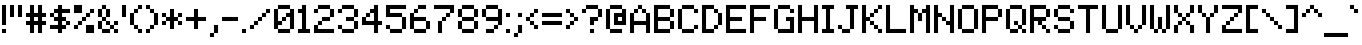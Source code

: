 SplineFontDB: 3.2
FontName: MatrixSans
FullName: Matrix Sans
FamilyName: Matrix Sans
Weight: Regular
Copyright: Copyright 2024 The Matrix Sans Project Authors (https://github.com/FriedOrange/MatrixSans)
Version: 1.510
ItalicAngle: 0
UnderlinePosition: -150
UnderlineWidth: 100
Ascent: 800
Descent: 200
InvalidEm: 0
LayerCount: 2
Layer: 0 0 "Back" 1
Layer: 1 0 "Fore" 0
XUID: [1021 655 -629464056 810]
StyleMap: 0x0000
FSType: 0
OS2Version: 0
OS2_WeightWidthSlopeOnly: 0
OS2_UseTypoMetrics: 1
CreationTime: 1657964544
ModificationTime: 1734436870
PfmFamily: 81
TTFWeight: 400
TTFWidth: 5
LineGap: 0
VLineGap: 90
Panose: 4 1 6 4 2 11 2 2 3 2
OS2TypoAscent: 1000
OS2TypoAOffset: 0
OS2TypoDescent: -300
OS2TypoDOffset: 0
OS2TypoLinegap: 0
OS2WinAscent: 1000
OS2WinAOffset: 0
OS2WinDescent: 300
OS2WinDOffset: 0
HheadAscent: 1000
HheadAOffset: 0
HheadDescent: -300
HheadDOffset: 0
OS2SubXSize: 714
OS2SubYSize: 714
OS2SubXOff: 0
OS2SubYOff: 200
OS2SupXSize: 714
OS2SupYSize: 714
OS2SupXOff: 0
OS2SupYOff: 300
OS2StrikeYSize: 100
OS2StrikeYPos: 300
OS2CapHeight: 700
OS2XHeight: 500
OS2FamilyClass: 2058
OS2Vendor: 'PfEd'
MarkAttachClasses: 1
DEI: 91125
LangName: 1033 "" "" "" "" "" "" "" "" "" "Brad Neil" "" "" "http://friedorange.xyz/" "This Font Software is licensed under the SIL Open Font License, Version 1.1. This license is available with a FAQ at: https://scripts.sil.org/OFL" "https://scripts.sil.org/OFL"
Encoding: UnicodeBmp
UnicodeInterp: none
NameList: MatrixSans
DisplaySize: -48
AntiAlias: 1
FitToEm: 1
WinInfo: 0 16 14
BeginPrivate: 0
EndPrivate
TeXData: 1 0 0 629146 314573 209715 524288 1048576 0 783286 444596 497025 792723 393216 433062 380633 303038 157286 324010 404750 52429 2506097 1059062 262144
AnchorClass2: "marks_above"""  "marks_below"""  "ogonek"""  "marks_aboveright""" 
BeginChars: 65763 1155

StartChar: dot
Encoding: 65536 -1 0
Width: 0
VWidth: 0
Flags: HM
LayerCount: 2
Fore
SplineSet
0 0 m 29
 0 101 l 29
 101 101 l 29
 101 0 l 29
 0 0 l 29
EndSplineSet
EndChar

StartChar: space
Encoding: 32 32 1
Width: 500
Flags: HMW
LayerCount: 2
EndChar

StartChar: exclam
Encoding: 33 33 2
Width: 200
Flags: HMW
LayerCount: 2
Fore
Refer: 0 -1 N 1 0 0 1 50 0 2
Refer: 0 -1 N 1 0 0 1 50 200 2
Refer: 0 -1 N 1 0 0 1 50 300 2
Refer: 0 -1 N 1 0 0 1 50 400 2
Refer: 0 -1 N 1 0 0 1 50 500 2
Refer: 0 -1 N 1 0 0 1 50 600 2
EndChar

StartChar: quotedbl
Encoding: 34 34 3
Width: 400
Flags: HMW
LayerCount: 2
Fore
Refer: 0 -1 N 1 0 0 1 250 400 2
Refer: 0 -1 N 1 0 0 1 50 400 2
Refer: 0 -1 N 1 0 0 1 250 500 2
Refer: 0 -1 N 1 0 0 1 50 500 2
Refer: 0 -1 N 1 0 0 1 250 600 2
Refer: 0 -1 N 1 0 0 1 50 600 2
EndChar

StartChar: numbersign
Encoding: 35 35 4
Width: 600
Flags: HMW
LayerCount: 2
Fore
Refer: 0 -1 N 1 0 0 1 350 0 2
Refer: 0 -1 N 1 0 0 1 150 0 2
Refer: 0 -1 N 1 0 0 1 350 100 2
Refer: 0 -1 N 1 0 0 1 150 100 2
Refer: 0 -1 N 1 0 0 1 450 200 2
Refer: 0 -1 N 1 0 0 1 350 200 2
Refer: 0 -1 N 1 0 0 1 250 200 2
Refer: 0 -1 N 1 0 0 1 150 200 2
Refer: 0 -1 N 1 0 0 1 50 200 2
Refer: 0 -1 N 1 0 0 1 350 300 2
Refer: 0 -1 N 1 0 0 1 150 300 2
Refer: 0 -1 N 1 0 0 1 450 400 2
Refer: 0 -1 N 1 0 0 1 350 400 2
Refer: 0 -1 N 1 0 0 1 250 400 2
Refer: 0 -1 N 1 0 0 1 150 400 2
Refer: 0 -1 N 1 0 0 1 50 400 2
Refer: 0 -1 N 1 0 0 1 350 500 2
Refer: 0 -1 N 1 0 0 1 150 500 2
Refer: 0 -1 N 1 0 0 1 350 600 2
Refer: 0 -1 N 1 0 0 1 150 600 2
EndChar

StartChar: dollar
Encoding: 36 36 5
Width: 600
Flags: HMW
LayerCount: 2
Fore
Refer: 0 -1 N 1 0 0 1 250 0 2
Refer: 0 -1 N 1 0 0 1 350 100 2
Refer: 0 -1 N 1 0 0 1 250 100 2
Refer: 0 -1 N 1 0 0 1 150 100 2
Refer: 0 -1 N 1 0 0 1 50 100 2
Refer: 0 -1 N 1 0 0 1 450 200 2
Refer: 0 -1 N 1 0 0 1 250 200 2
Refer: 0 -1 N 1 0 0 1 350 300 2
Refer: 0 -1 N 1 0 0 1 250 300 2
Refer: 0 -1 N 1 0 0 1 150 300 2
Refer: 0 -1 N 1 0 0 1 250 400 2
Refer: 0 -1 N 1 0 0 1 50 400 2
Refer: 0 -1 N 1 0 0 1 450 500 2
Refer: 0 -1 N 1 0 0 1 350 500 2
Refer: 0 -1 N 1 0 0 1 250 500 2
Refer: 0 -1 N 1 0 0 1 150 500 2
Refer: 0 -1 N 1 0 0 1 250 600 2
EndChar

StartChar: percent
Encoding: 37 37 6
Width: 600
Flags: HMW
LayerCount: 2
Fore
Refer: 0 -1 N 1 0 0 1 450 0 2
Refer: 0 -1 N 1 0 0 1 350 0 2
Refer: 0 -1 N 1 0 0 1 450 100 2
Refer: 0 -1 N 1 0 0 1 350 100 2
Refer: 0 -1 N 1 0 0 1 50 100 2
Refer: 0 -1 N 1 0 0 1 150 200 2
Refer: 0 -1 N 1 0 0 1 250 300 2
Refer: 0 -1 N 1 0 0 1 350 400 2
Refer: 0 -1 N 1 0 0 1 450 500 2
Refer: 0 -1 N 1 0 0 1 150 500 2
Refer: 0 -1 N 1 0 0 1 50 500 2
Refer: 0 -1 N 1 0 0 1 150 600 2
Refer: 0 -1 N 1 0 0 1 50 600 2
EndChar

StartChar: ampersand
Encoding: 38 38 7
Width: 600
Flags: HMW
LayerCount: 2
Fore
Refer: 0 -1 N 1 0 0 1 450 0 2
Refer: 0 -1 N 1 0 0 1 250 0 2
Refer: 0 -1 N 1 0 0 1 150 0 2
Refer: 0 -1 N 1 0 0 1 350 100 2
Refer: 0 -1 N 1 0 0 1 50 100 2
Refer: 0 -1 N 1 0 0 1 450 200 2
Refer: 0 -1 N 1 0 0 1 250 200 2
Refer: 0 -1 N 1 0 0 1 50 200 2
Refer: 0 -1 N 1 0 0 1 150 300 2
Refer: 0 -1 N 1 0 0 1 250 400 2
Refer: 0 -1 N 1 0 0 1 50 400 2
Refer: 0 -1 N 1 0 0 1 250 500 2
Refer: 0 -1 N 1 0 0 1 50 500 2
Refer: 0 -1 N 1 0 0 1 150 600 2
EndChar

StartChar: quotesingle
Encoding: 39 39 8
Width: 200
Flags: HMW
LayerCount: 2
Fore
Refer: 0 -1 N 1 0 0 1 50 400 2
Refer: 0 -1 N 1 0 0 1 50 500 2
Refer: 0 -1 N 1 0 0 1 50 600 2
EndChar

StartChar: parenleft
Encoding: 40 40 9
Width: 400
Flags: HMW
LayerCount: 2
Fore
Refer: 0 -1 N 1 0 0 1 250 0 2
Refer: 0 -1 N 1 0 0 1 150 100 2
Refer: 0 -1 N 1 0 0 1 50 200 2
Refer: 0 -1 N 1 0 0 1 50 300 2
Refer: 0 -1 N 1 0 0 1 50 400 2
Refer: 0 -1 N 1 0 0 1 150 500 2
Refer: 0 -1 N 1 0 0 1 250 600 2
EndChar

StartChar: parenright
Encoding: 41 41 10
Width: 400
Flags: HMW
LayerCount: 2
Fore
Refer: 0 -1 N 1 0 0 1 50 0 2
Refer: 0 -1 N 1 0 0 1 150 100 2
Refer: 0 -1 N 1 0 0 1 250 200 2
Refer: 0 -1 N 1 0 0 1 250 300 2
Refer: 0 -1 N 1 0 0 1 250 400 2
Refer: 0 -1 N 1 0 0 1 150 500 2
Refer: 0 -1 N 1 0 0 1 50 600 2
EndChar

StartChar: asterisk
Encoding: 42 42 11
Width: 600
Flags: HMW
LayerCount: 2
Fore
Refer: 0 -1 N 1 0 0 1 250 100 2
Refer: 0 -1 N 1 0 0 1 450 200 2
Refer: 0 -1 N 1 0 0 1 250 200 2
Refer: 0 -1 N 1 0 0 1 50 200 2
Refer: 0 -1 N 1 0 0 1 350 300 2
Refer: 0 -1 N 1 0 0 1 250 300 2
Refer: 0 -1 N 1 0 0 1 150 300 2
Refer: 0 -1 N 1 0 0 1 450 400 2
Refer: 0 -1 N 1 0 0 1 250 400 2
Refer: 0 -1 N 1 0 0 1 50 400 2
Refer: 0 -1 N 1 0 0 1 250 500 2
EndChar

StartChar: plus
Encoding: 43 43 12
Width: 600
Flags: HMW
LayerCount: 2
Fore
Refer: 0 -1 N 1 0 0 1 250 100 2
Refer: 0 -1 N 1 0 0 1 250 200 2
Refer: 0 -1 N 1 0 0 1 450 300 2
Refer: 0 -1 N 1 0 0 1 350 300 2
Refer: 0 -1 N 1 0 0 1 250 300 2
Refer: 0 -1 N 1 0 0 1 150 300 2
Refer: 0 -1 N 1 0 0 1 50 300 2
Refer: 0 -1 N 1 0 0 1 250 400 2
Refer: 0 -1 N 1 0 0 1 250 500 2
EndChar

StartChar: comma
Encoding: 44 44 13
Width: 300
Flags: HMW
LayerCount: 2
Fore
Refer: 0 -1 N 1 0 0 1 50 -100 2
Refer: 0 -1 N 1 0 0 1 150 0 2
Refer: 0 -1 N 1 0 0 1 150 100 2
EndChar

StartChar: hyphen
Encoding: 45 45 14
Width: 500
Flags: HMW
LayerCount: 2
Fore
Refer: 0 -1 S 1 0 0 1 350 300 2
Refer: 0 -1 N 1 0 0 1 250 300 2
Refer: 0 -1 N 1 0 0 1 150 300 2
Refer: 0 -1 N 1 0 0 1 50 300 2
EndChar

StartChar: period
Encoding: 46 46 15
Width: 200
Flags: HMW
LayerCount: 2
Fore
Refer: 0 -1 N 1 0 0 1 50 0 2
EndChar

StartChar: slash
Encoding: 47 47 16
Width: 600
Flags: HMW
LayerCount: 2
Fore
Refer: 0 -1 N 1 0 0 1 50 100 2
Refer: 0 -1 N 1 0 0 1 150 200 2
Refer: 0 -1 N 1 0 0 1 250 300 2
Refer: 0 -1 N 1 0 0 1 350 400 2
Refer: 0 -1 N 1 0 0 1 450 500 2
EndChar

StartChar: zero
Encoding: 48 48 17
Width: 600
Flags: HMW
LayerCount: 2
Fore
Refer: 0 -1 N 1 0 0 1 350 0 2
Refer: 0 -1 N 1 0 0 1 250 0 2
Refer: 0 -1 N 1 0 0 1 150 0 2
Refer: 0 -1 N 1 0 0 1 450 100 2
Refer: 0 -1 N 1 0 0 1 50 100 2
Refer: 0 -1 N 1 0 0 1 450 200 2
Refer: 0 -1 N 1 0 0 1 150 200 2
Refer: 0 -1 N 1 0 0 1 50 200 2
Refer: 0 -1 N 1 0 0 1 450 300 2
Refer: 0 -1 N 1 0 0 1 250 300 2
Refer: 0 -1 N 1 0 0 1 50 300 2
Refer: 0 -1 N 1 0 0 1 450 400 2
Refer: 0 -1 N 1 0 0 1 350 400 2
Refer: 0 -1 N 1 0 0 1 50 400 2
Refer: 0 -1 N 1 0 0 1 450 500 2
Refer: 0 -1 N 1 0 0 1 50 500 2
Refer: 0 -1 N 1 0 0 1 350 600 2
Refer: 0 -1 N 1 0 0 1 250 600 2
Refer: 0 -1 N 1 0 0 1 150 600 2
EndChar

StartChar: one
Encoding: 49 49 18
Width: 400
Flags: HMW
LayerCount: 2
Fore
Refer: 0 -1 N 1 0 0 1 250 0 2
Refer: 0 -1 N 1 0 0 1 150 0 2
Refer: 0 -1 N 1 0 0 1 50 0 2
Refer: 0 -1 N 1 0 0 1 150 100 2
Refer: 0 -1 N 1 0 0 1 150 200 2
Refer: 0 -1 N 1 0 0 1 150 300 2
Refer: 0 -1 N 1 0 0 1 150 400 2
Refer: 0 -1 N 1 0 0 1 150 500 2
Refer: 0 -1 N 1 0 0 1 50 500 2
Refer: 0 -1 N 1 0 0 1 150 600 2
EndChar

StartChar: two
Encoding: 50 50 19
Width: 600
Flags: HMW
LayerCount: 2
Fore
Refer: 0 -1 N 1 0 0 1 450 0 2
Refer: 0 -1 N 1 0 0 1 350 0 2
Refer: 0 -1 N 1 0 0 1 250 0 2
Refer: 0 -1 N 1 0 0 1 150 0 2
Refer: 0 -1 N 1 0 0 1 50 0 2
Refer: 0 -1 N 1 0 0 1 50 100 2
Refer: 0 -1 N 1 0 0 1 150 200 2
Refer: 0 -1 N 1 0 0 1 350 300 2
Refer: 0 -1 N 1 0 0 1 250 300 2
Refer: 0 -1 N 1 0 0 1 450 400 2
Refer: 0 -1 N 1 0 0 1 450 500 2
Refer: 0 -1 N 1 0 0 1 50 500 2
Refer: 0 -1 N 1 0 0 1 350 600 2
Refer: 0 -1 N 1 0 0 1 250 600 2
Refer: 0 -1 N 1 0 0 1 150 600 2
EndChar

StartChar: three
Encoding: 51 51 20
Width: 600
Flags: HMW
LayerCount: 2
Fore
Refer: 0 -1 N 1 0 0 1 350 0 2
Refer: 0 -1 N 1 0 0 1 250 0 2
Refer: 0 -1 N 1 0 0 1 150 0 2
Refer: 0 -1 N 1 0 0 1 450 100 2
Refer: 0 -1 N 1 0 0 1 50 100 2
Refer: 0 -1 N 1 0 0 1 450 200 2
Refer: 0 -1 N 1 0 0 1 350 300 2
Refer: 0 -1 N 1 0 0 1 250 300 2
Refer: 0 -1 N 1 0 0 1 450 400 2
Refer: 0 -1 N 1 0 0 1 450 500 2
Refer: 0 -1 N 1 0 0 1 50 500 2
Refer: 0 -1 N 1 0 0 1 350 600 2
Refer: 0 -1 N 1 0 0 1 250 600 2
Refer: 0 -1 N 1 0 0 1 150 600 2
EndChar

StartChar: four
Encoding: 52 52 21
Width: 600
Flags: HMW
LayerCount: 2
Fore
Refer: 0 -1 N 1 0 0 1 350 0 2
Refer: 0 -1 N 1 0 0 1 350 100 2
Refer: 0 -1 N 1 0 0 1 450 200 2
Refer: 0 -1 N 1 0 0 1 350 200 2
Refer: 0 -1 N 1 0 0 1 250 200 2
Refer: 0 -1 N 1 0 0 1 150 200 2
Refer: 0 -1 N 1 0 0 1 50 200 2
Refer: 0 -1 N 1 0 0 1 350 300 2
Refer: 0 -1 N 1 0 0 1 50 300 2
Refer: 0 -1 N 1 0 0 1 350 400 2
Refer: 0 -1 N 1 0 0 1 150 400 2
Refer: 0 -1 N 1 0 0 1 350 500 2
Refer: 0 -1 N 1 0 0 1 250 500 2
Refer: 0 -1 N 1 0 0 1 350 600 2
EndChar

StartChar: five
Encoding: 53 53 22
Width: 600
Flags: HMW
LayerCount: 2
Fore
Refer: 0 -1 N 1 0 0 1 350 0 2
Refer: 0 -1 N 1 0 0 1 250 0 2
Refer: 0 -1 N 1 0 0 1 150 0 2
Refer: 0 -1 N 1 0 0 1 450 100 2
Refer: 0 -1 N 1 0 0 1 50 100 2
Refer: 0 -1 N 1 0 0 1 450 200 2
Refer: 0 -1 N 1 0 0 1 450 300 2
Refer: 0 -1 N 1 0 0 1 350 400 2
Refer: 0 -1 N 1 0 0 1 250 400 2
Refer: 0 -1 N 1 0 0 1 150 400 2
Refer: 0 -1 N 1 0 0 1 50 400 2
Refer: 0 -1 N 1 0 0 1 50 500 2
Refer: 0 -1 N 1 0 0 1 450 600 2
Refer: 0 -1 N 1 0 0 1 350 600 2
Refer: 0 -1 N 1 0 0 1 250 600 2
Refer: 0 -1 N 1 0 0 1 150 600 2
Refer: 0 -1 N 1 0 0 1 50 600 2
EndChar

StartChar: six
Encoding: 54 54 23
Width: 600
Flags: HMW
LayerCount: 2
Fore
Refer: 0 -1 N 1 0 0 1 350 0 2
Refer: 0 -1 N 1 0 0 1 250 0 2
Refer: 0 -1 N 1 0 0 1 150 0 2
Refer: 0 -1 N 1 0 0 1 450 100 2
Refer: 0 -1 N 1 0 0 1 50 100 2
Refer: 0 -1 N 1 0 0 1 450 200 2
Refer: 0 -1 N 1 0 0 1 50 200 2
Refer: 0 -1 N 1 0 0 1 350 300 2
Refer: 0 -1 N 1 0 0 1 250 300 2
Refer: 0 -1 N 1 0 0 1 150 300 2
Refer: 0 -1 N 1 0 0 1 50 300 2
Refer: 0 -1 N 1 0 0 1 50 400 2
Refer: 0 -1 N 1 0 0 1 150 500 2
Refer: 0 -1 N 1 0 0 1 350 600 2
Refer: 0 -1 N 1 0 0 1 250 600 2
EndChar

StartChar: seven
Encoding: 55 55 24
Width: 600
Flags: HMW
LayerCount: 2
Fore
Refer: 0 -1 N 1 0 0 1 150 0 2
Refer: 0 -1 N 1 0 0 1 150 100 2
Refer: 0 -1 N 1 0 0 1 150 200 2
Refer: 0 -1 N 1 0 0 1 250 300 2
Refer: 0 -1 N 1 0 0 1 350 400 2
Refer: 0 -1 N 1 0 0 1 450 500 2
Refer: 0 -1 N 1 0 0 1 450 600 2
Refer: 0 -1 N 1 0 0 1 350 600 2
Refer: 0 -1 N 1 0 0 1 250 600 2
Refer: 0 -1 N 1 0 0 1 150 600 2
Refer: 0 -1 N 1 0 0 1 50 600 2
EndChar

StartChar: eight
Encoding: 56 56 25
Width: 600
Flags: HMW
LayerCount: 2
Fore
Refer: 0 -1 N 1 0 0 1 350 0 2
Refer: 0 -1 N 1 0 0 1 250 0 2
Refer: 0 -1 N 1 0 0 1 150 0 2
Refer: 0 -1 N 1 0 0 1 450 100 2
Refer: 0 -1 N 1 0 0 1 50 100 2
Refer: 0 -1 N 1 0 0 1 450 200 2
Refer: 0 -1 N 1 0 0 1 50 200 2
Refer: 0 -1 S 1 0 0 1 350 300 2
Refer: 0 -1 N 1 0 0 1 250 300 2
Refer: 0 -1 N 1 0 0 1 150 300 2
Refer: 0 -1 N 1 0 0 1 450 400 2
Refer: 0 -1 N 1 0 0 1 50 400 2
Refer: 0 -1 N 1 0 0 1 450 500 2
Refer: 0 -1 N 1 0 0 1 50 500 2
Refer: 0 -1 N 1 0 0 1 350 600 2
Refer: 0 -1 N 1 0 0 1 250 600 2
Refer: 0 -1 N 1 0 0 1 150 600 2
EndChar

StartChar: nine
Encoding: 57 57 26
Width: 600
Flags: HMW
LayerCount: 2
Fore
Refer: 0 -1 N 1 0 0 1 250 0 2
Refer: 0 -1 N 1 0 0 1 150 0 2
Refer: 0 -1 N 1 0 0 1 350 100 2
Refer: 0 -1 N 1 0 0 1 450 200 2
Refer: 0 -1 N 1 0 0 1 450 300 2
Refer: 0 -1 N 1 0 0 1 350 300 2
Refer: 0 -1 N 1 0 0 1 250 300 2
Refer: 0 -1 N 1 0 0 1 150 300 2
Refer: 0 -1 N 1 0 0 1 450 400 2
Refer: 0 -1 N 1 0 0 1 50 400 2
Refer: 0 -1 N 1 0 0 1 450 500 2
Refer: 0 -1 N 1 0 0 1 50 500 2
Refer: 0 -1 N 1 0 0 1 350 600 2
Refer: 0 -1 N 1 0 0 1 250 600 2
Refer: 0 -1 N 1 0 0 1 150 600 2
EndChar

StartChar: colon
Encoding: 58 58 27
Width: 200
Flags: HMW
LayerCount: 2
Fore
Refer: 0 -1 N 1 0 0 1 50 0 2
Refer: 0 -1 N 1 0 0 1 50 400 2
EndChar

StartChar: semicolon
Encoding: 59 59 28
Width: 300
Flags: HMW
LayerCount: 2
Fore
Refer: 0 -1 N 1 0 0 1 50 -100 2
Refer: 0 -1 N 1 0 0 1 150 0 2
Refer: 0 -1 N 1 0 0 1 150 100 2
Refer: 0 -1 N 1 0 0 1 150 400 2
EndChar

StartChar: less
Encoding: 60 60 29
Width: 400
Flags: HMW
LayerCount: 2
Fore
Refer: 0 -1 S 1 0 0 1 250 100 2
Refer: 0 -1 S 1 0 0 1 150 200 2
Refer: 0 -1 S 1 0 0 1 50 300 2
Refer: 0 -1 S 1 0 0 1 150 400 2
Refer: 0 -1 S 1 0 0 1 250 500 2
EndChar

StartChar: equal
Encoding: 61 61 30
Width: 600
Flags: HMW
LayerCount: 2
Fore
Refer: 0 -1 N 1 0 0 1 450 200 2
Refer: 0 -1 N 1 0 0 1 350 200 2
Refer: 0 -1 N 1 0 0 1 250 200 2
Refer: 0 -1 N 1 0 0 1 150 200 2
Refer: 0 -1 N 1 0 0 1 50 200 2
Refer: 0 -1 N 1 0 0 1 450 400 2
Refer: 0 -1 N 1 0 0 1 350 400 2
Refer: 0 -1 N 1 0 0 1 250 400 2
Refer: 0 -1 N 1 0 0 1 150 400 2
Refer: 0 -1 N 1 0 0 1 50 400 2
EndChar

StartChar: greater
Encoding: 62 62 31
Width: 400
Flags: HMW
LayerCount: 2
Fore
Refer: 0 -1 S 1 0 0 1 50 100 2
Refer: 0 -1 S 1 0 0 1 150 200 2
Refer: 0 -1 S 1 0 0 1 250 300 2
Refer: 0 -1 S 1 0 0 1 150 400 2
Refer: 0 -1 S 1 0 0 1 50 500 2
EndChar

StartChar: question
Encoding: 63 63 32
Width: 600
Flags: HMW
LayerCount: 2
Fore
Refer: 0 -1 N 1 0 0 1 250 0 2
Refer: 0 -1 N 1 0 0 1 250 200 2
Refer: 0 -1 N 1 0 0 1 350 300 2
Refer: 0 -1 N 1 0 0 1 250 300 2
Refer: 0 -1 N 1 0 0 1 450 400 2
Refer: 0 -1 N 1 0 0 1 450 500 2
Refer: 0 -1 N 1 0 0 1 50 500 2
Refer: 0 -1 N 1 0 0 1 350 600 2
Refer: 0 -1 N 1 0 0 1 250 600 2
Refer: 0 -1 N 1 0 0 1 150 600 2
EndChar

StartChar: at
Encoding: 64 64 33
Width: 600
Flags: HMW
LayerCount: 2
Fore
Refer: 0 -1 N 1 0 0 1 350 0 2
Refer: 0 -1 N 1 0 0 1 250 0 2
Refer: 0 -1 N 1 0 0 1 150 0 2
Refer: 0 -1 N 1 0 0 1 50 100 2
Refer: 0 -1 N 1 0 0 1 450 200 2
Refer: 0 -1 N 1 0 0 1 350 200 2
Refer: 0 -1 N 1 0 0 1 250 200 2
Refer: 0 -1 N 1 0 0 1 50 200 2
Refer: 0 -1 N 1 0 0 1 450 300 2
Refer: 0 -1 N 1 0 0 1 250 300 2
Refer: 0 -1 N 1 0 0 1 50 300 2
Refer: 0 -1 N 1 0 0 1 450 400 2
Refer: 0 -1 N 1 0 0 1 350 400 2
Refer: 0 -1 N 1 0 0 1 250 400 2
Refer: 0 -1 N 1 0 0 1 50 400 2
Refer: 0 -1 N 1 0 0 1 450 500 2
Refer: 0 -1 N 1 0 0 1 50 500 2
Refer: 0 -1 N 1 0 0 1 350 600 2
Refer: 0 -1 N 1 0 0 1 250 600 2
Refer: 0 -1 N 1 0 0 1 150 600 2
EndChar

StartChar: A
Encoding: 65 65 34
Width: 600
Flags: HMW
AnchorPoint: "ogonek" 400 0 basechar 0
AnchorPoint: "marks_below" 300 0 basechar 0
AnchorPoint: "marks_above" 300 800 basechar 0
LayerCount: 2
Fore
Refer: 0 -1 S 1 0 0 1 450 0 2
Refer: 0 -1 S 1 0 0 1 50 0 2
Refer: 0 -1 S 1 0 0 1 450 100 2
Refer: 0 -1 S 1 0 0 1 50 100 2
Refer: 0 -1 S 1 0 0 1 450 200 2
Refer: 0 -1 S 1 0 0 1 350 200 2
Refer: 0 -1 S 1 0 0 1 250 200 2
Refer: 0 -1 S 1 0 0 1 150 200 2
Refer: 0 -1 S 1 0 0 1 50 200 2
Refer: 0 -1 S 1 0 0 1 450 300 2
Refer: 0 -1 S 1 0 0 1 50 300 2
Refer: 0 -1 S 1 0 0 1 450 400 2
Refer: 0 -1 S 1 0 0 1 50 400 2
Refer: 0 -1 S 1 0 0 1 350 500 2
Refer: 0 -1 S 1 0 0 1 150 500 2
Refer: 0 -1 S 1 0 0 1 250 600 2
EndChar

StartChar: B
Encoding: 66 66 35
Width: 600
Flags: HMW
AnchorPoint: "marks_below" 300 0 basechar 0
AnchorPoint: "marks_above" 300 800 basechar 0
LayerCount: 2
Fore
Refer: 0 -1 N 1 0 0 1 350 0 2
Refer: 0 -1 N 1 0 0 1 250 0 2
Refer: 0 -1 N 1 0 0 1 150 0 2
Refer: 0 -1 N 1 0 0 1 50 0 2
Refer: 0 -1 N 1 0 0 1 450 100 2
Refer: 0 -1 N 1 0 0 1 50 100 2
Refer: 0 -1 N 1 0 0 1 450 200 2
Refer: 0 -1 N 1 0 0 1 50 200 2
Refer: 0 -1 N 1 0 0 1 350 300 2
Refer: 0 -1 N 1 0 0 1 250 300 2
Refer: 0 -1 N 1 0 0 1 150 300 2
Refer: 0 -1 N 1 0 0 1 50 300 2
Refer: 0 -1 N 1 0 0 1 450 400 2
Refer: 0 -1 N 1 0 0 1 50 400 2
Refer: 0 -1 N 1 0 0 1 450 500 2
Refer: 0 -1 N 1 0 0 1 50 500 2
Refer: 0 -1 N 1 0 0 1 350 600 2
Refer: 0 -1 N 1 0 0 1 250 600 2
Refer: 0 -1 N 1 0 0 1 150 600 2
Refer: 0 -1 N 1 0 0 1 50 600 2
EndChar

StartChar: C
Encoding: 67 67 36
Width: 600
Flags: HMW
AnchorPoint: "marks_below" 300 0 basechar 0
AnchorPoint: "marks_above" 300 800 basechar 0
LayerCount: 2
Fore
Refer: 0 -1 N 1 0 0 1 350 0 2
Refer: 0 -1 N 1 0 0 1 250 0 2
Refer: 0 -1 N 1 0 0 1 150 0 2
Refer: 0 -1 N 1 0 0 1 450 100 2
Refer: 0 -1 N 1 0 0 1 50 100 2
Refer: 0 -1 N 1 0 0 1 50 200 2
Refer: 0 -1 N 1 0 0 1 50 300 2
Refer: 0 -1 N 1 0 0 1 50 400 2
Refer: 0 -1 N 1 0 0 1 450 500 2
Refer: 0 -1 N 1 0 0 1 50 500 2
Refer: 0 -1 N 1 0 0 1 350 600 2
Refer: 0 -1 N 1 0 0 1 250 600 2
Refer: 0 -1 N 1 0 0 1 150 600 2
EndChar

StartChar: D
Encoding: 68 68 37
Width: 600
Flags: HMW
AnchorPoint: "marks_below" 300 0 basechar 0
AnchorPoint: "marks_above" 300 800 basechar 0
LayerCount: 2
Fore
Refer: 0 -1 N 1 0 0 1 250 0 2
Refer: 0 -1 N 1 0 0 1 150 0 2
Refer: 0 -1 N 1 0 0 1 50 0 2
Refer: 0 -1 N 1 0 0 1 350 100 2
Refer: 0 -1 N 1 0 0 1 50 100 2
Refer: 0 -1 N 1 0 0 1 450 200 2
Refer: 0 -1 N 1 0 0 1 50 200 2
Refer: 0 -1 N 1 0 0 1 450 300 2
Refer: 0 -1 N 1 0 0 1 50 300 2
Refer: 0 -1 N 1 0 0 1 450 400 2
Refer: 0 -1 N 1 0 0 1 50 400 2
Refer: 0 -1 N 1 0 0 1 350 500 2
Refer: 0 -1 N 1 0 0 1 50 500 2
Refer: 0 -1 N 1 0 0 1 250 600 2
Refer: 0 -1 N 1 0 0 1 150 600 2
Refer: 0 -1 N 1 0 0 1 50 600 2
EndChar

StartChar: E
Encoding: 69 69 38
Width: 600
Flags: HMW
AnchorPoint: "ogonek" 400 0 basechar 0
AnchorPoint: "marks_below" 300 0 basechar 0
AnchorPoint: "marks_above" 300 800 basechar 0
LayerCount: 2
Fore
Refer: 0 -1 N 1 0 0 1 450 0 2
Refer: 0 -1 N 1 0 0 1 350 0 2
Refer: 0 -1 N 1 0 0 1 250 0 2
Refer: 0 -1 N 1 0 0 1 150 0 2
Refer: 0 -1 N 1 0 0 1 50 0 2
Refer: 0 -1 N 1 0 0 1 50 100 2
Refer: 0 -1 N 1 0 0 1 50 200 2
Refer: 0 -1 N 1 0 0 1 350 300 2
Refer: 0 -1 N 1 0 0 1 250 300 2
Refer: 0 -1 N 1 0 0 1 150 300 2
Refer: 0 -1 N 1 0 0 1 50 300 2
Refer: 0 -1 N 1 0 0 1 50 400 2
Refer: 0 -1 N 1 0 0 1 50 500 2
Refer: 0 -1 N 1 0 0 1 450 600 2
Refer: 0 -1 N 1 0 0 1 350 600 2
Refer: 0 -1 N 1 0 0 1 250 600 2
Refer: 0 -1 N 1 0 0 1 150 600 2
Refer: 0 -1 N 1 0 0 1 50 600 2
EndChar

StartChar: F
Encoding: 70 70 39
Width: 600
Flags: HMW
AnchorPoint: "marks_below" 300 0 basechar 0
AnchorPoint: "marks_above" 300 800 basechar 0
LayerCount: 2
Fore
Refer: 0 -1 N 1 0 0 1 50 0 2
Refer: 0 -1 N 1 0 0 1 50 100 2
Refer: 0 -1 N 1 0 0 1 50 200 2
Refer: 0 -1 N 1 0 0 1 350 300 2
Refer: 0 -1 N 1 0 0 1 250 300 2
Refer: 0 -1 N 1 0 0 1 150 300 2
Refer: 0 -1 N 1 0 0 1 50 300 2
Refer: 0 -1 N 1 0 0 1 50 400 2
Refer: 0 -1 N 1 0 0 1 50 500 2
Refer: 0 -1 N 1 0 0 1 450 600 2
Refer: 0 -1 N 1 0 0 1 350 600 2
Refer: 0 -1 N 1 0 0 1 250 600 2
Refer: 0 -1 N 1 0 0 1 150 600 2
Refer: 0 -1 N 1 0 0 1 50 600 2
EndChar

StartChar: G
Encoding: 71 71 40
Width: 600
Flags: HMW
AnchorPoint: "marks_below" 300 0 basechar 0
AnchorPoint: "marks_above" 300 800 basechar 0
LayerCount: 2
Fore
Refer: 0 -1 N 1 0 0 1 450 0 2
Refer: 0 -1 N 1 0 0 1 350 0 2
Refer: 0 -1 N 1 0 0 1 250 0 2
Refer: 0 -1 N 1 0 0 1 150 0 2
Refer: 0 -1 N 1 0 0 1 450 100 2
Refer: 0 -1 N 1 0 0 1 50 100 2
Refer: 0 -1 N 1 0 0 1 450 200 2
Refer: 0 -1 N 1 0 0 1 50 200 2
Refer: 0 -1 N 1 0 0 1 450 300 2
Refer: 0 -1 N 1 0 0 1 350 300 2
Refer: 0 -1 N 1 0 0 1 50 300 2
Refer: 0 -1 N 1 0 0 1 50 400 2
Refer: 0 -1 N 1 0 0 1 450 500 2
Refer: 0 -1 N 1 0 0 1 50 500 2
Refer: 0 -1 N 1 0 0 1 350 600 2
Refer: 0 -1 N 1 0 0 1 250 600 2
Refer: 0 -1 N 1 0 0 1 150 600 2
EndChar

StartChar: H
Encoding: 72 72 41
Width: 600
Flags: HMW
AnchorPoint: "marks_below" 300 0 basechar 0
AnchorPoint: "marks_above" 300 800 basechar 0
LayerCount: 2
Fore
Refer: 0 -1 N 1 0 0 1 450 0 2
Refer: 0 -1 N 1 0 0 1 50 0 2
Refer: 0 -1 N 1 0 0 1 450 100 2
Refer: 0 -1 N 1 0 0 1 50 100 2
Refer: 0 -1 N 1 0 0 1 450 200 2
Refer: 0 -1 N 1 0 0 1 50 200 2
Refer: 0 -1 N 1 0 0 1 450 300 2
Refer: 0 -1 N 1 0 0 1 350 300 2
Refer: 0 -1 N 1 0 0 1 250 300 2
Refer: 0 -1 N 1 0 0 1 150 300 2
Refer: 0 -1 N 1 0 0 1 50 300 2
Refer: 0 -1 N 1 0 0 1 450 400 2
Refer: 0 -1 N 1 0 0 1 50 400 2
Refer: 0 -1 N 1 0 0 1 450 500 2
Refer: 0 -1 N 1 0 0 1 50 500 2
Refer: 0 -1 N 1 0 0 1 450 600 2
Refer: 0 -1 N 1 0 0 1 50 600 2
EndChar

StartChar: I
Encoding: 73 73 42
Width: 400
Flags: HMW
AnchorPoint: "marks_below" 200 0 basechar 0
AnchorPoint: "ogonek" 200 0 basechar 0
AnchorPoint: "marks_above" 200 800 basechar 0
LayerCount: 2
Fore
Refer: 0 -1 N 1 0 0 1 250 0 2
Refer: 0 -1 N 1 0 0 1 150 0 2
Refer: 0 -1 N 1 0 0 1 50 0 2
Refer: 0 -1 N 1 0 0 1 150 100 2
Refer: 0 -1 N 1 0 0 1 150 200 2
Refer: 0 -1 N 1 0 0 1 150 300 2
Refer: 0 -1 N 1 0 0 1 150 400 2
Refer: 0 -1 N 1 0 0 1 150 500 2
Refer: 0 -1 N 1 0 0 1 250 600 2
Refer: 0 -1 N 1 0 0 1 150 600 2
Refer: 0 -1 N 1 0 0 1 50 600 2
EndChar

StartChar: J
Encoding: 74 74 43
Width: 600
Flags: HMW
AnchorPoint: "marks_above" 400 800 basechar 0
LayerCount: 2
Fore
Refer: 0 -1 N 1 0 0 1 250 0 2
Refer: 0 -1 N 1 0 0 1 150 0 2
Refer: 0 -1 N 1 0 0 1 350 100 2
Refer: 0 -1 N 1 0 0 1 50 100 2
Refer: 0 -1 N 1 0 0 1 350 200 2
Refer: 0 -1 N 1 0 0 1 350 300 2
Refer: 0 -1 N 1 0 0 1 350 400 2
Refer: 0 -1 N 1 0 0 1 350 500 2
Refer: 0 -1 N 1 0 0 1 450 600 2
Refer: 0 -1 N 1 0 0 1 350 600 2
Refer: 0 -1 N 1 0 0 1 250 600 2
EndChar

StartChar: K
Encoding: 75 75 44
Width: 600
Flags: HMW
AnchorPoint: "marks_below" 300 0 basechar 0
AnchorPoint: "marks_above" 300 800 basechar 0
LayerCount: 2
Fore
Refer: 0 -1 N 1 0 0 1 450 0 2
Refer: 0 -1 N 1 0 0 1 50 0 2
Refer: 0 -1 N 1 0 0 1 350 100 2
Refer: 0 -1 N 1 0 0 1 50 100 2
Refer: 0 -1 N 1 0 0 1 250 200 2
Refer: 0 -1 N 1 0 0 1 50 200 2
Refer: 0 -1 N 1 0 0 1 150 300 2
Refer: 0 -1 N 1 0 0 1 50 300 2
Refer: 0 -1 N 1 0 0 1 250 400 2
Refer: 0 -1 N 1 0 0 1 50 400 2
Refer: 0 -1 N 1 0 0 1 350 500 2
Refer: 0 -1 N 1 0 0 1 50 500 2
Refer: 0 -1 N 1 0 0 1 450 600 2
Refer: 0 -1 N 1 0 0 1 50 600 2
EndChar

StartChar: L
Encoding: 76 76 45
Width: 600
Flags: HMW
AnchorPoint: "marks_aboveright" 250 500 basechar 0
AnchorPoint: "marks_below" 300 0 basechar 0
AnchorPoint: "marks_above" 300 800 basechar 0
LayerCount: 2
Fore
Refer: 0 -1 N 1 0 0 1 450 0 2
Refer: 0 -1 N 1 0 0 1 350 0 2
Refer: 0 -1 N 1 0 0 1 250 0 2
Refer: 0 -1 N 1 0 0 1 150 0 2
Refer: 0 -1 N 1 0 0 1 50 0 2
Refer: 0 -1 N 1 0 0 1 50 100 2
Refer: 0 -1 N 1 0 0 1 50 200 2
Refer: 0 -1 N 1 0 0 1 50 300 2
Refer: 0 -1 N 1 0 0 1 50 400 2
Refer: 0 -1 N 1 0 0 1 50 500 2
Refer: 0 -1 N 1 0 0 1 50 600 2
EndChar

StartChar: M
Encoding: 77 77 46
Width: 600
Flags: HMW
AnchorPoint: "marks_below" 300 0 basechar 0
AnchorPoint: "marks_above" 300 800 basechar 0
LayerCount: 2
Fore
Refer: 0 -1 N 1 0 0 1 450 0 2
Refer: 0 -1 N 1 0 0 1 50 0 2
Refer: 0 -1 N 1 0 0 1 450 100 2
Refer: 0 -1 N 1 0 0 1 50 100 2
Refer: 0 -1 N 1 0 0 1 450 200 2
Refer: 0 -1 N 1 0 0 1 50 200 2
Refer: 0 -1 N 1 0 0 1 450 300 2
Refer: 0 -1 N 1 0 0 1 250 300 2
Refer: 0 -1 N 1 0 0 1 50 300 2
Refer: 0 -1 N 1 0 0 1 450 400 2
Refer: 0 -1 N 1 0 0 1 250 400 2
Refer: 0 -1 N 1 0 0 1 50 400 2
Refer: 0 -1 N 1 0 0 1 450 500 2
Refer: 0 -1 N 1 0 0 1 350 500 2
Refer: 0 -1 N 1 0 0 1 150 500 2
Refer: 0 -1 N 1 0 0 1 50 500 2
Refer: 0 -1 N 1 0 0 1 450 600 2
Refer: 0 -1 N 1 0 0 1 50 600 2
EndChar

StartChar: N
Encoding: 78 78 47
Width: 600
Flags: HMW
AnchorPoint: "marks_below" 300 0 basechar 0
AnchorPoint: "marks_above" 300 800 basechar 0
LayerCount: 2
Fore
Refer: 0 -1 N 1 0 0 1 450 0 2
Refer: 0 -1 N 1 0 0 1 50 0 2
Refer: 0 -1 N 1 0 0 1 450 100 2
Refer: 0 -1 N 1 0 0 1 50 100 2
Refer: 0 -1 N 1 0 0 1 450 200 2
Refer: 0 -1 N 1 0 0 1 350 200 2
Refer: 0 -1 N 1 0 0 1 50 200 2
Refer: 0 -1 N 1 0 0 1 450 300 2
Refer: 0 -1 N 1 0 0 1 250 300 2
Refer: 0 -1 N 1 0 0 1 50 300 2
Refer: 0 -1 N 1 0 0 1 450 400 2
Refer: 0 -1 N 1 0 0 1 150 400 2
Refer: 0 -1 N 1 0 0 1 50 400 2
Refer: 0 -1 N 1 0 0 1 450 500 2
Refer: 0 -1 N 1 0 0 1 50 500 2
Refer: 0 -1 N 1 0 0 1 450 600 2
Refer: 0 -1 N 1 0 0 1 50 600 2
EndChar

StartChar: O
Encoding: 79 79 48
Width: 600
Flags: HMW
AnchorPoint: "marks_aboveright" 550 500 basechar 0
AnchorPoint: "marks_below" 300 0 basechar 0
AnchorPoint: "marks_above" 300 800 basechar 0
LayerCount: 2
Fore
Refer: 0 -1 N 1 0 0 1 350 0 2
Refer: 0 -1 N 1 0 0 1 250 0 2
Refer: 0 -1 N 1 0 0 1 150 0 2
Refer: 0 -1 N 1 0 0 1 450 100 2
Refer: 0 -1 N 1 0 0 1 50 100 2
Refer: 0 -1 N 1 0 0 1 450 200 2
Refer: 0 -1 N 1 0 0 1 50 200 2
Refer: 0 -1 N 1 0 0 1 450 300 2
Refer: 0 -1 N 1 0 0 1 50 300 2
Refer: 0 -1 N 1 0 0 1 450 400 2
Refer: 0 -1 N 1 0 0 1 50 400 2
Refer: 0 -1 N 1 0 0 1 450 500 2
Refer: 0 -1 N 1 0 0 1 50 500 2
Refer: 0 -1 N 1 0 0 1 350 600 2
Refer: 0 -1 N 1 0 0 1 250 600 2
Refer: 0 -1 N 1 0 0 1 150 600 2
EndChar

StartChar: P
Encoding: 80 80 49
Width: 600
Flags: HMW
AnchorPoint: "marks_below" 300 0 basechar 0
AnchorPoint: "marks_above" 300 800 basechar 0
LayerCount: 2
Fore
Refer: 0 -1 N 1 0 0 1 50 0 2
Refer: 0 -1 N 1 0 0 1 50 100 2
Refer: 0 -1 N 1 0 0 1 50 200 2
Refer: 0 -1 N 1 0 0 1 350 300 2
Refer: 0 -1 N 1 0 0 1 250 300 2
Refer: 0 -1 N 1 0 0 1 150 300 2
Refer: 0 -1 N 1 0 0 1 50 300 2
Refer: 0 -1 N 1 0 0 1 450 400 2
Refer: 0 -1 N 1 0 0 1 50 400 2
Refer: 0 -1 N 1 0 0 1 450 500 2
Refer: 0 -1 N 1 0 0 1 50 500 2
Refer: 0 -1 N 1 0 0 1 350 600 2
Refer: 0 -1 N 1 0 0 1 250 600 2
Refer: 0 -1 N 1 0 0 1 150 600 2
Refer: 0 -1 N 1 0 0 1 50 600 2
EndChar

StartChar: Q
Encoding: 81 81 50
Width: 600
Flags: HMW
AnchorPoint: "marks_below" 300 0 basechar 0
AnchorPoint: "marks_above" 300 800 basechar 0
LayerCount: 2
Fore
Refer: 0 -1 N 1 0 0 1 450 0 2
Refer: 0 -1 N 1 0 0 1 250 0 2
Refer: 0 -1 N 1 0 0 1 150 0 2
Refer: 0 -1 N 1 0 0 1 350 100 2
Refer: 0 -1 N 1 0 0 1 50 100 2
Refer: 0 -1 N 1 0 0 1 450 200 2
Refer: 0 -1 N 1 0 0 1 250 200 2
Refer: 0 -1 N 1 0 0 1 50 200 2
Refer: 0 -1 N 1 0 0 1 450 300 2
Refer: 0 -1 N 1 0 0 1 50 300 2
Refer: 0 -1 N 1 0 0 1 450 400 2
Refer: 0 -1 N 1 0 0 1 50 400 2
Refer: 0 -1 N 1 0 0 1 450 500 2
Refer: 0 -1 N 1 0 0 1 50 500 2
Refer: 0 -1 N 1 0 0 1 350 600 2
Refer: 0 -1 N 1 0 0 1 250 600 2
Refer: 0 -1 N 1 0 0 1 150 600 2
EndChar

StartChar: R
Encoding: 82 82 51
Width: 600
Flags: HMW
AnchorPoint: "marks_below" 300 0 basechar 0
AnchorPoint: "marks_above" 300 800 basechar 0
LayerCount: 2
Fore
Refer: 0 -1 N 1 0 0 1 450 0 2
Refer: 0 -1 N 1 0 0 1 50 0 2
Refer: 0 -1 N 1 0 0 1 350 100 2
Refer: 0 -1 N 1 0 0 1 50 100 2
Refer: 0 -1 N 1 0 0 1 250 200 2
Refer: 0 -1 N 1 0 0 1 50 200 2
Refer: 0 -1 N 1 0 0 1 350 300 2
Refer: 0 -1 N 1 0 0 1 250 300 2
Refer: 0 -1 N 1 0 0 1 150 300 2
Refer: 0 -1 N 1 0 0 1 50 300 2
Refer: 0 -1 N 1 0 0 1 450 400 2
Refer: 0 -1 N 1 0 0 1 50 400 2
Refer: 0 -1 N 1 0 0 1 450 500 2
Refer: 0 -1 N 1 0 0 1 50 500 2
Refer: 0 -1 N 1 0 0 1 350 600 2
Refer: 0 -1 N 1 0 0 1 250 600 2
Refer: 0 -1 N 1 0 0 1 150 600 2
Refer: 0 -1 N 1 0 0 1 50 600 2
EndChar

StartChar: S
Encoding: 83 83 52
Width: 600
Flags: HMW
AnchorPoint: "marks_below" 300 0 basechar 0
AnchorPoint: "marks_above" 300 800 basechar 0
LayerCount: 2
Fore
Refer: 0 -1 N 1 0 0 1 350 0 2
Refer: 0 -1 N 1 0 0 1 250 0 2
Refer: 0 -1 N 1 0 0 1 150 0 2
Refer: 0 -1 N 1 0 0 1 450 100 2
Refer: 0 -1 N 1 0 0 1 50 100 2
Refer: 0 -1 N 1 0 0 1 450 200 2
Refer: 0 -1 N 1 0 0 1 350 300 2
Refer: 0 -1 N 1 0 0 1 250 300 2
Refer: 0 -1 N 1 0 0 1 150 300 2
Refer: 0 -1 N 1 0 0 1 50 400 2
Refer: 0 -1 N 1 0 0 1 450 500 2
Refer: 0 -1 N 1 0 0 1 50 500 2
Refer: 0 -1 N 1 0 0 1 350 600 2
Refer: 0 -1 N 1 0 0 1 250 600 2
Refer: 0 -1 N 1 0 0 1 150 600 2
EndChar

StartChar: T
Encoding: 84 84 53
Width: 600
Flags: HMW
AnchorPoint: "marks_below" 300 0 basechar 0
AnchorPoint: "marks_above" 300 800 basechar 0
LayerCount: 2
Fore
Refer: 0 -1 N 1 0 0 1 250 0 2
Refer: 0 -1 N 1 0 0 1 250 100 2
Refer: 0 -1 N 1 0 0 1 250 200 2
Refer: 0 -1 N 1 0 0 1 250 300 2
Refer: 0 -1 N 1 0 0 1 250 400 2
Refer: 0 -1 N 1 0 0 1 250 500 2
Refer: 0 -1 N 1 0 0 1 450 600 2
Refer: 0 -1 N 1 0 0 1 350 600 2
Refer: 0 -1 N 1 0 0 1 250 600 2
Refer: 0 -1 N 1 0 0 1 150 600 2
Refer: 0 -1 N 1 0 0 1 50 600 2
EndChar

StartChar: U
Encoding: 85 85 54
Width: 600
Flags: HMW
AnchorPoint: "marks_aboveright" 550 500 basechar 0
AnchorPoint: "ogonek" 300 0 basechar 0
AnchorPoint: "marks_below" 300 0 basechar 0
AnchorPoint: "marks_above" 300 800 basechar 0
LayerCount: 2
Fore
Refer: 0 -1 N 1 0 0 1 350 0 2
Refer: 0 -1 N 1 0 0 1 250 0 2
Refer: 0 -1 N 1 0 0 1 150 0 2
Refer: 0 -1 N 1 0 0 1 450 100 2
Refer: 0 -1 N 1 0 0 1 50 100 2
Refer: 0 -1 N 1 0 0 1 450 200 2
Refer: 0 -1 N 1 0 0 1 50 200 2
Refer: 0 -1 N 1 0 0 1 450 300 2
Refer: 0 -1 N 1 0 0 1 50 300 2
Refer: 0 -1 N 1 0 0 1 450 400 2
Refer: 0 -1 N 1 0 0 1 50 400 2
Refer: 0 -1 N 1 0 0 1 450 500 2
Refer: 0 -1 N 1 0 0 1 50 500 2
Refer: 0 -1 N 1 0 0 1 450 600 2
Refer: 0 -1 N 1 0 0 1 50 600 2
EndChar

StartChar: V
Encoding: 86 86 55
Width: 600
Flags: HMW
AnchorPoint: "marks_below" 300 0 basechar 0
AnchorPoint: "marks_above" 300 800 basechar 0
LayerCount: 2
Fore
Refer: 0 -1 N 1 0 0 1 250 0 2
Refer: 0 -1 N 1 0 0 1 350 100 2
Refer: 0 -1 N 1 0 0 1 150 100 2
Refer: 0 -1 N 1 0 0 1 450 200 2
Refer: 0 -1 N 1 0 0 1 50 200 2
Refer: 0 -1 N 1 0 0 1 450 300 2
Refer: 0 -1 N 1 0 0 1 50 300 2
Refer: 0 -1 N 1 0 0 1 450 400 2
Refer: 0 -1 N 1 0 0 1 50 400 2
Refer: 0 -1 N 1 0 0 1 450 500 2
Refer: 0 -1 N 1 0 0 1 50 500 2
Refer: 0 -1 N 1 0 0 1 450 600 2
Refer: 0 -1 N 1 0 0 1 50 600 2
EndChar

StartChar: W
Encoding: 87 87 56
Width: 600
Flags: HMW
AnchorPoint: "marks_below" 300 0 basechar 0
AnchorPoint: "marks_above" 300 800 basechar 0
LayerCount: 2
Fore
Refer: 0 -1 N 1 0 0 1 350 0 2
Refer: 0 -1 N 1 0 0 1 150 0 2
Refer: 0 -1 N 1 0 0 1 450 100 2
Refer: 0 -1 N 1 0 0 1 250 100 2
Refer: 0 -1 N 1 0 0 1 50 100 2
Refer: 0 -1 N 1 0 0 1 450 200 2
Refer: 0 -1 N 1 0 0 1 250 200 2
Refer: 0 -1 N 1 0 0 1 50 200 2
Refer: 0 -1 N 1 0 0 1 450 300 2
Refer: 0 -1 N 1 0 0 1 250 300 2
Refer: 0 -1 N 1 0 0 1 50 300 2
Refer: 0 -1 N 1 0 0 1 450 400 2
Refer: 0 -1 N 1 0 0 1 50 400 2
Refer: 0 -1 N 1 0 0 1 450 500 2
Refer: 0 -1 N 1 0 0 1 50 500 2
Refer: 0 -1 N 1 0 0 1 450 600 2
Refer: 0 -1 N 1 0 0 1 50 600 2
EndChar

StartChar: X
Encoding: 88 88 57
Width: 600
Flags: HMW
AnchorPoint: "marks_below" 300 0 basechar 0
AnchorPoint: "marks_above" 300 800 basechar 0
LayerCount: 2
Fore
Refer: 0 -1 N 1 0 0 1 450 0 2
Refer: 0 -1 N 1 0 0 1 50 0 2
Refer: 0 -1 N 1 0 0 1 450 100 2
Refer: 0 -1 N 1 0 0 1 50 100 2
Refer: 0 -1 N 1 0 0 1 350 200 2
Refer: 0 -1 N 1 0 0 1 150 200 2
Refer: 0 -1 N 1 0 0 1 250 300 2
Refer: 0 -1 N 1 0 0 1 350 400 2
Refer: 0 -1 N 1 0 0 1 150 400 2
Refer: 0 -1 N 1 0 0 1 450 500 2
Refer: 0 -1 N 1 0 0 1 50 500 2
Refer: 0 -1 N 1 0 0 1 450 600 2
Refer: 0 -1 N 1 0 0 1 50 600 2
EndChar

StartChar: Y
Encoding: 89 89 58
Width: 600
Flags: HMW
AnchorPoint: "marks_below" 300 0 basechar 0
AnchorPoint: "marks_above" 300 800 basechar 0
LayerCount: 2
Fore
Refer: 0 -1 N 1 0 0 1 250 0 2
Refer: 0 -1 N 1 0 0 1 250 100 2
Refer: 0 -1 N 1 0 0 1 250 200 2
Refer: 0 -1 N 1 0 0 1 250 300 2
Refer: 0 -1 N 1 0 0 1 350 400 2
Refer: 0 -1 N 1 0 0 1 150 400 2
Refer: 0 -1 N 1 0 0 1 450 500 2
Refer: 0 -1 N 1 0 0 1 50 500 2
Refer: 0 -1 N 1 0 0 1 450 600 2
Refer: 0 -1 N 1 0 0 1 50 600 2
EndChar

StartChar: Z
Encoding: 90 90 59
Width: 600
Flags: HMW
AnchorPoint: "marks_below" 300 0 basechar 0
AnchorPoint: "marks_above" 300 800 basechar 0
LayerCount: 2
Fore
Refer: 0 -1 N 1 0 0 1 450 0 2
Refer: 0 -1 N 1 0 0 1 350 0 2
Refer: 0 -1 N 1 0 0 1 250 0 2
Refer: 0 -1 N 1 0 0 1 150 0 2
Refer: 0 -1 N 1 0 0 1 50 0 2
Refer: 0 -1 N 1 0 0 1 50 100 2
Refer: 0 -1 N 1 0 0 1 150 200 2
Refer: 0 -1 N 1 0 0 1 250 300 2
Refer: 0 -1 N 1 0 0 1 350 400 2
Refer: 0 -1 N 1 0 0 1 450 500 2
Refer: 0 -1 N 1 0 0 1 450 600 2
Refer: 0 -1 N 1 0 0 1 350 600 2
Refer: 0 -1 N 1 0 0 1 250 600 2
Refer: 0 -1 N 1 0 0 1 150 600 2
Refer: 0 -1 N 1 0 0 1 50 600 2
EndChar

StartChar: bracketleft
Encoding: 91 91 60
Width: 400
Flags: HMW
LayerCount: 2
Fore
Refer: 0 -1 N 1 0 0 1 250 0 2
Refer: 0 -1 N 1 0 0 1 150 0 2
Refer: 0 -1 N 1 0 0 1 50 0 2
Refer: 0 -1 N 1 0 0 1 50 100 2
Refer: 0 -1 N 1 0 0 1 50 200 2
Refer: 0 -1 N 1 0 0 1 50 300 2
Refer: 0 -1 N 1 0 0 1 50 400 2
Refer: 0 -1 N 1 0 0 1 50 500 2
Refer: 0 -1 N 1 0 0 1 250 600 2
Refer: 0 -1 N 1 0 0 1 150 600 2
Refer: 0 -1 N 1 0 0 1 50 600 2
EndChar

StartChar: backslash
Encoding: 92 92 61
Width: 600
Flags: HMW
LayerCount: 2
Fore
Refer: 0 -1 N 1 0 0 1 450 100 2
Refer: 0 -1 N 1 0 0 1 350 200 2
Refer: 0 -1 N 1 0 0 1 250 300 2
Refer: 0 -1 N 1 0 0 1 150 400 2
Refer: 0 -1 N 1 0 0 1 50 500 2
EndChar

StartChar: bracketright
Encoding: 93 93 62
Width: 400
Flags: HMW
LayerCount: 2
Fore
Refer: 0 -1 N 1 0 0 1 250 0 2
Refer: 0 -1 N 1 0 0 1 150 0 2
Refer: 0 -1 N 1 0 0 1 50 0 2
Refer: 0 -1 N 1 0 0 1 250 100 2
Refer: 0 -1 N 1 0 0 1 250 200 2
Refer: 0 -1 N 1 0 0 1 250 300 2
Refer: 0 -1 N 1 0 0 1 250 400 2
Refer: 0 -1 N 1 0 0 1 250 500 2
Refer: 0 -1 N 1 0 0 1 250 600 2
Refer: 0 -1 N 1 0 0 1 150 600 2
Refer: 0 -1 N 1 0 0 1 50 600 2
EndChar

StartChar: asciicircum
Encoding: 94 94 63
Width: 600
Flags: HMW
LayerCount: 2
Fore
Refer: 0 -1 N 1 0 0 1 450 400 2
Refer: 0 -1 N 1 0 0 1 50 400 2
Refer: 0 -1 N 1 0 0 1 350 500 2
Refer: 0 -1 N 1 0 0 1 150 500 2
Refer: 0 -1 N 1 0 0 1 250 600 2
EndChar

StartChar: underscore
Encoding: 95 95 64
Width: 600
Flags: HMW
LayerCount: 2
Fore
Refer: 0 -1 N 1 0 0 1 500 -100 2
Refer: 0 -1 N 1 0 0 1 400 -100 2
Refer: 0 -1 N 1 0 0 1 300 -100 2
Refer: 0 -1 N 1 0 0 1 200 -100 2
Refer: 0 -1 N 1 0 0 1 100 -100 2
Refer: 0 -1 N 1 0 0 1 0 -100 2
EndChar

StartChar: grave
Encoding: 96 96 65
Width: 300
Flags: HMW
LayerCount: 2
Fore
Refer: 0 -1 N 1 0 0 1 150 500 2
Refer: 0 -1 N 1 0 0 1 50 600 2
EndChar

StartChar: a
Encoding: 97 97 66
Width: 600
Flags: HMW
AnchorPoint: "ogonek" 400 0 basechar 0
AnchorPoint: "marks_below" 300 0 basechar 0
AnchorPoint: "marks_above" 300 600 basechar 0
LayerCount: 2
Fore
Refer: 0 -1 N 1 0 0 1 450 0 2
Refer: 0 -1 N 1 0 0 1 350 0 2
Refer: 0 -1 N 1 0 0 1 250 0 2
Refer: 0 -1 N 1 0 0 1 150 0 2
Refer: 0 -1 N 1 0 0 1 450 100 2
Refer: 0 -1 N 1 0 0 1 50 100 2
Refer: 0 -1 N 1 0 0 1 450 200 2
Refer: 0 -1 N 1 0 0 1 350 200 2
Refer: 0 -1 N 1 0 0 1 250 200 2
Refer: 0 -1 N 1 0 0 1 150 200 2
Refer: 0 -1 N 1 0 0 1 450 300 2
Refer: 0 -1 N 1 0 0 1 350 400 2
Refer: 0 -1 N 1 0 0 1 250 400 2
Refer: 0 -1 N 1 0 0 1 150 400 2
EndChar

StartChar: b
Encoding: 98 98 67
Width: 600
Flags: HMW
AnchorPoint: "marks_below" 300 0 basechar 0
AnchorPoint: "marks_above" 300 800 basechar 0
LayerCount: 2
Fore
Refer: 0 -1 N 1 0 0 1 350 0 2
Refer: 0 -1 N 1 0 0 1 250 0 2
Refer: 0 -1 N 1 0 0 1 50 0 2
Refer: 0 -1 N 1 0 0 1 450 100 2
Refer: 0 -1 N 1 0 0 1 150 100 2
Refer: 0 -1 N 1 0 0 1 50 100 2
Refer: 0 -1 N 1 0 0 1 450 200 2
Refer: 0 -1 N 1 0 0 1 50 200 2
Refer: 0 -1 N 1 0 0 1 450 300 2
Refer: 0 -1 N 1 0 0 1 150 300 2
Refer: 0 -1 N 1 0 0 1 50 300 2
Refer: 0 -1 N 1 0 0 1 350 400 2
Refer: 0 -1 N 1 0 0 1 250 400 2
Refer: 0 -1 N 1 0 0 1 50 400 2
Refer: 0 -1 N 1 0 0 1 50 500 2
Refer: 0 -1 N 1 0 0 1 50 600 2
EndChar

StartChar: c
Encoding: 99 99 68
Width: 600
Flags: HMW
AnchorPoint: "marks_below" 300 0 basechar 0
AnchorPoint: "marks_above" 300 600 basechar 0
LayerCount: 2
Fore
Refer: 0 -1 N 1 0 0 1 350 0 2
Refer: 0 -1 N 1 0 0 1 250 0 2
Refer: 0 -1 N 1 0 0 1 150 0 2
Refer: 0 -1 N 1 0 0 1 450 100 2
Refer: 0 -1 N 1 0 0 1 50 100 2
Refer: 0 -1 N 1 0 0 1 50 200 2
Refer: 0 -1 N 1 0 0 1 450 300 2
Refer: 0 -1 N 1 0 0 1 50 300 2
Refer: 0 -1 N 1 0 0 1 350 400 2
Refer: 0 -1 N 1 0 0 1 250 400 2
Refer: 0 -1 N 1 0 0 1 150 400 2
EndChar

StartChar: d
Encoding: 100 100 69
Width: 600
Flags: HMW
AnchorPoint: "marks_aboveright" 650 500 basechar 0
AnchorPoint: "marks_below" 300 0 basechar 0
AnchorPoint: "marks_above" 300 800 basechar 0
LayerCount: 2
Fore
Refer: 0 -1 N 1 0 0 1 450 0 2
Refer: 0 -1 N 1 0 0 1 250 0 2
Refer: 0 -1 N 1 0 0 1 150 0 2
Refer: 0 -1 N 1 0 0 1 450 100 2
Refer: 0 -1 N 1 0 0 1 350 100 2
Refer: 0 -1 N 1 0 0 1 50 100 2
Refer: 0 -1 N 1 0 0 1 450 200 2
Refer: 0 -1 N 1 0 0 1 50 200 2
Refer: 0 -1 N 1 0 0 1 450 300 2
Refer: 0 -1 N 1 0 0 1 350 300 2
Refer: 0 -1 N 1 0 0 1 50 300 2
Refer: 0 -1 N 1 0 0 1 450 400 2
Refer: 0 -1 N 1 0 0 1 250 400 2
Refer: 0 -1 N 1 0 0 1 150 400 2
Refer: 0 -1 N 1 0 0 1 450 500 2
Refer: 0 -1 N 1 0 0 1 450 600 2
EndChar

StartChar: e
Encoding: 101 101 70
Width: 600
Flags: HMW
AnchorPoint: "ogonek" 400 0 basechar 0
AnchorPoint: "marks_below" 300 0 basechar 0
AnchorPoint: "marks_above" 300 600 basechar 0
LayerCount: 2
Fore
Refer: 0 -1 N 1 0 0 1 350 0 2
Refer: 0 -1 N 1 0 0 1 250 0 2
Refer: 0 -1 N 1 0 0 1 150 0 2
Refer: 0 -1 N 1 0 0 1 50 100 2
Refer: 0 -1 N 1 0 0 1 450 200 2
Refer: 0 -1 N 1 0 0 1 350 200 2
Refer: 0 -1 N 1 0 0 1 250 200 2
Refer: 0 -1 N 1 0 0 1 150 200 2
Refer: 0 -1 N 1 0 0 1 50 200 2
Refer: 0 -1 N 1 0 0 1 450 300 2
Refer: 0 -1 N 1 0 0 1 50 300 2
Refer: 0 -1 N 1 0 0 1 350 400 2
Refer: 0 -1 N 1 0 0 1 250 400 2
Refer: 0 -1 N 1 0 0 1 150 400 2
EndChar

StartChar: f
Encoding: 102 102 71
Width: 600
Flags: HMW
AnchorPoint: "marks_below" 300 0 basechar 0
AnchorPoint: "marks_above" 300 800 basechar 0
LayerCount: 2
Fore
Refer: 0 -1 N 1 0 0 1 150 0 2
Refer: 0 -1 N 1 0 0 1 150 100 2
Refer: 0 -1 N 1 0 0 1 150 200 2
Refer: 0 -1 N 1 0 0 1 350 300 2
Refer: 0 -1 N 1 0 0 1 250 300 2
Refer: 0 -1 N 1 0 0 1 150 300 2
Refer: 0 -1 N 1 0 0 1 50 300 2
Refer: 0 -1 N 1 0 0 1 150 400 2
Refer: 0 -1 N 1 0 0 1 450 500 2
Refer: 0 -1 N 1 0 0 1 150 500 2
Refer: 0 -1 N 1 0 0 1 350 600 2
Refer: 0 -1 N 1 0 0 1 250 600 2
EndChar

StartChar: g
Encoding: 103 103 72
Width: 600
Flags: HMW
AnchorPoint: "marks_above" 300 600 basechar 0
LayerCount: 2
Fore
Refer: 0 -1 N 1 0 0 1 350 -200 2
Refer: 0 -1 N 1 0 0 1 250 -200 2
Refer: 0 -1 N 1 0 0 1 150 -200 2
Refer: 0 -1 N 1 0 0 1 450 -100 2
Refer: 0 -1 N 1 0 0 1 450 0 2
Refer: 0 -1 N 1 0 0 1 250 0 2
Refer: 0 -1 N 1 0 0 1 150 0 2
Refer: 0 -1 N 1 0 0 1 450 100 2
Refer: 0 -1 N 1 0 0 1 350 100 2
Refer: 0 -1 N 1 0 0 1 50 100 2
Refer: 0 -1 N 1 0 0 1 450 200 2
Refer: 0 -1 N 1 0 0 1 50 200 2
Refer: 0 -1 N 1 0 0 1 450 300 2
Refer: 0 -1 N 1 0 0 1 350 300 2
Refer: 0 -1 N 1 0 0 1 50 300 2
Refer: 0 -1 N 1 0 0 1 450 400 2
Refer: 0 -1 N 1 0 0 1 250 400 2
Refer: 0 -1 N 1 0 0 1 150 400 2
EndChar

StartChar: h
Encoding: 104 104 73
Width: 600
Flags: HMW
AnchorPoint: "marks_below" 300 0 basechar 0
AnchorPoint: "marks_above" 300 800 basechar 0
LayerCount: 2
Fore
Refer: 0 -1 N 1 0 0 1 450 0 2
Refer: 0 -1 N 1 0 0 1 50 0 2
Refer: 0 -1 N 1 0 0 1 450 100 2
Refer: 0 -1 N 1 0 0 1 50 100 2
Refer: 0 -1 N 1 0 0 1 450 200 2
Refer: 0 -1 N 1 0 0 1 50 200 2
Refer: 0 -1 N 1 0 0 1 450 300 2
Refer: 0 -1 N 1 0 0 1 150 300 2
Refer: 0 -1 N 1 0 0 1 50 300 2
Refer: 0 -1 N 1 0 0 1 350 400 2
Refer: 0 -1 N 1 0 0 1 250 400 2
Refer: 0 -1 N 1 0 0 1 50 400 2
Refer: 0 -1 N 1 0 0 1 50 500 2
Refer: 0 -1 N 1 0 0 1 50 600 2
EndChar

StartChar: i
Encoding: 105 105 74
Width: 400
Flags: HMW
AnchorPoint: "marks_below" 200 0 basechar 0
AnchorPoint: "ogonek" 200 0 basechar 0
AnchorPoint: "marks_above" 200 800 basechar 0
LayerCount: 2
Fore
Refer: 284 775 N 1 0 0 1 200 0 2
Refer: 183 305 N 1 0 0 1 0 0 3
EndChar

StartChar: j
Encoding: 106 106 75
Width: 500
Flags: HMW
LayerCount: 2
Fore
Refer: 284 775 N 1 0 0 1 400 0 2
Refer: 269 567 N 1 0 0 1 0 0 3
EndChar

StartChar: k
Encoding: 107 107 76
Width: 600
Flags: HMW
AnchorPoint: "marks_below" 300 0 basechar 0
AnchorPoint: "marks_above" 300 800 basechar 0
LayerCount: 2
Fore
Refer: 0 -1 N 1 0 0 1 450 0 2
Refer: 0 -1 N 1 0 0 1 50 0 2
Refer: 0 -1 N 1 0 0 1 350 100 2
Refer: 0 -1 N 1 0 0 1 50 100 2
Refer: 0 -1 N 1 0 0 1 250 200 2
Refer: 0 -1 N 1 0 0 1 150 200 2
Refer: 0 -1 N 1 0 0 1 50 200 2
Refer: 0 -1 N 1 0 0 1 350 300 2
Refer: 0 -1 N 1 0 0 1 50 300 2
Refer: 0 -1 N 1 0 0 1 450 400 2
Refer: 0 -1 N 1 0 0 1 50 400 2
Refer: 0 -1 N 1 0 0 1 50 500 2
Refer: 0 -1 N 1 0 0 1 50 600 2
EndChar

StartChar: l
Encoding: 108 108 77
Width: 400
Flags: HMW
AnchorPoint: "marks_aboveright" 350 500 basechar 0
AnchorPoint: "marks_below" 200 0 basechar 0
AnchorPoint: "ogonek" 200 0 basechar 0
AnchorPoint: "marks_above" 200 800 basechar 0
LayerCount: 2
Fore
Refer: 0 -1 N 1 0 0 1 250 0 2
Refer: 0 -1 N 1 0 0 1 150 0 2
Refer: 0 -1 N 1 0 0 1 50 0 2
Refer: 0 -1 N 1 0 0 1 150 100 2
Refer: 0 -1 N 1 0 0 1 150 200 2
Refer: 0 -1 N 1 0 0 1 150 300 2
Refer: 0 -1 N 1 0 0 1 150 400 2
Refer: 0 -1 N 1 0 0 1 150 500 2
Refer: 0 -1 N 1 0 0 1 150 600 2
Refer: 0 -1 N 1 0 0 1 50 600 2
EndChar

StartChar: m
Encoding: 109 109 78
Width: 600
Flags: HMW
AnchorPoint: "marks_below" 300 0 basechar 0
AnchorPoint: "marks_above" 300 600 basechar 0
LayerCount: 2
Fore
Refer: 0 -1 N 1 0 0 1 450 0 2
Refer: 0 -1 N 1 0 0 1 50 0 2
Refer: 0 -1 N 1 0 0 1 450 100 2
Refer: 0 -1 N 1 0 0 1 250 100 2
Refer: 0 -1 N 1 0 0 1 50 100 2
Refer: 0 -1 N 1 0 0 1 450 200 2
Refer: 0 -1 N 1 0 0 1 250 200 2
Refer: 0 -1 N 1 0 0 1 50 200 2
Refer: 0 -1 N 1 0 0 1 450 300 2
Refer: 0 -1 N 1 0 0 1 250 300 2
Refer: 0 -1 N 1 0 0 1 50 300 2
Refer: 0 -1 N 1 0 0 1 350 400 2
Refer: 0 -1 N 1 0 0 1 150 400 2
Refer: 0 -1 N 1 0 0 1 50 400 2
EndChar

StartChar: n
Encoding: 110 110 79
Width: 600
Flags: HMW
AnchorPoint: "marks_below" 300 0 basechar 0
AnchorPoint: "marks_above" 300 600 basechar 0
LayerCount: 2
Fore
Refer: 0 -1 N 1 0 0 1 450 0 2
Refer: 0 -1 N 1 0 0 1 50 0 2
Refer: 0 -1 N 1 0 0 1 450 100 2
Refer: 0 -1 N 1 0 0 1 50 100 2
Refer: 0 -1 N 1 0 0 1 450 200 2
Refer: 0 -1 N 1 0 0 1 50 200 2
Refer: 0 -1 N 1 0 0 1 450 300 2
Refer: 0 -1 N 1 0 0 1 150 300 2
Refer: 0 -1 N 1 0 0 1 50 300 2
Refer: 0 -1 N 1 0 0 1 350 400 2
Refer: 0 -1 N 1 0 0 1 250 400 2
Refer: 0 -1 N 1 0 0 1 50 400 2
EndChar

StartChar: o
Encoding: 111 111 80
Width: 600
Flags: HMW
AnchorPoint: "marks_aboveright" 550 300 basechar 0
AnchorPoint: "marks_below" 300 0 basechar 0
AnchorPoint: "marks_above" 300 600 basechar 0
LayerCount: 2
Fore
Refer: 0 -1 N 1 0 0 1 350 0 2
Refer: 0 -1 N 1 0 0 1 250 0 2
Refer: 0 -1 N 1 0 0 1 150 0 2
Refer: 0 -1 N 1 0 0 1 450 100 2
Refer: 0 -1 N 1 0 0 1 50 100 2
Refer: 0 -1 N 1 0 0 1 450 200 2
Refer: 0 -1 N 1 0 0 1 50 200 2
Refer: 0 -1 N 1 0 0 1 450 300 2
Refer: 0 -1 N 1 0 0 1 50 300 2
Refer: 0 -1 N 1 0 0 1 350 400 2
Refer: 0 -1 N 1 0 0 1 250 400 2
Refer: 0 -1 N 1 0 0 1 150 400 2
EndChar

StartChar: p
Encoding: 112 112 81
Width: 600
Flags: HMW
AnchorPoint: "marks_above" 300 600 basechar 0
LayerCount: 2
Fore
Refer: 0 -1 N 1 0 0 1 50 -200 2
Refer: 0 -1 N 1 0 0 1 50 -100 2
Refer: 0 -1 N 1 0 0 1 350 0 2
Refer: 0 -1 N 1 0 0 1 250 0 2
Refer: 0 -1 N 1 0 0 1 50 0 2
Refer: 0 -1 N 1 0 0 1 450 100 2
Refer: 0 -1 N 1 0 0 1 150 100 2
Refer: 0 -1 N 1 0 0 1 50 100 2
Refer: 0 -1 N 1 0 0 1 450 200 2
Refer: 0 -1 N 1 0 0 1 50 200 2
Refer: 0 -1 N 1 0 0 1 450 300 2
Refer: 0 -1 N 1 0 0 1 150 300 2
Refer: 0 -1 N 1 0 0 1 50 300 2
Refer: 0 -1 N 1 0 0 1 350 400 2
Refer: 0 -1 N 1 0 0 1 250 400 2
Refer: 0 -1 N 1 0 0 1 50 400 2
EndChar

StartChar: q
Encoding: 113 113 82
Width: 600
Flags: HMW
AnchorPoint: "marks_above" 300 600 basechar 0
LayerCount: 2
Fore
Refer: 0 -1 N 1 0 0 1 450 -200 2
Refer: 0 -1 N 1 0 0 1 450 -100 2
Refer: 0 -1 N 1 0 0 1 450 0 2
Refer: 0 -1 N 1 0 0 1 250 0 2
Refer: 0 -1 N 1 0 0 1 150 0 2
Refer: 0 -1 N 1 0 0 1 450 100 2
Refer: 0 -1 N 1 0 0 1 350 100 2
Refer: 0 -1 N 1 0 0 1 50 100 2
Refer: 0 -1 N 1 0 0 1 450 200 2
Refer: 0 -1 N 1 0 0 1 50 200 2
Refer: 0 -1 N 1 0 0 1 450 300 2
Refer: 0 -1 N 1 0 0 1 350 300 2
Refer: 0 -1 N 1 0 0 1 50 300 2
Refer: 0 -1 N 1 0 0 1 450 400 2
Refer: 0 -1 N 1 0 0 1 250 400 2
Refer: 0 -1 N 1 0 0 1 150 400 2
EndChar

StartChar: r
Encoding: 114 114 83
Width: 600
Flags: HMW
AnchorPoint: "marks_below" 300 0 basechar 0
AnchorPoint: "marks_above" 300 600 basechar 0
LayerCount: 2
Fore
Refer: 0 -1 N 1 0 0 1 50 0 2
Refer: 0 -1 N 1 0 0 1 50 100 2
Refer: 0 -1 N 1 0 0 1 50 200 2
Refer: 0 -1 N 1 0 0 1 450 300 2
Refer: 0 -1 N 1 0 0 1 150 300 2
Refer: 0 -1 N 1 0 0 1 50 300 2
Refer: 0 -1 N 1 0 0 1 350 400 2
Refer: 0 -1 N 1 0 0 1 250 400 2
Refer: 0 -1 N 1 0 0 1 50 400 2
EndChar

StartChar: s
Encoding: 115 115 84
Width: 600
Flags: HMW
AnchorPoint: "marks_below" 300 0 basechar 0
AnchorPoint: "marks_above" 300 600 basechar 0
LayerCount: 2
Fore
Refer: 0 -1 N 1 0 0 1 350 0 2
Refer: 0 -1 N 1 0 0 1 250 0 2
Refer: 0 -1 N 1 0 0 1 150 0 2
Refer: 0 -1 N 1 0 0 1 50 0 2
Refer: 0 -1 N 1 0 0 1 450 100 2
Refer: 0 -1 N 1 0 0 1 350 200 2
Refer: 0 -1 N 1 0 0 1 250 200 2
Refer: 0 -1 N 1 0 0 1 150 200 2
Refer: 0 -1 N 1 0 0 1 50 300 2
Refer: 0 -1 N 1 0 0 1 450 400 2
Refer: 0 -1 N 1 0 0 1 350 400 2
Refer: 0 -1 N 1 0 0 1 250 400 2
Refer: 0 -1 N 1 0 0 1 150 400 2
EndChar

StartChar: t
Encoding: 116 116 85
Width: 600
Flags: HMW
AnchorPoint: "marks_aboveright" 350 600 basechar 0
AnchorPoint: "marks_below" 300 0 basechar 0
AnchorPoint: "marks_above" 300 800 basechar 0
LayerCount: 2
Fore
Refer: 0 -1 N 1 0 0 1 350 0 2
Refer: 0 -1 N 1 0 0 1 250 0 2
Refer: 0 -1 N 1 0 0 1 450 100 2
Refer: 0 -1 N 1 0 0 1 150 100 2
Refer: 0 -1 N 1 0 0 1 150 200 2
Refer: 0 -1 N 1 0 0 1 150 300 2
Refer: 0 -1 N 1 0 0 1 350 400 2
Refer: 0 -1 N 1 0 0 1 250 400 2
Refer: 0 -1 N 1 0 0 1 150 400 2
Refer: 0 -1 N 1 0 0 1 50 400 2
Refer: 0 -1 N 1 0 0 1 150 500 2
Refer: 0 -1 N 1 0 0 1 150 600 2
EndChar

StartChar: u
Encoding: 117 117 86
Width: 600
Flags: HMW
AnchorPoint: "marks_aboveright" 550 300 basechar 0
AnchorPoint: "ogonek" 400 0 basechar 0
AnchorPoint: "marks_below" 300 0 basechar 0
AnchorPoint: "marks_above" 300 600 basechar 0
LayerCount: 2
Fore
Refer: 0 -1 N 1 0 0 1 450 0 2
Refer: 0 -1 N 1 0 0 1 250 0 2
Refer: 0 -1 N 1 0 0 1 150 0 2
Refer: 0 -1 N 1 0 0 1 450 100 2
Refer: 0 -1 N 1 0 0 1 350 100 2
Refer: 0 -1 N 1 0 0 1 50 100 2
Refer: 0 -1 N 1 0 0 1 450 200 2
Refer: 0 -1 N 1 0 0 1 50 200 2
Refer: 0 -1 N 1 0 0 1 450 300 2
Refer: 0 -1 N 1 0 0 1 50 300 2
Refer: 0 -1 N 1 0 0 1 450 400 2
Refer: 0 -1 S 1 0 0 1 50 400 2
EndChar

StartChar: v
Encoding: 118 118 87
Width: 600
Flags: HMW
AnchorPoint: "marks_below" 300 0 basechar 0
AnchorPoint: "marks_above" 300 600 basechar 0
LayerCount: 2
Fore
Refer: 0 -1 N 1 0 0 1 250 0 2
Refer: 0 -1 N 1 0 0 1 350 100 2
Refer: 0 -1 N 1 0 0 1 150 100 2
Refer: 0 -1 N 1 0 0 1 450 200 2
Refer: 0 -1 N 1 0 0 1 50 200 2
Refer: 0 -1 N 1 0 0 1 450 300 2
Refer: 0 -1 N 1 0 0 1 50 300 2
Refer: 0 -1 N 1 0 0 1 450 400 2
Refer: 0 -1 N 1 0 0 1 50 400 2
EndChar

StartChar: w
Encoding: 119 119 88
Width: 600
Flags: HMW
AnchorPoint: "marks_below" 300 0 basechar 0
AnchorPoint: "marks_above" 300 600 basechar 0
LayerCount: 2
Fore
Refer: 0 -1 N 1 0 0 1 350 0 2
Refer: 0 -1 N 1 0 0 1 150 0 2
Refer: 0 -1 N 1 0 0 1 450 100 2
Refer: 0 -1 N 1 0 0 1 250 100 2
Refer: 0 -1 N 1 0 0 1 50 100 2
Refer: 0 -1 N 1 0 0 1 450 200 2
Refer: 0 -1 N 1 0 0 1 250 200 2
Refer: 0 -1 N 1 0 0 1 50 200 2
Refer: 0 -1 N 1 0 0 1 450 300 2
Refer: 0 -1 N 1 0 0 1 250 300 2
Refer: 0 -1 N 1 0 0 1 50 300 2
Refer: 0 -1 N 1 0 0 1 450 400 2
Refer: 0 -1 N 1 0 0 1 50 400 2
EndChar

StartChar: x
Encoding: 120 120 89
Width: 600
Flags: HMW
AnchorPoint: "marks_below" 300 0 basechar 0
AnchorPoint: "marks_above" 300 600 basechar 0
LayerCount: 2
Fore
Refer: 0 -1 N 1 0 0 1 450 0 2
Refer: 0 -1 N 1 0 0 1 50 0 2
Refer: 0 -1 N 1 0 0 1 350 100 2
Refer: 0 -1 N 1 0 0 1 150 100 2
Refer: 0 -1 N 1 0 0 1 250 200 2
Refer: 0 -1 N 1 0 0 1 350 300 2
Refer: 0 -1 N 1 0 0 1 150 300 2
Refer: 0 -1 N 1 0 0 1 450 400 2
Refer: 0 -1 N 1 0 0 1 50 400 2
EndChar

StartChar: y
Encoding: 121 121 90
Width: 600
Flags: HMW
AnchorPoint: "marks_above" 300 600 basechar 0
LayerCount: 2
Fore
Refer: 0 -1 N 1 0 0 1 350 -200 2
Refer: 0 -1 N 1 0 0 1 250 -200 2
Refer: 0 -1 N 1 0 0 1 150 -200 2
Refer: 0 -1 N 1 0 0 1 450 -100 2
Refer: 0 -1 N 1 0 0 1 450 0 2
Refer: 0 -1 N 1 0 0 1 250 0 2
Refer: 0 -1 N 1 0 0 1 150 0 2
Refer: 0 -1 N 1 0 0 1 450 100 2
Refer: 0 -1 N 1 0 0 1 350 100 2
Refer: 0 -1 N 1 0 0 1 50 100 2
Refer: 0 -1 N 1 0 0 1 450 200 2
Refer: 0 -1 N 1 0 0 1 50 200 2
Refer: 0 -1 N 1 0 0 1 450 300 2
Refer: 0 -1 N 1 0 0 1 50 300 2
Refer: 0 -1 N 1 0 0 1 450 400 2
Refer: 0 -1 N 1 0 0 1 50 400 2
EndChar

StartChar: z
Encoding: 122 122 91
Width: 600
Flags: HMW
AnchorPoint: "marks_below" 300 0 basechar 0
AnchorPoint: "marks_above" 300 600 basechar 0
LayerCount: 2
Fore
Refer: 0 -1 N 1 0 0 1 450 0 2
Refer: 0 -1 N 1 0 0 1 350 0 2
Refer: 0 -1 N 1 0 0 1 250 0 2
Refer: 0 -1 N 1 0 0 1 150 0 2
Refer: 0 -1 N 1 0 0 1 50 0 2
Refer: 0 -1 N 1 0 0 1 150 100 2
Refer: 0 -1 N 1 0 0 1 250 200 2
Refer: 0 -1 N 1 0 0 1 350 300 2
Refer: 0 -1 N 1 0 0 1 450 400 2
Refer: 0 -1 N 1 0 0 1 350 400 2
Refer: 0 -1 N 1 0 0 1 250 400 2
Refer: 0 -1 N 1 0 0 1 150 400 2
Refer: 0 -1 N 1 0 0 1 50 400 2
EndChar

StartChar: braceleft
Encoding: 123 123 92
Width: 500
Flags: HMW
LayerCount: 2
Fore
Refer: 0 -1 N 1 0 0 1 350 0 2
Refer: 0 -1 N 1 0 0 1 250 0 2
Refer: 0 -1 N 1 0 0 1 150 100 2
Refer: 0 -1 N 1 0 0 1 250 200 2
Refer: 0 -1 N 1 0 0 1 150 300 2
Refer: 0 -1 N 1 0 0 1 50 300 2
Refer: 0 -1 N 1 0 0 1 250 400 2
Refer: 0 -1 N 1 0 0 1 150 500 2
Refer: 0 -1 N 1 0 0 1 350 600 2
Refer: 0 -1 N 1 0 0 1 250 600 2
EndChar

StartChar: bar
Encoding: 124 124 93
Width: 200
Flags: HMW
LayerCount: 2
Fore
Refer: 0 -1 N 1 0 0 1 50 0 2
Refer: 0 -1 N 1 0 0 1 50 100 2
Refer: 0 -1 N 1 0 0 1 50 200 2
Refer: 0 -1 N 1 0 0 1 50 300 2
Refer: 0 -1 N 1 0 0 1 50 400 2
Refer: 0 -1 N 1 0 0 1 50 500 2
Refer: 0 -1 N 1 0 0 1 50 600 2
EndChar

StartChar: braceright
Encoding: 125 125 94
Width: 500
Flags: HMW
LayerCount: 2
Fore
Refer: 0 -1 N 1 0 0 1 150 0 2
Refer: 0 -1 N 1 0 0 1 50 0 2
Refer: 0 -1 N 1 0 0 1 250 100 2
Refer: 0 -1 N 1 0 0 1 150 200 2
Refer: 0 -1 N 1 0 0 1 350 300 2
Refer: 0 -1 N 1 0 0 1 250 300 2
Refer: 0 -1 N 1 0 0 1 150 400 2
Refer: 0 -1 N 1 0 0 1 250 500 2
Refer: 0 -1 N 1 0 0 1 150 600 2
Refer: 0 -1 N 1 0 0 1 50 600 2
EndChar

StartChar: asciitilde
Encoding: 126 126 95
Width: 600
Flags: HMW
LayerCount: 2
Fore
Refer: 0 -1 N 1 0 0 1 350 200 2
Refer: 0 -1 N 1 0 0 1 50 200 2
Refer: 0 -1 N 1 0 0 1 450 300 2
Refer: 0 -1 N 1 0 0 1 250 300 2
Refer: 0 -1 N 1 0 0 1 50 300 2
Refer: 0 -1 N 1 0 0 1 450 400 2
Refer: 0 -1 N 1 0 0 1 150 400 2
EndChar

StartChar: .notdef
Encoding: 65537 -1 96
Width: 601
VWidth: 0
Flags: HMW
LayerCount: 2
Fore
SplineSet
550 0 m 1
 50 0 l 1
 50 700 l 1
 550 700 l 1
 550 0 l 1
130 70 m 1
 470 70 l 1
 470 630 l 1
 130 630 l 1
 130 70 l 1
EndSplineSet
EndChar

StartChar: exclamdown
Encoding: 161 161 97
Width: 200
Flags: HMW
LayerCount: 2
Fore
Refer: 0 -1 N 1 0 0 1 50 -200 2
Refer: 0 -1 N 1 0 0 1 50 -100 2
Refer: 0 -1 N 1 0 0 1 50 0 2
Refer: 0 -1 N 1 0 0 1 50 100 2
Refer: 0 -1 N 1 0 0 1 50 200 2
Refer: 0 -1 N 1 0 0 1 50 400 2
EndChar

StartChar: cent
Encoding: 162 162 98
Width: 600
Flags: HMW
LayerCount: 2
Fore
Refer: 0 -1 N 1 0 0 1 250 0 2
Refer: 0 -1 N 1 0 0 1 350 100 2
Refer: 0 -1 N 1 0 0 1 250 100 2
Refer: 0 -1 N 1 0 0 1 150 100 2
Refer: 0 -1 N 1 0 0 1 450 200 2
Refer: 0 -1 N 1 0 0 1 250 200 2
Refer: 0 -1 N 1 0 0 1 50 200 2
Refer: 0 -1 N 1 0 0 1 250 300 2
Refer: 0 -1 N 1 0 0 1 50 300 2
Refer: 0 -1 N 1 0 0 1 450 400 2
Refer: 0 -1 N 1 0 0 1 250 400 2
Refer: 0 -1 N 1 0 0 1 50 400 2
Refer: 0 -1 N 1 0 0 1 350 500 2
Refer: 0 -1 N 1 0 0 1 250 500 2
Refer: 0 -1 N 1 0 0 1 150 500 2
Refer: 0 -1 N 1 0 0 1 250 600 2
EndChar

StartChar: sterling
Encoding: 163 163 99
Width: 600
Flags: HMW
LayerCount: 2
Fore
Refer: 0 -1 N 1 0 0 1 450 0 2
Refer: 0 -1 N 1 0 0 1 350 0 2
Refer: 0 -1 N 1 0 0 1 250 0 2
Refer: 0 -1 N 1 0 0 1 150 0 2
Refer: 0 -1 N 1 0 0 1 50 0 2
Refer: 0 -1 N 1 0 0 1 150 100 2
Refer: 0 -1 N 1 0 0 1 150 200 2
Refer: 0 -1 N 1 0 0 1 250 300 2
Refer: 0 -1 N 1 0 0 1 150 300 2
Refer: 0 -1 N 1 0 0 1 50 300 2
Refer: 0 -1 N 1 0 0 1 150 400 2
Refer: 0 -1 N 1 0 0 1 450 500 2
Refer: 0 -1 N 1 0 0 1 150 500 2
Refer: 0 -1 N 1 0 0 1 350 600 2
Refer: 0 -1 N 1 0 0 1 250 600 2
EndChar

StartChar: currency
Encoding: 164 164 100
Width: 600
Flags: HMW
LayerCount: 2
Fore
Refer: 0 -1 N 1 0 0 1 450 100 2
Refer: 0 -1 N 1 0 0 1 50 100 2
Refer: 0 -1 N 1 0 0 1 350 200 2
Refer: 0 -1 N 1 0 0 1 250 200 2
Refer: 0 -1 N 1 0 0 1 150 200 2
Refer: 0 -1 N 1 0 0 1 350 300 2
Refer: 0 -1 N 1 0 0 1 150 300 2
Refer: 0 -1 N 1 0 0 1 350 400 2
Refer: 0 -1 N 1 0 0 1 250 400 2
Refer: 0 -1 N 1 0 0 1 150 400 2
Refer: 0 -1 N 1 0 0 1 450 500 2
Refer: 0 -1 N 1 0 0 1 50 500 2
EndChar

StartChar: yen
Encoding: 165 165 101
Width: 600
Flags: HMW
LayerCount: 2
Fore
Refer: 0 -1 N 1 0 0 1 250 0 2
Refer: 0 -1 N 1 0 0 1 350 100 2
Refer: 0 -1 N 1 0 0 1 250 100 2
Refer: 0 -1 N 1 0 0 1 150 100 2
Refer: 0 -1 S 1 0 0 1 248 202 2
Refer: 0 -1 N 1 0 0 1 350 300 2
Refer: 0 -1 N 1 0 0 1 250 300 2
Refer: 0 -1 N 1 0 0 1 150 300 2
Refer: 0 -1 N 1 0 0 1 250 400 2
Refer: 0 -1 N 1 0 0 1 350 500 2
Refer: 0 -1 N 1 0 0 1 150 500 2
Refer: 0 -1 N 1 0 0 1 450 600 2
Refer: 0 -1 N 1 0 0 1 50 600 2
EndChar

StartChar: brokenbar
Encoding: 166 166 102
Width: 200
Flags: HMW
LayerCount: 2
Fore
Refer: 0 -1 N 1 0 0 1 50 0 2
Refer: 0 -1 N 1 0 0 1 50 100 2
Refer: 0 -1 N 1 0 0 1 50 200 2
Refer: 0 -1 N 1 0 0 1 50 400 2
Refer: 0 -1 N 1 0 0 1 50 500 2
Refer: 0 -1 N 1 0 0 1 50 600 2
EndChar

StartChar: section
Encoding: 167 167 103
Width: 600
Flags: HMW
LayerCount: 2
Fore
Refer: 0 -1 N 1 0 0 1 350 0 2
Refer: 0 -1 N 1 0 0 1 250 0 2
Refer: 0 -1 N 1 0 0 1 150 0 2
Refer: 0 -1 N 1 0 0 1 50 0 2
Refer: 0 -1 N 1 0 0 1 450 100 2
Refer: 0 -1 N 1 0 0 1 350 200 2
Refer: 0 -1 N 1 0 0 1 250 200 2
Refer: 0 -1 N 1 0 0 1 150 200 2
Refer: 0 -1 N 1 0 0 1 450 300 2
Refer: 0 -1 N 1 0 0 1 50 300 2
Refer: 0 -1 N 1 0 0 1 350 400 2
Refer: 0 -1 N 1 0 0 1 250 400 2
Refer: 0 -1 N 1 0 0 1 150 400 2
Refer: 0 -1 N 1 0 0 1 50 500 2
Refer: 0 -1 N 1 0 0 1 450 600 2
Refer: 0 -1 N 1 0 0 1 350 600 2
Refer: 0 -1 N 1 0 0 1 250 600 2
Refer: 0 -1 N 1 0 0 1 150 600 2
EndChar

StartChar: dieresis
Encoding: 168 168 104
Width: 400
Flags: HMW
LayerCount: 2
Fore
Refer: 0 -1 N 1 0 0 1 250 600 2
Refer: 0 -1 N 1 0 0 1 50 600 2
EndChar

StartChar: copyright
Encoding: 169 169 105
Width: 900
Flags: HMW
LayerCount: 2
Fore
Refer: 0 -1 N 1 0 0 1 550 -100 2
Refer: 0 -1 N 1 0 0 1 450 -100 2
Refer: 0 -1 N 1 0 0 1 350 -100 2
Refer: 0 -1 N 1 0 0 1 250 -100 2
Refer: 0 -1 N 1 0 0 1 650 0 2
Refer: 0 -1 N 1 0 0 1 150 0 2
Refer: 0 -1 N 1 0 0 1 750 100 2
Refer: 0 -1 N 1 0 0 1 450 100 2
Refer: 0 -1 N 1 0 0 1 350 100 2
Refer: 0 -1 N 1 0 0 1 50 100 2
Refer: 0 -1 N 1 0 0 1 750 200 2
Refer: 0 -1 N 1 0 0 1 250 200 2
Refer: 0 -1 N 1 0 0 1 50 200 2
Refer: 0 -1 N 1 0 0 1 750 300 2
Refer: 0 -1 N 1 0 0 1 250 300 2
Refer: 0 -1 N 1 0 0 1 50 300 2
Refer: 0 -1 N 1 0 0 1 750 400 2
Refer: 0 -1 N 1 0 0 1 450 400 2
Refer: 0 -1 N 1 0 0 1 350 400 2
Refer: 0 -1 N 1 0 0 1 50 400 2
Refer: 0 -1 N 1 0 0 1 650 500 2
Refer: 0 -1 N 1 0 0 1 150 500 2
Refer: 0 -1 N 1 0 0 1 550 600 2
Refer: 0 -1 N 1 0 0 1 450 600 2
Refer: 0 -1 N 1 0 0 1 350 600 2
Refer: 0 -1 N 1 0 0 1 250 600 2
EndChar

StartChar: ordfeminine
Encoding: 170 170 106
Width: 500
Flags: HMW
LayerCount: 2
Fore
Refer: 0 -1 N 1 0 0 1 350 100 2
Refer: 0 -1 N 1 0 0 1 250 100 2
Refer: 0 -1 N 1 0 0 1 150 100 2
Refer: 0 -1 N 1 0 0 1 50 100 2
Refer: 0 -1 N 1 0 0 1 350 300 2
Refer: 0 -1 N 1 0 0 1 250 300 2
Refer: 0 -1 N 1 0 0 1 150 300 2
Refer: 0 -1 N 1 0 0 1 350 400 2
Refer: 0 -1 N 1 0 0 1 50 400 2
Refer: 0 -1 N 1 0 0 1 350 500 2
Refer: 0 -1 N 1 0 0 1 50 500 2
Refer: 0 -1 N 1 0 0 1 350 600 2
Refer: 0 -1 N 1 0 0 1 250 600 2
Refer: 0 -1 N 1 0 0 1 150 600 2
EndChar

StartChar: logicalnot
Encoding: 172 172 107
Width: 600
Flags: HMW
LayerCount: 2
Fore
Refer: 0 -1 N 1 0 0 1 450 100 2
Refer: 0 -1 N 1 0 0 1 450 200 2
Refer: 0 -1 N 1 0 0 1 450 300 2
Refer: 0 -1 N 1 0 0 1 350 300 2
Refer: 0 -1 N 1 0 0 1 250 300 2
Refer: 0 -1 N 1 0 0 1 150 300 2
Refer: 0 -1 N 1 0 0 1 50 300 2
EndChar

StartChar: registered
Encoding: 174 174 108
Width: 900
Flags: HMW
LayerCount: 2
Fore
Refer: 0 -1 N 1 0 0 1 550 -100 2
Refer: 0 -1 N 1 0 0 1 450 -100 2
Refer: 0 -1 N 1 0 0 1 350 -100 2
Refer: 0 -1 N 1 0 0 1 250 -100 2
Refer: 0 -1 N 1 0 0 1 650 0 2
Refer: 0 -1 N 1 0 0 1 150 0 2
Refer: 0 -1 N 1 0 0 1 750 100 2
Refer: 0 -1 N 1 0 0 1 550 100 2
Refer: 0 -1 N 1 0 0 1 250 100 2
Refer: 0 -1 N 1 0 0 1 50 100 2
Refer: 0 -1 N 1 0 0 1 750 200 2
Refer: 0 -1 N 1 0 0 1 450 200 2
Refer: 0 -1 N 1 0 0 1 350 200 2
Refer: 0 -1 N 1 0 0 1 250 200 2
Refer: 0 -1 N 1 0 0 1 50 200 2
Refer: 0 -1 N 1 0 0 1 750 300 2
Refer: 0 -1 N 1 0 0 1 550 300 2
Refer: 0 -1 N 1 0 0 1 250 300 2
Refer: 0 -1 N 1 0 0 1 50 300 2
Refer: 0 -1 N 1 0 0 1 750 400 2
Refer: 0 -1 N 1 0 0 1 450 400 2
Refer: 0 -1 N 1 0 0 1 350 400 2
Refer: 0 -1 N 1 0 0 1 250 400 2
Refer: 0 -1 N 1 0 0 1 50 400 2
Refer: 0 -1 N 1 0 0 1 650 500 2
Refer: 0 -1 N 1 0 0 1 150 500 2
Refer: 0 -1 N 1 0 0 1 550 600 2
Refer: 0 -1 N 1 0 0 1 450 600 2
Refer: 0 -1 N 1 0 0 1 350 600 2
Refer: 0 -1 N 1 0 0 1 250 600 2
EndChar

StartChar: macron
Encoding: 175 175 109
Width: 400
Flags: HMW
LayerCount: 2
Fore
Refer: 0 -1 N 1 0 0 1 250 600 2
Refer: 0 -1 N 1 0 0 1 150 600 2
Refer: 0 -1 N 1 0 0 1 50 600 2
EndChar

StartChar: degree
Encoding: 176 176 110
Width: 500
Flags: HMW
LayerCount: 2
Fore
Refer: 0 -1 N 1 0 0 1 250 300 2
Refer: 0 -1 N 1 0 0 1 150 300 2
Refer: 0 -1 N 1 0 0 1 350 400 2
Refer: 0 -1 N 1 0 0 1 50 400 2
Refer: 0 -1 N 1 0 0 1 350 500 2
Refer: 0 -1 N 1 0 0 1 50 500 2
Refer: 0 -1 N 1 0 0 1 250 600 2
Refer: 0 -1 N 1 0 0 1 150 600 2
EndChar

StartChar: twosuperior
Encoding: 178 178 111
Width: 400
Flags: HMW
LayerCount: 2
Fore
Refer: 0 -1 N 1 0 0 1 250 200 2
Refer: 0 -1 N 1 0 0 1 150 200 2
Refer: 0 -1 N 1 0 0 1 50 200 2
Refer: 0 -1 N 1 0 0 1 50 300 2
Refer: 0 -1 N 1 0 0 1 150 400 2
Refer: 0 -1 N 1 0 0 1 250 500 2
Refer: 0 -1 N 1 0 0 1 150 600 2
Refer: 0 -1 N 1 0 0 1 50 600 2
EndChar

StartChar: threesuperior
Encoding: 179 179 112
Width: 400
Flags: HMW
LayerCount: 2
Fore
Refer: 0 -1 N 1 0 0 1 150 200 2
Refer: 0 -1 N 1 0 0 1 50 200 2
Refer: 0 -1 N 1 0 0 1 250 300 2
Refer: 0 -1 N 1 0 0 1 150 400 2
Refer: 0 -1 N 1 0 0 1 50 400 2
Refer: 0 -1 N 1 0 0 1 250 500 2
Refer: 0 -1 N 1 0 0 1 150 600 2
Refer: 0 -1 N 1 0 0 1 50 600 2
EndChar

StartChar: acute
Encoding: 180 180 113
Width: 300
Flags: HMW
LayerCount: 2
Fore
Refer: 0 -1 N 1 0 0 1 50 500 2
Refer: 0 -1 N 1 0 0 1 150 600 2
EndChar

StartChar: micro
Encoding: 181 181 114
Width: 600
Flags: HMW
LayerCount: 2
Fore
Refer: 0 -1 N 1 0 0 1 50 -200 2
Refer: 0 -1 N 1 0 0 1 50 -100 2
Refer: 0 -1 N 1 0 0 1 450 0 2
Refer: 0 -1 N 1 0 0 1 250 0 2
Refer: 0 -1 N 1 0 0 1 150 0 2
Refer: 0 -1 N 1 0 0 1 50 0 2
Refer: 0 -1 N 1 0 0 1 350 100 2
Refer: 0 -1 N 1 0 0 1 50 100 2
Refer: 0 -1 N 1 0 0 1 350 200 2
Refer: 0 -1 N 1 0 0 1 50 200 2
Refer: 0 -1 N 1 0 0 1 350 300 2
Refer: 0 -1 N 1 0 0 1 50 300 2
Refer: 0 -1 N 1 0 0 1 350 400 2
Refer: 0 -1 N 1 0 0 1 50 400 2
EndChar

StartChar: paragraph
Encoding: 182 182 115
Width: 600
Flags: HMW
LayerCount: 2
Fore
Refer: 0 -1 N 1 0 0 1 450 0 2
Refer: 0 -1 N 1 0 0 1 250 0 2
Refer: 0 -1 N 1 0 0 1 450 100 2
Refer: 0 -1 N 1 0 0 1 250 100 2
Refer: 0 -1 N 1 0 0 1 450 200 2
Refer: 0 -1 N 1 0 0 1 250 200 2
Refer: 0 -1 N 1 0 0 1 450 300 2
Refer: 0 -1 N 1 0 0 1 250 300 2
Refer: 0 -1 N 1 0 0 1 150 300 2
Refer: 0 -1 N 1 0 0 1 450 400 2
Refer: 0 -1 N 1 0 0 1 250 400 2
Refer: 0 -1 N 1 0 0 1 50 400 2
Refer: 0 -1 N 1 0 0 1 450 500 2
Refer: 0 -1 N 1 0 0 1 250 500 2
Refer: 0 -1 N 1 0 0 1 50 500 2
Refer: 0 -1 N 1 0 0 1 450 600 2
Refer: 0 -1 N 1 0 0 1 350 600 2
Refer: 0 -1 N 1 0 0 1 250 600 2
Refer: 0 -1 N 1 0 0 1 150 600 2
EndChar

StartChar: periodcentered
Encoding: 183 183 116
Width: 200
VWidth: 0
Flags: HMW
LayerCount: 2
Fore
Refer: 0 -1 N 1 0 0 1 50 300 2
EndChar

StartChar: cedilla
Encoding: 184 184 117
Width: 300
Flags: HMW
LayerCount: 2
Fore
Refer: 0 -1 N 1 0 0 1 150 -200 2
Refer: 0 -1 N 1 0 0 1 50 -200 2
Refer: 0 -1 N 1 0 0 1 150 -100 2
EndChar

StartChar: onesuperior
Encoding: 185 185 118
Width: 400
Flags: HMW
LayerCount: 2
Fore
Refer: 0 -1 N 1 0 0 1 250 200 2
Refer: 0 -1 N 1 0 0 1 150 200 2
Refer: 0 -1 N 1 0 0 1 50 200 2
Refer: 0 -1 N 1 0 0 1 150 300 2
Refer: 0 -1 N 1 0 0 1 150 400 2
Refer: 0 -1 N 1 0 0 1 150 500 2
Refer: 0 -1 N 1 0 0 1 50 500 2
Refer: 0 -1 N 1 0 0 1 150 600 2
EndChar

StartChar: ordmasculine
Encoding: 186 186 119
Width: 500
Flags: HMW
LayerCount: 2
Fore
Refer: 0 -1 N 1 0 0 1 350 100 2
Refer: 0 -1 N 1 0 0 1 250 100 2
Refer: 0 -1 N 1 0 0 1 150 100 2
Refer: 0 -1 N 1 0 0 1 50 100 2
Refer: 0 -1 N 1 0 0 1 250 300 2
Refer: 0 -1 N 1 0 0 1 150 300 2
Refer: 0 -1 N 1 0 0 1 350 400 2
Refer: 0 -1 N 1 0 0 1 50 400 2
Refer: 0 -1 N 1 0 0 1 350 500 2
Refer: 0 -1 N 1 0 0 1 50 500 2
Refer: 0 -1 N 1 0 0 1 250 600 2
Refer: 0 -1 N 1 0 0 1 150 600 2
EndChar

StartChar: guillemotright
Encoding: 187 187 120
Width: 600
Flags: HMW
LayerCount: 2
Fore
Refer: 203 8250 N 1 0 0 1 300 0 2
Refer: 203 8250 N 1 0 0 1 0 0 2
EndChar

StartChar: onequarter
Encoding: 188 188 121
Width: 800
Flags: HMW
LayerCount: 2
Fore
Refer: 204 8308 N 1 0 0 1 400 -400 2
Refer: 118 185 N 1 0 0 1 0 0 2
EndChar

StartChar: onehalf
Encoding: 189 189 122
Width: 800
Flags: HMW
LayerCount: 2
Fore
Refer: 111 178 S 1 0 0 1 400 -400 2
Refer: 118 185 N 1 0 0 1 0 0 2
EndChar

StartChar: threequarters
Encoding: 190 190 123
Width: 800
Flags: HMW
LayerCount: 2
Fore
Refer: 204 8308 N 1 0 0 1 400 -400 2
Refer: 112 179 N 1 0 0 1 0 0 2
EndChar

StartChar: questiondown
Encoding: 191 191 124
Width: 600
Flags: HMW
LayerCount: 2
Fore
Refer: 0 -1 N 1 0 0 1 350 -200 2
Refer: 0 -1 N 1 0 0 1 250 -200 2
Refer: 0 -1 N 1 0 0 1 150 -200 2
Refer: 0 -1 N 1 0 0 1 450 -100 2
Refer: 0 -1 N 1 0 0 1 50 -100 2
Refer: 0 -1 N 1 0 0 1 50 0 2
Refer: 0 -1 N 1 0 0 1 250 100 2
Refer: 0 -1 N 1 0 0 1 150 100 2
Refer: 0 -1 N 1 0 0 1 250 200 2
Refer: 0 -1 N 1 0 0 1 250 400 2
EndChar

StartChar: AE
Encoding: 198 198 125
Width: 800
Flags: HMW
AnchorPoint: "marks_below" 400 0 basechar 0
AnchorPoint: "marks_above" 400 800 basechar 0
LayerCount: 2
Fore
Refer: 0 -1 N 1 0 0 1 250 600 2
Refer: 0 -1 N 1 0 0 1 350 600 2
Refer: 0 -1 N 1 0 0 1 450 600 2
Refer: 0 -1 N 1 0 0 1 550 600 2
Refer: 0 -1 N 1 0 0 1 650 600 2
Refer: 0 -1 N 1 0 0 1 150 500 2
Refer: 0 -1 N 1 0 0 1 350 500 2
Refer: 0 -1 N 1 0 0 1 50 400 2
Refer: 0 -1 N 1 0 0 1 350 400 2
Refer: 0 -1 N 1 0 0 1 50 300 2
Refer: 0 -1 N 1 0 0 1 350 300 2
Refer: 0 -1 N 1 0 0 1 450 300 2
Refer: 0 -1 N 1 0 0 1 550 300 2
Refer: 0 -1 N 1 0 0 1 50 200 2
Refer: 0 -1 N 1 0 0 1 150 200 2
Refer: 0 -1 N 1 0 0 1 250 200 2
Refer: 0 -1 N 1 0 0 1 350 200 2
Refer: 0 -1 N 1 0 0 1 50 100 2
Refer: 0 -1 N 1 0 0 1 350 100 2
Refer: 0 -1 N 1 0 0 1 50 0 2
Refer: 0 -1 N 1 0 0 1 350 0 2
Refer: 0 -1 N 1 0 0 1 450 0 2
Refer: 0 -1 N 1 0 0 1 550 0 2
Refer: 0 -1 N 1 0 0 1 650 0 2
EndChar

StartChar: Ccedilla
Encoding: 199 199 126
Width: 600
Flags: HM
LayerCount: 2
Fore
Refer: 248 807 N 1 0 0 1 300 0 2
Refer: 36 67 N 1 0 0 1 0 0 3
EndChar

StartChar: Egrave
Encoding: 200 200 127
Width: 600
Flags: HM
LayerCount: 2
Fore
Refer: 224 768 S 1 0 0 1 300 200 2
Refer: 38 69 N 1 0 0 1 0 0 3
EndChar

StartChar: Eacute
Encoding: 201 201 128
Width: 600
Flags: HM
LayerCount: 2
Fore
Refer: 226 769 N 1 0 0 1 300 200 2
Refer: 38 69 N 1 0 0 1 0 0 3
EndChar

StartChar: Ecircumflex
Encoding: 202 202 129
Width: 600
Flags: HM
LayerCount: 2
Fore
Refer: 228 770 N 1 0 0 1 300 200 2
Refer: 38 69 N 1 0 0 1 0 0 3
EndChar

StartChar: Edieresis
Encoding: 203 203 130
Width: 600
Flags: HM
LayerCount: 2
Fore
Refer: 232 776 N 1 0 0 1 300 200 2
Refer: 38 69 N 1 0 0 1 0 0 3
EndChar

StartChar: Igrave
Encoding: 204 204 131
Width: 400
Flags: HM
LayerCount: 2
Fore
Refer: 224 768 N 1 0 0 1 200 200 2
Refer: 42 73 N 1 0 0 1 0 0 3
EndChar

StartChar: Iacute
Encoding: 205 205 132
Width: 400
Flags: HM
LayerCount: 2
Fore
Refer: 226 769 N 1 0 0 1 200 200 2
Refer: 42 73 N 1 0 0 1 0 0 3
EndChar

StartChar: Icircumflex
Encoding: 206 206 133
Width: 400
Flags: HM
LayerCount: 2
Fore
Refer: 228 770 N 1 0 0 1 200 200 2
Refer: 42 73 N 1 0 0 1 0 0 3
EndChar

StartChar: Idieresis
Encoding: 207 207 134
Width: 400
Flags: HM
LayerCount: 2
Fore
Refer: 232 776 N 1 0 0 1 200 200 2
Refer: 42 73 N 1 0 0 1 0 0 3
EndChar

StartChar: Eth
Encoding: 208 208 135
Width: 700
Flags: HMW
AnchorPoint: "marks_below" 400 0 basechar 0
AnchorPoint: "marks_above" 400 800 basechar 0
LayerCount: 2
Fore
Refer: 0 -1 N 1 0 0 1 150 600 2
Refer: 0 -1 N 1 0 0 1 250 600 2
Refer: 0 -1 N 1 0 0 1 350 600 2
Refer: 0 -1 N 1 0 0 1 150 500 2
Refer: 0 -1 N 1 0 0 1 450 500 2
Refer: 0 -1 N 1 0 0 1 150 400 2
Refer: 0 -1 N 1 0 0 1 550 400 2
Refer: 0 -1 N 1 0 0 1 50 300 2
Refer: 0 -1 N 1 0 0 1 150 300 2
Refer: 0 -1 N 1 0 0 1 250 300 2
Refer: 0 -1 N 1 0 0 1 550 300 2
Refer: 0 -1 N 1 0 0 1 150 200 2
Refer: 0 -1 N 1 0 0 1 550 200 2
Refer: 0 -1 N 1 0 0 1 150 100 2
Refer: 0 -1 N 1 0 0 1 450 100 2
Refer: 0 -1 N 1 0 0 1 150 0 2
Refer: 0 -1 N 1 0 0 1 250 0 2
Refer: 0 -1 N 1 0 0 1 350 0 2
EndChar

StartChar: Ntilde
Encoding: 209 209 136
Width: 600
Flags: HM
LayerCount: 2
Fore
Refer: 230 771 N 1 0 0 1 300 200 2
Refer: 47 78 N 1 0 0 1 0 0 3
EndChar

StartChar: Ograve
Encoding: 210 210 137
Width: 600
Flags: HM
LayerCount: 2
Fore
Refer: 224 768 N 1 0 0 1 300 200 2
Refer: 48 79 N 1 0 0 1 0 0 3
EndChar

StartChar: Oacute
Encoding: 211 211 138
Width: 600
Flags: HM
LayerCount: 2
Fore
Refer: 226 769 N 1 0 0 1 300 200 2
Refer: 48 79 N 1 0 0 1 0 0 3
EndChar

StartChar: Ocircumflex
Encoding: 212 212 139
Width: 600
Flags: HM
LayerCount: 2
Fore
Refer: 228 770 N 1 0 0 1 300 200 2
Refer: 48 79 N 1 0 0 1 0 0 3
EndChar

StartChar: Otilde
Encoding: 213 213 140
Width: 600
Flags: HM
LayerCount: 2
Fore
Refer: 230 771 N 1 0 0 1 300 200 2
Refer: 48 79 N 1 0 0 1 0 0 3
EndChar

StartChar: Odieresis
Encoding: 214 214 141
Width: 600
Flags: HM
LayerCount: 2
Fore
Refer: 232 776 N 1 0 0 1 300 200 2
Refer: 48 79 N 1 0 0 1 0 0 3
EndChar

StartChar: multiply
Encoding: 215 215 142
Width: 600
Flags: HMW
LayerCount: 2
Fore
Refer: 89 120 N 1 0 0 1 0 100 3
EndChar

StartChar: Oslash
Encoding: 216 216 143
Width: 600
Flags: HMW
AnchorPoint: "marks_below" 300 0 basechar 0
AnchorPoint: "marks_above" 300 800 basechar 0
LayerCount: 2
Fore
Refer: 0 -1 N 1 0 0 1 350 0 2
Refer: 0 -1 N 1 0 0 1 250 0 2
Refer: 0 -1 N 1 0 0 1 150 0 2
Refer: 0 -1 N 1 0 0 1 450 100 2
Refer: 0 -1 N 1 0 0 1 50 100 2
Refer: 0 -1 N 1 0 0 1 450 200 2
Refer: 0 -1 N 1 0 0 1 150 200 2
Refer: 0 -1 N 1 0 0 1 450 300 2
Refer: 0 -1 N 1 0 0 1 250 300 2
Refer: 0 -1 N 1 0 0 1 50 300 2
Refer: 0 -1 N 1 0 0 1 350 400 2
Refer: 0 -1 N 1 0 0 1 50 400 2
Refer: 0 -1 N 1 0 0 1 450 500 2
Refer: 0 -1 N 1 0 0 1 50 500 2
Refer: 0 -1 N 1 0 0 1 350 600 2
Refer: 0 -1 N 1 0 0 1 250 600 2
Refer: 0 -1 N 1 0 0 1 150 600 2
EndChar

StartChar: Ugrave
Encoding: 217 217 144
Width: 600
Flags: HM
LayerCount: 2
Fore
Refer: 224 768 N 1 0 0 1 300 200 2
Refer: 54 85 N 1 0 0 1 0 0 3
EndChar

StartChar: Uacute
Encoding: 218 218 145
Width: 600
Flags: HM
LayerCount: 2
Fore
Refer: 226 769 N 1 0 0 1 300 200 2
Refer: 54 85 N 1 0 0 1 0 0 3
EndChar

StartChar: Ucircumflex
Encoding: 219 219 146
Width: 600
Flags: HM
LayerCount: 2
Fore
Refer: 228 770 N 1 0 0 1 300 200 2
Refer: 54 85 N 1 0 0 1 0 0 3
EndChar

StartChar: Udieresis
Encoding: 220 220 147
Width: 600
Flags: HM
LayerCount: 2
Fore
Refer: 232 776 N 1 0 0 1 300 200 2
Refer: 54 85 N 1 0 0 1 0 0 3
EndChar

StartChar: Yacute
Encoding: 221 221 148
Width: 600
Flags: HM
LayerCount: 2
Fore
Refer: 226 769 N 1 0 0 1 300 200 2
Refer: 58 89 N 1 0 0 1 0 0 3
EndChar

StartChar: Thorn
Encoding: 222 222 149
Width: 600
Flags: HMW
AnchorPoint: "marks_below" 300 0 basechar 0
AnchorPoint: "marks_above" 300 800 basechar 0
LayerCount: 2
Fore
Refer: 0 -1 N 1 0 0 1 50 0 2
Refer: 0 -1 N 1 0 0 1 350 100 2
Refer: 0 -1 N 1 0 0 1 250 100 2
Refer: 0 -1 N 1 0 0 1 150 100 2
Refer: 0 -1 N 1 0 0 1 50 100 2
Refer: 0 -1 N 1 0 0 1 450 200 2
Refer: 0 -1 N 1 0 0 1 50 200 2
Refer: 0 -1 N 1 0 0 1 450 300 2
Refer: 0 -1 N 1 0 0 1 50 300 2
Refer: 0 -1 N 1 0 0 1 450 400 2
Refer: 0 -1 N 1 0 0 1 50 400 2
Refer: 0 -1 N 1 0 0 1 350 500 2
Refer: 0 -1 N 1 0 0 1 250 500 2
Refer: 0 -1 N 1 0 0 1 150 500 2
Refer: 0 -1 N 1 0 0 1 50 500 2
Refer: 0 -1 N 1 0 0 1 50 600 2
EndChar

StartChar: germandbls
Encoding: 223 223 150
Width: 600
Flags: HMW
AnchorPoint: "marks_below" 300 0 basechar 0
AnchorPoint: "marks_above" 300 800 basechar 0
LayerCount: 2
Fore
Refer: 0 -1 N 1 0 0 1 350 0 2
Refer: 0 -1 N 1 0 0 1 250 0 2
Refer: 0 -1 N 1 0 0 1 50 0 2
Refer: 0 -1 N 1 0 0 1 450 100 2
Refer: 0 -1 N 1 0 0 1 50 100 2
Refer: 0 -1 N 1 0 0 1 450 200 2
Refer: 0 -1 N 1 0 0 1 50 200 2
Refer: 0 -1 N 1 0 0 1 350 300 2
Refer: 0 -1 N 1 0 0 1 250 300 2
Refer: 0 -1 N 1 0 0 1 50 300 2
Refer: 0 -1 N 1 0 0 1 350 400 2
Refer: 0 -1 N 1 0 0 1 50 400 2
Refer: 0 -1 N 1 0 0 1 350 500 2
Refer: 0 -1 N 1 0 0 1 50 500 2
Refer: 0 -1 N 1 0 0 1 250 600 2
Refer: 0 -1 N 1 0 0 1 150 600 2
EndChar

StartChar: agrave
Encoding: 224 224 151
Width: 600
Flags: HM
LayerCount: 2
Fore
Refer: 224 768 N 1 0 0 1 300 0 2
Refer: 66 97 N 1 0 0 1 0 0 3
EndChar

StartChar: aacute
Encoding: 225 225 152
Width: 600
Flags: HM
LayerCount: 2
Fore
Refer: 226 769 N 1 0 0 1 300 0 2
Refer: 66 97 N 1 0 0 1 0 0 3
EndChar

StartChar: acircumflex
Encoding: 226 226 153
Width: 600
Flags: HM
LayerCount: 2
Fore
Refer: 228 770 N 1 0 0 1 300 0 2
Refer: 66 97 N 1 0 0 1 0 0 3
EndChar

StartChar: atilde
Encoding: 227 227 154
Width: 600
Flags: HM
LayerCount: 2
Fore
Refer: 230 771 N 1 0 0 1 300 0 2
Refer: 66 97 N 1 0 0 1 0 0 3
EndChar

StartChar: adieresis
Encoding: 228 228 155
Width: 600
Flags: HM
LayerCount: 2
Fore
Refer: 232 776 N 1 0 0 1 300 0 2
Refer: 66 97 N 1 0 0 1 0 0 3
EndChar

StartChar: aring
Encoding: 229 229 156
Width: 600
Flags: HM
LayerCount: 2
Fore
Refer: 234 778 N 1 0 0 1 300 0 2
Refer: 66 97 N 1 0 0 1 0 0 3
EndChar

StartChar: ae
Encoding: 230 230 157
Width: 800
Flags: HMW
AnchorPoint: "marks_below" 400 0 basechar 0
AnchorPoint: "marks_above" 400 600 basechar 0
LayerCount: 2
Fore
Refer: 0 -1 N 1 0 0 1 150 400 2
Refer: 0 -1 N 1 0 0 1 250 400 2
Refer: 0 -1 N 1 0 0 1 450 400 2
Refer: 0 -1 N 1 0 0 1 550 400 2
Refer: 0 -1 N 1 0 0 1 350 300 2
Refer: 0 -1 N 1 0 0 1 650 300 2
Refer: 0 -1 N 1 0 0 1 150 200 2
Refer: 0 -1 N 1 0 0 1 250 200 2
Refer: 0 -1 N 1 0 0 1 350 200 2
Refer: 0 -1 N 1 0 0 1 450 200 2
Refer: 0 -1 N 1 0 0 1 550 200 2
Refer: 0 -1 N 1 0 0 1 650 200 2
Refer: 0 -1 N 1 0 0 1 50 100 2
Refer: 0 -1 N 1 0 0 1 350 100 2
Refer: 0 -1 N 1 0 0 1 150 0 2
Refer: 0 -1 N 1 0 0 1 250 0 2
Refer: 0 -1 N 1 0 0 1 450 0 2
Refer: 0 -1 N 1 0 0 1 550 0 2
EndChar

StartChar: ccedilla
Encoding: 231 231 158
Width: 600
Flags: HM
LayerCount: 2
Fore
Refer: 248 807 N 1 0 0 1 300 0 2
Refer: 68 99 N 1 0 0 1 0 0 3
EndChar

StartChar: egrave
Encoding: 232 232 159
Width: 600
Flags: HM
LayerCount: 2
Fore
Refer: 224 768 N 1 0 0 1 300 0 2
Refer: 70 101 N 1 0 0 1 0 0 3
EndChar

StartChar: eacute
Encoding: 233 233 160
Width: 600
Flags: HM
LayerCount: 2
Fore
Refer: 226 769 N 1 0 0 1 300 0 2
Refer: 70 101 N 1 0 0 1 0 0 3
EndChar

StartChar: ecircumflex
Encoding: 234 234 161
Width: 600
Flags: HM
LayerCount: 2
Fore
Refer: 228 770 N 1 0 0 1 300 0 2
Refer: 70 101 N 1 0 0 1 0 0 3
EndChar

StartChar: edieresis
Encoding: 235 235 162
Width: 600
Flags: HM
LayerCount: 2
Fore
Refer: 232 776 N 1 0 0 1 300 0 2
Refer: 70 101 N 1 0 0 1 0 0 3
EndChar

StartChar: igrave
Encoding: 236 236 163
Width: 400
Flags: HM
LayerCount: 2
Fore
Refer: 224 768 N 1 0 0 1 200 0 2
Refer: 183 305 N 1 0 0 1 0 0 3
EndChar

StartChar: iacute
Encoding: 237 237 164
Width: 400
Flags: HM
LayerCount: 2
Fore
Refer: 226 769 N 1 0 0 1 200 0 2
Refer: 183 305 N 1 0 0 1 0 0 3
EndChar

StartChar: icircumflex
Encoding: 238 238 165
Width: 400
Flags: HM
LayerCount: 2
Fore
Refer: 228 770 N 1 0 0 1 200 0 2
Refer: 183 305 N 1 0 0 1 0 0 3
EndChar

StartChar: idieresis
Encoding: 239 239 166
Width: 400
Flags: HM
LayerCount: 2
Fore
Refer: 232 776 N 1 0 0 1 200 0 2
Refer: 183 305 N 1 0 0 1 0 0 3
EndChar

StartChar: eth
Encoding: 240 240 167
Width: 600
Flags: HMW
AnchorPoint: "marks_below" 300 0 basechar 0
AnchorPoint: "marks_above" 300 800 basechar 0
LayerCount: 2
Fore
Refer: 0 -1 N 1 0 0 1 350 0 2
Refer: 0 -1 N 1 0 0 1 250 0 2
Refer: 0 -1 N 1 0 0 1 150 0 2
Refer: 0 -1 N 1 0 0 1 450 100 2
Refer: 0 -1 N 1 0 0 1 50 100 2
Refer: 0 -1 N 1 0 0 1 450 200 2
Refer: 0 -1 N 1 0 0 1 350 200 2
Refer: 0 -1 N 1 0 0 1 250 200 2
Refer: 0 -1 N 1 0 0 1 150 200 2
Refer: 0 -1 N 1 0 0 1 450 300 2
Refer: 0 -1 N 1 0 0 1 450 400 2
Refer: 0 -1 N 1 0 0 1 250 400 2
Refer: 0 -1 N 1 0 0 1 350 500 2
Refer: 0 -1 N 1 0 0 1 450 600 2
Refer: 0 -1 N 1 0 0 1 250 600 2
Refer: 0 -1 N 1 0 0 1 150 600 2
EndChar

StartChar: ntilde
Encoding: 241 241 168
Width: 600
Flags: HM
LayerCount: 2
Fore
Refer: 230 771 N 1 0 0 1 300 0 2
Refer: 79 110 N 1 0 0 1 0 0 3
EndChar

StartChar: ograve
Encoding: 242 242 169
Width: 600
Flags: HM
LayerCount: 2
Fore
Refer: 224 768 N 1 0 0 1 300 0 2
Refer: 80 111 N 1 0 0 1 0 0 3
EndChar

StartChar: oacute
Encoding: 243 243 170
Width: 600
Flags: HM
LayerCount: 2
Fore
Refer: 226 769 N 1 0 0 1 300 0 2
Refer: 80 111 N 1 0 0 1 0 0 3
EndChar

StartChar: ocircumflex
Encoding: 244 244 171
Width: 600
Flags: HM
LayerCount: 2
Fore
Refer: 228 770 N 1 0 0 1 300 0 2
Refer: 80 111 N 1 0 0 1 0 0 3
EndChar

StartChar: otilde
Encoding: 245 245 172
Width: 600
Flags: HM
LayerCount: 2
Fore
Refer: 230 771 N 1 0 0 1 300 0 2
Refer: 80 111 N 1 0 0 1 0 0 3
EndChar

StartChar: odieresis
Encoding: 246 246 173
Width: 600
Flags: HM
LayerCount: 2
Fore
Refer: 232 776 N 1 0 0 1 300 0 2
Refer: 80 111 N 1 0 0 1 0 0 3
EndChar

StartChar: divide
Encoding: 247 247 174
Width: 600
Flags: HMW
LayerCount: 2
Fore
Refer: 15 46 N 1 0 0 1 200 500 2
Refer: 15 46 N 1 0 0 1 200 100 2
Refer: 212 8722 N 1 0 0 1 0 0 3
EndChar

StartChar: oslash
Encoding: 248 248 175
Width: 600
Flags: HMW
AnchorPoint: "marks_below" 300 0 basechar 0
AnchorPoint: "marks_above" 300 600 basechar 0
LayerCount: 2
Fore
Refer: 0 -1 N 1 0 0 1 350 0 2
Refer: 0 -1 N 1 0 0 1 250 0 2
Refer: 0 -1 N 1 0 0 1 50 0 2
Refer: 0 -1 N 1 0 0 1 450 100 2
Refer: 0 -1 N 1 0 0 1 150 100 2
Refer: 0 -1 N 1 0 0 1 450 200 2
Refer: 0 -1 N 1 0 0 1 250 200 2
Refer: 0 -1 N 1 0 0 1 50 200 2
Refer: 0 -1 N 1 0 0 1 350 300 2
Refer: 0 -1 N 1 0 0 1 50 300 2
Refer: 0 -1 N 1 0 0 1 450 400 2
Refer: 0 -1 N 1 0 0 1 250 400 2
Refer: 0 -1 N 1 0 0 1 150 400 2
EndChar

StartChar: ugrave
Encoding: 249 249 176
Width: 600
Flags: HM
LayerCount: 2
Fore
Refer: 224 768 N 1 0 0 1 300 0 2
Refer: 86 117 N 1 0 0 1 0 0 3
EndChar

StartChar: uacute
Encoding: 250 250 177
Width: 600
Flags: HM
LayerCount: 2
Fore
Refer: 226 769 N 1 0 0 1 300 0 2
Refer: 86 117 N 1 0 0 1 0 0 3
EndChar

StartChar: ucircumflex
Encoding: 251 251 178
Width: 600
Flags: HM
LayerCount: 2
Fore
Refer: 228 770 N 1 0 0 1 300 0 2
Refer: 86 117 N 1 0 0 1 0 0 3
EndChar

StartChar: udieresis
Encoding: 252 252 179
Width: 600
Flags: HM
LayerCount: 2
Fore
Refer: 232 776 N 1 0 0 1 300 0 2
Refer: 86 117 N 1 0 0 1 0 0 3
EndChar

StartChar: yacute
Encoding: 253 253 180
Width: 600
Flags: HM
LayerCount: 2
Fore
Refer: 226 769 N 1 0 0 1 300 0 2
Refer: 90 121 N 1 0 0 1 0 0 3
EndChar

StartChar: thorn
Encoding: 254 254 181
Width: 600
Flags: HMW
LayerCount: 2
Fore
Refer: 0 -1 N 1 0 0 1 50 -200 2
Refer: 0 -1 N 1 0 0 1 50 -100 2
Refer: 0 -1 N 1 0 0 1 350 0 2
Refer: 0 -1 N 1 0 0 1 250 0 2
Refer: 0 -1 N 1 0 0 1 50 0 2
Refer: 0 -1 N 1 0 0 1 450 100 2
Refer: 0 -1 N 1 0 0 1 150 100 2
Refer: 0 -1 N 1 0 0 1 50 100 2
Refer: 0 -1 N 1 0 0 1 450 200 2
Refer: 0 -1 N 1 0 0 1 50 200 2
Refer: 0 -1 N 1 0 0 1 450 300 2
Refer: 0 -1 N 1 0 0 1 150 300 2
Refer: 0 -1 N 1 0 0 1 50 300 2
Refer: 0 -1 N 1 0 0 1 350 400 2
Refer: 0 -1 N 1 0 0 1 250 400 2
Refer: 0 -1 N 1 0 0 1 50 400 2
Refer: 0 -1 N 1 0 0 1 50 500 2
Refer: 0 -1 N 1 0 0 1 50 600 2
EndChar

StartChar: ydieresis
Encoding: 255 255 182
Width: 600
Flags: HM
LayerCount: 2
Fore
Refer: 232 776 N 1 0 0 1 300 0 2
Refer: 90 121 N 1 0 0 1 0 0 3
EndChar

StartChar: dotlessi
Encoding: 305 305 183
Width: 400
Flags: HMW
AnchorPoint: "marks_above" 200 600 basechar 0
LayerCount: 2
Fore
Refer: 0 -1 N 1 0 0 1 250 0 2
Refer: 0 -1 N 1 0 0 1 150 0 2
Refer: 0 -1 N 1 0 0 1 50 0 2
Refer: 0 -1 N 1 0 0 1 150 100 2
Refer: 0 -1 N 1 0 0 1 150 200 2
Refer: 0 -1 N 1 0 0 1 150 300 2
Refer: 0 -1 N 1 0 0 1 150 400 2
Refer: 0 -1 N 1 0 0 1 50 400 2
EndChar

StartChar: Lslash
Encoding: 321 321 184
Width: 600
Flags: HMW
AnchorPoint: "marks_below" 300 0 basechar 0
AnchorPoint: "marks_above" 300 800 basechar 0
LayerCount: 2
Fore
Refer: 0 -1 N 1 0 0 1 450 0 2
Refer: 0 -1 N 1 0 0 1 350 0 2
Refer: 0 -1 N 1 0 0 1 250 0 2
Refer: 0 -1 N 1 0 0 1 150 0 2
Refer: 0 -1 N 1 0 0 1 150 100 2
Refer: 0 -1 N 1 0 0 1 150 200 2
Refer: 0 -1 N 1 0 0 1 50 200 2
Refer: 0 -1 N 1 0 0 1 150 300 2
Refer: 0 -1 N 1 0 0 1 250 400 2
Refer: 0 -1 N 1 0 0 1 150 400 2
Refer: 0 -1 N 1 0 0 1 350 500 2
Refer: 0 -1 N 1 0 0 1 150 500 2
Refer: 0 -1 N 1 0 0 1 150 600 2
EndChar

StartChar: lslash
Encoding: 322 322 185
Width: 400
Flags: HMW
AnchorPoint: "marks_below" 200 0 basechar 0
AnchorPoint: "ogonek" 200 0 basechar 0
AnchorPoint: "marks_above" 200 800 basechar 0
LayerCount: 2
Fore
Refer: 0 -1 N 1 0 0 1 250 0 2
Refer: 0 -1 N 1 0 0 1 150 0 2
Refer: 0 -1 N 1 0 0 1 50 0 2
Refer: 0 -1 N 1 0 0 1 150 100 2
Refer: 0 -1 N 1 0 0 1 150 200 2
Refer: 0 -1 N 1 0 0 1 50 200 2
Refer: 0 -1 N 1 0 0 1 150 300 2
Refer: 0 -1 N 1 0 0 1 250 400 2
Refer: 0 -1 N 1 0 0 1 150 400 2
Refer: 0 -1 N 1 0 0 1 150 500 2
Refer: 0 -1 N 1 0 0 1 150 600 2
Refer: 0 -1 N 1 0 0 1 50 600 2
EndChar

StartChar: OE
Encoding: 338 338 186
Width: 800
Flags: HMW
AnchorPoint: "marks_below" 400 0 basechar 0
AnchorPoint: "marks_above" 400 800 basechar 0
LayerCount: 2
Fore
Refer: 0 -1 N 1 0 0 1 150 600 2
Refer: 0 -1 N 1 0 0 1 250 600 2
Refer: 0 -1 N 1 0 0 1 350 600 2
Refer: 0 -1 N 1 0 0 1 450 600 2
Refer: 0 -1 N 1 0 0 1 550 600 2
Refer: 0 -1 N 1 0 0 1 650 600 2
Refer: 0 -1 N 1 0 0 1 50 500 2
Refer: 0 -1 N 1 0 0 1 350 500 2
Refer: 0 -1 N 1 0 0 1 50 400 2
Refer: 0 -1 N 1 0 0 1 350 400 2
Refer: 0 -1 N 1 0 0 1 50 300 2
Refer: 0 -1 N 1 0 0 1 350 300 2
Refer: 0 -1 N 1 0 0 1 450 300 2
Refer: 0 -1 N 1 0 0 1 550 300 2
Refer: 0 -1 N 1 0 0 1 50 200 2
Refer: 0 -1 N 1 0 0 1 350 200 2
Refer: 0 -1 N 1 0 0 1 50 100 2
Refer: 0 -1 N 1 0 0 1 350 100 2
Refer: 0 -1 N 1 0 0 1 150 0 2
Refer: 0 -1 N 1 0 0 1 250 0 2
Refer: 0 -1 N 1 0 0 1 350 0 2
Refer: 0 -1 N 1 0 0 1 450 0 2
Refer: 0 -1 N 1 0 0 1 550 0 2
Refer: 0 -1 N 1 0 0 1 650 0 2
EndChar

StartChar: oe
Encoding: 339 339 187
Width: 800
Flags: HMW
AnchorPoint: "marks_below" 400 0 basechar 0
AnchorPoint: "marks_above" 400 600 basechar 0
LayerCount: 2
Fore
Refer: 0 -1 N 1 0 0 1 150 400 2
Refer: 0 -1 N 1 0 0 1 250 400 2
Refer: 0 -1 N 1 0 0 1 450 400 2
Refer: 0 -1 N 1 0 0 1 550 400 2
Refer: 0 -1 N 1 0 0 1 50 300 2
Refer: 0 -1 N 1 0 0 1 350 300 2
Refer: 0 -1 N 1 0 0 1 650 300 2
Refer: 0 -1 N 1 0 0 1 50 200 2
Refer: 0 -1 N 1 0 0 1 350 200 2
Refer: 0 -1 N 1 0 0 1 450 200 2
Refer: 0 -1 N 1 0 0 1 550 200 2
Refer: 0 -1 N 1 0 0 1 650 200 2
Refer: 0 -1 N 1 0 0 1 50 100 2
Refer: 0 -1 N 1 0 0 1 350 100 2
Refer: 0 -1 N 1 0 0 1 150 0 2
Refer: 0 -1 N 1 0 0 1 250 0 2
Refer: 0 -1 N 1 0 0 1 450 0 2
Refer: 0 -1 N 1 0 0 1 550 0 2
EndChar

StartChar: florin
Encoding: 402 402 188
Width: 600
Flags: HMW
LayerCount: 2
Fore
Refer: 0 -1 N 1 0 0 1 50 -200 2
Refer: 0 -1 N 1 0 0 1 150 -100 2
Refer: 0 -1 N 1 0 0 1 150 0 2
Refer: 0 -1 N 1 0 0 1 150 100 2
Refer: 0 -1 N 1 0 0 1 150 200 2
Refer: 0 -1 N 1 0 0 1 350 300 2
Refer: 0 -1 N 1 0 0 1 250 300 2
Refer: 0 -1 N 1 0 0 1 150 300 2
Refer: 0 -1 N 1 0 0 1 50 300 2
Refer: 0 -1 N 1 0 0 1 150 400 2
Refer: 0 -1 N 1 0 0 1 450 500 2
Refer: 0 -1 N 1 0 0 1 150 500 2
Refer: 0 -1 N 1 0 0 1 350 600 2
Refer: 0 -1 N 1 0 0 1 250 600 2
EndChar

StartChar: circumflex
Encoding: 710 710 189
Width: 400
Flags: HMW
LayerCount: 2
Fore
Refer: 0 -1 N 1 0 0 1 250 600 2
Refer: 0 -1 N 1 0 0 1 50 600 2
Refer: 0 -1 N 1 0 0 1 150 700 2
EndChar

StartChar: caron
Encoding: 711 711 190
Width: 400
Flags: HMW
LayerCount: 2
Fore
Refer: 0 -1 N 1 0 0 1 150 600 2
Refer: 0 -1 N 1 0 0 1 250 700 2
Refer: 0 -1 N 1 0 0 1 50 700 2
EndChar

StartChar: breve
Encoding: 728 728 191
Width: 600
Flags: HMW
LayerCount: 2
Fore
Refer: 0 -1 N 1 0 0 1 350 600 2
Refer: 0 -1 N 1 0 0 1 250 600 2
Refer: 0 -1 N 1 0 0 1 150 600 2
Refer: 0 -1 N 1 0 0 1 450 700 2
Refer: 0 -1 N 1 0 0 1 50 700 2
EndChar

StartChar: ring
Encoding: 730 730 192
Width: 400
Flags: HMW
LayerCount: 2
Fore
Refer: 0 -1 N 1 0 0 1 150 500 2
Refer: 0 -1 N 1 0 0 1 250 600 2
Refer: 0 -1 N 1 0 0 1 50 600 2
Refer: 0 -1 N 1 0 0 1 150 700 2
EndChar

StartChar: ogonek
Encoding: 731 731 193
Width: 300
Flags: HMW
LayerCount: 2
Fore
Refer: 0 -1 N 1 0 0 1 150 -200 2
Refer: 0 -1 N 1 0 0 1 50 -200 2
Refer: 0 -1 N 1 0 0 1 50 -100 2
EndChar

StartChar: tilde
Encoding: 732 732 194
Width: 600
Flags: HMW
LayerCount: 2
Fore
Refer: 0 -1 N 1 0 0 1 350 600 2
Refer: 0 -1 N 1 0 0 1 250 600 2
Refer: 0 -1 N 1 0 0 1 50 600 2
Refer: 0 -1 N 1 0 0 1 450 700 2
Refer: 0 -1 N 1 0 0 1 250 700 2
Refer: 0 -1 N 1 0 0 1 150 700 2
EndChar

StartChar: Omega
Encoding: 937 937 195
Width: 600
Flags: HMW
LayerCount: 2
Fore
Refer: 220 8486 N 1 0 0 1 0 0 3
EndChar

StartChar: pi
Encoding: 960 960 196
Width: 600
Flags: HMW
LayerCount: 2
Fore
Refer: 0 -1 N 1 0 0 1 450 0 2
Refer: 0 -1 N 1 0 0 1 150 0 2
Refer: 0 -1 N 1 0 0 1 350 100 2
Refer: 0 -1 N 1 0 0 1 150 100 2
Refer: 0 -1 N 1 0 0 1 350 200 2
Refer: 0 -1 N 1 0 0 1 150 200 2
Refer: 0 -1 N 1 0 0 1 350 300 2
Refer: 0 -1 N 1 0 0 1 150 300 2
Refer: 0 -1 N 1 0 0 1 450 400 2
Refer: 0 -1 N 1 0 0 1 350 400 2
Refer: 0 -1 N 1 0 0 1 250 400 2
Refer: 0 -1 N 1 0 0 1 150 400 2
Refer: 0 -1 N 1 0 0 1 50 400 2
EndChar

StartChar: emdash
Encoding: 8212 8212 197
Width: 600
Flags: HMW
LayerCount: 2
Fore
Refer: 0 -1 N 1 0 0 1 500 300 2
Refer: 0 -1 N 1 0 0 1 400 300 2
Refer: 0 -1 N 1 0 0 1 300 300 2
Refer: 0 -1 N 1 0 0 1 200 300 2
Refer: 0 -1 N 1 0 0 1 100 300 2
Refer: 0 -1 N 1 0 0 1 0 300 2
EndChar

StartChar: quoteleft
Encoding: 8216 8216 198
Width: 300
Flags: HMW
LayerCount: 2
Fore
Refer: 0 -1 N 1 0 0 1 50 400 2
Refer: 0 -1 N 1 0 0 1 50 500 2
Refer: 0 -1 N 1 0 0 1 150 600 2
EndChar

StartChar: dagger
Encoding: 8224 8224 199
Width: 600
Flags: HMW
LayerCount: 2
Fore
Refer: 0 -1 N 1 0 0 1 250 0 2
Refer: 0 -1 N 1 0 0 1 250 100 2
Refer: 0 -1 N 1 0 0 1 250 200 2
Refer: 0 -1 N 1 0 0 1 250 300 2
Refer: 0 -1 N 1 0 0 1 450 400 2
Refer: 0 -1 N 1 0 0 1 350 400 2
Refer: 0 -1 N 1 0 0 1 250 400 2
Refer: 0 -1 N 1 0 0 1 150 400 2
Refer: 0 -1 N 1 0 0 1 50 400 2
Refer: 0 -1 N 1 0 0 1 250 500 2
Refer: 0 -1 N 1 0 0 1 250 600 2
EndChar

StartChar: daggerdbl
Encoding: 8225 8225 200
Width: 600
Flags: HMW
LayerCount: 2
Fore
Refer: 0 -1 N 1 0 0 1 250 0 2
Refer: 0 -1 N 1 0 0 1 250 100 2
Refer: 0 -1 N 1 0 0 1 450 200 2
Refer: 0 -1 N 1 0 0 1 350 200 2
Refer: 0 -1 N 1 0 0 1 250 200 2
Refer: 0 -1 N 1 0 0 1 150 200 2
Refer: 0 -1 N 1 0 0 1 50 200 2
Refer: 0 -1 N 1 0 0 1 250 300 2
Refer: 0 -1 N 1 0 0 1 450 400 2
Refer: 0 -1 N 1 0 0 1 350 400 2
Refer: 0 -1 N 1 0 0 1 250 400 2
Refer: 0 -1 N 1 0 0 1 150 400 2
Refer: 0 -1 N 1 0 0 1 50 400 2
Refer: 0 -1 N 1 0 0 1 250 500 2
Refer: 0 -1 N 1 0 0 1 250 600 2
EndChar

StartChar: bullet
Encoding: 8226 8226 201
Width: 400
Flags: HMW
LayerCount: 2
Fore
Refer: 644 9642 N 1 0 0 1 0 0 3
EndChar

StartChar: guilsinglleft
Encoding: 8249 8249 202
Width: 300
Flags: HMW
LayerCount: 2
Fore
Refer: 0 -1 N 1 0 0 1 150 200 2
Refer: 0 -1 N 1 0 0 1 50 300 2
Refer: 0 -1 N 1 0 0 1 150 400 2
EndChar

StartChar: guilsinglright
Encoding: 8250 8250 203
Width: 300
Flags: HMW
LayerCount: 2
Fore
Refer: 0 -1 N 1 0 0 1 50 200 2
Refer: 0 -1 N 1 0 0 1 150 300 2
Refer: 0 -1 N 1 0 0 1 50 400 2
EndChar

StartChar: foursuperior
Encoding: 8308 8308 204
Width: 400
Flags: HMW
LayerCount: 2
Fore
Refer: 0 -1 N 1 0 0 1 250 200 2
Refer: 0 -1 N 1 0 0 1 250 300 2
Refer: 0 -1 N 1 0 0 1 150 300 2
Refer: 0 -1 N 1 0 0 1 50 300 2
Refer: 0 -1 N 1 0 0 1 250 400 2
Refer: 0 -1 N 1 0 0 1 50 400 2
Refer: 0 -1 N 1 0 0 1 250 500 2
Refer: 0 -1 N 1 0 0 1 150 500 2
Refer: 0 -1 N 1 0 0 1 250 600 2
EndChar

StartChar: Euro
Encoding: 8364 8364 205
Width: 600
Flags: HMW
LayerCount: 2
Fore
Refer: 0 -1 N 1 0 0 1 350 0 2
Refer: 0 -1 N 1 0 0 1 250 0 2
Refer: 0 -1 N 1 0 0 1 450 100 2
Refer: 0 -1 N 1 0 0 1 150 100 2
Refer: 0 -1 N 1 0 0 1 250 200 2
Refer: 0 -1 N 1 0 0 1 150 200 2
Refer: 0 -1 N 1 0 0 1 50 200 2
Refer: 0 -1 N 1 0 0 1 150 300 2
Refer: 0 -1 N 1 0 0 1 250 400 2
Refer: 0 -1 N 1 0 0 1 150 400 2
Refer: 0 -1 N 1 0 0 1 50 400 2
Refer: 0 -1 N 1 0 0 1 450 500 2
Refer: 0 -1 N 1 0 0 1 150 500 2
Refer: 0 -1 N 1 0 0 1 350 600 2
Refer: 0 -1 N 1 0 0 1 250 600 2
EndChar

StartChar: literSign
Encoding: 8467 8467 206
Width: 600
Flags: HMW
LayerCount: 2
Fore
Refer: 0 -1 N 1 0 0 1 350 0 2
Refer: 0 -1 N 1 0 0 1 250 0 2
Refer: 0 -1 N 1 0 0 1 450 100 2
Refer: 0 -1 N 1 0 0 1 150 100 2
Refer: 0 -1 N 1 0 0 1 150 200 2
Refer: 0 -1 N 1 0 0 1 50 200 2
Refer: 0 -1 N 1 0 0 1 250 300 2
Refer: 0 -1 N 1 0 0 1 150 300 2
Refer: 0 -1 N 1 0 0 1 350 400 2
Refer: 0 -1 N 1 0 0 1 150 400 2
Refer: 0 -1 N 1 0 0 1 350 500 2
Refer: 0 -1 N 1 0 0 1 150 500 2
Refer: 0 -1 N 1 0 0 1 250 600 2
EndChar

StartChar: trademark
Encoding: 8482 8482 207
Width: 900
Flags: HMW
LayerCount: 2
Fore
Refer: 0 -1 N 1 0 0 1 750 300 2
Refer: 0 -1 N 1 0 0 1 350 300 2
Refer: 0 -1 N 1 0 0 1 150 300 2
Refer: 0 -1 N 1 0 0 1 750 400 2
Refer: 0 -1 N 1 0 0 1 550 400 2
Refer: 0 -1 N 1 0 0 1 350 400 2
Refer: 0 -1 N 1 0 0 1 150 400 2
Refer: 0 -1 N 1 0 0 1 750 500 2
Refer: 0 -1 N 1 0 0 1 650 500 2
Refer: 0 -1 N 1 0 0 1 450 500 2
Refer: 0 -1 N 1 0 0 1 350 500 2
Refer: 0 -1 N 1 0 0 1 150 500 2
Refer: 0 -1 N 1 0 0 1 750 600 2
Refer: 0 -1 N 1 0 0 1 350 600 2
Refer: 0 -1 N 1 0 0 1 250 600 2
Refer: 0 -1 N 1 0 0 1 150 600 2
Refer: 0 -1 N 1 0 0 1 50 600 2
EndChar

StartChar: partialdiff
Encoding: 8706 8706 208
Width: 600
Flags: HMW
LayerCount: 2
Fore
Refer: 0 -1 N 1 0 0 1 350 0 2
Refer: 0 -1 N 1 0 0 1 250 0 2
Refer: 0 -1 N 1 0 0 1 150 0 2
Refer: 0 -1 N 1 0 0 1 450 100 2
Refer: 0 -1 N 1 0 0 1 50 100 2
Refer: 0 -1 N 1 0 0 1 450 200 2
Refer: 0 -1 N 1 0 0 1 50 200 2
Refer: 0 -1 N 1 0 0 1 450 300 2
Refer: 0 -1 N 1 0 0 1 350 300 2
Refer: 0 -1 N 1 0 0 1 250 300 2
Refer: 0 -1 N 1 0 0 1 150 300 2
Refer: 0 -1 N 1 0 0 1 450 400 2
Refer: 0 -1 N 1 0 0 1 350 500 2
Refer: 0 -1 N 1 0 0 1 250 600 2
Refer: 0 -1 N 1 0 0 1 150 600 2
EndChar

StartChar: increment
Encoding: 8710 8710 209
Width: 600
Flags: HMW
AnchorPoint: "marks_below" 300 0 basechar 0
AnchorPoint: "marks_above" 300 800 basechar 0
LayerCount: 2
Fore
Refer: 0 -1 N 1 0 0 1 450 0 2
Refer: 0 -1 N 1 0 0 1 350 0 2
Refer: 0 -1 N 1 0 0 1 250 0 2
Refer: 0 -1 N 1 0 0 1 150 0 2
Refer: 0 -1 N 1 0 0 1 50 0 2
Refer: 0 -1 N 1 0 0 1 450 100 2
Refer: 0 -1 N 1 0 0 1 50 100 2
Refer: 0 -1 N 1 0 0 1 450 200 2
Refer: 0 -1 N 1 0 0 1 50 200 2
Refer: 0 -1 N 1 0 0 1 350 300 2
Refer: 0 -1 N 1 0 0 1 150 300 2
Refer: 0 -1 N 1 0 0 1 350 400 2
Refer: 0 -1 N 1 0 0 1 150 400 2
Refer: 0 -1 N 1 0 0 1 250 500 2
Refer: 0 -1 N 1 0 0 1 250 600 2
EndChar

StartChar: product
Encoding: 8719 8719 210
Width: 600
Flags: HMW
LayerCount: 2
Fore
Refer: 0 -1 N 1 0 0 1 450 -200 2
Refer: 0 -1 N 1 0 0 1 50 -200 2
Refer: 0 -1 N 1 0 0 1 450 -100 2
Refer: 0 -1 N 1 0 0 1 50 -100 2
Refer: 0 -1 N 1 0 0 1 450 0 2
Refer: 0 -1 N 1 0 0 1 50 0 2
Refer: 0 -1 N 1 0 0 1 450 100 2
Refer: 0 -1 N 1 0 0 1 50 100 2
Refer: 0 -1 N 1 0 0 1 450 200 2
Refer: 0 -1 N 1 0 0 1 50 200 2
Refer: 0 -1 N 1 0 0 1 450 300 2
Refer: 0 -1 N 1 0 0 1 50 300 2
Refer: 0 -1 N 1 0 0 1 450 400 2
Refer: 0 -1 N 1 0 0 1 50 400 2
Refer: 0 -1 N 1 0 0 1 450 500 2
Refer: 0 -1 N 1 0 0 1 50 500 2
Refer: 0 -1 N 1 0 0 1 450 600 2
Refer: 0 -1 N 1 0 0 1 350 600 2
Refer: 0 -1 N 1 0 0 1 250 600 2
Refer: 0 -1 N 1 0 0 1 150 600 2
Refer: 0 -1 N 1 0 0 1 50 600 2
EndChar

StartChar: summation
Encoding: 8721 8721 211
Width: 600
Flags: HMW
LayerCount: 2
Fore
Refer: 0 -1 N 1 0 0 1 450 -200 2
Refer: 0 -1 N 1 0 0 1 350 -200 2
Refer: 0 -1 N 1 0 0 1 250 -200 2
Refer: 0 -1 N 1 0 0 1 150 -200 2
Refer: 0 -1 N 1 0 0 1 50 -200 2
Refer: 0 -1 N 1 0 0 1 50 -100 2
Refer: 0 -1 N 1 0 0 1 150 0 2
Refer: 0 -1 N 1 0 0 1 250 100 2
Refer: 0 -1 N 1 0 0 1 350 200 2
Refer: 0 -1 N 1 0 0 1 250 300 2
Refer: 0 -1 N 1 0 0 1 150 400 2
Refer: 0 -1 N 1 0 0 1 50 500 2
Refer: 0 -1 N 1 0 0 1 450 600 2
Refer: 0 -1 N 1 0 0 1 350 600 2
Refer: 0 -1 N 1 0 0 1 250 600 2
Refer: 0 -1 N 1 0 0 1 150 600 2
Refer: 0 -1 N 1 0 0 1 50 600 2
EndChar

StartChar: minus
Encoding: 8722 8722 212
Width: 600
Flags: HMW
LayerCount: 2
Fore
Refer: 0 -1 N 1 0 0 1 450 300 2
Refer: 0 -1 N 1 0 0 1 350 300 2
Refer: 0 -1 N 1 0 0 1 250 300 2
Refer: 0 -1 N 1 0 0 1 150 300 2
Refer: 0 -1 N 1 0 0 1 50 300 2
EndChar

StartChar: radical
Encoding: 8730 8730 213
Width: 600
Flags: HMW
LayerCount: 2
Fore
Refer: 0 -1 N 1 0 0 1 250 0 2
Refer: 0 -1 N 1 0 0 1 250 100 2
Refer: 0 -1 N 1 0 0 1 150 100 2
Refer: 0 -1 N 1 0 0 1 250 200 2
Refer: 0 -1 N 1 0 0 1 50 200 2
Refer: 0 -1 N 1 0 0 1 250 300 2
Refer: 0 -1 N 1 0 0 1 250 400 2
Refer: 0 -1 N 1 0 0 1 250 500 2
Refer: 0 -1 N 1 0 0 1 450 600 2
Refer: 0 -1 N 1 0 0 1 350 600 2
Refer: 0 -1 N 1 0 0 1 250 600 2
EndChar

StartChar: infinity
Encoding: 8734 8734 214
Width: 600
Flags: HMW
LayerCount: 2
Fore
Refer: 0 -1 N 1 0 0 1 350 100 2
Refer: 0 -1 N 1 0 0 1 150 100 2
Refer: 0 -1 N 1 0 0 1 450 200 2
Refer: 0 -1 N 1 0 0 1 250 200 2
Refer: 0 -1 N 1 0 0 1 50 200 2
Refer: 0 -1 N 1 0 0 1 450 300 2
Refer: 0 -1 N 1 0 0 1 250 300 2
Refer: 0 -1 N 1 0 0 1 50 300 2
Refer: 0 -1 N 1 0 0 1 350 400 2
Refer: 0 -1 N 1 0 0 1 150 400 2
EndChar

StartChar: integral
Encoding: 8747 8747 215
Width: 600
Flags: HMW
LayerCount: 2
Fore
Refer: 0 -1 N 1 0 0 1 150 -100 2
Refer: 0 -1 N 1 0 0 1 250 0 2
Refer: 0 -1 N 1 0 0 1 50 0 2
Refer: 0 -1 N 1 0 0 1 250 100 2
Refer: 0 -1 N 1 0 0 1 250 200 2
Refer: 0 -1 N 1 0 0 1 250 300 2
Refer: 0 -1 N 1 0 0 1 250 400 2
Refer: 0 -1 N 1 0 0 1 250 500 2
Refer: 0 -1 N 1 0 0 1 450 600 2
Refer: 0 -1 N 1 0 0 1 250 600 2
Refer: 0 -1 N 1 0 0 1 350 700 2
EndChar

StartChar: notequal
Encoding: 8800 8800 216
Width: 600
Flags: HMW
LayerCount: 2
Fore
Refer: 0 -1 N 1 0 0 1 50 0 2
Refer: 0 -1 N 1 0 0 1 150 100 2
Refer: 0 -1 N 1 0 0 1 450 200 2
Refer: 0 -1 N 1 0 0 1 350 200 2
Refer: 0 -1 N 1 0 0 1 250 200 2
Refer: 0 -1 N 1 0 0 1 150 200 2
Refer: 0 -1 N 1 0 0 1 50 200 2
Refer: 0 -1 N 1 0 0 1 250 300 2
Refer: 0 -1 N 1 0 0 1 450 400 2
Refer: 0 -1 N 1 0 0 1 350 400 2
Refer: 0 -1 N 1 0 0 1 250 400 2
Refer: 0 -1 N 1 0 0 1 150 400 2
Refer: 0 -1 N 1 0 0 1 50 400 2
Refer: 0 -1 N 1 0 0 1 350 500 2
Refer: 0 -1 N 1 0 0 1 450 600 2
EndChar

StartChar: lozenge
Encoding: 9674 9674 217
Width: 600
Flags: HMW
LayerCount: 2
Fore
Refer: 0 -1 N 1 0 0 1 250 0 2
Refer: 0 -1 N 1 0 0 1 350 100 2
Refer: 0 -1 N 1 0 0 1 150 100 2
Refer: 0 -1 N 1 0 0 1 450 200 2
Refer: 0 -1 N 1 0 0 1 50 200 2
Refer: 0 -1 N 1 0 0 1 450 300 2
Refer: 0 -1 N 1 0 0 1 50 300 2
Refer: 0 -1 N 1 0 0 1 450 400 2
Refer: 0 -1 N 1 0 0 1 50 400 2
Refer: 0 -1 N 1 0 0 1 350 500 2
Refer: 0 -1 N 1 0 0 1 150 500 2
Refer: 0 -1 N 1 0 0 1 250 600 2
EndChar

StartChar: f_i
Encoding: 64257 64257 218
Width: 600
Flags: HMW
LayerCount: 2
Fore
Refer: 0 -1 N 1 0 0 1 450 0 2
Refer: 0 -1 N 1 0 0 1 150 0 2
Refer: 0 -1 N 1 0 0 1 450 100 2
Refer: 0 -1 N 1 0 0 1 150 100 2
Refer: 0 -1 N 1 0 0 1 450 200 2
Refer: 0 -1 N 1 0 0 1 150 200 2
Refer: 0 -1 N 1 0 0 1 450 300 2
Refer: 0 -1 N 1 0 0 1 350 300 2
Refer: 0 -1 N 1 0 0 1 250 300 2
Refer: 0 -1 N 1 0 0 1 150 300 2
Refer: 0 -1 N 1 0 0 1 50 300 2
Refer: 0 -1 N 1 0 0 1 150 400 2
Refer: 0 -1 N 1 0 0 1 450 500 2
Refer: 0 -1 N 1 0 0 1 150 500 2
Refer: 0 -1 N 1 0 0 1 350 600 2
Refer: 0 -1 N 1 0 0 1 250 600 2
EndChar

StartChar: f_l
Encoding: 64258 64258 219
Width: 600
Flags: HMW
LayerCount: 2
Fore
Refer: 0 -1 N 1 0 0 1 450 0 2
Refer: 0 -1 N 1 0 0 1 150 0 2
Refer: 0 -1 N 1 0 0 1 450 100 2
Refer: 0 -1 N 1 0 0 1 150 100 2
Refer: 0 -1 N 1 0 0 1 450 200 2
Refer: 0 -1 N 1 0 0 1 150 200 2
Refer: 0 -1 N 1 0 0 1 450 300 2
Refer: 0 -1 N 1 0 0 1 250 300 2
Refer: 0 -1 N 1 0 0 1 150 300 2
Refer: 0 -1 N 1 0 0 1 50 300 2
Refer: 0 -1 N 1 0 0 1 450 400 2
Refer: 0 -1 N 1 0 0 1 150 400 2
Refer: 0 -1 N 1 0 0 1 450 500 2
Refer: 0 -1 N 1 0 0 1 150 500 2
Refer: 0 -1 N 1 0 0 1 450 600 2
Refer: 0 -1 N 1 0 0 1 350 600 2
Refer: 0 -1 N 1 0 0 1 250 600 2
EndChar

StartChar: Ohm
Encoding: 8486 8486 220
Width: 600
Flags: HMW
AnchorPoint: "marks_below" 300 0 basechar 0
AnchorPoint: "marks_above" 300 800 basechar 0
LayerCount: 2
Fore
Refer: 0 -1 N 1 0 0 1 450 0 2
Refer: 0 -1 N 1 0 0 1 350 0 2
Refer: 0 -1 N 1 0 0 1 150 0 2
Refer: 0 -1 N 1 0 0 1 50 0 2
Refer: 0 -1 N 1 0 0 1 350 100 2
Refer: 0 -1 N 1 0 0 1 150 100 2
Refer: 0 -1 N 1 0 0 1 450 200 2
Refer: 0 -1 N 1 0 0 1 50 200 2
Refer: 0 -1 N 1 0 0 1 450 300 2
Refer: 0 -1 N 1 0 0 1 50 300 2
Refer: 0 -1 N 1 0 0 1 450 400 2
Refer: 0 -1 N 1 0 0 1 50 400 2
Refer: 0 -1 N 1 0 0 1 450 500 2
Refer: 0 -1 N 1 0 0 1 50 500 2
Refer: 0 -1 N 1 0 0 1 350 600 2
Refer: 0 -1 N 1 0 0 1 250 600 2
Refer: 0 -1 N 1 0 0 1 150 600 2
EndChar

StartChar: uni00A0
Encoding: 160 160 221
Width: 500
Flags: HMW
LayerCount: 2
Fore
Refer: 1 32 S 1 0 0 1 0 0 3
EndChar

StartChar: guillemotleft
Encoding: 171 171 222
Width: 600
Flags: HMW
LayerCount: 2
Fore
Refer: 202 8249 N 1 0 0 1 300 0 2
Refer: 202 8249 N 1 0 0 1 0 0 2
EndChar

StartChar: plusminus
Encoding: 177 177 223
Width: 600
Flags: HMW
LayerCount: 2
Fore
Refer: 212 8722 N 1 0 0 1 0 -300 2
Refer: 12 43 N 1 0 0 1 0 100 3
EndChar

StartChar: gravecomb
Encoding: 768 768 224
Width: 0
GlyphClass: 4
Flags: HMW
AnchorPoint: "marks_above" 0 600 mark 0
LayerCount: 2
Fore
Refer: 65 96 N 1 0 0 1 -200 100 2
EndChar

StartChar: Agrave
Encoding: 192 192 225
Width: 600
Flags: HM
LayerCount: 2
Fore
Refer: 224 768 N 1 0 0 1 300 200 2
Refer: 34 65 N 1 0 0 1 0 0 3
EndChar

StartChar: acutecomb
Encoding: 769 769 226
Width: 0
GlyphClass: 4
Flags: HMW
AnchorPoint: "marks_above" 0 600 mark 0
LayerCount: 2
Fore
Refer: 113 180 N 1 0 0 1 -100 100 2
EndChar

StartChar: Aacute
Encoding: 193 193 227
Width: 600
Flags: HM
LayerCount: 2
Fore
Refer: 226 769 N 1 0 0 1 300 200 2
Refer: 34 65 N 1 0 0 1 0 0 3
EndChar

StartChar: circumflexcomb
Encoding: 770 770 228
Width: 0
GlyphClass: 4
Flags: HMW
AnchorPoint: "marks_above" 0 600 mark 0
LayerCount: 2
Fore
Refer: 189 710 N 1 0 0 1 -200 0 2
EndChar

StartChar: Acircumflex
Encoding: 194 194 229
Width: 600
Flags: HM
LayerCount: 2
Fore
Refer: 228 770 N 1 0 0 1 300 200 2
Refer: 34 65 N 1 0 0 1 0 0 3
EndChar

StartChar: tildecomb
Encoding: 771 771 230
Width: 0
GlyphClass: 4
Flags: HMW
AnchorPoint: "marks_above" 0 600 mark 0
LayerCount: 2
Fore
Refer: 194 732 N 1 0 0 1 -300 0 2
EndChar

StartChar: Atilde
Encoding: 195 195 231
Width: 600
Flags: HM
LayerCount: 2
Fore
Refer: 230 771 N 1 0 0 1 300 200 2
Refer: 34 65 N 1 0 0 1 0 0 3
EndChar

StartChar: dieresiscomb
Encoding: 776 776 232
Width: 0
GlyphClass: 4
Flags: HMW
AnchorPoint: "marks_above" 0 600 mark 0
LayerCount: 2
Fore
Refer: 104 168 N 1 0 0 1 -200 0 2
EndChar

StartChar: Adieresis
Encoding: 196 196 233
Width: 600
Flags: HM
LayerCount: 2
Fore
Refer: 232 776 N 1 0 0 1 300 200 2
Refer: 34 65 N 1 0 0 1 0 0 3
EndChar

StartChar: ringcomb
Encoding: 778 778 234
Width: 0
GlyphClass: 4
Flags: HMW
AnchorPoint: "marks_above" 0 600 mark 0
LayerCount: 2
Fore
Refer: 192 730 N 1 0 0 1 -200 0 2
EndChar

StartChar: Aring
Encoding: 197 197 235
Width: 600
Flags: HM
LayerCount: 2
Fore
Refer: 234 778 N 1 0 0 1 300 200 2
Refer: 34 65 N 1 0 0 1 0 0 3
EndChar

StartChar: Scaron
Encoding: 352 352 236
Width: 600
Flags: HM
LayerCount: 2
Fore
Refer: 237 780 N 1 0 0 1 300 200 2
Refer: 52 83 N 1 0 0 1 0 0 3
EndChar

StartChar: caroncomb
Encoding: 780 780 237
Width: 0
GlyphClass: 4
Flags: HMW
AnchorPoint: "marks_above" 0 600 mark 0
LayerCount: 2
Fore
Refer: 190 711 N 1 0 0 1 -200 0 2
EndChar

StartChar: scaron
Encoding: 353 353 238
Width: 600
Flags: HM
LayerCount: 2
Fore
Refer: 237 780 N 1 0 0 1 300 0 2
Refer: 84 115 N 1 0 0 1 0 0 3
EndChar

StartChar: Zcaron
Encoding: 381 381 239
Width: 600
Flags: HM
LayerCount: 2
Fore
Refer: 237 780 N 1 0 0 1 300 200 2
Refer: 59 90 N 1 0 0 1 0 0 3
EndChar

StartChar: zcaron
Encoding: 382 382 240
Width: 600
Flags: HM
LayerCount: 2
Fore
Refer: 237 780 N 1 0 0 1 300 0 2
Refer: 91 122 N 1 0 0 1 0 0 3
EndChar

StartChar: uni02C9
Encoding: 713 713 241
Width: 400
Flags: HMW
LayerCount: 2
Fore
Refer: 109 175 S 1 0 0 1 0 0 3
EndChar

StartChar: dotaccent
Encoding: 729 729 242
Width: 200
Flags: HMW
LayerCount: 2
Fore
Refer: 0 -1 N 1 0 0 1 50 600 2
EndChar

StartChar: hungarumlaut
Encoding: 733 733 243
Width: 600
Flags: HMW
LayerCount: 2
Fore
Refer: 113 180 N 1 0 0 1 300 100 2
Refer: 113 180 S 1 0 0 1 0 100 2
EndChar

StartChar: endash
Encoding: 8211 8211 244
Width: 600
Flags: HMW
LayerCount: 2
Fore
Refer: 212 8722 S 1 0 0 1 0 0 3
EndChar

StartChar: quoteright
Encoding: 8217 8217 245
Width: 300
Flags: HMW
LayerCount: 2
Fore
Refer: 13 44 N 1 0 0 1 0 500 3
EndChar

StartChar: quotedblleft
Encoding: 8220 8220 246
Width: 500
Flags: HMW
LayerCount: 2
Fore
Refer: 198 8216 N 1 0 0 1 200 0 2
Refer: 198 8216 N 1 0 0 1 0 0 2
EndChar

StartChar: quotedblright
Encoding: 8221 8221 247
Width: 500
Flags: HMW
LayerCount: 2
Fore
Refer: 13 44 N 1 0 0 1 200 500 2
Refer: 13 44 N 1 0 0 1 0 500 2
EndChar

StartChar: cedillacomb
Encoding: 807 807 248
Width: 0
GlyphClass: 4
Flags: HMW
AnchorPoint: "marks_below" 0 0 mark 0
LayerCount: 2
Fore
Refer: 117 184 N 1 0 0 1 -200 0 2
EndChar

StartChar: quotesinglbase
Encoding: 8218 8218 249
Width: 300
Flags: HMW
LayerCount: 2
Fore
Refer: 13 44 N 1 0 0 1 0 0 3
EndChar

StartChar: quotedblbase
Encoding: 8222 8222 250
Width: 500
Flags: HMW
LayerCount: 2
Fore
Refer: 13 44 N 1 0 0 1 200 0 2
Refer: 13 44 N 1 0 0 1 0 0 2
EndChar

StartChar: ellipsis
Encoding: 8230 8230 251
Width: 600
VWidth: 0
Flags: HMW
LayerCount: 2
Fore
Refer: 0 -1 N 1 0 0 1 250 0 2
Refer: 0 -1 N 1 0 0 1 450 0 2
Refer: 0 -1 N 1 0 0 1 50 0 2
EndChar

StartChar: perthousand
Encoding: 8240 8240 252
Width: 900
Flags: HMW
LayerCount: 2
Fore
Refer: 6 37 N 1 0 0 1 0 0 2
Refer: 0 -1 N 1 0 0 1 650 100 2
Refer: 0 -1 N 1 0 0 1 750 100 2
Refer: 0 -1 N 1 0 0 1 650 0 2
Refer: 0 -1 N 1 0 0 1 750 0 2
EndChar

StartChar: fraction
Encoding: 8260 8260 253
Width: 600
Flags: HMW
LayerCount: 2
Fore
Refer: 16 47 N 1 0 0 1 0 0 2
EndChar

StartChar: estimated
Encoding: 8494 8494 254
Width: 892
Flags: HMW
LayerCount: 2
Fore
SplineSet
850 340 m 1
 190 340 l 1
 190 120 l 1
 250 50 350 10 450 10 c 0
 550 10 650 60 710 130 c 1
 770 130 l 1
 700 40 580 -20 450 -20 c 0
 230 -20 40 150 40 350 c 0
 40 550 230 720 450 720 c 0
 680 720 850 550 850 340 c 1
190 360 m 1
 700 360 l 1
 700 580 l 1
 640 650 550 690 450 690 c 0
 350 690 250 650 190 580 c 1
 190 360 l 1
EndSplineSet
EndChar

StartChar: uni2215
Encoding: 8725 8725 255
Width: 600
Flags: HMW
LayerCount: 2
Fore
Refer: 16 47 N 1 0 0 1 0 0 3
EndChar

StartChar: uni2219
Encoding: 8729 8729 256
Width: 200
VWidth: 0
Flags: HMW
LayerCount: 2
Fore
Refer: 116 183 N 1 0 0 1 0 0 3
EndChar

StartChar: approxequal
Encoding: 8776 8776 257
Width: 600
Flags: HMW
LayerCount: 2
Fore
Refer: 194 732 N 1 0 0 1 0 -500 2
Refer: 194 732 N 1 0 0 1 0 -200 2
EndChar

StartChar: lessequal
Encoding: 8804 8804 258
Width: 400
Flags: HMW
LayerCount: 2
Fore
Refer: 0 -1 N 1 0 0 1 250 200 2
Refer: 0 -1 N 1 0 0 1 150 300 2
Refer: 0 -1 N 1 0 0 1 50 400 2
Refer: 0 -1 N 1 0 0 1 150 500 2
Refer: 0 -1 N 1 0 0 1 250 600 2
Refer: 0 -1 N 1 0 0 1 50 0 2
Refer: 0 -1 N 1 0 0 1 150 0 2
Refer: 0 -1 N 1 0 0 1 250 0 2
EndChar

StartChar: greaterequal
Encoding: 8805 8805 259
Width: 400
Flags: HMW
LayerCount: 2
Fore
Refer: 0 -1 N 1 0 0 1 50 200 2
Refer: 0 -1 N 1 0 0 1 150 300 2
Refer: 0 -1 N 1 0 0 1 250 400 2
Refer: 0 -1 N 1 0 0 1 150 500 2
Refer: 0 -1 N 1 0 0 1 50 600 2
Refer: 0 -1 N 1 0 0 1 50 0 2
Refer: 0 -1 N 1 0 0 1 150 0 2
Refer: 0 -1 N 1 0 0 1 250 0 2
EndChar

StartChar: Ydieresis
Encoding: 376 376 260
Width: 600
Flags: M
LayerCount: 2
Fore
Refer: 232 776 N 1 0 0 1 300 200 2
Refer: 58 89 N 1 0 0 1 0 0 3
EndChar

StartChar: uni25CC
Encoding: 9676 9676 261
Width: 600
Flags: HMW
AnchorPoint: "marks_aboveright" 550 400 basechar 0
AnchorPoint: "ogonek" 400 0 basechar 0
AnchorPoint: "marks_below" 300 0 basechar 0
AnchorPoint: "marks_above" 300 600 basechar 0
LayerCount: 2
Fore
Refer: 0 -1 N 1 0 0 1 150 400 2
Refer: 0 -1 N 1 0 0 1 350 400 2
Refer: 0 -1 N 1 0 0 1 50 200 2
Refer: 0 -1 N 1 0 0 1 450 200 2
Refer: 0 -1 N 1 0 0 1 150 0 2
Refer: 0 -1 N 1 0 0 1 350 0 2
EndChar

StartChar: dcroat
Encoding: 273 273 262
Width: 700
Flags: HMW
AnchorPoint: "marks_below" 300 0 basechar 0
AnchorPoint: "marks_above" 300 800 basechar 0
LayerCount: 2
Fore
Refer: 0 -1 N 1 0 0 1 250 500 2
Refer: 0 -1 N 1 0 0 1 450 600 2
Refer: 0 -1 N 1 0 0 1 350 500 2
Refer: 0 -1 N 1 0 0 1 450 500 2
Refer: 0 -1 N 1 0 0 1 550 500 2
Refer: 0 -1 N 1 0 0 1 450 400 2
Refer: 0 -1 N 1 0 0 1 150 300 2
Refer: 0 -1 N 1 0 0 1 250 300 2
Refer: 0 -1 N 1 0 0 1 450 300 2
Refer: 0 -1 N 1 0 0 1 50 200 2
Refer: 0 -1 N 1 0 0 1 350 200 2
Refer: 0 -1 N 1 0 0 1 450 200 2
Refer: 0 -1 N 1 0 0 1 50 100 2
Refer: 0 -1 N 1 0 0 1 350 100 2
Refer: 0 -1 N 1 0 0 1 450 100 2
Refer: 0 -1 N 1 0 0 1 150 0 2
Refer: 0 -1 N 1 0 0 1 250 0 2
Refer: 0 -1 N 1 0 0 1 450 0 2
EndChar

StartChar: Hbar
Encoding: 294 294 263
Width: 700
Flags: HMW
LayerCount: 2
Fore
Refer: 0 -1 N 1 0 0 1 450 0 2
Refer: 0 -1 N 1 0 0 1 150 0 2
Refer: 0 -1 N 1 0 0 1 450 100 2
Refer: 0 -1 N 1 0 0 1 150 100 2
Refer: 0 -1 N 1 0 0 1 450 200 2
Refer: 0 -1 N 1 0 0 1 150 200 2
Refer: 0 -1 N 1 0 0 1 450 300 2
Refer: 0 -1 N 1 0 0 1 350 300 2
Refer: 0 -1 N 1 0 0 1 250 300 2
Refer: 0 -1 N 1 0 0 1 150 300 2
Refer: 0 -1 N 1 0 0 1 450 400 2
Refer: 0 -1 N 1 0 0 1 150 400 2
Refer: 0 -1 N 1 0 0 1 550 500 2
Refer: 0 -1 N 1 0 0 1 450 500 2
Refer: 0 -1 N 1 0 0 1 350 500 2
Refer: 0 -1 N 1 0 0 1 250 500 2
Refer: 0 -1 N 1 0 0 1 150 500 2
Refer: 0 -1 N 1 0 0 1 50 500 2
Refer: 0 -1 N 1 0 0 1 450 600 2
Refer: 0 -1 N 1 0 0 1 150 600 2
EndChar

StartChar: hbar
Encoding: 295 295 264
Width: 700
Flags: HMW
AnchorPoint: "marks_below" 400 0 basechar 0
AnchorPoint: "marks_above" 400 800 basechar 0
LayerCount: 2
Fore
Refer: 0 -1 S 1 0 0 1 350 500 2
Refer: 0 -1 N 1 0 0 1 150 600 2
Refer: 0 -1 N 1 0 0 1 50 500 2
Refer: 0 -1 N 1 0 0 1 150 500 2
Refer: 0 -1 N 1 0 0 1 250 500 2
Refer: 0 -1 N 1 0 0 1 150 400 2
Refer: 0 -1 N 1 0 0 1 150 300 2
Refer: 0 -1 N 1 0 0 1 350 300 2
Refer: 0 -1 N 1 0 0 1 450 300 2
Refer: 0 -1 N 1 0 0 1 150 200 2
Refer: 0 -1 N 1 0 0 1 250 200 2
Refer: 0 -1 N 1 0 0 1 550 200 2
Refer: 0 -1 N 1 0 0 1 150 100 2
Refer: 0 -1 N 1 0 0 1 550 100 2
Refer: 0 -1 N 1 0 0 1 150 0 2
Refer: 0 -1 N 1 0 0 1 550 0 2
EndChar

StartChar: IJ
Encoding: 306 306 265
Width: 600
GlyphClass: 3
Flags: HMW
AnchorPoint: "marks_below" 300 0 basechar 0
AnchorPoint: "marks_above" 300 800 basechar 0
LayerCount: 2
Fore
Refer: 0 -1 N 1 0 0 1 50 600 2
Refer: 0 -1 N 1 0 0 1 50 500 2
Refer: 0 -1 N 1 0 0 1 50 400 2
Refer: 0 -1 N 1 0 0 1 50 300 2
Refer: 0 -1 N 1 0 0 1 50 200 2
Refer: 0 -1 N 1 0 0 1 50 100 2
Refer: 0 -1 N 1 0 0 1 50 0 2
Refer: 0 -1 N 1 0 0 1 350 0 2
Refer: 0 -1 N 1 0 0 1 450 100 2
Refer: 0 -1 N 1 0 0 1 250 100 2
Refer: 0 -1 N 1 0 0 1 450 200 2
Refer: 0 -1 N 1 0 0 1 450 300 2
Refer: 0 -1 N 1 0 0 1 450 400 2
Refer: 0 -1 N 1 0 0 1 450 500 2
Refer: 0 -1 N 1 0 0 1 450 600 2
EndChar

StartChar: ij
Encoding: 307 307 266
Width: 600
GlyphClass: 3
Flags: HMW
LayerCount: 2
Fore
Refer: 0 -1 N 1 0 0 1 150 600 2
Refer: 0 -1 N 1 0 0 1 50 400 2
Refer: 0 -1 N 1 0 0 1 150 400 2
Refer: 0 -1 N 1 0 0 1 150 300 2
Refer: 0 -1 N 1 0 0 1 150 200 2
Refer: 0 -1 N 1 0 0 1 150 100 2
Refer: 0 -1 N 1 0 0 1 50 0 2
Refer: 0 -1 N 1 0 0 1 150 0 2
Refer: 0 -1 N 1 0 0 1 250 0 2
Refer: 0 -1 N 1 0 0 1 350 -200 2
Refer: 0 -1 S 1 0 0 1 250 -200 2
Refer: 0 -1 N 1 0 0 1 450 -100 2
Refer: 0 -1 N 1 0 0 1 450 0 2
Refer: 0 -1 N 1 0 0 1 450 100 2
Refer: 0 -1 N 1 0 0 1 450 200 2
Refer: 0 -1 N 1 0 0 1 450 300 2
Refer: 0 -1 N 1 0 0 1 450 400 2
Refer: 0 -1 N 1 0 0 1 350 400 2
Refer: 0 -1 N 1 0 0 1 450 600 2
EndChar

StartChar: Eng
Encoding: 330 330 267
Width: 600
Flags: HMW
AnchorPoint: "marks_below" 300 0 basechar 0
AnchorPoint: "marks_above" 300 800 basechar 0
LayerCount: 2
Fore
Refer: 0 -1 N 1 0 0 1 450 100 2
Refer: 0 -1 N 1 0 0 1 50 600 2
Refer: 0 -1 N 1 0 0 1 250 600 2
Refer: 0 -1 N 1 0 0 1 350 600 2
Refer: 0 -1 N 1 0 0 1 50 500 2
Refer: 0 -1 N 1 0 0 1 150 500 2
Refer: 0 -1 N 1 0 0 1 450 500 2
Refer: 0 -1 N 1 0 0 1 50 400 2
Refer: 0 -1 N 1 0 0 1 450 400 2
Refer: 0 -1 N 1 0 0 1 50 300 2
Refer: 0 -1 N 1 0 0 1 450 300 2
Refer: 0 -1 N 1 0 0 1 50 200 2
Refer: 0 -1 N 1 0 0 1 450 200 2
Refer: 0 -1 N 1 0 0 1 50 100 2
Refer: 0 -1 N 1 0 0 1 50 0 2
Refer: 0 -1 S 1 0 0 1 350 0 2
EndChar

StartChar: eng
Encoding: 331 331 268
Width: 600
Flags: HMW
AnchorPoint: "marks_above" 300 600 basechar 0
LayerCount: 2
Fore
Refer: 0 -1 N 1 0 0 1 350 -200 2
Refer: 0 -1 N 1 0 0 1 450 -100 2
Refer: 0 -1 N 1 0 0 1 450 0 2
Refer: 0 -1 N 1 0 0 1 50 0 2
Refer: 0 -1 N 1 0 0 1 450 100 2
Refer: 0 -1 N 1 0 0 1 50 100 2
Refer: 0 -1 N 1 0 0 1 450 200 2
Refer: 0 -1 N 1 0 0 1 50 200 2
Refer: 0 -1 N 1 0 0 1 450 300 2
Refer: 0 -1 N 1 0 0 1 150 300 2
Refer: 0 -1 N 1 0 0 1 50 300 2
Refer: 0 -1 N 1 0 0 1 350 400 2
Refer: 0 -1 N 1 0 0 1 250 400 2
Refer: 0 -1 N 1 0 0 1 50 400 2
EndChar

StartChar: jdotless
Encoding: 567 567 269
Width: 500
Flags: MW
AnchorPoint: "marks_above" 400 600 basechar 0
LayerCount: 2
Fore
Refer: 0 -1 N 1 0 0 1 250 -200 2
Refer: 0 -1 N 1 0 0 1 150 -200 2
Refer: 0 -1 N 1 0 0 1 350 -100 2
Refer: 0 -1 N 1 0 0 1 50 -100 2
Refer: 0 -1 N 1 0 0 1 350 0 2
Refer: 0 -1 N 1 0 0 1 350 100 2
Refer: 0 -1 N 1 0 0 1 350 200 2
Refer: 0 -1 N 1 0 0 1 350 300 2
Refer: 0 -1 N 1 0 0 1 350 400 2
Refer: 0 -1 N 1 0 0 1 250 400 2
EndChar

StartChar: Germandbls
Encoding: 7838 7838 270
Width: 600
Flags: MW
AnchorPoint: "marks_below" 300 0 basechar 0
AnchorPoint: "marks_above" 300 800 basechar 0
LayerCount: 2
Fore
Refer: 0 -1 N 1 0 0 1 350 0 2
Refer: 0 -1 N 1 0 0 1 250 0 2
Refer: 0 -1 N 1 0 0 1 50 0 2
Refer: 0 -1 N 1 0 0 1 450 100 2
Refer: 0 -1 N 1 0 0 1 50 100 2
Refer: 0 -1 N 1 0 0 1 450 200 2
Refer: 0 -1 N 1 0 0 1 50 200 2
Refer: 0 -1 N 1 0 0 1 350 300 2
Refer: 0 -1 N 1 0 0 1 250 300 2
Refer: 0 -1 N 1 0 0 1 50 300 2
Refer: 0 -1 N 1 0 0 1 350 400 2
Refer: 0 -1 N 1 0 0 1 50 400 2
Refer: 0 -1 N 1 0 0 1 450 500 2
Refer: 0 -1 N 1 0 0 1 50 500 2
Refer: 0 -1 N 1 0 0 1 450 600 2
Refer: 0 -1 N 1 0 0 1 350 600 2
Refer: 0 -1 N 1 0 0 1 250 600 2
Refer: 0 -1 N 1 0 0 1 150 600 2
EndChar

StartChar: liraTurkish
Encoding: 8378 8378 271
Width: 600
Flags: MW
LayerCount: 2
Fore
Refer: 0 -1 N 1 0 0 1 350 0 2
Refer: 0 -1 N 1 0 0 1 250 0 2
Refer: 0 -1 N 1 0 0 1 150 0 2
Refer: 0 -1 N 1 0 0 1 450 100 2
Refer: 0 -1 N 1 0 0 1 150 100 2
Refer: 0 -1 N 1 0 0 1 450 200 2
Refer: 0 -1 N 1 0 0 1 150 200 2
Refer: 0 -1 N 1 0 0 1 250 300 2
Refer: 0 -1 N 1 0 0 1 150 300 2
Refer: 0 -1 N 1 0 0 1 50 300 2
Refer: 0 -1 N 1 0 0 1 150 400 2
Refer: 0 -1 N 1 0 0 1 250 500 2
Refer: 0 -1 N 1 0 0 1 150 500 2
Refer: 0 -1 N 1 0 0 1 50 500 2
Refer: 0 -1 N 1 0 0 1 150 600 2
EndChar

StartChar: ruble
Encoding: 8381 8381 272
Width: 600
Flags: HMW
LayerCount: 2
Fore
Refer: 0 -1 N 1 0 0 1 150 0 2
Refer: 0 -1 N 1 0 0 1 350 100 2
Refer: 0 -1 N 1 0 0 1 250 100 2
Refer: 0 -1 N 1 0 0 1 150 100 2
Refer: 0 -1 N 1 0 0 1 50 100 2
Refer: 0 -1 N 1 0 0 1 150 200 2
Refer: 0 -1 N 1 0 0 1 350 300 2
Refer: 0 -1 N 1 0 0 1 250 300 2
Refer: 0 -1 N 1 0 0 1 150 300 2
Refer: 0 -1 N 1 0 0 1 50 300 2
Refer: 0 -1 N 1 0 0 1 450 400 2
Refer: 0 -1 N 1 0 0 1 150 400 2
Refer: 0 -1 N 1 0 0 1 450 500 2
Refer: 0 -1 N 1 0 0 1 150 500 2
Refer: 0 -1 N 1 0 0 1 350 600 2
Refer: 0 -1 N 1 0 0 1 250 600 2
Refer: 0 -1 N 1 0 0 1 150 600 2
EndChar

StartChar: macroncomb
Encoding: 772 772 273
Width: 0
GlyphClass: 4
Flags: MW
AnchorPoint: "marks_above" 0 600 mark 0
LayerCount: 2
Fore
Refer: 109 175 N 1 0 0 1 -200 0 2
EndChar

StartChar: Amacron
Encoding: 256 256 274
Width: 600
Flags: HM
LayerCount: 2
Fore
Refer: 273 772 N 1 0 0 1 300 200 2
Refer: 34 65 N 1 0 0 1 0 0 3
EndChar

StartChar: amacron
Encoding: 257 257 275
Width: 600
Flags: M
LayerCount: 2
Fore
Refer: 273 772 N 1 0 0 1 300 0 2
Refer: 66 97 N 1 0 0 1 0 0 3
EndChar

StartChar: brevecomb
Encoding: 774 774 276
Width: 0
GlyphClass: 4
Flags: MW
AnchorPoint: "marks_above" 0 600 mark 0
LayerCount: 2
Fore
Refer: 191 728 N 1 0 0 1 -300 0 2
EndChar

StartChar: Abreve
Encoding: 258 258 277
Width: 600
Flags: HM
LayerCount: 2
Fore
Refer: 276 774 N 1 0 0 1 300 200 2
Refer: 34 65 N 1 0 0 1 0 0 3
EndChar

StartChar: abreve
Encoding: 259 259 278
Width: 600
Flags: M
LayerCount: 2
Fore
Refer: 276 774 N 1 0 0 1 300 0 2
Refer: 66 97 N 1 0 0 1 0 0 3
EndChar

StartChar: ogonekcomb
Encoding: 808 808 279
Width: 0
GlyphClass: 4
Flags: HMW
AnchorPoint: "ogonek" 0 0 mark 0
LayerCount: 2
Fore
Refer: 193 731 N 1 0 0 1 -100 0 2
EndChar

StartChar: Aogonek
Encoding: 260 260 280
Width: 600
Flags: HM
LayerCount: 2
Fore
Refer: 279 808 N 1 0 0 1 400 0 2
Refer: 34 65 N 1 0 0 1 0 0 3
EndChar

StartChar: aogonek
Encoding: 261 261 281
Width: 600
Flags: HM
LayerCount: 2
Fore
Refer: 279 808 N 1 0 0 1 400 0 2
Refer: 66 97 N 1 0 0 1 0 0 3
EndChar

StartChar: Cacute
Encoding: 262 262 282
Width: 600
Flags: M
LayerCount: 2
Fore
Refer: 226 769 N 1 0 0 1 300 200 2
Refer: 36 67 N 1 0 0 1 0 0 3
EndChar

StartChar: cacute
Encoding: 263 263 283
Width: 600
Flags: M
LayerCount: 2
Fore
Refer: 226 769 N 1 0 0 1 300 0 2
Refer: 68 99 N 1 0 0 1 0 0 3
EndChar

StartChar: dotaccentcomb
Encoding: 775 775 284
Width: 0
GlyphClass: 4
Flags: HMW
AnchorPoint: "marks_above" 0 600 mark 0
LayerCount: 2
Fore
Refer: 242 729 N 1 0 0 1 -100 0 2
EndChar

StartChar: Cdotaccent
Encoding: 266 266 285
Width: 600
Flags: HM
LayerCount: 2
Fore
Refer: 284 775 N 1 0 0 1 300 200 2
Refer: 36 67 N 1 0 0 1 0 0 3
EndChar

StartChar: cdotaccent
Encoding: 267 267 286
Width: 600
Flags: HM
LayerCount: 2
Fore
Refer: 284 775 N 1 0 0 1 300 0 2
Refer: 68 99 N 1 0 0 1 0 0 3
EndChar

StartChar: Ccaron
Encoding: 268 268 287
Width: 600
Flags: M
LayerCount: 2
Fore
Refer: 237 780 N 1 0 0 1 300 200 2
Refer: 36 67 N 1 0 0 1 0 0 3
EndChar

StartChar: ccaron
Encoding: 269 269 288
Width: 600
Flags: M
LayerCount: 2
Fore
Refer: 237 780 N 1 0 0 1 300 0 2
Refer: 68 99 N 1 0 0 1 0 0 3
EndChar

StartChar: Dcaron
Encoding: 270 270 289
Width: 600
Flags: HM
LayerCount: 2
Fore
Refer: 237 780 N 1 0 0 1 300 200 2
Refer: 37 68 N 1 0 0 1 0 0 3
EndChar

StartChar: uni0315
Encoding: 789 789 290
Width: 0
GlyphClass: 4
Flags: HMW
AnchorPoint: "marks_aboveright" 0 500 mark 0
LayerCount: 2
Fore
Refer: 0 -1 N 1 0 0 1 0 500 2
Refer: 0 -1 N 1 0 0 1 0 600 2
EndChar

StartChar: dcaron
Encoding: 271 271 291
Width: 800
Flags: HMW
LayerCount: 2
Fore
Refer: 290 789 S 1 0 0 1 650 0 2
Refer: 69 100 N 1 0 0 1 0 0 2
EndChar

StartChar: Dcroat
Encoding: 272 272 292
Width: 700
Flags: HMW
LayerCount: 2
Fore
Refer: 135 208 N 1 0 0 1 0 0 3
EndChar

StartChar: Emacron
Encoding: 274 274 293
Width: 600
Flags: HM
LayerCount: 2
Fore
Refer: 273 772 N 1 0 0 1 300 200 2
Refer: 38 69 N 1 0 0 1 0 0 3
EndChar

StartChar: emacron
Encoding: 275 275 294
Width: 600
Flags: HM
LayerCount: 2
Fore
Refer: 273 772 N 1 0 0 1 300 0 2
Refer: 70 101 N 1 0 0 1 0 0 3
EndChar

StartChar: Edotaccent
Encoding: 278 278 295
Width: 600
Flags: HM
LayerCount: 2
Fore
Refer: 284 775 N 1 0 0 1 300 200 2
Refer: 38 69 N 1 0 0 1 0 0 3
EndChar

StartChar: edotaccent
Encoding: 279 279 296
Width: 600
Flags: HM
LayerCount: 2
Fore
Refer: 284 775 N 1 0 0 1 300 0 2
Refer: 70 101 N 1 0 0 1 0 0 3
EndChar

StartChar: Eogonek
Encoding: 280 280 297
Width: 600
Flags: HM
LayerCount: 2
Fore
Refer: 279 808 N 1 0 0 1 400 0 2
Refer: 38 69 N 1 0 0 1 0 0 3
EndChar

StartChar: eogonek
Encoding: 281 281 298
Width: 600
Flags: HM
LayerCount: 2
Fore
Refer: 279 808 N 1 0 0 1 400 0 2
Refer: 70 101 N 1 0 0 1 0 0 3
EndChar

StartChar: Ecaron
Encoding: 282 282 299
Width: 600
Flags: HM
LayerCount: 2
Fore
Refer: 237 780 N 1 0 0 1 300 200 2
Refer: 38 69 N 1 0 0 1 0 0 3
EndChar

StartChar: ecaron
Encoding: 283 283 300
Width: 600
Flags: HM
LayerCount: 2
Fore
Refer: 237 780 N 1 0 0 1 300 0 2
Refer: 70 101 N 1 0 0 1 0 0 3
EndChar

StartChar: Gbreve
Encoding: 286 286 301
Width: 600
Flags: HM
LayerCount: 2
Fore
Refer: 276 774 N 1 0 0 1 300 200 2
Refer: 40 71 N 1 0 0 1 0 0 3
EndChar

StartChar: gbreve
Encoding: 287 287 302
Width: 600
Flags: HM
LayerCount: 2
Fore
Refer: 276 774 N 1 0 0 1 300 0 2
Refer: 72 103 N 1 0 0 1 0 0 3
EndChar

StartChar: Gdotaccent
Encoding: 288 288 303
Width: 600
Flags: HM
LayerCount: 2
Fore
Refer: 284 775 N 1 0 0 1 300 200 2
Refer: 40 71 N 1 0 0 1 0 0 3
EndChar

StartChar: gdotaccent
Encoding: 289 289 304
Width: 600
Flags: HM
LayerCount: 2
Fore
Refer: 284 775 N 1 0 0 1 300 0 2
Refer: 72 103 N 1 0 0 1 0 0 3
EndChar

StartChar: commaaccentcomb
Encoding: 806 806 305
Width: 0
GlyphClass: 4
Flags: HMW
AnchorPoint: "marks_below" 0 0 mark 0
LayerCount: 2
Fore
Refer: 113 180 N 1 0 0 1 -200 -700 2
EndChar

StartChar: Gcommaaccent
Encoding: 290 290 306
Width: 600
Flags: HM
LayerCount: 2
Fore
Refer: 305 806 S 1 0 0 1 300 0 2
Refer: 40 71 N 1 0 0 1 0 0 3
EndChar

StartChar: commaturnedabovecomb
Encoding: 786 786 307
Width: 0
GlyphClass: 4
Flags: HMW
AnchorPoint: "marks_above" 0 600 mark 0
LayerCount: 2
Fore
Refer: 113 180 N 1 0 0 1 -100 100 2
EndChar

StartChar: gcommaaccent
Encoding: 291 291 308
Width: 600
Flags: HM
LayerCount: 2
Fore
Refer: 307 786 N 1 0 0 1 300 0 2
Refer: 72 103 N 1 0 0 1 0 0 3
EndChar

StartChar: Imacron
Encoding: 298 298 309
Width: 400
Flags: HM
LayerCount: 2
Fore
Refer: 273 772 N 1 0 0 1 200 200 2
Refer: 42 73 N 1 0 0 1 0 0 3
EndChar

StartChar: imacron
Encoding: 299 299 310
Width: 400
Flags: HM
LayerCount: 2
Fore
Refer: 273 772 N 1 0 0 1 200 0 2
Refer: 183 305 N 1 0 0 1 0 0 3
EndChar

StartChar: Iogonek
Encoding: 302 302 311
Width: 400
Flags: HM
LayerCount: 2
Fore
Refer: 279 808 N 1 0 0 1 200 0 2
Refer: 42 73 N 1 0 0 1 0 0 3
EndChar

StartChar: iogonek
Encoding: 303 303 312
Width: 400
Flags: HM
LayerCount: 2
Fore
Refer: 279 808 N 1 0 0 1 200 0 2
Refer: 74 105 N 1 0 0 1 0 0 3
EndChar

StartChar: Idotaccent
Encoding: 304 304 313
Width: 400
Flags: HM
LayerCount: 2
Fore
Refer: 284 775 N 1 0 0 1 200 200 2
Refer: 42 73 N 1 0 0 1 0 0 3
EndChar

StartChar: Kcommaaccent
Encoding: 310 310 314
Width: 600
Flags: HM
LayerCount: 2
Fore
Refer: 305 806 N 1 0 0 1 300 0 2
Refer: 44 75 N 1 0 0 1 0 0 3
EndChar

StartChar: kcommaaccent
Encoding: 311 311 315
Width: 600
Flags: HM
LayerCount: 2
Fore
Refer: 305 806 N 1 0 0 1 300 0 2
Refer: 76 107 N 1 0 0 1 0 0 3
EndChar

StartChar: Lacute
Encoding: 313 313 316
Width: 600
Flags: HM
LayerCount: 2
Fore
Refer: 226 769 N 1 0 0 1 100 200 2
Refer: 45 76 N 1 0 0 1 0 0 3
EndChar

StartChar: lacute
Encoding: 314 314 317
Width: 400
Flags: HM
LayerCount: 2
Fore
Refer: 226 769 N 1 0 0 1 200 200 2
Refer: 77 108 N 1 0 0 1 0 0 3
EndChar

StartChar: Lcommaaccent
Encoding: 315 315 318
Width: 600
Flags: HM
LayerCount: 2
Fore
Refer: 305 806 N 1 0 0 1 300 0 2
Refer: 45 76 N 1 0 0 1 0 0 3
EndChar

StartChar: lcommaaccent
Encoding: 316 316 319
Width: 400
Flags: HM
LayerCount: 2
Fore
Refer: 305 806 N 1 0 0 1 200 0 2
Refer: 77 108 N 1 0 0 1 0 0 3
EndChar

StartChar: Lcaron
Encoding: 317 317 320
Width: 600
Flags: HMW
LayerCount: 2
Fore
Refer: 290 789 N 1 0 0 1 250 0 2
Refer: 45 76 N 1 0 0 1 0 0 2
LCarets2: 1 0
EndChar

StartChar: lcaron
Encoding: 318 318 321
Width: 500
Flags: HMW
LayerCount: 2
Fore
Refer: 290 789 N 1 0 0 1 350 0 2
Refer: 77 108 N 1 0 0 1 0 0 2
LCarets2: 1 0
EndChar

StartChar: Nacute
Encoding: 323 323 322
Width: 600
Flags: HM
LayerCount: 2
Fore
Refer: 226 769 N 1 0 0 1 300 200 2
Refer: 47 78 N 1 0 0 1 0 0 3
EndChar

StartChar: nacute
Encoding: 324 324 323
Width: 600
Flags: HM
LayerCount: 2
Fore
Refer: 226 769 N 1 0 0 1 300 0 2
Refer: 79 110 N 1 0 0 1 0 0 3
EndChar

StartChar: Ncommaaccent
Encoding: 325 325 324
Width: 600
Flags: HM
LayerCount: 2
Fore
Refer: 305 806 N 1 0 0 1 300 0 2
Refer: 47 78 N 1 0 0 1 0 0 3
EndChar

StartChar: ncommaaccent
Encoding: 326 326 325
Width: 600
Flags: HM
LayerCount: 2
Fore
Refer: 305 806 N 1 0 0 1 300 0 2
Refer: 79 110 N 1 0 0 1 0 0 3
EndChar

StartChar: Ncaron
Encoding: 327 327 326
Width: 600
Flags: HM
LayerCount: 2
Fore
Refer: 237 780 N 1 0 0 1 300 200 2
Refer: 47 78 N 1 0 0 1 0 0 3
EndChar

StartChar: ncaron
Encoding: 328 328 327
Width: 600
Flags: HM
LayerCount: 2
Fore
Refer: 237 780 N 1 0 0 1 300 0 2
Refer: 79 110 N 1 0 0 1 0 0 3
EndChar

StartChar: Omacron
Encoding: 332 332 328
Width: 600
Flags: HM
LayerCount: 2
Fore
Refer: 273 772 N 1 0 0 1 300 200 2
Refer: 48 79 N 1 0 0 1 0 0 3
EndChar

StartChar: omacron
Encoding: 333 333 329
Width: 600
Flags: HM
LayerCount: 2
Fore
Refer: 273 772 N 1 0 0 1 300 0 2
Refer: 80 111 N 1 0 0 1 0 0 3
EndChar

StartChar: hungarumlautcomb
Encoding: 779 779 330
Width: 0
GlyphClass: 4
Flags: HMW
AnchorPoint: "marks_above" 0 600 mark 0
LayerCount: 2
Fore
Refer: 243 733 N 1 0 0 1 -300 0 2
EndChar

StartChar: Ohungarumlaut
Encoding: 336 336 331
Width: 600
Flags: HM
LayerCount: 2
Fore
Refer: 330 779 N 1 0 0 1 300 200 2
Refer: 48 79 N 1 0 0 1 0 0 3
EndChar

StartChar: ohungarumlaut
Encoding: 337 337 332
Width: 600
Flags: HM
LayerCount: 2
Fore
Refer: 330 779 N 1 0 0 1 300 0 2
Refer: 80 111 N 1 0 0 1 0 0 3
EndChar

StartChar: Racute
Encoding: 340 340 333
Width: 600
Flags: HM
LayerCount: 2
Fore
Refer: 226 769 N 1 0 0 1 300 200 2
Refer: 51 82 N 1 0 0 1 0 0 3
EndChar

StartChar: racute
Encoding: 341 341 334
Width: 600
Flags: HM
LayerCount: 2
Fore
Refer: 226 769 N 1 0 0 1 300 0 2
Refer: 83 114 N 1 0 0 1 0 0 3
EndChar

StartChar: Rcommaaccent
Encoding: 342 342 335
Width: 600
Flags: HM
LayerCount: 2
Fore
Refer: 305 806 N 1 0 0 1 300 0 2
Refer: 51 82 N 1 0 0 1 0 0 3
EndChar

StartChar: rcommaaccent
Encoding: 343 343 336
Width: 600
Flags: HM
LayerCount: 2
Fore
Refer: 305 806 N 1 0 0 1 300 0 2
Refer: 83 114 N 1 0 0 1 0 0 3
EndChar

StartChar: Rcaron
Encoding: 344 344 337
Width: 600
Flags: HM
LayerCount: 2
Fore
Refer: 237 780 N 1 0 0 1 300 200 2
Refer: 51 82 N 1 0 0 1 0 0 3
EndChar

StartChar: rcaron
Encoding: 345 345 338
Width: 600
Flags: HM
LayerCount: 2
Fore
Refer: 237 780 N 1 0 0 1 300 0 2
Refer: 83 114 N 1 0 0 1 0 0 3
EndChar

StartChar: Sacute
Encoding: 346 346 339
Width: 600
Flags: HM
LayerCount: 2
Fore
Refer: 226 769 N 1 0 0 1 300 200 2
Refer: 52 83 N 1 0 0 1 0 0 3
EndChar

StartChar: sacute
Encoding: 347 347 340
Width: 600
Flags: HM
LayerCount: 2
Fore
Refer: 226 769 N 1 0 0 1 300 0 2
Refer: 84 115 N 1 0 0 1 0 0 3
EndChar

StartChar: Scedilla
Encoding: 350 350 341
Width: 600
Flags: HM
LayerCount: 2
Fore
Refer: 248 807 N 1 0 0 1 300 0 2
Refer: 52 83 N 1 0 0 1 0 0 3
EndChar

StartChar: scedilla
Encoding: 351 351 342
Width: 600
Flags: HM
LayerCount: 2
Fore
Refer: 248 807 N 1 0 0 1 300 0 2
Refer: 84 115 N 1 0 0 1 0 0 3
EndChar

StartChar: Tcedilla
Encoding: 354 354 343
Width: 600
Flags: HMW
LayerCount: 2
Fore
Refer: 248 807 S 1 0 0 1 300 0 2
Refer: 53 84 N 1 0 0 1 0 0 3
EndChar

StartChar: tcedilla
Encoding: 355 355 344
Width: 600
Flags: HM
LayerCount: 2
Fore
Refer: 248 807 N 1 0 0 1 300 0 2
Refer: 85 116 N 1 0 0 1 0 0 3
EndChar

StartChar: Tcaron
Encoding: 356 356 345
Width: 600
Flags: HM
LayerCount: 2
Fore
Refer: 237 780 N 1 0 0 1 300 200 2
Refer: 53 84 N 1 0 0 1 0 0 3
EndChar

StartChar: tcaron
Encoding: 357 357 346
Width: 600
Flags: HMW
LayerCount: 2
Fore
Refer: 290 789 N 1 0 0 1 350 100 2
Refer: 85 116 N 1 0 0 1 0 0 2
EndChar

StartChar: Umacron
Encoding: 362 362 347
Width: 600
Flags: HM
LayerCount: 2
Fore
Refer: 273 772 N 1 0 0 1 300 200 2
Refer: 54 85 N 1 0 0 1 0 0 3
EndChar

StartChar: umacron
Encoding: 363 363 348
Width: 600
Flags: HM
LayerCount: 2
Fore
Refer: 273 772 N 1 0 0 1 300 0 2
Refer: 86 117 N 1 0 0 1 0 0 3
EndChar

StartChar: Ubreve
Encoding: 364 364 349
Width: 600
Flags: HM
LayerCount: 2
Fore
Refer: 276 774 N 1 0 0 1 300 200 2
Refer: 54 85 N 1 0 0 1 0 0 3
EndChar

StartChar: ubreve
Encoding: 365 365 350
Width: 600
Flags: HM
LayerCount: 2
Fore
Refer: 276 774 N 1 0 0 1 300 0 2
Refer: 86 117 N 1 0 0 1 0 0 3
EndChar

StartChar: Uring
Encoding: 366 366 351
Width: 600
Flags: HM
LayerCount: 2
Fore
Refer: 234 778 N 1 0 0 1 300 200 2
Refer: 54 85 N 1 0 0 1 0 0 3
EndChar

StartChar: uring
Encoding: 367 367 352
Width: 600
Flags: HM
LayerCount: 2
Fore
Refer: 234 778 N 1 0 0 1 300 0 2
Refer: 86 117 N 1 0 0 1 0 0 3
EndChar

StartChar: Uhungarumlaut
Encoding: 368 368 353
Width: 600
Flags: HM
LayerCount: 2
Fore
Refer: 330 779 N 1 0 0 1 300 200 2
Refer: 54 85 N 1 0 0 1 0 0 3
EndChar

StartChar: uhungarumlaut
Encoding: 369 369 354
Width: 600
Flags: HM
LayerCount: 2
Fore
Refer: 330 779 N 1 0 0 1 300 0 2
Refer: 86 117 N 1 0 0 1 0 0 3
EndChar

StartChar: Uogonek
Encoding: 370 370 355
Width: 600
Flags: HM
LayerCount: 2
Fore
Refer: 279 808 N 1 0 0 1 300 0 2
Refer: 54 85 N 1 0 0 1 0 0 3
EndChar

StartChar: uogonek
Encoding: 371 371 356
Width: 600
Flags: HM
LayerCount: 2
Fore
Refer: 279 808 N 1 0 0 1 400 0 2
Refer: 86 117 N 1 0 0 1 0 0 3
EndChar

StartChar: Wcircumflex
Encoding: 372 372 357
Width: 600
Flags: HM
LayerCount: 2
Fore
Refer: 228 770 N 1 0 0 1 300 200 2
Refer: 56 87 N 1 0 0 1 0 0 3
EndChar

StartChar: wcircumflex
Encoding: 373 373 358
Width: 600
Flags: HM
LayerCount: 2
Fore
Refer: 228 770 N 1 0 0 1 300 0 2
Refer: 88 119 N 1 0 0 1 0 0 3
EndChar

StartChar: Ycircumflex
Encoding: 374 374 359
Width: 600
Flags: HM
LayerCount: 2
Fore
Refer: 228 770 N 1 0 0 1 300 200 2
Refer: 58 89 N 1 0 0 1 0 0 3
EndChar

StartChar: ycircumflex
Encoding: 375 375 360
Width: 600
Flags: HM
LayerCount: 2
Fore
Refer: 228 770 S 1 0 0 1 300 0 2
Refer: 90 121 N 1 0 0 1 0 0 3
EndChar

StartChar: Zacute
Encoding: 377 377 361
Width: 600
Flags: HM
LayerCount: 2
Fore
Refer: 226 769 N 1 0 0 1 300 200 2
Refer: 59 90 N 1 0 0 1 0 0 3
EndChar

StartChar: zacute
Encoding: 378 378 362
Width: 600
Flags: HM
LayerCount: 2
Fore
Refer: 226 769 N 1 0 0 1 300 0 2
Refer: 91 122 N 1 0 0 1 0 0 3
EndChar

StartChar: Zdotaccent
Encoding: 379 379 363
Width: 600
Flags: HM
LayerCount: 2
Fore
Refer: 284 775 N 1 0 0 1 300 200 2
Refer: 59 90 N 1 0 0 1 0 0 3
EndChar

StartChar: zdotaccent
Encoding: 380 380 364
Width: 600
Flags: HM
LayerCount: 2
Fore
Refer: 284 775 N 1 0 0 1 300 0 2
Refer: 91 122 N 1 0 0 1 0 0 3
EndChar

StartChar: Acaron
Encoding: 461 461 365
Width: 600
Flags: HM
LayerCount: 2
Fore
Refer: 237 780 S 1 0 0 1 300 200 2
Refer: 34 65 N 1 0 0 1 0 0 3
EndChar

StartChar: acaron
Encoding: 462 462 366
Width: 600
Flags: HM
LayerCount: 2
Fore
Refer: 237 780 N 1 0 0 1 300 0 2
Refer: 66 97 N 1 0 0 1 0 0 3
EndChar

StartChar: Scommaaccent
Encoding: 536 536 367
Width: 600
Flags: HM
LayerCount: 2
Fore
Refer: 305 806 N 1 0 0 1 300 0 2
Refer: 52 83 N 1 0 0 1 0 0 3
EndChar

StartChar: scommaaccent
Encoding: 537 537 368
Width: 600
Flags: HM
LayerCount: 2
Fore
Refer: 305 806 N 1 0 0 1 300 0 2
Refer: 84 115 N 1 0 0 1 0 0 3
EndChar

StartChar: Tcommaaccent
Encoding: 538 538 369
Width: 600
Flags: HM
LayerCount: 2
Fore
Refer: 305 806 N 1 0 0 1 300 0 2
Refer: 53 84 N 1 0 0 1 0 0 3
EndChar

StartChar: tcommaaccent
Encoding: 539 539 370
Width: 600
Flags: HM
LayerCount: 2
Fore
Refer: 305 806 N 1 0 0 1 300 0 2
Refer: 85 116 N 1 0 0 1 0 0 3
EndChar

StartChar: Wgrave
Encoding: 7808 7808 371
Width: 600
Flags: HM
LayerCount: 2
Fore
Refer: 224 768 N 1 0 0 1 300 200 2
Refer: 56 87 N 1 0 0 1 0 0 3
EndChar

StartChar: wgrave
Encoding: 7809 7809 372
Width: 600
Flags: HM
LayerCount: 2
Fore
Refer: 224 768 N 1 0 0 1 300 0 2
Refer: 88 119 N 1 0 0 1 0 0 3
EndChar

StartChar: Wacute
Encoding: 7810 7810 373
Width: 600
Flags: HM
LayerCount: 2
Fore
Refer: 226 769 N 1 0 0 1 300 200 2
Refer: 56 87 N 1 0 0 1 0 0 3
EndChar

StartChar: wacute
Encoding: 7811 7811 374
Width: 600
Flags: HM
LayerCount: 2
Fore
Refer: 226 769 N 1 0 0 1 300 0 2
Refer: 88 119 N 1 0 0 1 0 0 3
EndChar

StartChar: Wdieresis
Encoding: 7812 7812 375
Width: 600
Flags: HM
LayerCount: 2
Fore
Refer: 232 776 N 1 0 0 1 300 200 2
Refer: 56 87 N 1 0 0 1 0 0 3
EndChar

StartChar: wdieresis
Encoding: 7813 7813 376
Width: 600
Flags: HM
LayerCount: 2
Fore
Refer: 232 776 N 1 0 0 1 300 0 2
Refer: 88 119 N 1 0 0 1 0 0 3
EndChar

StartChar: Ygrave
Encoding: 7922 7922 377
Width: 600
Flags: HM
LayerCount: 2
Fore
Refer: 224 768 N 1 0 0 1 300 200 2
Refer: 58 89 N 1 0 0 1 0 0 3
EndChar

StartChar: ygrave
Encoding: 7923 7923 378
Width: 600
Flags: HM
LayerCount: 2
Fore
Refer: 224 768 N 1 0 0 1 300 0 2
Refer: 90 121 N 1 0 0 1 0 0 3
EndChar

StartChar: idotaccent
Encoding: 65538 -1 379
Width: 400
Flags: HMW
AnchorPoint: "ogonek" 200 0 basechar 0
AnchorPoint: "marks_below" 200 0 basechar 0
AnchorPoint: "marks_above" 200 800 basechar 0
LayerCount: 2
Fore
Refer: 74 105 N 1 0 0 1 0 0 3
EndChar

StartChar: Eng.loclNSM
Encoding: 65539 -1 380
Width: 600
VWidth: 0
Flags: HMW
LayerCount: 2
Fore
Refer: 0 -1 N 1 0 0 1 350 -200 2
Refer: 0 -1 N 1 0 0 1 450 -100 2
Refer: 0 -1 S 1 0 0 1 450 0 2
Refer: 0 -1 N 1 0 0 1 50 0 2
Refer: 0 -1 N 1 0 0 1 450 100 2
Refer: 0 -1 N 1 0 0 1 50 100 2
Refer: 0 -1 N 1 0 0 1 450 200 2
Refer: 0 -1 N 1 0 0 1 350 200 2
Refer: 0 -1 N 1 0 0 1 50 200 2
Refer: 0 -1 N 1 0 0 1 450 300 2
Refer: 0 -1 N 1 0 0 1 250 300 2
Refer: 0 -1 N 1 0 0 1 50 300 2
Refer: 0 -1 N 1 0 0 1 450 400 2
Refer: 0 -1 N 1 0 0 1 150 400 2
Refer: 0 -1 N 1 0 0 1 50 400 2
Refer: 0 -1 N 1 0 0 1 450 500 2
Refer: 0 -1 N 1 0 0 1 50 500 2
Refer: 0 -1 N 1 0 0 1 450 600 2
Refer: 0 -1 N 1 0 0 1 50 600 2
EndChar

StartChar: jacute
Encoding: 65540 -1 381
Width: 500
Flags: MW
LayerCount: 2
Fore
Refer: 0 -1 N 1 0 0 1 350 700 2
Refer: 0 -1 N 1 0 0 1 250 600 2
Refer: 0 -1 N 1 0 0 1 150 400 2
Refer: 0 -1 N 1 0 0 1 250 400 2
Refer: 0 -1 N 1 0 0 1 250 300 2
Refer: 0 -1 N 1 0 0 1 250 200 2
Refer: 0 -1 N 1 0 0 1 250 100 2
Refer: 0 -1 N 1 0 0 1 250 0 2
Refer: 0 -1 N 1 0 0 1 250 -100 2
Refer: 0 -1 N 1 0 0 1 50 -200 2
Refer: 0 -1 N 1 0 0 1 150 -200 2
EndChar

StartChar: uni2007
Encoding: 8199 8199 382
Width: 600
Flags: MW
LayerCount: 2
EndChar

StartChar: uni2011
Encoding: 8209 8209 383
Width: 500
Flags: MW
LayerCount: 2
Fore
Refer: 14 45 S 1 0 0 1 0 0 3
EndChar

StartChar: uni2010
Encoding: 8208 8208 384
Width: 500
Flags: MW
LayerCount: 2
Fore
Refer: 14 45 S 1 0 0 1 0 0 3
EndChar

StartChar: figuredash
Encoding: 8210 8210 385
Width: 600
Flags: HMW
LayerCount: 2
Fore
Refer: 212 8722 S 1 0 0 1 0 0 3
EndChar

StartChar: mu
Encoding: 956 956 386
Width: 600
Flags: MW
LayerCount: 2
Fore
Refer: 114 181 N 1 0 0 1 0 0 3
EndChar

StartChar: Delta
Encoding: 916 916 387
Width: 600
Flags: MW
LayerCount: 2
Fore
Refer: 209 8710 N 1 0 0 1 0 0 3
EndChar

StartChar: a.sc
Encoding: 65541 -1 388
Width: 600
VWidth: 0
Flags: HMW
AnchorPoint: "marks_above" 300 600 basechar 0
AnchorPoint: "marks_below" 300 0 basechar 0
AnchorPoint: "ogonek" 400 0 basechar 0
LayerCount: 2
Fore
Refer: 0 -1 N 1 0 0 1 450 0 2
Refer: 0 -1 N 1 0 0 1 50 0 2
Refer: 0 -1 N 1 0 0 1 450 100 2
Refer: 0 -1 N 1 0 0 1 350 100 2
Refer: 0 -1 N 1 0 0 1 250 100 2
Refer: 0 -1 N 1 0 0 1 150 100 2
Refer: 0 -1 N 1 0 0 1 50 100 2
Refer: 0 -1 N 1 0 0 1 450 200 2
Refer: 0 -1 N 1 0 0 1 50 200 2
Refer: 0 -1 N 1 0 0 1 350 300 2
Refer: 0 -1 N 1 0 0 1 150 300 2
Refer: 0 -1 N 1 0 0 1 250 400 2
EndChar

StartChar: b.sc
Encoding: 65542 -1 389
Width: 600
VWidth: 0
Flags: HMW
LayerCount: 2
Fore
Refer: 0 -1 N 1 0 0 1 350 0 2
Refer: 0 -1 N 1 0 0 1 250 0 2
Refer: 0 -1 N 1 0 0 1 150 0 2
Refer: 0 -1 N 1 0 0 1 50 0 2
Refer: 0 -1 N 1 0 0 1 450 100 2
Refer: 0 -1 N 1 0 0 1 50 100 2
Refer: 0 -1 N 1 0 0 1 350 200 2
Refer: 0 -1 N 1 0 0 1 250 200 2
Refer: 0 -1 N 1 0 0 1 150 200 2
Refer: 0 -1 N 1 0 0 1 50 200 2
Refer: 0 -1 N 1 0 0 1 450 300 2
Refer: 0 -1 N 1 0 0 1 50 300 2
Refer: 0 -1 N 1 0 0 1 350 400 2
Refer: 0 -1 N 1 0 0 1 250 400 2
Refer: 0 -1 N 1 0 0 1 150 400 2
Refer: 0 -1 N 1 0 0 1 50 400 2
EndChar

StartChar: d.sc
Encoding: 65543 -1 390
Width: 600
VWidth: 0
Flags: HMW
AnchorPoint: "marks_below" 300 0 basechar 0
AnchorPoint: "marks_above" 300 600 basechar 0
LayerCount: 2
Fore
Refer: 0 -1 N 1 0 0 1 350 0 2
Refer: 0 -1 N 1 0 0 1 250 0 2
Refer: 0 -1 N 1 0 0 1 150 0 2
Refer: 0 -1 N 1 0 0 1 50 0 2
Refer: 0 -1 N 1 0 0 1 450 100 2
Refer: 0 -1 N 1 0 0 1 50 100 2
Refer: 0 -1 N 1 0 0 1 450 200 2
Refer: 0 -1 N 1 0 0 1 50 200 2
Refer: 0 -1 N 1 0 0 1 450 300 2
Refer: 0 -1 N 1 0 0 1 50 300 2
Refer: 0 -1 N 1 0 0 1 350 400 2
Refer: 0 -1 N 1 0 0 1 250 400 2
Refer: 0 -1 N 1 0 0 1 150 400 2
Refer: 0 -1 N 1 0 0 1 50 400 2
EndChar

StartChar: e.sc
Encoding: 65544 -1 391
Width: 600
VWidth: 0
Flags: HMW
AnchorPoint: "marks_above" 300 600 basechar 0
AnchorPoint: "marks_below" 300 0 basechar 0
AnchorPoint: "ogonek" 400 0 basechar 0
LayerCount: 2
Fore
Refer: 0 -1 N 1 0 0 1 450 0 2
Refer: 0 -1 N 1 0 0 1 350 0 2
Refer: 0 -1 N 1 0 0 1 250 0 2
Refer: 0 -1 N 1 0 0 1 150 0 2
Refer: 0 -1 N 1 0 0 1 50 0 2
Refer: 0 -1 N 1 0 0 1 50 100 2
Refer: 0 -1 N 1 0 0 1 350 200 2
Refer: 0 -1 N 1 0 0 1 250 200 2
Refer: 0 -1 N 1 0 0 1 150 200 2
Refer: 0 -1 N 1 0 0 1 50 200 2
Refer: 0 -1 N 1 0 0 1 50 300 2
Refer: 0 -1 N 1 0 0 1 450 400 2
Refer: 0 -1 N 1 0 0 1 350 400 2
Refer: 0 -1 N 1 0 0 1 250 400 2
Refer: 0 -1 N 1 0 0 1 150 400 2
Refer: 0 -1 N 1 0 0 1 50 400 2
EndChar

StartChar: f.sc
Encoding: 65545 -1 392
Width: 600
VWidth: 0
Flags: HMW
LayerCount: 2
Fore
Refer: 0 -1 N 1 0 0 1 50 0 2
Refer: 0 -1 N 1 0 0 1 50 100 2
Refer: 0 -1 N 1 0 0 1 350 200 2
Refer: 0 -1 N 1 0 0 1 250 200 2
Refer: 0 -1 N 1 0 0 1 150 200 2
Refer: 0 -1 N 1 0 0 1 50 200 2
Refer: 0 -1 N 1 0 0 1 50 300 2
Refer: 0 -1 N 1 0 0 1 450 400 2
Refer: 0 -1 N 1 0 0 1 350 400 2
Refer: 0 -1 N 1 0 0 1 250 400 2
Refer: 0 -1 N 1 0 0 1 150 400 2
Refer: 0 -1 N 1 0 0 1 50 400 2
EndChar

StartChar: g.sc
Encoding: 65546 -1 393
Width: 600
VWidth: 0
Flags: HMW
AnchorPoint: "marks_below" 300 0 basechar 0
AnchorPoint: "marks_above" 300 600 basechar 0
LayerCount: 2
Fore
Refer: 0 -1 N 1 0 0 1 450 0 2
Refer: 0 -1 N 1 0 0 1 350 0 2
Refer: 0 -1 N 1 0 0 1 250 0 2
Refer: 0 -1 N 1 0 0 1 150 0 2
Refer: 0 -1 N 1 0 0 1 450 100 2
Refer: 0 -1 N 1 0 0 1 50 100 2
Refer: 0 -1 N 1 0 0 1 450 200 2
Refer: 0 -1 N 1 0 0 1 350 200 2
Refer: 0 -1 N 1 0 0 1 50 200 2
Refer: 0 -1 N 1 0 0 1 50 300 2
Refer: 0 -1 N 1 0 0 1 450 400 2
Refer: 0 -1 N 1 0 0 1 350 400 2
Refer: 0 -1 N 1 0 0 1 250 400 2
Refer: 0 -1 N 1 0 0 1 150 400 2
EndChar

StartChar: h.sc
Encoding: 65547 -1 394
Width: 600
VWidth: 0
Flags: HMW
AnchorPoint: "marks_below" 300 0 basechar 0
AnchorPoint: "marks_above" 300 600 basechar 0
LayerCount: 2
Fore
Refer: 0 -1 N 1 0 0 1 450 0 2
Refer: 0 -1 N 1 0 0 1 50 0 2
Refer: 0 -1 N 1 0 0 1 450 100 2
Refer: 0 -1 N 1 0 0 1 50 100 2
Refer: 0 -1 N 1 0 0 1 450 200 2
Refer: 0 -1 N 1 0 0 1 350 200 2
Refer: 0 -1 N 1 0 0 1 250 200 2
Refer: 0 -1 N 1 0 0 1 150 200 2
Refer: 0 -1 N 1 0 0 1 50 200 2
Refer: 0 -1 N 1 0 0 1 450 300 2
Refer: 0 -1 N 1 0 0 1 50 300 2
Refer: 0 -1 N 1 0 0 1 450 400 2
Refer: 0 -1 N 1 0 0 1 50 400 2
EndChar

StartChar: i.sc
Encoding: 65548 -1 395
Width: 400
VWidth: 0
Flags: HMW
AnchorPoint: "ogonek" 200 0 basechar 0
AnchorPoint: "marks_below" 200 0 basechar 0
AnchorPoint: "marks_above" 200 600 basechar 0
LayerCount: 2
Fore
Refer: 0 -1 N 1 0 0 1 250 0 2
Refer: 0 -1 N 1 0 0 1 150 0 2
Refer: 0 -1 N 1 0 0 1 50 0 2
Refer: 0 -1 N 1 0 0 1 150 100 2
Refer: 0 -1 N 1 0 0 1 150 200 2
Refer: 0 -1 N 1 0 0 1 150 300 2
Refer: 0 -1 N 1 0 0 1 250 400 2
Refer: 0 -1 N 1 0 0 1 150 400 2
Refer: 0 -1 N 1 0 0 1 50 400 2
EndChar

StartChar: j.sc
Encoding: 65549 -1 396
Width: 600
VWidth: 0
Flags: HMW
AnchorPoint: "marks_above" 400 600 basechar 0
LayerCount: 2
Fore
Refer: 0 -1 N 1 0 0 1 250 0 2
Refer: 0 -1 N 1 0 0 1 150 0 2
Refer: 0 -1 N 1 0 0 1 350 100 2
Refer: 0 -1 N 1 0 0 1 50 100 2
Refer: 0 -1 N 1 0 0 1 350 200 2
Refer: 0 -1 N 1 0 0 1 350 300 2
Refer: 0 -1 N 1 0 0 1 450 400 2
Refer: 0 -1 N 1 0 0 1 350 400 2
Refer: 0 -1 N 1 0 0 1 250 400 2
EndChar

StartChar: l.sc
Encoding: 65550 -1 397
Width: 600
VWidth: 0
Flags: HMW
AnchorPoint: "marks_aboveright" 250 300 basechar 0
AnchorPoint: "marks_above" 100 600 basechar 0
AnchorPoint: "marks_below" 300 0 basechar 0
LayerCount: 2
Fore
Refer: 0 -1 N 1 0 0 1 450 0 2
Refer: 0 -1 N 1 0 0 1 350 0 2
Refer: 0 -1 N 1 0 0 1 250 0 2
Refer: 0 -1 N 1 0 0 1 150 0 2
Refer: 0 -1 N 1 0 0 1 50 0 2
Refer: 0 -1 N 1 0 0 1 50 100 2
Refer: 0 -1 N 1 0 0 1 50 200 2
Refer: 0 -1 N 1 0 0 1 50 300 2
Refer: 0 -1 N 1 0 0 1 50 400 2
EndChar

StartChar: m.sc
Encoding: 65551 -1 398
Width: 600
VWidth: 0
Flags: HMW
AnchorPoint: "marks_below" 300 0 basechar 0
LayerCount: 2
Fore
Refer: 0 -1 N 1 0 0 1 450 0 2
Refer: 0 -1 N 1 0 0 1 50 0 2
Refer: 0 -1 N 1 0 0 1 450 100 2
Refer: 0 -1 N 1 0 0 1 250 100 2
Refer: 0 -1 N 1 0 0 1 50 100 2
Refer: 0 -1 N 1 0 0 1 450 200 2
Refer: 0 -1 N 1 0 0 1 250 200 2
Refer: 0 -1 N 1 0 0 1 50 200 2
Refer: 0 -1 N 1 0 0 1 450 300 2
Refer: 0 -1 N 1 0 0 1 350 300 2
Refer: 0 -1 N 1 0 0 1 150 300 2
Refer: 0 -1 N 1 0 0 1 50 300 2
Refer: 0 -1 N 1 0 0 1 450 400 2
Refer: 0 -1 N 1 0 0 1 50 400 2
EndChar

StartChar: n.sc
Encoding: 65552 -1 399
Width: 600
VWidth: 0
Flags: HMW
AnchorPoint: "marks_above" 300 600 basechar 0
AnchorPoint: "marks_below" 300 0 basechar 0
LayerCount: 2
Fore
Refer: 0 -1 N 1 0 0 1 450 0 2
Refer: 0 -1 N 1 0 0 1 50 0 2
Refer: 0 -1 N 1 0 0 1 450 100 2
Refer: 0 -1 N 1 0 0 1 350 100 2
Refer: 0 -1 N 1 0 0 1 50 100 2
Refer: 0 -1 N 1 0 0 1 450 200 2
Refer: 0 -1 N 1 0 0 1 250 200 2
Refer: 0 -1 N 1 0 0 1 50 200 2
Refer: 0 -1 N 1 0 0 1 450 300 2
Refer: 0 -1 N 1 0 0 1 150 300 2
Refer: 0 -1 N 1 0 0 1 50 300 2
Refer: 0 -1 N 1 0 0 1 450 400 2
Refer: 0 -1 N 1 0 0 1 50 400 2
EndChar

StartChar: p.sc
Encoding: 65553 -1 400
Width: 600
VWidth: 0
Flags: HMW
LayerCount: 2
Fore
Refer: 0 -1 N 1 0 0 1 50 0 2
Refer: 0 -1 N 1 0 0 1 50 100 2
Refer: 0 -1 N 1 0 0 1 350 200 2
Refer: 0 -1 N 1 0 0 1 250 200 2
Refer: 0 -1 N 1 0 0 1 150 200 2
Refer: 0 -1 N 1 0 0 1 50 200 2
Refer: 0 -1 N 1 0 0 1 450 300 2
Refer: 0 -1 N 1 0 0 1 50 300 2
Refer: 0 -1 N 1 0 0 1 350 400 2
Refer: 0 -1 N 1 0 0 1 250 400 2
Refer: 0 -1 N 1 0 0 1 150 400 2
Refer: 0 -1 N 1 0 0 1 50 400 2
EndChar

StartChar: r.sc
Encoding: 65554 -1 401
Width: 600
VWidth: 0
Flags: HMW
AnchorPoint: "marks_above" 300 600 basechar 0
AnchorPoint: "marks_below" 300 0 basechar 0
LayerCount: 2
Fore
Refer: 0 -1 N 1 0 0 1 450 0 2
Refer: 0 -1 N 1 0 0 1 50 0 2
Refer: 0 -1 N 1 0 0 1 350 100 2
Refer: 0 -1 N 1 0 0 1 50 100 2
Refer: 0 -1 N 1 0 0 1 350 200 2
Refer: 0 -1 N 1 0 0 1 250 200 2
Refer: 0 -1 N 1 0 0 1 150 200 2
Refer: 0 -1 N 1 0 0 1 50 200 2
Refer: 0 -1 N 1 0 0 1 450 300 2
Refer: 0 -1 N 1 0 0 1 50 300 2
Refer: 0 -1 N 1 0 0 1 350 400 2
Refer: 0 -1 N 1 0 0 1 250 400 2
Refer: 0 -1 N 1 0 0 1 150 400 2
Refer: 0 -1 N 1 0 0 1 50 400 2
EndChar

StartChar: t.sc
Encoding: 65555 -1 402
Width: 600
VWidth: 0
Flags: HMW
AnchorPoint: "marks_below" 300 0 basechar 0
AnchorPoint: "marks_above" 300 600 basechar 0
LayerCount: 2
Fore
Refer: 0 -1 N 1 0 0 1 250 0 2
Refer: 0 -1 N 1 0 0 1 250 100 2
Refer: 0 -1 N 1 0 0 1 250 200 2
Refer: 0 -1 N 1 0 0 1 250 300 2
Refer: 0 -1 N 1 0 0 1 450 400 2
Refer: 0 -1 N 1 0 0 1 350 400 2
Refer: 0 -1 N 1 0 0 1 250 400 2
Refer: 0 -1 N 1 0 0 1 150 400 2
Refer: 0 -1 N 1 0 0 1 50 400 2
EndChar

StartChar: u.sc
Encoding: 65556 -1 403
Width: 600
VWidth: 0
Flags: HMW
AnchorPoint: "marks_aboveright" 550 300 basechar 0
AnchorPoint: "ogonek" 300 0 basechar 0
AnchorPoint: "marks_below" 300 0 basechar 0
AnchorPoint: "marks_above" 300 600 basechar 0
LayerCount: 2
Fore
Refer: 0 -1 N 1 0 0 1 350 0 2
Refer: 0 -1 N 1 0 0 1 250 0 2
Refer: 0 -1 N 1 0 0 1 150 0 2
Refer: 0 -1 N 1 0 0 1 450 100 2
Refer: 0 -1 N 1 0 0 1 50 100 2
Refer: 0 -1 N 1 0 0 1 450 200 2
Refer: 0 -1 N 1 0 0 1 50 200 2
Refer: 0 -1 N 1 0 0 1 450 300 2
Refer: 0 -1 N 1 0 0 1 50 300 2
Refer: 0 -1 N 1 0 0 1 450 400 2
Refer: 0 -1 N 1 0 0 1 50 400 2
EndChar

StartChar: y.sc
Encoding: 65557 -1 404
Width: 600
VWidth: 0
Flags: HMW
AnchorPoint: "marks_below" 300 0 basechar 0
AnchorPoint: "marks_above" 300 600 basechar 0
LayerCount: 2
Fore
Refer: 0 -1 N 1 0 0 1 250 0 2
Refer: 0 -1 N 1 0 0 1 250 100 2
Refer: 0 -1 N 1 0 0 1 250 200 2
Refer: 0 -1 N 1 0 0 1 350 300 2
Refer: 0 -1 N 1 0 0 1 150 300 2
Refer: 0 -1 N 1 0 0 1 450 400 2
Refer: 0 -1 N 1 0 0 1 50 400 2
EndChar

StartChar: ae.sc
Encoding: 65558 -1 405
Width: 800
VWidth: 0
Flags: HMW
AnchorPoint: "marks_above" 400 600 basechar 0
LayerCount: 2
Fore
Refer: 0 -1 N 1 0 0 1 250 400 2
Refer: 0 -1 N 1 0 0 1 350 400 2
Refer: 0 -1 N 1 0 0 1 450 400 2
Refer: 0 -1 N 1 0 0 1 550 400 2
Refer: 0 -1 N 1 0 0 1 650 400 2
Refer: 0 -1 N 1 0 0 1 150 300 2
Refer: 0 -1 N 1 0 0 1 350 300 2
Refer: 0 -1 N 1 0 0 1 50 200 2
Refer: 0 -1 N 1 0 0 1 350 200 2
Refer: 0 -1 N 1 0 0 1 450 200 2
Refer: 0 -1 N 1 0 0 1 550 200 2
Refer: 0 -1 N 1 0 0 1 50 100 2
Refer: 0 -1 N 1 0 0 1 150 100 2
Refer: 0 -1 N 1 0 0 1 250 100 2
Refer: 0 -1 N 1 0 0 1 350 100 2
Refer: 0 -1 N 1 0 0 1 50 0 2
Refer: 0 -1 N 1 0 0 1 350 0 2
Refer: 0 -1 N 1 0 0 1 450 0 2
Refer: 0 -1 N 1 0 0 1 550 0 2
Refer: 0 -1 N 1 0 0 1 650 0 2
EndChar

StartChar: eth.sc
Encoding: 65559 -1 406
Width: 700
VWidth: 0
Flags: HMW
LayerCount: 2
Fore
Refer: 0 -1 N 1 0 0 1 450 0 2
Refer: 0 -1 N 1 0 0 1 350 0 2
Refer: 0 -1 N 1 0 0 1 250 0 2
Refer: 0 -1 N 1 0 0 1 150 0 2
Refer: 0 -1 N 1 0 0 1 550 100 2
Refer: 0 -1 N 1 0 0 1 150 100 2
Refer: 0 -1 N 1 0 0 1 550 200 2
Refer: 0 -1 N 1 0 0 1 250 200 2
Refer: 0 -1 N 1 0 0 1 150 200 2
Refer: 0 -1 N 1 0 0 1 50 200 2
Refer: 0 -1 N 1 0 0 1 550 300 2
Refer: 0 -1 N 1 0 0 1 150 300 2
Refer: 0 -1 N 1 0 0 1 450 400 2
Refer: 0 -1 N 1 0 0 1 350 400 2
Refer: 0 -1 N 1 0 0 1 250 400 2
Refer: 0 -1 N 1 0 0 1 150 400 2
EndChar

StartChar: thorn.sc
Encoding: 65560 -1 407
Width: 600
VWidth: 0
Flags: HMW
LayerCount: 2
Fore
Refer: 0 -1 N 1 0 0 1 50 0 2
Refer: 0 -1 N 1 0 0 1 350 100 2
Refer: 0 -1 N 1 0 0 1 250 100 2
Refer: 0 -1 N 1 0 0 1 150 100 2
Refer: 0 -1 N 1 0 0 1 50 100 2
Refer: 0 -1 N 1 0 0 1 450 200 2
Refer: 0 -1 N 1 0 0 1 50 200 2
Refer: 0 -1 N 1 0 0 1 350 300 2
Refer: 0 -1 N 1 0 0 1 250 300 2
Refer: 0 -1 N 1 0 0 1 150 300 2
Refer: 0 -1 N 1 0 0 1 50 300 2
Refer: 0 -1 N 1 0 0 1 50 400 2
EndChar

StartChar: germandbls.sc
Encoding: 65561 -1 408
Width: 600
VWidth: 0
Flags: HMW
LayerCount: 2
Fore
Refer: 0 -1 N 1 0 0 1 350 0 2
Refer: 0 -1 N 1 0 0 1 250 0 2
Refer: 0 -1 N 1 0 0 1 50 0 2
Refer: 0 -1 N 1 0 0 1 450 100 2
Refer: 0 -1 N 1 0 0 1 50 100 2
Refer: 0 -1 N 1 0 0 1 350 200 2
Refer: 0 -1 N 1 0 0 1 250 200 2
Refer: 0 -1 N 1 0 0 1 50 200 2
Refer: 0 -1 N 1 0 0 1 350 300 2
Refer: 0 -1 N 1 0 0 1 50 300 2
Refer: 0 -1 N 1 0 0 1 450 400 2
Refer: 0 -1 N 1 0 0 1 350 400 2
Refer: 0 -1 N 1 0 0 1 250 400 2
Refer: 0 -1 N 1 0 0 1 150 400 2
EndChar

StartChar: lslash.sc
Encoding: 65562 -1 409
Width: 600
VWidth: 0
Flags: HMW
LayerCount: 2
Fore
Refer: 0 -1 N 1 0 0 1 450 0 2
Refer: 0 -1 N 1 0 0 1 350 0 2
Refer: 0 -1 N 1 0 0 1 250 0 2
Refer: 0 -1 N 1 0 0 1 150 0 2
Refer: 0 -1 N 1 0 0 1 150 100 2
Refer: 0 -1 N 1 0 0 1 50 100 2
Refer: 0 -1 N 1 0 0 1 150 200 2
Refer: 0 -1 N 1 0 0 1 250 300 2
Refer: 0 -1 N 1 0 0 1 150 300 2
Refer: 0 -1 N 1 0 0 1 150 400 2
EndChar

StartChar: oe.sc
Encoding: 65563 -1 410
Width: 800
VWidth: 0
Flags: HMW
LayerCount: 2
Fore
Refer: 0 -1 N 1 0 0 1 150 400 2
Refer: 0 -1 N 1 0 0 1 250 400 2
Refer: 0 -1 N 1 0 0 1 350 400 2
Refer: 0 -1 N 1 0 0 1 450 400 2
Refer: 0 -1 N 1 0 0 1 550 400 2
Refer: 0 -1 N 1 0 0 1 650 400 2
Refer: 0 -1 N 1 0 0 1 50 300 2
Refer: 0 -1 N 1 0 0 1 350 300 2
Refer: 0 -1 N 1 0 0 1 50 200 2
Refer: 0 -1 N 1 0 0 1 350 200 2
Refer: 0 -1 N 1 0 0 1 450 200 2
Refer: 0 -1 N 1 0 0 1 550 200 2
Refer: 0 -1 N 1 0 0 1 50 100 2
Refer: 0 -1 N 1 0 0 1 350 100 2
Refer: 0 -1 N 1 0 0 1 150 0 2
Refer: 0 -1 N 1 0 0 1 250 0 2
Refer: 0 -1 N 1 0 0 1 350 0 2
Refer: 0 -1 N 1 0 0 1 450 0 2
Refer: 0 -1 N 1 0 0 1 550 0 2
Refer: 0 -1 N 1 0 0 1 650 0 2
EndChar

StartChar: florin.sc
Encoding: 65564 -1 411
Width: 700
VWidth: 0
Flags: HMW
LayerCount: 2
Fore
Refer: 0 -1 N 1 0 0 1 50 -200 2
Refer: 0 -1 N 1 0 0 1 150 -100 2
Refer: 0 -1 N 1 0 0 1 150 0 2
Refer: 0 -1 N 1 0 0 1 150 100 2
Refer: 0 -1 N 1 0 0 1 450 200 2
Refer: 0 -1 N 1 0 0 1 350 200 2
Refer: 0 -1 N 1 0 0 1 250 200 2
Refer: 0 -1 N 1 0 0 1 150 200 2
Refer: 0 -1 N 1 0 0 1 150 300 2
Refer: 0 -1 N 1 0 0 1 550 400 2
Refer: 0 -1 N 1 0 0 1 450 400 2
Refer: 0 -1 N 1 0 0 1 350 400 2
Refer: 0 -1 N 1 0 0 1 250 400 2
Refer: 0 -1 N 1 0 0 1 150 400 2
EndChar

StartChar: hbar.sc
Encoding: 65565 -1 412
Width: 700
VWidth: 0
Flags: HMW
LayerCount: 2
Fore
Refer: 0 -1 N 1 0 0 1 450 0 2
Refer: 0 -1 N 1 0 0 1 150 0 2
Refer: 0 -1 N 1 0 0 1 450 100 2
Refer: 0 -1 N 1 0 0 1 350 100 2
Refer: 0 -1 N 1 0 0 1 250 100 2
Refer: 0 -1 N 1 0 0 1 150 100 2
Refer: 0 -1 N 1 0 0 1 450 200 2
Refer: 0 -1 N 1 0 0 1 150 200 2
Refer: 0 -1 N 1 0 0 1 550 300 2
Refer: 0 -1 N 1 0 0 1 450 300 2
Refer: 0 -1 N 1 0 0 1 350 300 2
Refer: 0 -1 N 1 0 0 1 250 300 2
Refer: 0 -1 N 1 0 0 1 150 300 2
Refer: 0 -1 N 1 0 0 1 50 300 2
Refer: 0 -1 N 1 0 0 1 450 400 2
Refer: 0 -1 N 1 0 0 1 150 400 2
EndChar

StartChar: ij.sc
Encoding: 65566 -1 413
Width: 600
VWidth: 0
GlyphClass: 3
Flags: HMW
LayerCount: 2
Fore
Refer: 0 -1 N 1 0 0 1 350 0 2
Refer: 0 -1 N 1 0 0 1 50 0 2
Refer: 0 -1 N 1 0 0 1 450 100 2
Refer: 0 -1 N 1 0 0 1 250 100 2
Refer: 0 -1 N 1 0 0 1 50 100 2
Refer: 0 -1 N 1 0 0 1 450 200 2
Refer: 0 -1 N 1 0 0 1 50 200 2
Refer: 0 -1 N 1 0 0 1 450 300 2
Refer: 0 -1 N 1 0 0 1 50 300 2
Refer: 0 -1 N 1 0 0 1 450 400 2
Refer: 0 -1 N 1 0 0 1 50 400 2
EndChar

StartChar: eng.sc.loclNSM
Encoding: 65567 -1 414
Width: 600
VWidth: 0
Flags: HMW
LayerCount: 2
Fore
Refer: 0 -1 N 1 0 0 1 350 -200 2
Refer: 0 -1 N 1 0 0 1 450 -100 2
Refer: 0 -1 N 1 0 0 1 450 0 2
Refer: 0 -1 N 1 0 0 1 50 0 2
Refer: 0 -1 N 1 0 0 1 450 100 2
Refer: 0 -1 N 1 0 0 1 350 100 2
Refer: 0 -1 N 1 0 0 1 50 100 2
Refer: 0 -1 N 1 0 0 1 450 200 2
Refer: 0 -1 N 1 0 0 1 250 200 2
Refer: 0 -1 N 1 0 0 1 50 200 2
Refer: 0 -1 N 1 0 0 1 450 300 2
Refer: 0 -1 N 1 0 0 1 150 300 2
Refer: 0 -1 N 1 0 0 1 50 300 2
Refer: 0 -1 N 1 0 0 1 450 400 2
Refer: 0 -1 N 1 0 0 1 50 400 2
EndChar

StartChar: kgreenlandic
Encoding: 312 312 415
Width: 600
VWidth: 0
Flags: HMW
AnchorPoint: "marks_above" 300 600 basechar 0
AnchorPoint: "marks_below" 300 0 basechar 0
LayerCount: 2
Fore
Refer: 0 -1 N 1 0 0 1 450 0 2
Refer: 0 -1 N 1 0 0 1 50 0 2
Refer: 0 -1 N 1 0 0 1 350 100 2
Refer: 0 -1 N 1 0 0 1 50 100 2
Refer: 0 -1 N 1 0 0 1 250 200 2
Refer: 0 -1 N 1 0 0 1 150 200 2
Refer: 0 -1 N 1 0 0 1 50 200 2
Refer: 0 -1 N 1 0 0 1 350 300 2
Refer: 0 -1 N 1 0 0 1 50 300 2
Refer: 0 -1 N 1 0 0 1 450 400 2
Refer: 0 -1 N 1 0 0 1 50 400 2
EndChar

StartChar: agrave.sc
Encoding: 65568 -1 416
Width: 600
Flags: HM
LayerCount: 2
Fore
Refer: 224 768 S 1 0 0 1 300 0 2
Refer: 388 -1 N 1 0 0 1 0 0 3
EndChar

StartChar: aacute.sc
Encoding: 65569 -1 417
Width: 600
Flags: HM
LayerCount: 2
Fore
Refer: 226 769 N 1 0 0 1 300 0 2
Refer: 388 -1 N 1 0 0 1 0 0 3
EndChar

StartChar: acircumflex.sc
Encoding: 65570 -1 418
Width: 600
Flags: HM
LayerCount: 2
Fore
Refer: 228 770 N 1 0 0 1 300 0 2
Refer: 388 -1 N 1 0 0 1 0 0 3
EndChar

StartChar: atilde.sc
Encoding: 65571 -1 419
Width: 600
Flags: HM
LayerCount: 2
Fore
Refer: 230 771 N 1 0 0 1 300 0 2
Refer: 388 -1 N 1 0 0 1 0 0 3
EndChar

StartChar: adieresis.sc
Encoding: 65572 -1 420
Width: 600
Flags: HM
LayerCount: 2
Fore
Refer: 232 776 N 1 0 0 1 300 0 2
Refer: 388 -1 N 1 0 0 1 0 0 3
EndChar

StartChar: aring.sc
Encoding: 65573 -1 421
Width: 600
Flags: HM
LayerCount: 2
Fore
Refer: 234 778 N 1 0 0 1 300 0 2
Refer: 388 -1 N 1 0 0 1 0 0 3
EndChar

StartChar: amacron.sc
Encoding: 65574 -1 422
Width: 600
Flags: HM
LayerCount: 2
Fore
Refer: 273 772 S 1 0 0 1 300 0 2
Refer: 388 -1 N 1 0 0 1 0 0 3
EndChar

StartChar: abreve.sc
Encoding: 65575 -1 423
Width: 600
Flags: HM
LayerCount: 2
Fore
Refer: 276 774 N 1 0 0 1 300 0 2
Refer: 388 -1 N 1 0 0 1 0 0 3
EndChar

StartChar: aogonek.sc
Encoding: 65576 -1 424
Width: 600
Flags: HM
LayerCount: 2
Fore
Refer: 279 808 N 1 0 0 1 400 0 2
Refer: 388 -1 N 1 0 0 1 0 0 3
EndChar

StartChar: acaron.sc
Encoding: 65577 -1 425
Width: 600
Flags: HM
LayerCount: 2
Fore
Refer: 237 780 S 1 0 0 1 300 0 2
Refer: 388 -1 N 1 0 0 1 0 0 3
EndChar

StartChar: dcaron.sc
Encoding: 65578 -1 426
Width: 600
Flags: HMW
LayerCount: 2
Fore
Refer: 237 780 N 1 0 0 1 300 0 2
Refer: 390 -1 N 1 0 0 1 0 0 2
EndChar

StartChar: egrave.sc
Encoding: 65579 -1 427
Width: 600
Flags: HM
LayerCount: 2
Fore
Refer: 224 768 S 1 0 0 1 300 0 2
Refer: 391 -1 N 1 0 0 1 0 0 3
EndChar

StartChar: eacute.sc
Encoding: 65580 -1 428
Width: 600
Flags: HM
LayerCount: 2
Fore
Refer: 226 769 S 1 0 0 1 300 0 2
Refer: 391 -1 N 1 0 0 1 0 0 3
EndChar

StartChar: ecircumflex.sc
Encoding: 65581 -1 429
Width: 600
Flags: HM
LayerCount: 2
Fore
Refer: 228 770 N 1 0 0 1 300 0 2
Refer: 391 -1 N 1 0 0 1 0 0 3
EndChar

StartChar: edieresis.sc
Encoding: 65582 -1 430
Width: 600
Flags: HM
LayerCount: 2
Fore
Refer: 232 776 N 1 0 0 1 300 0 2
Refer: 391 -1 N 1 0 0 1 0 0 3
EndChar

StartChar: emacron.sc
Encoding: 65583 -1 431
Width: 600
Flags: HM
LayerCount: 2
Fore
Refer: 273 772 N 1 0 0 1 300 0 2
Refer: 391 -1 N 1 0 0 1 0 0 3
EndChar

StartChar: edotaccent.sc
Encoding: 65584 -1 432
Width: 600
Flags: HM
LayerCount: 2
Fore
Refer: 284 775 N 1 0 0 1 300 0 2
Refer: 391 -1 N 1 0 0 1 0 0 3
EndChar

StartChar: eogonek.sc
Encoding: 65585 -1 433
Width: 600
Flags: HM
LayerCount: 2
Fore
Refer: 279 808 N 1 0 0 1 400 0 2
Refer: 391 -1 N 1 0 0 1 0 0 3
EndChar

StartChar: ecaron.sc
Encoding: 65586 -1 434
Width: 600
VWidth: 0
Flags: HMW
LayerCount: 2
Fore
Refer: 237 780 N 1 0 0 1 300 0 2
Refer: 391 -1 N 1 0 0 1 0 0 3
EndChar

StartChar: gbreve.sc
Encoding: 65587 -1 435
Width: 600
Flags: M
LayerCount: 2
Fore
Refer: 276 774 N 1 0 0 1 300 0 2
Refer: 393 -1 N 1 0 0 1 0 0 3
EndChar

StartChar: gcommaaccent.sc
Encoding: 65588 -1 436
Width: 600
Flags: M
LayerCount: 2
Fore
Refer: 305 806 N 1 0 0 1 300 0 2
Refer: 393 -1 N 1 0 0 1 0 0 3
EndChar

StartChar: gdotaccent.sc
Encoding: 65589 -1 437
Width: 600
Flags: M
LayerCount: 2
Fore
Refer: 284 775 S 1 0 0 1 300 0 2
Refer: 393 -1 N 1 0 0 1 0 0 3
EndChar

StartChar: iacute.sc
Encoding: 65590 -1 438
Width: 400
Flags: M
LayerCount: 2
Fore
Refer: 226 769 N 1 0 0 1 200 0 2
Refer: 395 -1 N 1 0 0 1 0 0 3
EndChar

StartChar: icircumflex.sc
Encoding: 65591 -1 439
Width: 400
Flags: M
LayerCount: 2
Fore
Refer: 228 770 N 1 0 0 1 200 0 2
Refer: 395 -1 N 1 0 0 1 0 0 3
EndChar

StartChar: idieresis.sc
Encoding: 65592 -1 440
Width: 400
Flags: M
LayerCount: 2
Fore
Refer: 232 776 N 1 0 0 1 200 0 2
Refer: 395 -1 N 1 0 0 1 0 0 3
EndChar

StartChar: idotaccent.sc
Encoding: 65593 -1 441
Width: 400
VWidth: 0
Flags: MW
LayerCount: 2
Fore
Refer: 284 775 N 1 0 0 1 200 0 2
Refer: 395 -1 N 1 0 0 1 0 0 3
EndChar

StartChar: igrave.sc
Encoding: 65594 -1 442
Width: 400
Flags: M
LayerCount: 2
Fore
Refer: 224 768 N 1 0 0 1 200 0 2
Refer: 395 -1 N 1 0 0 1 0 0 3
EndChar

StartChar: imacron.sc
Encoding: 65595 -1 443
Width: 400
Flags: M
LayerCount: 2
Fore
Refer: 273 772 N 1 0 0 1 200 0 2
Refer: 395 -1 N 1 0 0 1 0 0 3
EndChar

StartChar: iogonek.sc
Encoding: 65596 -1 444
Width: 400
Flags: M
LayerCount: 2
Fore
Refer: 279 808 N 1 0 0 1 200 0 2
Refer: 395 -1 N 1 0 0 1 0 0 3
EndChar

StartChar: kcommaaccent.sc
Encoding: 65597 -1 445
Width: 600
VWidth: 0
Flags: MW
LayerCount: 2
Fore
Refer: 305 806 S 1 0 0 1 300 0 2
Refer: 415 312 N 1 0 0 1 0 0 3
EndChar

StartChar: lacute.sc
Encoding: 65598 -1 446
Width: 600
Flags: M
LayerCount: 2
Fore
Refer: 226 769 N 1 0 0 1 100 0 2
Refer: 397 -1 N 1 0 0 1 0 0 3
EndChar

StartChar: lcaron.sc
Encoding: 65599 -1 447
Width: 600
Flags: MW
LayerCount: 2
Fore
Refer: 290 789 N 1 0 0 1 250 -200 2
Refer: 397 -1 N 1 0 0 1 0 0 2
EndChar

StartChar: lcommaaccent.sc
Encoding: 65600 -1 448
Width: 600
Flags: M
LayerCount: 2
Fore
Refer: 305 806 N 1 0 0 1 300 0 2
Refer: 397 -1 N 1 0 0 1 0 0 3
EndChar

StartChar: nacute.sc
Encoding: 65601 -1 449
Width: 600
Flags: M
LayerCount: 2
Fore
Refer: 226 769 N 1 0 0 1 300 0 2
Refer: 399 -1 N 1 0 0 1 0 0 3
EndChar

StartChar: ncaron.sc
Encoding: 65602 -1 450
Width: 600
Flags: M
LayerCount: 2
Fore
Refer: 237 780 N 1 0 0 1 300 0 2
Refer: 399 -1 N 1 0 0 1 0 0 3
EndChar

StartChar: ncommaaccent.sc
Encoding: 65603 -1 451
Width: 600
Flags: M
LayerCount: 2
Fore
Refer: 305 806 N 1 0 0 1 300 0 2
Refer: 399 -1 N 1 0 0 1 0 0 3
EndChar

StartChar: ntilde.sc
Encoding: 65604 -1 452
Width: 600
Flags: M
LayerCount: 2
Fore
Refer: 230 771 N 1 0 0 1 300 0 2
Refer: 399 -1 N 1 0 0 1 0 0 3
EndChar

StartChar: racute.sc
Encoding: 65605 -1 453
Width: 600
Flags: M
LayerCount: 2
Fore
Refer: 226 769 N 1 0 0 1 300 0 2
Refer: 401 -1 N 1 0 0 1 0 0 3
EndChar

StartChar: rcaron.sc
Encoding: 65606 -1 454
Width: 600
Flags: M
LayerCount: 2
Fore
Refer: 237 780 S 1 0 0 1 300 0 2
Refer: 401 -1 N 1 0 0 1 0 0 3
EndChar

StartChar: rcommaaccent.sc
Encoding: 65607 -1 455
Width: 600
Flags: M
LayerCount: 2
Fore
Refer: 305 806 N 1 0 0 1 300 0 2
Refer: 401 -1 N 1 0 0 1 0 0 3
EndChar

StartChar: tcaron.sc
Encoding: 65608 -1 456
Width: 600
Flags: MW
LayerCount: 2
Fore
Refer: 237 780 N 1 0 0 1 300 0 2
Refer: 402 -1 S 1 0 0 1 0 0 3
EndChar

StartChar: tcedilla.sc
Encoding: 65609 -1 457
Width: 600
Flags: M
LayerCount: 2
Fore
Refer: 248 807 N 1 0 0 1 300 0 2
Refer: 402 -1 N 1 0 0 1 0 0 3
EndChar

StartChar: tcommaaccent.sc
Encoding: 65610 -1 458
Width: 600
Flags: M
LayerCount: 2
Fore
Refer: 305 806 N 1 0 0 1 300 0 2
Refer: 402 -1 N 1 0 0 1 0 0 3
EndChar

StartChar: uacute.sc
Encoding: 65611 -1 459
Width: 600
Flags: HM
LayerCount: 2
Fore
Refer: 226 769 N 1 0 0 1 300 0 2
Refer: 403 -1 N 1 0 0 1 0 0 3
EndChar

StartChar: ubreve.sc
Encoding: 65612 -1 460
Width: 600
Flags: HM
LayerCount: 2
Fore
Refer: 276 774 N 1 0 0 1 300 0 2
Refer: 403 -1 N 1 0 0 1 0 0 3
EndChar

StartChar: ucircumflex.sc
Encoding: 65613 -1 461
Width: 600
Flags: HM
LayerCount: 2
Fore
Refer: 228 770 N 1 0 0 1 300 0 2
Refer: 403 -1 N 1 0 0 1 0 0 3
EndChar

StartChar: udieresis.sc
Encoding: 65614 -1 462
Width: 600
Flags: HM
LayerCount: 2
Fore
Refer: 232 776 N 1 0 0 1 300 0 2
Refer: 403 -1 N 1 0 0 1 0 0 3
EndChar

StartChar: uhungarumlaut.sc
Encoding: 65615 -1 463
Width: 600
Flags: HM
LayerCount: 2
Fore
Refer: 330 779 N 1 0 0 1 300 0 2
Refer: 403 -1 N 1 0 0 1 0 0 3
EndChar

StartChar: ugrave.sc
Encoding: 65616 -1 464
Width: 600
Flags: HM
LayerCount: 2
Fore
Refer: 224 768 N 1 0 0 1 300 0 2
Refer: 403 -1 N 1 0 0 1 0 0 3
EndChar

StartChar: umacron.sc
Encoding: 65617 -1 465
Width: 600
Flags: HM
LayerCount: 2
Fore
Refer: 273 772 N 1 0 0 1 300 0 2
Refer: 403 -1 N 1 0 0 1 0 0 3
EndChar

StartChar: uogonek.sc
Encoding: 65618 -1 466
Width: 600
Flags: HM
LayerCount: 2
Fore
Refer: 279 808 N 1 0 0 1 300 0 2
Refer: 403 -1 N 1 0 0 1 0 0 3
EndChar

StartChar: uring.sc
Encoding: 65619 -1 467
Width: 600
Flags: HM
LayerCount: 2
Fore
Refer: 234 778 N 1 0 0 1 300 0 2
Refer: 403 -1 N 1 0 0 1 0 0 3
EndChar

StartChar: yacute.sc
Encoding: 65620 -1 468
Width: 600
Flags: HM
LayerCount: 2
Fore
Refer: 226 769 N 1 0 0 1 300 0 2
Refer: 404 -1 N 1 0 0 1 0 0 3
EndChar

StartChar: ycircumflex.sc
Encoding: 65621 -1 469
Width: 600
Flags: HM
LayerCount: 2
Fore
Refer: 228 770 N 1 0 0 1 300 0 2
Refer: 404 -1 N 1 0 0 1 0 0 3
EndChar

StartChar: ygrave.sc
Encoding: 65622 -1 470
Width: 600
Flags: HM
LayerCount: 2
Fore
Refer: 224 768 N 1 0 0 1 300 0 2
Refer: 404 -1 N 1 0 0 1 0 0 3
EndChar

StartChar: q.sc
Encoding: 65623 -1 471
Width: 600
VWidth: 0
Flags: MW
LayerCount: 2
Fore
Refer: 0 -1 N 1 0 0 1 450 0 2
Refer: 0 -1 N 1 0 0 1 250 0 2
Refer: 0 -1 N 1 0 0 1 150 0 2
Refer: 0 -1 N 1 0 0 1 350 100 2
Refer: 0 -1 N 1 0 0 1 50 100 2
Refer: 0 -1 N 1 0 0 1 450 200 2
Refer: 0 -1 N 1 0 0 1 250 200 2
Refer: 0 -1 N 1 0 0 1 50 200 2
Refer: 0 -1 N 1 0 0 1 450 300 2
Refer: 0 -1 N 1 0 0 1 50 300 2
Refer: 0 -1 N 1 0 0 1 350 400 2
Refer: 0 -1 N 1 0 0 1 250 400 2
Refer: 0 -1 N 1 0 0 1 150 400 2
EndChar

StartChar: ydieresis.sc
Encoding: 65624 -1 472
Width: 600
Flags: HM
LayerCount: 2
Fore
Refer: 232 776 N 1 0 0 1 300 0 2
Refer: 404 -1 N 1 0 0 1 0 0 3
EndChar

StartChar: zero.sc
Encoding: 65625 -1 473
Width: 600
VWidth: 0
Flags: MW
LayerCount: 2
Fore
Refer: 0 -1 N 1 0 0 1 350 0 2
Refer: 0 -1 N 1 0 0 1 250 0 2
Refer: 0 -1 N 1 0 0 1 150 0 2
Refer: 0 -1 N 1 0 0 1 450 100 2
Refer: 0 -1 N 1 0 0 1 50 100 2
Refer: 0 -1 N 1 0 0 1 450 200 2
Refer: 0 -1 N 1 0 0 1 250 200 2
Refer: 0 -1 N 1 0 0 1 50 200 2
Refer: 0 -1 N 1 0 0 1 450 300 2
Refer: 0 -1 N 1 0 0 1 50 300 2
Refer: 0 -1 N 1 0 0 1 350 400 2
Refer: 0 -1 N 1 0 0 1 250 400 2
Refer: 0 -1 N 1 0 0 1 150 400 2
EndChar

StartChar: one.sc
Encoding: 65626 -1 474
Width: 400
VWidth: 0
Flags: MW
LayerCount: 2
Fore
Refer: 0 -1 N 1 0 0 1 250 0 2
Refer: 0 -1 N 1 0 0 1 150 0 2
Refer: 0 -1 N 1 0 0 1 50 0 2
Refer: 0 -1 N 1 0 0 1 150 100 2
Refer: 0 -1 N 1 0 0 1 150 200 2
Refer: 0 -1 N 1 0 0 1 150 300 2
Refer: 0 -1 N 1 0 0 1 50 300 2
Refer: 0 -1 N 1 0 0 1 150 400 2
EndChar

StartChar: two.sc
Encoding: 65627 -1 475
Width: 600
VWidth: 0
Flags: MW
LayerCount: 2
Fore
Refer: 0 -1 N 1 0 0 1 450 0 2
Refer: 0 -1 N 1 0 0 1 350 0 2
Refer: 0 -1 N 1 0 0 1 250 0 2
Refer: 0 -1 N 1 0 0 1 150 0 2
Refer: 0 -1 N 1 0 0 1 50 0 2
Refer: 0 -1 N 1 0 0 1 50 100 2
Refer: 0 -1 N 1 0 0 1 350 200 2
Refer: 0 -1 N 1 0 0 1 250 200 2
Refer: 0 -1 N 1 0 0 1 150 200 2
Refer: 0 -1 N 1 0 0 1 450 300 2
Refer: 0 -1 N 1 0 0 1 350 400 2
Refer: 0 -1 N 1 0 0 1 250 400 2
Refer: 0 -1 N 1 0 0 1 150 400 2
Refer: 0 -1 N 1 0 0 1 50 400 2
EndChar

StartChar: three.sc
Encoding: 65628 -1 476
Width: 600
VWidth: 0
Flags: MW
LayerCount: 2
Fore
Refer: 0 -1 N 1 0 0 1 350 0 2
Refer: 0 -1 N 1 0 0 1 250 0 2
Refer: 0 -1 N 1 0 0 1 150 0 2
Refer: 0 -1 N 1 0 0 1 50 0 2
Refer: 0 -1 N 1 0 0 1 450 100 2
Refer: 0 -1 N 1 0 0 1 350 200 2
Refer: 0 -1 N 1 0 0 1 250 200 2
Refer: 0 -1 N 1 0 0 1 150 200 2
Refer: 0 -1 N 1 0 0 1 450 300 2
Refer: 0 -1 N 1 0 0 1 350 400 2
Refer: 0 -1 N 1 0 0 1 250 400 2
Refer: 0 -1 N 1 0 0 1 150 400 2
Refer: 0 -1 N 1 0 0 1 50 400 2
EndChar

StartChar: four.sc
Encoding: 65629 -1 477
Width: 600
VWidth: 0
Flags: MW
LayerCount: 2
Fore
Refer: 0 -1 N 1 0 0 1 350 0 2
Refer: 0 -1 N 1 0 0 1 450 100 2
Refer: 0 -1 N 1 0 0 1 350 100 2
Refer: 0 -1 N 1 0 0 1 250 100 2
Refer: 0 -1 N 1 0 0 1 150 100 2
Refer: 0 -1 N 1 0 0 1 50 100 2
Refer: 0 -1 N 1 0 0 1 350 200 2
Refer: 0 -1 N 1 0 0 1 50 200 2
Refer: 0 -1 N 1 0 0 1 350 300 2
Refer: 0 -1 N 1 0 0 1 150 300 2
Refer: 0 -1 N 1 0 0 1 350 400 2
Refer: 0 -1 N 1 0 0 1 250 400 2
EndChar

StartChar: five.sc
Encoding: 65630 -1 478
Width: 600
VWidth: 0
Flags: MW
LayerCount: 2
Fore
Refer: 0 -1 N 1 0 0 1 350 0 2
Refer: 0 -1 N 1 0 0 1 250 0 2
Refer: 0 -1 N 1 0 0 1 150 0 2
Refer: 0 -1 N 1 0 0 1 50 0 2
Refer: 0 -1 N 1 0 0 1 450 100 2
Refer: 0 -1 N 1 0 0 1 350 200 2
Refer: 0 -1 N 1 0 0 1 250 200 2
Refer: 0 -1 N 1 0 0 1 150 200 2
Refer: 0 -1 N 1 0 0 1 50 200 2
Refer: 0 -1 N 1 0 0 1 50 300 2
Refer: 0 -1 N 1 0 0 1 450 400 2
Refer: 0 -1 N 1 0 0 1 350 400 2
Refer: 0 -1 N 1 0 0 1 250 400 2
Refer: 0 -1 N 1 0 0 1 150 400 2
Refer: 0 -1 N 1 0 0 1 50 400 2
EndChar

StartChar: six.sc
Encoding: 65631 -1 479
Width: 600
VWidth: 0
Flags: MW
LayerCount: 2
Fore
Refer: 0 -1 N 1 0 0 1 350 0 2
Refer: 0 -1 N 1 0 0 1 250 0 2
Refer: 0 -1 N 1 0 0 1 150 0 2
Refer: 0 -1 N 1 0 0 1 450 100 2
Refer: 0 -1 N 1 0 0 1 50 100 2
Refer: 0 -1 N 1 0 0 1 350 200 2
Refer: 0 -1 N 1 0 0 1 250 200 2
Refer: 0 -1 N 1 0 0 1 150 200 2
Refer: 0 -1 N 1 0 0 1 50 200 2
Refer: 0 -1 N 1 0 0 1 50 300 2
Refer: 0 -1 N 1 0 0 1 350 400 2
Refer: 0 -1 N 1 0 0 1 250 400 2
Refer: 0 -1 N 1 0 0 1 150 400 2
EndChar

StartChar: seven.sc
Encoding: 65632 -1 480
Width: 600
VWidth: 0
Flags: MW
LayerCount: 2
Fore
Refer: 0 -1 N 1 0 0 1 150 0 2
Refer: 0 -1 N 1 0 0 1 250 100 2
Refer: 0 -1 N 1 0 0 1 350 200 2
Refer: 0 -1 N 1 0 0 1 450 300 2
Refer: 0 -1 N 1 0 0 1 450 400 2
Refer: 0 -1 N 1 0 0 1 350 400 2
Refer: 0 -1 N 1 0 0 1 250 400 2
Refer: 0 -1 N 1 0 0 1 150 400 2
Refer: 0 -1 N 1 0 0 1 50 400 2
EndChar

StartChar: eight.sc
Encoding: 65633 -1 481
Width: 600
VWidth: 0
Flags: MW
LayerCount: 2
Fore
Refer: 0 -1 N 1 0 0 1 350 0 2
Refer: 0 -1 N 1 0 0 1 250 0 2
Refer: 0 -1 N 1 0 0 1 150 0 2
Refer: 0 -1 N 1 0 0 1 450 100 2
Refer: 0 -1 N 1 0 0 1 50 100 2
Refer: 0 -1 N 1 0 0 1 350 200 2
Refer: 0 -1 N 1 0 0 1 250 200 2
Refer: 0 -1 N 1 0 0 1 150 200 2
Refer: 0 -1 N 1 0 0 1 450 300 2
Refer: 0 -1 N 1 0 0 1 50 300 2
Refer: 0 -1 N 1 0 0 1 350 400 2
Refer: 0 -1 N 1 0 0 1 250 400 2
Refer: 0 -1 N 1 0 0 1 150 400 2
EndChar

StartChar: nine.sc
Encoding: 65634 -1 482
Width: 600
VWidth: 0
Flags: MW
LayerCount: 2
Fore
Refer: 0 -1 N 1 0 0 1 350 0 2
Refer: 0 -1 N 1 0 0 1 250 0 2
Refer: 0 -1 N 1 0 0 1 150 0 2
Refer: 0 -1 N 1 0 0 1 450 100 2
Refer: 0 -1 N 1 0 0 1 450 200 2
Refer: 0 -1 N 1 0 0 1 350 200 2
Refer: 0 -1 N 1 0 0 1 250 200 2
Refer: 0 -1 N 1 0 0 1 150 200 2
Refer: 0 -1 N 1 0 0 1 450 300 2
Refer: 0 -1 N 1 0 0 1 50 300 2
Refer: 0 -1 N 1 0 0 1 350 400 2
Refer: 0 -1 N 1 0 0 1 250 400 2
Refer: 0 -1 N 1 0 0 1 150 400 2
EndChar

StartChar: ampersand.sc
Encoding: 65635 -1 483
Width: 600
VWidth: 0
Flags: MW
LayerCount: 2
Fore
Refer: 0 -1 N 1 0 0 1 450 0 2
Refer: 0 -1 N 1 0 0 1 250 0 2
Refer: 0 -1 N 1 0 0 1 150 0 2
Refer: 0 -1 N 1 0 0 1 350 100 2
Refer: 0 -1 N 1 0 0 1 50 100 2
Refer: 0 -1 N 1 0 0 1 450 200 2
Refer: 0 -1 N 1 0 0 1 250 200 2
Refer: 0 -1 N 1 0 0 1 150 200 2
Refer: 0 -1 N 1 0 0 1 250 300 2
Refer: 0 -1 N 1 0 0 1 50 300 2
Refer: 0 -1 N 1 0 0 1 150 400 2
EndChar

StartChar: exclam.sc
Encoding: 65636 -1 484
Width: 200
VWidth: 0
Flags: MW
LayerCount: 2
Fore
Refer: 0 -1 N 1 0 0 1 50 0 2
Refer: 0 -1 N 1 0 0 1 50 200 2
Refer: 0 -1 N 1 0 0 1 50 300 2
Refer: 0 -1 N 1 0 0 1 50 400 2
EndChar

StartChar: question.sc
Encoding: 65637 -1 485
Width: 600
VWidth: 0
Flags: MW
LayerCount: 2
Fore
Refer: 0 -1 N 1 0 0 1 250 0 2
Refer: 0 -1 N 1 0 0 1 350 200 2
Refer: 0 -1 N 1 0 0 1 250 200 2
Refer: 0 -1 N 1 0 0 1 450 300 2
Refer: 0 -1 N 1 0 0 1 350 400 2
Refer: 0 -1 N 1 0 0 1 250 400 2
Refer: 0 -1 N 1 0 0 1 150 400 2
Refer: 0 -1 N 1 0 0 1 50 400 2
EndChar

StartChar: exclamdown.sc
Encoding: 65638 -1 486
Width: 200
VWidth: 0
Flags: MW
LayerCount: 2
Fore
Refer: 0 -1 N 1 0 0 1 50 0 2
Refer: 0 -1 N 1 0 0 1 50 100 2
Refer: 0 -1 N 1 0 0 1 50 200 2
Refer: 0 -1 N 1 0 0 1 50 400 2
EndChar

StartChar: questiondown.sc
Encoding: 65639 -1 487
Width: 600
VWidth: 0
Flags: MW
LayerCount: 2
Fore
Refer: 0 -1 N 1 0 0 1 450 0 2
Refer: 0 -1 N 1 0 0 1 350 0 2
Refer: 0 -1 N 1 0 0 1 250 0 2
Refer: 0 -1 N 1 0 0 1 150 0 2
Refer: 0 -1 N 1 0 0 1 50 100 2
Refer: 0 -1 N 1 0 0 1 250 200 2
Refer: 0 -1 N 1 0 0 1 150 200 2
Refer: 0 -1 N 1 0 0 1 250 400 2
EndChar

StartChar: horncomb
Encoding: 795 795 488
Width: 0
GlyphClass: 4
Flags: MW
AnchorPoint: "marks_aboveright" 0 500 mark 0
LayerCount: 2
Fore
Refer: 13 44 N 1 0 0 1 -50 500 2
EndChar

StartChar: dotbelowcomb
Encoding: 803 803 489
Width: 0
GlyphClass: 4
Flags: MW
AnchorPoint: "marks_below" 0 0 mark 0
LayerCount: 2
Fore
Refer: 242 729 N 1 0 0 1 -100 -800 2
EndChar

StartChar: macronbelowcomb
Encoding: 817 817 490
Width: 0
GlyphClass: 4
Flags: MW
AnchorPoint: "marks_below" 0 0 mark 0
LayerCount: 2
Fore
Refer: 109 175 N 1 0 0 1 -200 -800 2
EndChar

StartChar: Ccircumflex
Encoding: 264 264 491
Width: 600
Flags: M
LayerCount: 2
Fore
Refer: 228 770 N 1 0 0 1 300 200 2
Refer: 36 67 N 1 0 0 1 0 0 3
EndChar

StartChar: ccircumflex
Encoding: 265 265 492
Width: 600
Flags: M
LayerCount: 2
Fore
Refer: 228 770 N 1 0 0 1 300 0 2
Refer: 68 99 N 1 0 0 1 0 0 3
EndChar

StartChar: Ebreve
Encoding: 276 276 493
Width: 600
Flags: M
LayerCount: 2
Fore
Refer: 276 774 N 1 0 0 1 300 200 2
Refer: 38 69 N 1 0 0 1 0 0 3
EndChar

StartChar: ebreve
Encoding: 277 277 494
Width: 600
Flags: M
LayerCount: 2
Fore
Refer: 276 774 N 1 0 0 1 300 0 2
Refer: 70 101 N 1 0 0 1 0 0 3
EndChar

StartChar: Gcircumflex
Encoding: 284 284 495
Width: 600
Flags: M
LayerCount: 2
Fore
Refer: 228 770 N 1 0 0 1 300 200 2
Refer: 40 71 N 1 0 0 1 0 0 3
EndChar

StartChar: gcircumflex
Encoding: 285 285 496
Width: 600
Flags: M
LayerCount: 2
Fore
Refer: 228 770 N 1 0 0 1 300 0 2
Refer: 72 103 N 1 0 0 1 0 0 3
EndChar

StartChar: Hcircumflex
Encoding: 292 292 497
Width: 600
Flags: M
LayerCount: 2
Fore
Refer: 228 770 N 1 0 0 1 300 200 2
Refer: 41 72 N 1 0 0 1 0 0 3
EndChar

StartChar: hcircumflex
Encoding: 293 293 498
Width: 600
Flags: M
LayerCount: 2
Fore
Refer: 228 770 N 1 0 0 1 300 200 2
Refer: 73 104 N 1 0 0 1 0 0 3
EndChar

StartChar: Itilde
Encoding: 296 296 499
Width: 600
Flags: MW
LayerCount: 2
Fore
Refer: 230 771 N 1 0 0 1 300 200 2
Refer: 42 73 N 1 0 0 1 100 0 2
EndChar

StartChar: itilde
Encoding: 297 297 500
Width: 600
Flags: MW
LayerCount: 2
Fore
Refer: 230 771 N 1 0 0 1 300 0 2
Refer: 183 305 N 1 0 0 1 100 0 2
EndChar

StartChar: Jcircumflex
Encoding: 308 308 501
Width: 600
Flags: M
LayerCount: 2
Fore
Refer: 228 770 N 1 0 0 1 400 200 2
Refer: 43 74 N 1 0 0 1 0 0 3
EndChar

StartChar: jcircumflex
Encoding: 309 309 502
Width: 500
Flags: M
LayerCount: 2
Fore
Refer: 228 770 N 1 0 0 1 400 0 2
Refer: 269 567 N 1 0 0 1 0 0 3
EndChar

StartChar: Ldot
Encoding: 319 319 503
Width: 600
Flags: M
LayerCount: 2
Fore
Refer: 116 183 N 1 0 0 1 300 0 2
Refer: 45 76 N 1 0 0 1 0 0 3
EndChar

StartChar: ldot
Encoding: 320 320 504
Width: 500
Flags: MW
LayerCount: 2
Fore
Refer: 116 183 N 1 0 0 1 300 0 2
Refer: 77 108 N 1 0 0 1 0 0 2
EndChar

StartChar: napostrophe
Encoding: 329 329 505
Width: 900
Flags: MW
LayerCount: 2
Fore
Refer: 79 110 N 1 0 0 1 300 0 2
Refer: 13 44 S 1 0 0 1 0 500 2
EndChar

StartChar: Scircumflex
Encoding: 348 348 506
Width: 600
Flags: M
LayerCount: 2
Fore
Refer: 228 770 N 1 0 0 1 300 200 2
Refer: 52 83 N 1 0 0 1 0 0 3
EndChar

StartChar: scircumflex
Encoding: 349 349 507
Width: 600
Flags: M
LayerCount: 2
Fore
Refer: 228 770 N 1 0 0 1 300 0 2
Refer: 84 115 N 1 0 0 1 0 0 3
EndChar

StartChar: Utilde
Encoding: 360 360 508
Width: 600
Flags: M
LayerCount: 2
Fore
Refer: 230 771 N 1 0 0 1 300 200 2
Refer: 54 85 N 1 0 0 1 0 0 3
EndChar

StartChar: utilde
Encoding: 361 361 509
Width: 600
Flags: M
LayerCount: 2
Fore
Refer: 230 771 N 1 0 0 1 300 0 2
Refer: 86 117 N 1 0 0 1 0 0 3
EndChar

StartChar: Ohorn
Encoding: 416 416 510
Width: 800
Flags: HMW
AnchorPoint: "marks_above" 300 800 basechar 0
AnchorPoint: "marks_below" 300 0 basechar 0
LayerCount: 2
Fore
Refer: 488 795 N 1 0 0 1 550 0 2
Refer: 48 79 N 1 0 0 1 0 0 2
EndChar

StartChar: ohorn
Encoding: 417 417 511
Width: 800
Flags: HMW
AnchorPoint: "marks_above" 300 600 basechar 0
AnchorPoint: "marks_below" 300 0 basechar 0
LayerCount: 2
Fore
Refer: 488 795 N 1 0 0 1 550 -200 2
Refer: 80 111 N 1 0 0 1 0 0 2
EndChar

StartChar: Uhorn
Encoding: 431 431 512
Width: 800
Flags: HMW
AnchorPoint: "marks_below" 300 0 basechar 0
AnchorPoint: "marks_above" 300 800 basechar 0
LayerCount: 2
Fore
Refer: 488 795 N 1 0 0 1 550 0 2
Refer: 54 85 N 1 0 0 1 0 0 2
EndChar

StartChar: uhorn
Encoding: 432 432 513
Width: 800
Flags: HMW
AnchorPoint: "marks_above" 300 600 basechar 0
AnchorPoint: "marks_below" 300 0 basechar 0
LayerCount: 2
Fore
Refer: 488 795 N 1 0 0 1 550 -200 2
Refer: 86 117 N 1 0 0 1 0 0 2
EndChar

StartChar: Icaron
Encoding: 463 463 514
Width: 400
Flags: M
LayerCount: 2
Fore
Refer: 237 780 N 1 0 0 1 200 200 2
Refer: 42 73 N 1 0 0 1 0 0 3
EndChar

StartChar: icaron
Encoding: 464 464 515
Width: 400
Flags: M
LayerCount: 2
Fore
Refer: 237 780 N 1 0 0 1 200 0 2
Refer: 183 305 N 1 0 0 1 0 0 3
EndChar

StartChar: Ocaron
Encoding: 465 465 516
Width: 600
Flags: M
LayerCount: 2
Fore
Refer: 237 780 N 1 0 0 1 300 200 2
Refer: 48 79 N 1 0 0 1 0 0 3
EndChar

StartChar: ocaron
Encoding: 466 466 517
Width: 600
Flags: HM
LayerCount: 2
Fore
Refer: 237 780 N 1 0 0 1 300 0 2
Refer: 80 111 N 1 0 0 1 0 0 3
EndChar

StartChar: Ucaron
Encoding: 467 467 518
Width: 600
Flags: M
LayerCount: 2
Fore
Refer: 237 780 N 1 0 0 1 300 200 2
Refer: 54 85 N 1 0 0 1 0 0 3
EndChar

StartChar: ucaron
Encoding: 468 468 519
Width: 600
Flags: M
LayerCount: 2
Fore
Refer: 237 780 N 1 0 0 1 300 0 2
Refer: 86 117 N 1 0 0 1 0 0 3
EndChar

StartChar: Udieresismacron
Encoding: 469 469 520
Width: 600
Flags: HM
AnchorPoint: "ogonek" 300 0 basechar 0
AnchorPoint: "marks_below" 300 0 basechar 0
LayerCount: 2
Fore
Refer: 0 -1 N 1 0 0 1 50 400 2
Refer: 0 -1 N 1 0 0 1 450 400 2
Refer: 0 -1 N 1 0 0 1 50 300 2
Refer: 0 -1 N 1 0 0 1 450 300 2
Refer: 0 -1 N 1 0 0 1 50 200 2
Refer: 0 -1 N 1 0 0 1 450 200 2
Refer: 0 -1 N 1 0 0 1 50 100 2
Refer: 0 -1 N 1 0 0 1 450 100 2
Refer: 0 -1 N 1 0 0 1 150 0 2
Refer: 0 -1 N 1 0 0 1 250 0 2
Refer: 0 -1 N 1 0 0 1 350 0 2
Refer: 0 -1 N 1 0 0 1 50 500 2
Refer: 0 -1 N 1 0 0 1 450 500 2
Refer: 232 776 N 1 0 0 1 300 100 2
Refer: 273 772 N 1 0 0 1 300 300 2
EndChar

StartChar: udieresismacron
Encoding: 470 470 521
Width: 600
Flags: M
LayerCount: 2
Fore
Refer: 273 772 S 1 0 0 1 300 200 2
Refer: 179 252 N 1 0 0 1 0 0 3
EndChar

StartChar: Udieresisacute
Encoding: 471 471 522
Width: 600
Flags: HMW
LayerCount: 2
Fore
Refer: 226 769 N 1 0 0 1 300 200 2
Refer: 462 -1 N 1 0 0 1 0 0 2
EndChar

StartChar: udieresisacute
Encoding: 472 472 523
Width: 600
Flags: M
LayerCount: 2
Fore
Refer: 226 769 S 1 0 0 1 300 200 2
Refer: 179 252 N 1 0 0 1 0 0 3
EndChar

StartChar: Udieresiscaron
Encoding: 473 473 524
Width: 600
Flags: HMW
LayerCount: 2
Fore
Refer: 237 780 S 1 0 0 1 300 200 2
Refer: 462 -1 N 1 0 0 1 0 0 2
EndChar

StartChar: udieresiscaron
Encoding: 474 474 525
Width: 600
Flags: HMW
LayerCount: 2
Fore
Refer: 237 780 S 1 0 0 1 300 200 2
Refer: 179 252 N 1 0 0 1 0 0 3
EndChar

StartChar: Udieresisgrave
Encoding: 475 475 526
Width: 600
Flags: HMW
LayerCount: 2
Fore
Refer: 224 768 S 1 0 0 1 300 200 2
Refer: 462 -1 N 1 0 0 1 0 0 2
EndChar

StartChar: udieresisgrave
Encoding: 476 476 527
Width: 600
Flags: HMW
LayerCount: 2
Fore
Refer: 224 768 N 1 0 0 1 300 200 2
Refer: 179 252 N 1 0 0 1 0 0 3
EndChar

StartChar: Gcaron
Encoding: 486 486 528
Width: 600
Flags: HM
LayerCount: 2
Fore
Refer: 237 780 N 1 0 0 1 300 200 2
Refer: 40 71 N 1 0 0 1 0 0 3
EndChar

StartChar: gcaron
Encoding: 487 487 529
Width: 600
Flags: HM
LayerCount: 2
Fore
Refer: 237 780 N 1 0 0 1 300 0 2
Refer: 72 103 N 1 0 0 1 0 0 3
EndChar

StartChar: gsingle
Encoding: 609 609 530
Width: 600
Flags: HMW
LayerCount: 2
Fore
Refer: 72 103 N 1 0 0 1 0 0 3
EndChar

StartChar: alpha-latin
Encoding: 593 593 531
Width: 600
Flags: HMW
AnchorPoint: "marks_above" 300 600 basechar 0
LayerCount: 2
Fore
Refer: 0 -1 N 1 0 0 1 150 400 2
Refer: 0 -1 N 1 0 0 1 250 400 2
Refer: 0 -1 N 1 0 0 1 450 400 2
Refer: 0 -1 N 1 0 0 1 50 300 2
Refer: 0 -1 N 1 0 0 1 350 300 2
Refer: 0 -1 N 1 0 0 1 450 300 2
Refer: 0 -1 N 1 0 0 1 50 200 2
Refer: 0 -1 N 1 0 0 1 450 200 2
Refer: 0 -1 N 1 0 0 1 50 100 2
Refer: 0 -1 N 1 0 0 1 350 100 2
Refer: 0 -1 N 1 0 0 1 450 100 2
Refer: 0 -1 N 1 0 0 1 150 0 2
Refer: 0 -1 N 1 0 0 1 250 0 2
Refer: 0 -1 N 1 0 0 1 450 0 2
EndChar

StartChar: schwa
Encoding: 601 601 532
Width: 600
Flags: HMW
AnchorPoint: "ogonek" 400 0 basechar 0
AnchorPoint: "marks_below" 300 0 basechar 0
AnchorPoint: "marks_above" 300 600 basechar 0
LayerCount: 2
Fore
Refer: 0 -1 N 1 0 0 1 150 400 2
Refer: 0 -1 N 1 0 0 1 250 400 2
Refer: 0 -1 N 1 0 0 1 350 400 2
Refer: 0 -1 N 1 0 0 1 50 100 2
Refer: 0 -1 N 1 0 0 1 450 300 2
Refer: 0 -1 N 1 0 0 1 50 200 2
Refer: 0 -1 N 1 0 0 1 150 200 2
Refer: 0 -1 N 1 0 0 1 250 200 2
Refer: 0 -1 N 1 0 0 1 350 200 2
Refer: 0 -1 N 1 0 0 1 450 200 2
Refer: 0 -1 N 1 0 0 1 450 100 2
Refer: 0 -1 N 1 0 0 1 150 0 2
Refer: 0 -1 N 1 0 0 1 250 0 2
Refer: 0 -1 N 1 0 0 1 350 0 2
EndChar

StartChar: apostrophemod
Encoding: 700 700 533
Width: 300
Flags: HMW
LayerCount: 2
Fore
Refer: 245 8217 S 1 0 0 1 0 0 3
EndChar

StartChar: uni02BB
Encoding: 699 699 534
Width: 300
Flags: HMW
LayerCount: 2
Fore
Refer: 198 8216 S 1 0 0 1 0 0 3
EndChar

StartChar: uni0324
Encoding: 804 804 535
Width: 0
GlyphClass: 4
Flags: MW
AnchorPoint: "marks_below" 0 0 mark 0
LayerCount: 2
Fore
Refer: 104 168 N 1 0 0 1 -200 -800 2
EndChar

StartChar: brevebelowcomb
Encoding: 814 814 536
Width: 0
GlyphClass: 4
Flags: MW
AnchorPoint: "marks_below" 0 0 mark 0
LayerCount: 2
Fore
Refer: 191 728 N 1 0 0 1 -300 -900 2
EndChar

StartChar: Ddotbelow
Encoding: 7692 7692 537
Width: 600
Flags: M
LayerCount: 2
Fore
Refer: 489 803 N 1 0 0 1 300 0 2
Refer: 37 68 N 1 0 0 1 0 0 3
EndChar

StartChar: ddotbelow
Encoding: 7693 7693 538
Width: 600
Flags: M
LayerCount: 2
Fore
Refer: 489 803 N 1 0 0 1 300 0 2
Refer: 69 100 N 1 0 0 1 0 0 3
EndChar

StartChar: Dmacronbelow
Encoding: 7694 7694 539
Width: 600
Flags: M
LayerCount: 2
Fore
Refer: 490 817 N 1 0 0 1 300 0 2
Refer: 37 68 N 1 0 0 1 0 0 3
EndChar

StartChar: dmacronbelow
Encoding: 7695 7695 540
Width: 600
Flags: M
LayerCount: 2
Fore
Refer: 490 817 N 1 0 0 1 300 0 2
Refer: 69 100 N 1 0 0 1 0 0 3
EndChar

StartChar: Gmacron
Encoding: 7712 7712 541
Width: 600
Flags: M
LayerCount: 2
Fore
Refer: 273 772 N 1 0 0 1 300 200 2
Refer: 40 71 N 1 0 0 1 0 0 3
EndChar

StartChar: gmacron
Encoding: 7713 7713 542
Width: 600
Flags: M
LayerCount: 2
Fore
Refer: 273 772 N 1 0 0 1 300 0 2
Refer: 72 103 N 1 0 0 1 0 0 3
EndChar

StartChar: Hdotbelow
Encoding: 7716 7716 543
Width: 600
Flags: M
LayerCount: 2
Fore
Refer: 489 803 N 1 0 0 1 300 0 2
Refer: 41 72 N 1 0 0 1 0 0 3
EndChar

StartChar: hdotbelow
Encoding: 7717 7717 544
Width: 600
Flags: M
LayerCount: 2
Fore
Refer: 489 803 N 1 0 0 1 300 0 2
Refer: 73 104 N 1 0 0 1 0 0 3
EndChar

StartChar: Hbrevebelow
Encoding: 7722 7722 545
Width: 600
Flags: HM
LayerCount: 2
Fore
Refer: 0 -1 N 1 0 0 1 50 600 2
Refer: 0 -1 N 1 0 0 1 450 600 2
Refer: 0 -1 N 1 0 0 1 50 500 2
Refer: 0 -1 N 1 0 0 1 450 500 2
Refer: 0 -1 N 1 0 0 1 50 400 2
Refer: 0 -1 N 1 0 0 1 450 400 2
Refer: 0 -1 N 1 0 0 1 50 300 2
Refer: 0 -1 S 1 0 0 1 150 300 2
Refer: 0 -1 S 1 0 0 1 250 300 2
Refer: 0 -1 S 1 0 0 1 350 300 2
Refer: 0 -1 N 1 0 0 1 450 300 2
Refer: 0 -1 N 1 0 0 1 50 200 2
Refer: 0 -1 N 1 0 0 1 450 200 2
Refer: 0 -1 N 1 0 0 1 50 100 2
Refer: 0 -1 N 1 0 0 1 450 100 2
Refer: 536 814 N 1 0 0 1 300 100 2
EndChar

StartChar: hbrevebelow
Encoding: 7723 7723 546
Width: 600
Flags: M
LayerCount: 2
Fore
Refer: 0 -1 S 1 0 0 1 50 600 2
Refer: 0 -1 S 1 0 0 1 50 500 2
Refer: 0 -1 S 1 0 0 1 50 400 2
Refer: 0 -1 S 1 0 0 1 250 400 2
Refer: 0 -1 S 1 0 0 1 350 400 2
Refer: 0 -1 S 1 0 0 1 50 300 2
Refer: 0 -1 S 1 0 0 1 150 300 2
Refer: 0 -1 S 1 0 0 1 450 300 2
Refer: 0 -1 S 1 0 0 1 50 200 2
Refer: 0 -1 S 1 0 0 1 450 200 2
Refer: 0 -1 S 1 0 0 1 50 100 2
Refer: 0 -1 S 1 0 0 1 450 100 2
Refer: 536 814 S 1 0 0 1 300 100 2
EndChar

StartChar: Ldotbelow
Encoding: 7734 7734 547
Width: 600
Flags: M
LayerCount: 2
Fore
Refer: 489 803 S 1 0 0 1 300 0 2
Refer: 45 76 S 1 0 0 1 0 0 3
EndChar

StartChar: ldotbelow
Encoding: 7735 7735 548
Width: 400
Flags: M
LayerCount: 2
Fore
Refer: 489 803 S 1 0 0 1 200 0 2
Refer: 77 108 S 1 0 0 1 0 0 3
EndChar

StartChar: Ldotbelowmacron
Encoding: 7736 7736 549
Width: 600
Flags: M
LayerCount: 2
Fore
Refer: 489 803 S 1 0 0 1 300 0 2
Refer: 45 76 S 1 0 0 1 0 0 3
Refer: 273 772 N 1 0 0 1 300 200 2
EndChar

StartChar: ldotbelowmacron
Encoding: 7737 7737 550
Width: 400
Flags: M
LayerCount: 2
Fore
Refer: 489 803 N 1 0 0 1 200 0 2
Refer: 77 108 N 1 0 0 1 0 0 3
Refer: 273 772 N 1 0 0 1 200 200 2
EndChar

StartChar: Lmacronbelow
Encoding: 7738 7738 551
Width: 600
Flags: M
LayerCount: 2
Fore
Refer: 490 817 N 1 0 0 1 300 0 2
Refer: 45 76 N 1 0 0 1 0 0 3
EndChar

StartChar: lmacronbelow
Encoding: 7739 7739 552
Width: 400
Flags: M
LayerCount: 2
Fore
Refer: 490 817 N 1 0 0 1 200 0 2
Refer: 77 108 N 1 0 0 1 0 0 3
EndChar

StartChar: Mdotbelow
Encoding: 7746 7746 553
Width: 600
Flags: M
LayerCount: 2
Fore
Refer: 489 803 N 1 0 0 1 300 0 2
Refer: 46 77 N 1 0 0 1 0 0 3
EndChar

StartChar: mdotbelow
Encoding: 7747 7747 554
Width: 600
Flags: M
LayerCount: 2
Fore
Refer: 489 803 N 1 0 0 1 300 0 2
Refer: 78 109 N 1 0 0 1 0 0 3
EndChar

StartChar: Ndotaccent
Encoding: 7748 7748 555
Width: 600
Flags: M
LayerCount: 2
Fore
Refer: 284 775 N 1 0 0 1 300 200 2
Refer: 47 78 N 1 0 0 1 0 0 3
EndChar

StartChar: ndotaccent
Encoding: 7749 7749 556
Width: 600
Flags: M
LayerCount: 2
Fore
Refer: 284 775 N 1 0 0 1 300 0 2
Refer: 79 110 N 1 0 0 1 0 0 3
EndChar

StartChar: Ndotbelow
Encoding: 7750 7750 557
Width: 600
Flags: M
LayerCount: 2
Fore
Refer: 489 803 N 1 0 0 1 300 0 2
Refer: 47 78 N 1 0 0 1 0 0 3
EndChar

StartChar: ndotbelow
Encoding: 7751 7751 558
Width: 600
Flags: M
LayerCount: 2
Fore
Refer: 489 803 N 1 0 0 1 300 0 2
Refer: 79 110 N 1 0 0 1 0 0 3
EndChar

StartChar: Nmacronbelow
Encoding: 7752 7752 559
Width: 600
Flags: M
LayerCount: 2
Fore
Refer: 490 817 N 1 0 0 1 300 0 2
Refer: 47 78 N 1 0 0 1 0 0 3
EndChar

StartChar: nmacronbelow
Encoding: 7753 7753 560
Width: 600
Flags: M
LayerCount: 2
Fore
Refer: 490 817 N 1 0 0 1 300 0 2
Refer: 79 110 N 1 0 0 1 0 0 3
EndChar

StartChar: Rdotbelow
Encoding: 7770 7770 561
Width: 600
Flags: M
LayerCount: 2
Fore
Refer: 489 803 N 1 0 0 1 300 0 2
Refer: 51 82 N 1 0 0 1 0 0 3
EndChar

StartChar: rdotbelow
Encoding: 7771 7771 562
Width: 600
Flags: M
LayerCount: 2
Fore
Refer: 489 803 S 1 0 0 1 300 0 2
Refer: 83 114 S 1 0 0 1 0 0 3
EndChar

StartChar: Rdotbelowmacron
Encoding: 7772 7772 563
Width: 600
Flags: M
LayerCount: 2
Fore
Refer: 51 82 N 1 0 0 1 0 0 3
Refer: 489 803 N 1 0 0 1 300 0 2
Refer: 273 772 N 1 0 0 1 300 200 2
EndChar

StartChar: rdotbelowmacron
Encoding: 7773 7773 564
Width: 600
Flags: M
LayerCount: 2
Fore
Refer: 489 803 N 1 0 0 1 300 0 2
Refer: 83 114 N 1 0 0 1 0 0 3
Refer: 273 772 N 1 0 0 1 300 0 2
EndChar

StartChar: Rmacronbelow
Encoding: 7774 7774 565
Width: 600
Flags: M
LayerCount: 2
Fore
Refer: 490 817 N 1 0 0 1 300 0 2
Refer: 51 82 N 1 0 0 1 0 0 3
EndChar

StartChar: rmacronbelow
Encoding: 7775 7775 566
Width: 600
Flags: M
LayerCount: 2
Fore
Refer: 490 817 N 1 0 0 1 300 0 2
Refer: 83 114 N 1 0 0 1 0 0 3
EndChar

StartChar: Sdotaccent
Encoding: 7776 7776 567
Width: 600
Flags: M
LayerCount: 2
Fore
Refer: 284 775 N 1 0 0 1 300 200 2
Refer: 52 83 N 1 0 0 1 0 0 3
EndChar

StartChar: sdotaccent
Encoding: 7777 7777 568
Width: 600
Flags: M
LayerCount: 2
Fore
Refer: 284 775 N 1 0 0 1 300 0 2
Refer: 84 115 N 1 0 0 1 0 0 3
EndChar

StartChar: Sdotbelow
Encoding: 7778 7778 569
Width: 600
Flags: M
LayerCount: 2
Fore
Refer: 489 803 N 1 0 0 1 300 0 2
Refer: 52 83 N 1 0 0 1 0 0 3
EndChar

StartChar: sdotbelow
Encoding: 7779 7779 570
Width: 600
Flags: M
LayerCount: 2
Fore
Refer: 489 803 N 1 0 0 1 300 0 2
Refer: 84 115 N 1 0 0 1 0 0 3
EndChar

StartChar: Tdotbelow
Encoding: 7788 7788 571
Width: 600
Flags: M
LayerCount: 2
Fore
Refer: 489 803 N 1 0 0 1 300 0 2
Refer: 53 84 N 1 0 0 1 0 0 3
EndChar

StartChar: tdotbelow
Encoding: 7789 7789 572
Width: 600
Flags: M
LayerCount: 2
Fore
Refer: 489 803 N 1 0 0 1 300 0 2
Refer: 85 116 N 1 0 0 1 0 0 3
EndChar

StartChar: Tmacronbelow
Encoding: 7790 7790 573
Width: 600
Flags: M
LayerCount: 2
Fore
Refer: 490 817 N 1 0 0 1 300 0 2
Refer: 53 84 N 1 0 0 1 0 0 3
EndChar

StartChar: tmacronbelow
Encoding: 7791 7791 574
Width: 600
Flags: M
LayerCount: 2
Fore
Refer: 490 817 N 1 0 0 1 300 0 2
Refer: 85 116 N 1 0 0 1 0 0 3
EndChar

StartChar: Ydotaccent
Encoding: 7822 7822 575
Width: 600
Flags: M
LayerCount: 2
Fore
Refer: 284 775 N 1 0 0 1 300 200 2
Refer: 58 89 N 1 0 0 1 0 0 3
EndChar

StartChar: ydotaccent
Encoding: 7823 7823 576
Width: 600
Flags: M
LayerCount: 2
Fore
Refer: 284 775 N 1 0 0 1 300 0 2
Refer: 90 121 N 1 0 0 1 0 0 3
EndChar

StartChar: Zdotbelow
Encoding: 7826 7826 577
Width: 600
Flags: M
LayerCount: 2
Fore
Refer: 489 803 N 1 0 0 1 300 0 2
Refer: 59 90 N 1 0 0 1 0 0 3
EndChar

StartChar: zdotbelow
Encoding: 7827 7827 578
Width: 600
Flags: M
LayerCount: 2
Fore
Refer: 489 803 N 1 0 0 1 300 0 2
Refer: 91 122 N 1 0 0 1 0 0 3
EndChar

StartChar: tdieresis
Encoding: 7831 7831 579
Width: 600
Flags: M
LayerCount: 2
Fore
Refer: 232 776 N 1 0 0 1 300 200 2
Refer: 85 116 N 1 0 0 1 0 0 3
EndChar

StartChar: Adotbelow
Encoding: 7840 7840 580
Width: 600
Flags: HM
LayerCount: 2
Fore
Refer: 489 803 N 1 0 0 1 300 0 2
Refer: 34 65 N 1 0 0 1 0 0 3
EndChar

StartChar: adotbelow
Encoding: 7841 7841 581
Width: 600
Flags: M
LayerCount: 2
Fore
Refer: 489 803 N 1 0 0 1 300 0 2
Refer: 66 97 N 1 0 0 1 0 0 3
EndChar

StartChar: Acircumflexdotbelow
Encoding: 7852 7852 582
Width: 600
Flags: HMW
LayerCount: 2
Fore
Refer: 228 770 S 1 0 0 1 300 200 2
Refer: 489 803 N 1 0 0 1 300 0 2
Refer: 34 65 N 1 0 0 1 0 0 3
EndChar

StartChar: acircumflexdotbelow
Encoding: 7853 7853 583
Width: 600
Flags: MW
LayerCount: 2
Fore
Refer: 228 770 N 1 0 0 1 300 0 2
Refer: 489 803 N 1 0 0 1 300 0 2
Refer: 66 97 S 1 0 0 1 0 0 3
EndChar

StartChar: Schwa
Encoding: 399 399 584
Width: 600
Flags: MW
LayerCount: 2
Fore
Refer: 0 -1 N 1 0 0 1 350 0 2
Refer: 0 -1 N 1 0 0 1 250 0 2
Refer: 0 -1 N 1 0 0 1 150 0 2
Refer: 0 -1 N 1 0 0 1 450 100 2
Refer: 0 -1 N 1 0 0 1 50 100 2
Refer: 0 -1 N 1 0 0 1 450 200 2
Refer: 0 -1 N 1 0 0 1 50 200 2
Refer: 0 -1 N 1 0 0 1 450 300 2
Refer: 0 -1 N 1 0 0 1 350 300 2
Refer: 0 -1 N 1 0 0 1 250 300 2
Refer: 0 -1 N 1 0 0 1 150 300 2
Refer: 0 -1 N 1 0 0 1 50 300 2
Refer: 0 -1 N 1 0 0 1 450 400 2
Refer: 0 -1 N 1 0 0 1 450 500 2
Refer: 0 -1 N 1 0 0 1 50 500 2
Refer: 0 -1 N 1 0 0 1 350 600 2
Refer: 0 -1 N 1 0 0 1 250 600 2
Refer: 0 -1 N 1 0 0 1 150 600 2
EndChar

StartChar: ringhalfright
Encoding: 702 702 585
Width: 300
Flags: MW
LayerCount: 2
Fore
Refer: 0 -1 N 1 0 0 1 50 500 2
Refer: 0 -1 N 1 0 0 1 150 600 2
Refer: 0 -1 N 1 0 0 1 50 700 2
EndChar

StartChar: ringhalfleft
Encoding: 703 703 586
Width: 300
Flags: MW
LayerCount: 2
Fore
Refer: 0 -1 N 1 0 0 1 150 500 2
Refer: 0 -1 N 1 0 0 1 50 600 2
Refer: 0 -1 N 1 0 0 1 150 700 2
EndChar

StartChar: uni02C8
Encoding: 712 712 587
Width: 200
Flags: MW
LayerCount: 2
Fore
Refer: 0 -1 N 1 0 0 1 50 500 2
Refer: 0 -1 N 1 0 0 1 50 600 2
EndChar

StartChar: hookabovecomb
Encoding: 777 777 588
Width: 0
GlyphClass: 4
Flags: HMW
AnchorPoint: "marks_above" 0 600 mark 0
LayerCount: 2
Fore
Refer: 117 184 N 1 0 0 -1 -200 601 2
EndChar

StartChar: baht
Encoding: 3647 3647 589
Width: 600
Flags: MW
LayerCount: 2
Fore
Refer: 0 -1 N 1 0 0 1 250 0 2
Refer: 0 -1 N 1 0 0 1 350 100 2
Refer: 0 -1 N 1 0 0 1 250 100 2
Refer: 0 -1 N 1 0 0 1 150 100 2
Refer: 0 -1 N 1 0 0 1 50 100 2
Refer: 0 -1 N 1 0 0 1 450 200 2
Refer: 0 -1 N 1 0 0 1 250 200 2
Refer: 0 -1 N 1 0 0 1 50 200 2
Refer: 0 -1 N 1 0 0 1 350 300 2
Refer: 0 -1 N 1 0 0 1 250 300 2
Refer: 0 -1 N 1 0 0 1 150 300 2
Refer: 0 -1 N 1 0 0 1 50 300 2
Refer: 0 -1 N 1 0 0 1 450 400 2
Refer: 0 -1 N 1 0 0 1 250 400 2
Refer: 0 -1 N 1 0 0 1 50 400 2
Refer: 0 -1 N 1 0 0 1 350 500 2
Refer: 0 -1 N 1 0 0 1 250 500 2
Refer: 0 -1 N 1 0 0 1 150 500 2
Refer: 0 -1 N 1 0 0 1 50 500 2
Refer: 0 -1 N 1 0 0 1 250 600 2
EndChar

StartChar: minute
Encoding: 8242 8242 590
Width: 200
Flags: MW
LayerCount: 2
Fore
Refer: 8 39 N 1 0 0 1 0 0 3
EndChar

StartChar: second
Encoding: 8243 8243 591
Width: 400
Flags: MW
LayerCount: 2
Fore
Refer: 3 34 N 1 0 0 1 0 0 3
EndChar

StartChar: uni2070
Encoding: 8304 8304 592
Width: 400
Flags: MW
LayerCount: 2
Fore
Refer: 0 -1 N 1 0 0 1 150 200 2
Refer: 0 -1 N 1 0 0 1 250 300 2
Refer: 0 -1 N 1 0 0 1 50 300 2
Refer: 0 -1 N 1 0 0 1 250 400 2
Refer: 0 -1 N 1 0 0 1 50 400 2
Refer: 0 -1 N 1 0 0 1 250 500 2
Refer: 0 -1 N 1 0 0 1 50 500 2
Refer: 0 -1 N 1 0 0 1 150 600 2
EndChar

StartChar: fivesuperior
Encoding: 8309 8309 593
Width: 400
Flags: MW
LayerCount: 2
Fore
Refer: 0 -1 N 1 0 0 1 150 200 2
Refer: 0 -1 N 1 0 0 1 50 200 2
Refer: 0 -1 N 1 0 0 1 250 300 2
Refer: 0 -1 N 1 0 0 1 150 400 2
Refer: 0 -1 N 1 0 0 1 50 400 2
Refer: 0 -1 N 1 0 0 1 50 500 2
Refer: 0 -1 N 1 0 0 1 250 600 2
Refer: 0 -1 N 1 0 0 1 150 600 2
Refer: 0 -1 N 1 0 0 1 50 600 2
EndChar

StartChar: sixsuperior
Encoding: 8310 8310 594
Width: 400
Flags: MW
LayerCount: 2
Fore
Refer: 0 -1 N 1 0 0 1 150 200 2
Refer: 0 -1 N 1 0 0 1 250 300 2
Refer: 0 -1 N 1 0 0 1 50 300 2
Refer: 0 -1 N 1 0 0 1 150 400 2
Refer: 0 -1 N 1 0 0 1 50 400 2
Refer: 0 -1 N 1 0 0 1 50 500 2
Refer: 0 -1 N 1 0 0 1 250 600 2
Refer: 0 -1 N 1 0 0 1 150 600 2
EndChar

StartChar: sevensuperior
Encoding: 8311 8311 595
Width: 400
Flags: MW
LayerCount: 2
Fore
Refer: 0 -1 N 1 0 0 1 50 200 2
Refer: 0 -1 N 1 0 0 1 50 300 2
Refer: 0 -1 N 1 0 0 1 150 400 2
Refer: 0 -1 N 1 0 0 1 250 500 2
Refer: 0 -1 N 1 0 0 1 250 600 2
Refer: 0 -1 N 1 0 0 1 150 600 2
Refer: 0 -1 N 1 0 0 1 50 600 2
EndChar

StartChar: eightsuperior
Encoding: 8312 8312 596
Width: 400
Flags: MW
LayerCount: 2
Fore
Refer: 0 -1 N 1 0 0 1 250 200 2
Refer: 0 -1 N 1 0 0 1 150 200 2
Refer: 0 -1 N 1 0 0 1 50 200 2
Refer: 0 -1 N 1 0 0 1 250 300 2
Refer: 0 -1 N 1 0 0 1 50 300 2
Refer: 0 -1 N 1 0 0 1 250 400 2
Refer: 0 -1 N 1 0 0 1 150 400 2
Refer: 0 -1 N 1 0 0 1 50 400 2
Refer: 0 -1 N 1 0 0 1 250 500 2
Refer: 0 -1 N 1 0 0 1 50 500 2
Refer: 0 -1 N 1 0 0 1 250 600 2
Refer: 0 -1 N 1 0 0 1 150 600 2
Refer: 0 -1 N 1 0 0 1 50 600 2
EndChar

StartChar: ninesuperior
Encoding: 8313 8313 597
Width: 400
Flags: MW
LayerCount: 2
Fore
Refer: 0 -1 N 1 0 0 1 150 200 2
Refer: 0 -1 N 1 0 0 1 50 200 2
Refer: 0 -1 N 1 0 0 1 250 300 2
Refer: 0 -1 N 1 0 0 1 250 400 2
Refer: 0 -1 N 1 0 0 1 150 400 2
Refer: 0 -1 N 1 0 0 1 250 500 2
Refer: 0 -1 N 1 0 0 1 50 500 2
Refer: 0 -1 N 1 0 0 1 150 600 2
EndChar

StartChar: uni207D
Encoding: 8317 8317 598
Width: 300
Flags: MW
LayerCount: 2
Fore
Refer: 0 -1 N 1 0 0 1 150 200 2
Refer: 0 -1 N 1 0 0 1 50 300 2
Refer: 0 -1 N 1 0 0 1 50 400 2
Refer: 0 -1 N 1 0 0 1 50 500 2
Refer: 0 -1 N 1 0 0 1 150 600 2
EndChar

StartChar: uni207E
Encoding: 8318 8318 599
Width: 300
Flags: MW
LayerCount: 2
Fore
Refer: 0 -1 N 1 0 0 1 50 200 2
Refer: 0 -1 N 1 0 0 1 150 300 2
Refer: 0 -1 N 1 0 0 1 150 400 2
Refer: 0 -1 N 1 0 0 1 150 500 2
Refer: 0 -1 N 1 0 0 1 50 600 2
EndChar

StartChar: fourinferior
Encoding: 8324 8324 600
Width: 400
Flags: MW
LayerCount: 2
Fore
Refer: 204 8308 S 1 0 0 1 0 -400 3
EndChar

StartChar: fiveinferior
Encoding: 8325 8325 601
Width: 400
Flags: MW
LayerCount: 2
Fore
Refer: 593 8309 S 1 0 0 1 0 -400 3
EndChar

StartChar: sixinferior
Encoding: 8326 8326 602
Width: 400
Flags: MW
LayerCount: 2
Fore
Refer: 594 8310 S 1 0 0 1 0 -400 3
EndChar

StartChar: seveninferior
Encoding: 8327 8327 603
Width: 400
Flags: MW
LayerCount: 2
Fore
Refer: 595 8311 N 1 0 0 1 0 -400 3
EndChar

StartChar: eightinferior
Encoding: 8328 8328 604
Width: 400
Flags: MW
LayerCount: 2
Fore
Refer: 596 8312 N 1 0 0 1 0 -400 3
EndChar

StartChar: nineinferior
Encoding: 8329 8329 605
Width: 400
Flags: MW
LayerCount: 2
Fore
Refer: 597 8313 N 1 0 0 1 0 -400 3
EndChar

StartChar: uni2080
Encoding: 8320 8320 606
Width: 400
Flags: MW
LayerCount: 2
Fore
Refer: 592 8304 N 1 0 0 1 0 -400 3
EndChar

StartChar: oneinferior
Encoding: 8321 8321 607
Width: 400
Flags: MW
LayerCount: 2
Fore
Refer: 118 185 S 1 0 0 1 0 -400 3
EndChar

StartChar: twoinferior
Encoding: 8322 8322 608
Width: 400
Flags: MW
LayerCount: 2
Fore
Refer: 111 178 S 1 0 0 1 0 -400 3
EndChar

StartChar: threeinferior
Encoding: 8323 8323 609
Width: 400
Flags: MW
LayerCount: 2
Fore
Refer: 112 179 S 1 0 0 1 0 -400 3
EndChar

StartChar: colonmonetary
Encoding: 8353 8353 610
Width: 600
Flags: MW
LayerCount: 2
Fore
Refer: 0 -1 N 1 0 0 1 150 0 2
Refer: 0 -1 N 1 0 0 1 350 100 2
Refer: 0 -1 N 1 0 0 1 250 100 2
Refer: 0 -1 N 1 0 0 1 150 100 2
Refer: 0 -1 N 1 0 0 1 450 200 2
Refer: 0 -1 N 1 0 0 1 250 200 2
Refer: 0 -1 N 1 0 0 1 50 200 2
Refer: 0 -1 N 1 0 0 1 250 300 2
Refer: 0 -1 N 1 0 0 1 50 300 2
Refer: 0 -1 N 1 0 0 1 450 400 2
Refer: 0 -1 N 1 0 0 1 250 400 2
Refer: 0 -1 N 1 0 0 1 50 400 2
Refer: 0 -1 N 1 0 0 1 350 500 2
Refer: 0 -1 N 1 0 0 1 250 500 2
Refer: 0 -1 N 1 0 0 1 150 500 2
Refer: 0 -1 N 1 0 0 1 350 600 2
EndChar

StartChar: lira
Encoding: 8356 8356 611
Width: 600
Flags: MW
LayerCount: 2
Fore
Refer: 0 -1 N 1 0 0 1 450 0 2
Refer: 0 -1 N 1 0 0 1 350 0 2
Refer: 0 -1 N 1 0 0 1 250 0 2
Refer: 0 -1 N 1 0 0 1 150 0 2
Refer: 0 -1 N 1 0 0 1 50 0 2
Refer: 0 -1 N 1 0 0 1 150 100 2
Refer: 0 -1 N 1 0 0 1 250 200 2
Refer: 0 -1 N 1 0 0 1 150 200 2
Refer: 0 -1 N 1 0 0 1 50 200 2
Refer: 0 -1 N 1 0 0 1 150 300 2
Refer: 0 -1 N 1 0 0 1 250 400 2
Refer: 0 -1 N 1 0 0 1 150 400 2
Refer: 0 -1 N 1 0 0 1 50 400 2
Refer: 0 -1 N 1 0 0 1 450 500 2
Refer: 0 -1 N 1 0 0 1 150 500 2
Refer: 0 -1 N 1 0 0 1 350 600 2
Refer: 0 -1 N 1 0 0 1 250 600 2
EndChar

StartChar: naira
Encoding: 8358 8358 612
Width: 800
Flags: MW
LayerCount: 2
Fore
Refer: 0 -1 N 1 0 0 1 550 0 2
Refer: 0 -1 N 1 0 0 1 150 0 2
Refer: 0 -1 N 1 0 0 1 550 100 2
Refer: 0 -1 N 1 0 0 1 150 100 2
Refer: 0 -1 N 1 0 0 1 650 200 2
Refer: 0 -1 N 1 0 0 1 550 200 2
Refer: 0 -1 N 1 0 0 1 450 200 2
Refer: 0 -1 N 1 0 0 1 350 200 2
Refer: 0 -1 N 1 0 0 1 250 200 2
Refer: 0 -1 N 1 0 0 1 150 200 2
Refer: 0 -1 N 1 0 0 1 50 200 2
Refer: 0 -1 N 1 0 0 1 550 300 2
Refer: 0 -1 N 1 0 0 1 150 300 2
Refer: 0 -1 N 1 0 0 1 650 400 2
Refer: 0 -1 N 1 0 0 1 550 400 2
Refer: 0 -1 N 1 0 0 1 450 400 2
Refer: 0 -1 N 1 0 0 1 350 400 2
Refer: 0 -1 N 1 0 0 1 250 400 2
Refer: 0 -1 N 1 0 0 1 150 400 2
Refer: 0 -1 N 1 0 0 1 50 400 2
Refer: 0 -1 N 1 0 0 1 550 500 2
Refer: 0 -1 N 1 0 0 1 250 500 2
Refer: 0 -1 N 1 0 0 1 150 500 2
Refer: 0 -1 N 1 0 0 1 450 600 2
Refer: 0 -1 N 1 0 0 1 350 600 2
Refer: 0 -1 N 1 0 0 1 150 600 2
EndChar

StartChar: peseta
Encoding: 8359 8359 613
Width: 900
Flags: MW
LayerCount: 2
Fore
Refer: 0 -1 N 1 0 0 1 650 0 2
Refer: 0 -1 N 1 0 0 1 550 0 2
Refer: 0 -1 N 1 0 0 1 50 0 2
Refer: 0 -1 N 1 0 0 1 750 100 2
Refer: 0 -1 N 1 0 0 1 450 100 2
Refer: 0 -1 N 1 0 0 1 50 100 2
Refer: 0 -1 N 1 0 0 1 750 200 2
Refer: 0 -1 N 1 0 0 1 650 200 2
Refer: 0 -1 N 1 0 0 1 450 200 2
Refer: 0 -1 N 1 0 0 1 50 200 2
Refer: 0 -1 N 1 0 0 1 650 300 2
Refer: 0 -1 N 1 0 0 1 450 300 2
Refer: 0 -1 N 1 0 0 1 150 300 2
Refer: 0 -1 N 1 0 0 1 50 300 2
Refer: 0 -1 N 1 0 0 1 750 400 2
Refer: 0 -1 N 1 0 0 1 550 400 2
Refer: 0 -1 N 1 0 0 1 450 400 2
Refer: 0 -1 N 1 0 0 1 350 400 2
Refer: 0 -1 N 1 0 0 1 250 400 2
Refer: 0 -1 N 1 0 0 1 50 400 2
Refer: 0 -1 N 1 0 0 1 450 500 2
Refer: 0 -1 N 1 0 0 1 250 500 2
Refer: 0 -1 N 1 0 0 1 50 500 2
Refer: 0 -1 N 1 0 0 1 450 600 2
Refer: 0 -1 N 1 0 0 1 150 600 2
Refer: 0 -1 N 1 0 0 1 50 600 2
EndChar

StartChar: rupee
Encoding: 8360 8360 614
Width: 900
Flags: MW
LayerCount: 2
Fore
Refer: 0 -1 N 1 0 0 1 650 0 2
Refer: 0 -1 N 1 0 0 1 550 0 2
Refer: 0 -1 N 1 0 0 1 350 0 2
Refer: 0 -1 N 1 0 0 1 50 0 2
Refer: 0 -1 N 1 0 0 1 750 100 2
Refer: 0 -1 N 1 0 0 1 350 100 2
Refer: 0 -1 N 1 0 0 1 50 100 2
Refer: 0 -1 N 1 0 0 1 650 200 2
Refer: 0 -1 N 1 0 0 1 250 200 2
Refer: 0 -1 N 1 0 0 1 50 200 2
Refer: 0 -1 N 1 0 0 1 550 300 2
Refer: 0 -1 N 1 0 0 1 250 300 2
Refer: 0 -1 N 1 0 0 1 150 300 2
Refer: 0 -1 N 1 0 0 1 50 300 2
Refer: 0 -1 N 1 0 0 1 750 400 2
Refer: 0 -1 N 1 0 0 1 650 400 2
Refer: 0 -1 N 1 0 0 1 350 400 2
Refer: 0 -1 N 1 0 0 1 50 400 2
Refer: 0 -1 N 1 0 0 1 350 500 2
Refer: 0 -1 N 1 0 0 1 50 500 2
Refer: 0 -1 N 1 0 0 1 250 600 2
Refer: 0 -1 N 1 0 0 1 150 600 2
Refer: 0 -1 N 1 0 0 1 50 600 2
EndChar

StartChar: won
Encoding: 8361 8361 615
Width: 800
Flags: MW
LayerCount: 2
Fore
Refer: 0 -1 N 1 0 0 1 450 0 2
Refer: 0 -1 N 1 0 0 1 250 0 2
Refer: 0 -1 N 1 0 0 1 550 100 2
Refer: 0 -1 N 1 0 0 1 350 100 2
Refer: 0 -1 N 1 0 0 1 150 100 2
Refer: 0 -1 N 1 0 0 1 650 200 2
Refer: 0 -1 N 1 0 0 1 550 200 2
Refer: 0 -1 N 1 0 0 1 450 200 2
Refer: 0 -1 N 1 0 0 1 350 200 2
Refer: 0 -1 N 1 0 0 1 250 200 2
Refer: 0 -1 N 1 0 0 1 150 200 2
Refer: 0 -1 N 1 0 0 1 50 200 2
Refer: 0 -1 N 1 0 0 1 550 300 2
Refer: 0 -1 N 1 0 0 1 350 300 2
Refer: 0 -1 N 1 0 0 1 150 300 2
Refer: 0 -1 N 1 0 0 1 650 400 2
Refer: 0 -1 N 1 0 0 1 550 400 2
Refer: 0 -1 N 1 0 0 1 450 400 2
Refer: 0 -1 N 1 0 0 1 350 400 2
Refer: 0 -1 N 1 0 0 1 250 400 2
Refer: 0 -1 N 1 0 0 1 150 400 2
Refer: 0 -1 N 1 0 0 1 50 400 2
Refer: 0 -1 N 1 0 0 1 550 500 2
Refer: 0 -1 N 1 0 0 1 150 500 2
Refer: 0 -1 N 1 0 0 1 550 600 2
Refer: 0 -1 N 1 0 0 1 150 600 2
EndChar

StartChar: sheqel
Encoding: 8362 8362 616
Width: 800
Flags: MW
LayerCount: 2
Fore
Refer: 0 -1 N 1 0 0 1 550 0 2
Refer: 0 -1 N 1 0 0 1 450 0 2
Refer: 0 -1 N 1 0 0 1 350 0 2
Refer: 0 -1 N 1 0 0 1 250 0 2
Refer: 0 -1 N 1 0 0 1 50 0 2
Refer: 0 -1 N 1 0 0 1 650 100 2
Refer: 0 -1 N 1 0 0 1 250 100 2
Refer: 0 -1 N 1 0 0 1 50 100 2
Refer: 0 -1 N 1 0 0 1 650 200 2
Refer: 0 -1 N 1 0 0 1 450 200 2
Refer: 0 -1 N 1 0 0 1 250 200 2
Refer: 0 -1 N 1 0 0 1 50 200 2
Refer: 0 -1 N 1 0 0 1 650 300 2
Refer: 0 -1 N 1 0 0 1 450 300 2
Refer: 0 -1 N 1 0 0 1 250 300 2
Refer: 0 -1 N 1 0 0 1 50 300 2
Refer: 0 -1 N 1 0 0 1 650 400 2
Refer: 0 -1 N 1 0 0 1 450 400 2
Refer: 0 -1 N 1 0 0 1 50 400 2
Refer: 0 -1 N 1 0 0 1 650 500 2
Refer: 0 -1 N 1 0 0 1 350 500 2
Refer: 0 -1 N 1 0 0 1 250 500 2
Refer: 0 -1 N 1 0 0 1 150 500 2
Refer: 0 -1 N 1 0 0 1 50 500 2
EndChar

StartChar: dong
Encoding: 8363 8363 617
Width: 700
Flags: MW
LayerCount: 2
Fore
Refer: 212 8722 N 1 0 0 1 0 -500 2
Refer: 262 273 N 1 0 0 1 0 0 3
EndChar

StartChar: kip
Encoding: 8365 8365 618
Width: 600
Flags: MW
LayerCount: 2
Fore
Refer: 0 -1 N 1 0 0 1 450 0 2
Refer: 0 -1 N 1 0 0 1 150 0 2
Refer: 0 -1 N 1 0 0 1 350 100 2
Refer: 0 -1 N 1 0 0 1 150 100 2
Refer: 0 -1 N 1 0 0 1 250 200 2
Refer: 0 -1 N 1 0 0 1 150 200 2
Refer: 0 -1 N 1 0 0 1 450 300 2
Refer: 0 -1 N 1 0 0 1 350 300 2
Refer: 0 -1 N 1 0 0 1 250 300 2
Refer: 0 -1 N 1 0 0 1 150 300 2
Refer: 0 -1 N 1 0 0 1 50 300 2
Refer: 0 -1 N 1 0 0 1 250 400 2
Refer: 0 -1 N 1 0 0 1 150 400 2
Refer: 0 -1 N 1 0 0 1 350 500 2
Refer: 0 -1 N 1 0 0 1 150 500 2
Refer: 0 -1 N 1 0 0 1 450 600 2
Refer: 0 -1 N 1 0 0 1 150 600 2
EndChar

StartChar: tugrik
Encoding: 8366 8366 619
Width: 600
Flags: MW
LayerCount: 2
Fore
Refer: 0 -1 N 1 0 0 1 250 0 2
Refer: 0 -1 N 1 0 0 1 250 100 2
Refer: 0 -1 N 1 0 0 1 150 100 2
Refer: 0 -1 N 1 0 0 1 350 200 2
Refer: 0 -1 N 1 0 0 1 250 200 2
Refer: 0 -1 N 1 0 0 1 250 300 2
Refer: 0 -1 N 1 0 0 1 150 300 2
Refer: 0 -1 N 1 0 0 1 350 400 2
Refer: 0 -1 N 1 0 0 1 250 400 2
Refer: 0 -1 N 1 0 0 1 250 500 2
Refer: 0 -1 N 1 0 0 1 450 600 2
Refer: 0 -1 N 1 0 0 1 350 600 2
Refer: 0 -1 N 1 0 0 1 250 600 2
Refer: 0 -1 N 1 0 0 1 150 600 2
Refer: 0 -1 N 1 0 0 1 50 600 2
EndChar

StartChar: peso
Encoding: 8369 8369 620
Width: 600
Flags: MW
LayerCount: 2
Fore
Refer: 0 -1 N 1 0 0 1 150 0 2
Refer: 0 -1 N 1 0 0 1 150 100 2
Refer: 0 -1 N 1 0 0 1 250 200 2
Refer: 0 -1 N 1 0 0 1 150 200 2
Refer: 0 -1 N 1 0 0 1 350 300 2
Refer: 0 -1 N 1 0 0 1 150 300 2
Refer: 0 -1 N 1 0 0 1 450 400 2
Refer: 0 -1 N 1 0 0 1 350 400 2
Refer: 0 -1 N 1 0 0 1 250 400 2
Refer: 0 -1 N 1 0 0 1 150 400 2
Refer: 0 -1 N 1 0 0 1 50 400 2
Refer: 0 -1 N 1 0 0 1 350 500 2
Refer: 0 -1 N 1 0 0 1 150 500 2
Refer: 0 -1 N 1 0 0 1 250 600 2
Refer: 0 -1 N 1 0 0 1 150 600 2
EndChar

StartChar: guarani
Encoding: 8370 8370 621
Width: 600
Flags: MW
LayerCount: 2
Fore
Refer: 0 -1 N 1 0 0 1 150 0 2
Refer: 0 -1 N 1 0 0 1 450 100 2
Refer: 0 -1 N 1 0 0 1 350 100 2
Refer: 0 -1 N 1 0 0 1 250 100 2
Refer: 0 -1 N 1 0 0 1 150 100 2
Refer: 0 -1 N 1 0 0 1 450 200 2
Refer: 0 -1 N 1 0 0 1 250 200 2
Refer: 0 -1 N 1 0 0 1 50 200 2
Refer: 0 -1 N 1 0 0 1 450 300 2
Refer: 0 -1 N 1 0 0 1 350 300 2
Refer: 0 -1 N 1 0 0 1 250 300 2
Refer: 0 -1 N 1 0 0 1 50 300 2
Refer: 0 -1 N 1 0 0 1 250 400 2
Refer: 0 -1 N 1 0 0 1 50 400 2
Refer: 0 -1 N 1 0 0 1 450 500 2
Refer: 0 -1 N 1 0 0 1 350 500 2
Refer: 0 -1 N 1 0 0 1 250 500 2
Refer: 0 -1 N 1 0 0 1 150 500 2
Refer: 0 -1 N 1 0 0 1 350 600 2
EndChar

StartChar: hryvnia
Encoding: 8372 8372 622
Width: 600
Flags: MW
LayerCount: 2
Fore
Refer: 0 -1 N 1 0 0 1 350 0 2
Refer: 0 -1 N 1 0 0 1 250 0 2
Refer: 0 -1 N 1 0 0 1 150 100 2
Refer: 0 -1 N 1 0 0 1 450 200 2
Refer: 0 -1 N 1 0 0 1 350 200 2
Refer: 0 -1 N 1 0 0 1 250 200 2
Refer: 0 -1 N 1 0 0 1 150 200 2
Refer: 0 -1 N 1 0 0 1 50 200 2
Refer: 0 -1 N 1 0 0 1 250 300 2
Refer: 0 -1 N 1 0 0 1 450 400 2
Refer: 0 -1 N 1 0 0 1 350 400 2
Refer: 0 -1 N 1 0 0 1 250 400 2
Refer: 0 -1 N 1 0 0 1 150 400 2
Refer: 0 -1 N 1 0 0 1 50 400 2
Refer: 0 -1 N 1 0 0 1 350 500 2
Refer: 0 -1 N 1 0 0 1 250 600 2
Refer: 0 -1 N 1 0 0 1 150 600 2
EndChar

StartChar: cedi
Encoding: 8373 8373 623
Width: 600
Flags: MW
LayerCount: 2
Fore
Refer: 98 162 N 1 0 0 1 0 0 2
EndChar

StartChar: tenge
Encoding: 8376 8376 624
Width: 600
Flags: MW
LayerCount: 2
Fore
Refer: 0 -1 N 1 0 0 1 250 0 2
Refer: 0 -1 N 1 0 0 1 250 100 2
Refer: 0 -1 N 1 0 0 1 250 200 2
Refer: 0 -1 N 1 0 0 1 250 300 2
Refer: 0 -1 N 1 0 0 1 450 400 2
Refer: 0 -1 N 1 0 0 1 350 400 2
Refer: 0 -1 N 1 0 0 1 250 400 2
Refer: 0 -1 N 1 0 0 1 150 400 2
Refer: 0 -1 N 1 0 0 1 50 400 2
Refer: 0 -1 N 1 0 0 1 450 600 2
Refer: 0 -1 N 1 0 0 1 350 600 2
Refer: 0 -1 N 1 0 0 1 250 600 2
Refer: 0 -1 N 1 0 0 1 150 600 2
Refer: 0 -1 N 1 0 0 1 50 600 2
EndChar

StartChar: rupeeIndian
Encoding: 8377 8377 625
Width: 600
Flags: MW
LayerCount: 2
Fore
Refer: 0 -1 N 1 0 0 1 450 0 2
Refer: 0 -1 N 1 0 0 1 350 100 2
Refer: 0 -1 N 1 0 0 1 250 200 2
Refer: 0 -1 N 1 0 0 1 150 200 2
Refer: 0 -1 N 1 0 0 1 50 200 2
Refer: 0 -1 N 1 0 0 1 350 300 2
Refer: 0 -1 N 1 0 0 1 450 400 2
Refer: 0 -1 N 1 0 0 1 350 400 2
Refer: 0 -1 N 1 0 0 1 250 400 2
Refer: 0 -1 N 1 0 0 1 150 400 2
Refer: 0 -1 N 1 0 0 1 50 400 2
Refer: 0 -1 N 1 0 0 1 350 500 2
Refer: 0 -1 N 1 0 0 1 450 600 2
Refer: 0 -1 N 1 0 0 1 350 600 2
Refer: 0 -1 N 1 0 0 1 250 600 2
Refer: 0 -1 N 1 0 0 1 150 600 2
Refer: 0 -1 N 1 0 0 1 50 600 2
EndChar

StartChar: manat
Encoding: 8380 8380 626
Width: 600
Flags: MW
LayerCount: 2
Fore
Refer: 0 -1 N 1 0 0 1 450 0 2
Refer: 0 -1 N 1 0 0 1 250 0 2
Refer: 0 -1 N 1 0 0 1 50 0 2
Refer: 0 -1 N 1 0 0 1 450 100 2
Refer: 0 -1 N 1 0 0 1 250 100 2
Refer: 0 -1 N 1 0 0 1 50 100 2
Refer: 0 -1 N 1 0 0 1 450 200 2
Refer: 0 -1 N 1 0 0 1 250 200 2
Refer: 0 -1 N 1 0 0 1 50 200 2
Refer: 0 -1 N 1 0 0 1 450 300 2
Refer: 0 -1 N 1 0 0 1 250 300 2
Refer: 0 -1 N 1 0 0 1 50 300 2
Refer: 0 -1 N 1 0 0 1 350 400 2
Refer: 0 -1 N 1 0 0 1 250 400 2
Refer: 0 -1 N 1 0 0 1 150 400 2
Refer: 0 -1 N 1 0 0 1 250 500 2
Refer: 0 -1 N 1 0 0 1 250 600 2
EndChar

StartChar: lari
Encoding: 8382 8382 627
Width: 800
Flags: MW
LayerCount: 2
Fore
Refer: 0 -1 N 1 0 0 1 550 0 2
Refer: 0 -1 N 1 0 0 1 450 0 2
Refer: 0 -1 N 1 0 0 1 350 0 2
Refer: 0 -1 N 1 0 0 1 250 0 2
Refer: 0 -1 N 1 0 0 1 150 0 2
Refer: 0 -1 N 1 0 0 1 50 0 2
Refer: 0 -1 N 1 0 0 1 150 100 2
Refer: 0 -1 N 1 0 0 1 50 200 2
Refer: 0 -1 N 1 0 0 1 450 300 2
Refer: 0 -1 N 1 0 0 1 250 300 2
Refer: 0 -1 N 1 0 0 1 50 300 2
Refer: 0 -1 N 1 0 0 1 650 400 2
Refer: 0 -1 N 1 0 0 1 450 400 2
Refer: 0 -1 N 1 0 0 1 250 400 2
Refer: 0 -1 N 1 0 0 1 50 400 2
Refer: 0 -1 N 1 0 0 1 550 500 2
Refer: 0 -1 N 1 0 0 1 450 500 2
Refer: 0 -1 N 1 0 0 1 350 500 2
Refer: 0 -1 N 1 0 0 1 250 500 2
Refer: 0 -1 N 1 0 0 1 150 500 2
Refer: 0 -1 N 1 0 0 1 450 600 2
Refer: 0 -1 N 1 0 0 1 250 600 2
EndChar

StartChar: bitcoin
Encoding: 8383 8383 628
Width: 600
Flags: MW
LayerCount: 2
Fore
Refer: 0 -1 N 1 0 0 1 350 0 2
Refer: 0 -1 N 1 0 0 1 150 0 2
Refer: 0 -1 N 1 0 0 1 350 100 2
Refer: 0 -1 N 1 0 0 1 250 100 2
Refer: 0 -1 N 1 0 0 1 150 100 2
Refer: 0 -1 N 1 0 0 1 50 100 2
Refer: 0 -1 N 1 0 0 1 450 200 2
Refer: 0 -1 N 1 0 0 1 50 200 2
Refer: 0 -1 N 1 0 0 1 350 300 2
Refer: 0 -1 N 1 0 0 1 250 300 2
Refer: 0 -1 N 1 0 0 1 150 300 2
Refer: 0 -1 N 1 0 0 1 50 300 2
Refer: 0 -1 N 1 0 0 1 450 400 2
Refer: 0 -1 N 1 0 0 1 50 400 2
Refer: 0 -1 N 1 0 0 1 350 500 2
Refer: 0 -1 N 1 0 0 1 250 500 2
Refer: 0 -1 N 1 0 0 1 150 500 2
Refer: 0 -1 N 1 0 0 1 50 500 2
Refer: 0 -1 N 1 0 0 1 350 600 2
Refer: 0 -1 N 1 0 0 1 150 600 2
EndChar

StartChar: uni2117
Encoding: 8471 8471 629
Width: 900
Flags: MW
LayerCount: 2
Fore
Refer: 0 -1 N 1 0 0 1 550 -100 2
Refer: 0 -1 N 1 0 0 1 450 -100 2
Refer: 0 -1 N 1 0 0 1 350 -100 2
Refer: 0 -1 N 1 0 0 1 250 -100 2
Refer: 0 -1 N 1 0 0 1 650 0 2
Refer: 0 -1 N 1 0 0 1 150 0 2
Refer: 0 -1 N 1 0 0 1 750 100 2
Refer: 0 -1 N 1 0 0 1 250 100 2
Refer: 0 -1 N 1 0 0 1 50 100 2
Refer: 0 -1 N 1 0 0 1 750 200 2
Refer: 0 -1 N 1 0 0 1 450 200 2
Refer: 0 -1 N 1 0 0 1 350 200 2
Refer: 0 -1 N 1 0 0 1 250 200 2
Refer: 0 -1 N 1 0 0 1 50 200 2
Refer: 0 -1 N 1 0 0 1 750 300 2
Refer: 0 -1 N 1 0 0 1 550 300 2
Refer: 0 -1 N 1 0 0 1 250 300 2
Refer: 0 -1 N 1 0 0 1 50 300 2
Refer: 0 -1 N 1 0 0 1 750 400 2
Refer: 0 -1 N 1 0 0 1 450 400 2
Refer: 0 -1 N 1 0 0 1 350 400 2
Refer: 0 -1 N 1 0 0 1 250 400 2
Refer: 0 -1 N 1 0 0 1 50 400 2
Refer: 0 -1 N 1 0 0 1 650 500 2
Refer: 0 -1 N 1 0 0 1 150 500 2
Refer: 0 -1 N 1 0 0 1 550 600 2
Refer: 0 -1 N 1 0 0 1 450 600 2
Refer: 0 -1 N 1 0 0 1 350 600 2
Refer: 0 -1 N 1 0 0 1 250 600 2
EndChar

StartChar: uni2120
Encoding: 8480 8480 630
Width: 900
Flags: HMW
LayerCount: 2
Fore
Refer: 0 -1 N 1 0 0 1 750 300 2
Refer: 0 -1 N 1 0 0 1 350 300 2
Refer: 0 -1 N 1 0 0 1 150 300 2
Refer: 0 -1 N 1 0 0 1 50 300 2
Refer: 0 -1 N 1 0 0 1 750 400 2
Refer: 0 -1 N 1 0 0 1 550 400 2
Refer: 0 -1 N 1 0 0 1 350 400 2
Refer: 0 -1 N 1 0 0 1 150 400 2
Refer: 0 -1 N 1 0 0 1 750 500 2
Refer: 0 -1 N 1 0 0 1 650 500 2
Refer: 0 -1 N 1 0 0 1 450 500 2
Refer: 0 -1 N 1 0 0 1 350 500 2
Refer: 0 -1 N 1 0 0 1 50 500 2
Refer: 0 -1 N 1 0 0 1 750 600 2
Refer: 0 -1 N 1 0 0 1 350 600 2
Refer: 0 -1 N 1 0 0 1 150 600 2
Refer: 0 -1 N 1 0 0 1 50 600 2
EndChar

StartChar: arrowleft
Encoding: 8592 8592 631
Width: 800
Flags: MW
LayerCount: 2
Fore
Refer: 0 -1 N 1 0 0 1 250 100 2
Refer: 0 -1 N 1 0 0 1 150 200 2
Refer: 0 -1 N 1 0 0 1 650 300 2
Refer: 0 -1 N 1 0 0 1 550 300 2
Refer: 0 -1 N 1 0 0 1 450 300 2
Refer: 0 -1 N 1 0 0 1 350 300 2
Refer: 0 -1 N 1 0 0 1 250 300 2
Refer: 0 -1 N 1 0 0 1 150 300 2
Refer: 0 -1 N 1 0 0 1 50 300 2
Refer: 0 -1 N 1 0 0 1 150 400 2
Refer: 0 -1 N 1 0 0 1 250 500 2
EndChar

StartChar: arrowup
Encoding: 8593 8593 632
Width: 600
Flags: MW
LayerCount: 2
Fore
Refer: 0 -1 N 1 0 0 1 250 0 2
Refer: 0 -1 N 1 0 0 1 250 100 2
Refer: 0 -1 N 1 0 0 1 250 200 2
Refer: 0 -1 N 1 0 0 1 250 300 2
Refer: 0 -1 N 1 0 0 1 450 400 2
Refer: 0 -1 N 1 0 0 1 250 400 2
Refer: 0 -1 N 1 0 0 1 50 400 2
Refer: 0 -1 N 1 0 0 1 350 500 2
Refer: 0 -1 N 1 0 0 1 250 500 2
Refer: 0 -1 N 1 0 0 1 150 500 2
Refer: 0 -1 N 1 0 0 1 250 600 2
EndChar

StartChar: arrowright
Encoding: 8594 8594 633
Width: 800
Flags: MW
LayerCount: 2
Fore
Refer: 0 -1 N 1 0 0 1 450 100 2
Refer: 0 -1 N 1 0 0 1 550 200 2
Refer: 0 -1 N 1 0 0 1 650 300 2
Refer: 0 -1 N 1 0 0 1 550 300 2
Refer: 0 -1 N 1 0 0 1 450 300 2
Refer: 0 -1 N 1 0 0 1 350 300 2
Refer: 0 -1 N 1 0 0 1 250 300 2
Refer: 0 -1 N 1 0 0 1 150 300 2
Refer: 0 -1 N 1 0 0 1 50 300 2
Refer: 0 -1 N 1 0 0 1 550 400 2
Refer: 0 -1 N 1 0 0 1 450 500 2
EndChar

StartChar: arrowdown
Encoding: 8595 8595 634
Width: 600
Flags: MW
LayerCount: 2
Fore
Refer: 0 -1 N 1 0 0 1 250 0 2
Refer: 0 -1 N 1 0 0 1 350 100 2
Refer: 0 -1 N 1 0 0 1 250 100 2
Refer: 0 -1 N 1 0 0 1 150 100 2
Refer: 0 -1 N 1 0 0 1 450 200 2
Refer: 0 -1 N 1 0 0 1 250 200 2
Refer: 0 -1 N 1 0 0 1 50 200 2
Refer: 0 -1 N 1 0 0 1 250 300 2
Refer: 0 -1 N 1 0 0 1 250 400 2
Refer: 0 -1 N 1 0 0 1 250 500 2
Refer: 0 -1 N 1 0 0 1 250 600 2
EndChar

StartChar: arrowboth
Encoding: 8596 8596 635
Width: 800
Flags: MW
LayerCount: 2
Fore
Refer: 0 -1 N 1 0 0 1 450 100 2
Refer: 0 -1 N 1 0 0 1 250 100 2
Refer: 0 -1 N 1 0 0 1 550 200 2
Refer: 0 -1 N 1 0 0 1 150 200 2
Refer: 0 -1 N 1 0 0 1 650 300 2
Refer: 0 -1 N 1 0 0 1 550 300 2
Refer: 0 -1 N 1 0 0 1 450 300 2
Refer: 0 -1 N 1 0 0 1 350 300 2
Refer: 0 -1 N 1 0 0 1 250 300 2
Refer: 0 -1 N 1 0 0 1 150 300 2
Refer: 0 -1 N 1 0 0 1 50 300 2
Refer: 0 -1 N 1 0 0 1 550 400 2
Refer: 0 -1 N 1 0 0 1 150 400 2
Refer: 0 -1 N 1 0 0 1 450 500 2
Refer: 0 -1 N 1 0 0 1 250 500 2
EndChar

StartChar: arrowupdn
Encoding: 8597 8597 636
Width: 600
Flags: MW
LayerCount: 2
Fore
Refer: 0 -1 N 1 0 0 1 250 0 2
Refer: 0 -1 N 1 0 0 1 350 100 2
Refer: 0 -1 N 1 0 0 1 250 100 2
Refer: 0 -1 N 1 0 0 1 150 100 2
Refer: 0 -1 N 1 0 0 1 450 200 2
Refer: 0 -1 N 1 0 0 1 250 200 2
Refer: 0 -1 N 1 0 0 1 50 200 2
Refer: 0 -1 N 1 0 0 1 250 300 2
Refer: 0 -1 N 1 0 0 1 450 400 2
Refer: 0 -1 N 1 0 0 1 250 400 2
Refer: 0 -1 N 1 0 0 1 50 400 2
Refer: 0 -1 N 1 0 0 1 350 500 2
Refer: 0 -1 N 1 0 0 1 250 500 2
Refer: 0 -1 N 1 0 0 1 150 500 2
Refer: 0 -1 N 1 0 0 1 250 600 2
EndChar

StartChar: northWestArrow
Encoding: 8598 8598 637
Width: 700
Flags: MW
LayerCount: 2
Fore
Refer: 0 -1 N 1 0 0 1 550 100 2
Refer: 0 -1 N 1 0 0 1 450 200 2
Refer: 0 -1 N 1 0 0 1 350 300 2
Refer: 0 -1 N 1 0 0 1 50 300 2
Refer: 0 -1 N 1 0 0 1 250 400 2
Refer: 0 -1 N 1 0 0 1 50 400 2
Refer: 0 -1 N 1 0 0 1 150 500 2
Refer: 0 -1 N 1 0 0 1 50 500 2
Refer: 0 -1 N 1 0 0 1 350 600 2
Refer: 0 -1 N 1 0 0 1 250 600 2
Refer: 0 -1 N 1 0 0 1 150 600 2
Refer: 0 -1 N 1 0 0 1 50 600 2
EndChar

StartChar: northEastArrow
Encoding: 8599 8599 638
Width: 700
Flags: MW
LayerCount: 2
Fore
Refer: 0 -1 N 1 0 0 1 50 100 2
Refer: 0 -1 N 1 0 0 1 150 200 2
Refer: 0 -1 N 1 0 0 1 550 300 2
Refer: 0 -1 N 1 0 0 1 250 300 2
Refer: 0 -1 N 1 0 0 1 550 400 2
Refer: 0 -1 N 1 0 0 1 350 400 2
Refer: 0 -1 N 1 0 0 1 550 500 2
Refer: 0 -1 N 1 0 0 1 450 500 2
Refer: 0 -1 N 1 0 0 1 550 600 2
Refer: 0 -1 N 1 0 0 1 450 600 2
Refer: 0 -1 N 1 0 0 1 350 600 2
Refer: 0 -1 N 1 0 0 1 250 600 2
EndChar

StartChar: southEastArrow
Encoding: 8600 8600 639
Width: 700
Flags: MW
LayerCount: 2
Fore
Refer: 0 -1 N 1 0 0 1 550 0 2
Refer: 0 -1 N 1 0 0 1 450 0 2
Refer: 0 -1 N 1 0 0 1 350 0 2
Refer: 0 -1 N 1 0 0 1 250 0 2
Refer: 0 -1 N 1 0 0 1 550 100 2
Refer: 0 -1 N 1 0 0 1 450 100 2
Refer: 0 -1 N 1 0 0 1 550 200 2
Refer: 0 -1 N 1 0 0 1 350 200 2
Refer: 0 -1 N 1 0 0 1 550 300 2
Refer: 0 -1 N 1 0 0 1 250 300 2
Refer: 0 -1 N 1 0 0 1 150 400 2
Refer: 0 -1 N 1 0 0 1 50 500 2
EndChar

StartChar: southWestArrow
Encoding: 8601 8601 640
Width: 700
Flags: MW
LayerCount: 2
Fore
Refer: 0 -1 N 1 0 0 1 350 0 2
Refer: 0 -1 N 1 0 0 1 250 0 2
Refer: 0 -1 N 1 0 0 1 150 0 2
Refer: 0 -1 N 1 0 0 1 50 0 2
Refer: 0 -1 N 1 0 0 1 150 100 2
Refer: 0 -1 N 1 0 0 1 50 100 2
Refer: 0 -1 N 1 0 0 1 250 200 2
Refer: 0 -1 N 1 0 0 1 50 200 2
Refer: 0 -1 N 1 0 0 1 350 300 2
Refer: 0 -1 N 1 0 0 1 50 300 2
Refer: 0 -1 N 1 0 0 1 450 400 2
Refer: 0 -1 N 1 0 0 1 550 500 2
EndChar

StartChar: emptyset
Encoding: 8709 8709 641
Width: 800
Flags: MW
LayerCount: 2
Fore
Refer: 0 -1 N 1 0 0 1 450 0 2
Refer: 0 -1 N 1 0 0 1 350 0 2
Refer: 0 -1 N 1 0 0 1 250 0 2
Refer: 0 -1 N 1 0 0 1 50 0 2
Refer: 0 -1 N 1 0 0 1 550 100 2
Refer: 0 -1 N 1 0 0 1 150 100 2
Refer: 0 -1 N 1 0 0 1 650 200 2
Refer: 0 -1 N 1 0 0 1 250 200 2
Refer: 0 -1 N 1 0 0 1 50 200 2
Refer: 0 -1 N 1 0 0 1 650 300 2
Refer: 0 -1 N 1 0 0 1 350 300 2
Refer: 0 -1 N 1 0 0 1 50 300 2
Refer: 0 -1 N 1 0 0 1 650 400 2
Refer: 0 -1 N 1 0 0 1 450 400 2
Refer: 0 -1 N 1 0 0 1 50 400 2
Refer: 0 -1 N 1 0 0 1 550 500 2
Refer: 0 -1 N 1 0 0 1 150 500 2
Refer: 0 -1 N 1 0 0 1 650 600 2
Refer: 0 -1 N 1 0 0 1 450 600 2
Refer: 0 -1 N 1 0 0 1 350 600 2
Refer: 0 -1 N 1 0 0 1 250 600 2
EndChar

StartChar: filledbox
Encoding: 9632 9632 642
Width: 700
Flags: MW
LayerCount: 2
Fore
Refer: 0 -1 N 1 0 0 1 550 0 2
Refer: 0 -1 N 1 0 0 1 450 0 2
Refer: 0 -1 N 1 0 0 1 350 0 2
Refer: 0 -1 N 1 0 0 1 250 0 2
Refer: 0 -1 N 1 0 0 1 150 0 2
Refer: 0 -1 N 1 0 0 1 50 0 2
Refer: 0 -1 N 1 0 0 1 550 100 2
Refer: 0 -1 N 1 0 0 1 450 100 2
Refer: 0 -1 N 1 0 0 1 350 100 2
Refer: 0 -1 N 1 0 0 1 250 100 2
Refer: 0 -1 N 1 0 0 1 150 100 2
Refer: 0 -1 N 1 0 0 1 50 100 2
Refer: 0 -1 N 1 0 0 1 550 200 2
Refer: 0 -1 N 1 0 0 1 450 200 2
Refer: 0 -1 N 1 0 0 1 350 200 2
Refer: 0 -1 N 1 0 0 1 250 200 2
Refer: 0 -1 N 1 0 0 1 150 200 2
Refer: 0 -1 N 1 0 0 1 50 200 2
Refer: 0 -1 N 1 0 0 1 550 300 2
Refer: 0 -1 N 1 0 0 1 450 300 2
Refer: 0 -1 N 1 0 0 1 350 300 2
Refer: 0 -1 N 1 0 0 1 250 300 2
Refer: 0 -1 N 1 0 0 1 150 300 2
Refer: 0 -1 N 1 0 0 1 50 300 2
Refer: 0 -1 N 1 0 0 1 550 400 2
Refer: 0 -1 N 1 0 0 1 450 400 2
Refer: 0 -1 N 1 0 0 1 350 400 2
Refer: 0 -1 N 1 0 0 1 250 400 2
Refer: 0 -1 N 1 0 0 1 150 400 2
Refer: 0 -1 N 1 0 0 1 50 400 2
Refer: 0 -1 N 1 0 0 1 550 500 2
Refer: 0 -1 N 1 0 0 1 450 500 2
Refer: 0 -1 N 1 0 0 1 350 500 2
Refer: 0 -1 N 1 0 0 1 250 500 2
Refer: 0 -1 N 1 0 0 1 150 500 2
Refer: 0 -1 N 1 0 0 1 50 500 2
Refer: 0 -1 N 1 0 0 1 550 600 2
Refer: 0 -1 N 1 0 0 1 450 600 2
Refer: 0 -1 N 1 0 0 1 350 600 2
Refer: 0 -1 N 1 0 0 1 250 600 2
Refer: 0 -1 N 1 0 0 1 150 600 2
Refer: 0 -1 N 1 0 0 1 50 600 2
EndChar

StartChar: whiteSquare
Encoding: 9633 9633 643
Width: 800
Flags: MW
LayerCount: 2
Fore
Refer: 0 -1 N 1 0 0 1 650 0 2
Refer: 0 -1 N 1 0 0 1 550 0 2
Refer: 0 -1 N 1 0 0 1 450 0 2
Refer: 0 -1 N 1 0 0 1 350 0 2
Refer: 0 -1 N 1 0 0 1 250 0 2
Refer: 0 -1 N 1 0 0 1 150 0 2
Refer: 0 -1 N 1 0 0 1 50 0 2
Refer: 0 -1 N 1 0 0 1 650 100 2
Refer: 0 -1 N 1 0 0 1 50 100 2
Refer: 0 -1 N 1 0 0 1 650 200 2
Refer: 0 -1 N 1 0 0 1 50 200 2
Refer: 0 -1 N 1 0 0 1 650 300 2
Refer: 0 -1 N 1 0 0 1 50 300 2
Refer: 0 -1 N 1 0 0 1 650 400 2
Refer: 0 -1 N 1 0 0 1 50 400 2
Refer: 0 -1 N 1 0 0 1 650 500 2
Refer: 0 -1 N 1 0 0 1 50 500 2
Refer: 0 -1 N 1 0 0 1 650 600 2
Refer: 0 -1 N 1 0 0 1 550 600 2
Refer: 0 -1 N 1 0 0 1 450 600 2
Refer: 0 -1 N 1 0 0 1 350 600 2
Refer: 0 -1 N 1 0 0 1 250 600 2
Refer: 0 -1 N 1 0 0 1 150 600 2
Refer: 0 -1 N 1 0 0 1 50 600 2
EndChar

StartChar: blackSmallSquare
Encoding: 9642 9642 644
Width: 400
Flags: MW
LayerCount: 2
Fore
Refer: 0 -1 N 1 0 0 1 250 200 2
Refer: 0 -1 N 1 0 0 1 150 200 2
Refer: 0 -1 N 1 0 0 1 50 200 2
Refer: 0 -1 N 1 0 0 1 250 300 2
Refer: 0 -1 N 1 0 0 1 150 300 2
Refer: 0 -1 N 1 0 0 1 50 300 2
Refer: 0 -1 N 1 0 0 1 250 400 2
Refer: 0 -1 N 1 0 0 1 150 400 2
Refer: 0 -1 N 1 0 0 1 50 400 2
EndChar

StartChar: whiteSmallSquare
Encoding: 9643 9643 645
Width: 400
Flags: MW
LayerCount: 2
Fore
Refer: 0 -1 N 1 0 0 1 250 200 2
Refer: 0 -1 N 1 0 0 1 150 200 2
Refer: 0 -1 N 1 0 0 1 50 200 2
Refer: 0 -1 N 1 0 0 1 250 300 2
Refer: 0 -1 N 1 0 0 1 50 300 2
Refer: 0 -1 N 1 0 0 1 250 400 2
Refer: 0 -1 N 1 0 0 1 150 400 2
Refer: 0 -1 N 1 0 0 1 50 400 2
EndChar

StartChar: triagup
Encoding: 9650 9650 646
Width: 800
Flags: MW
LayerCount: 2
Fore
Refer: 0 -1 N 1 0 0 1 650 0 2
Refer: 0 -1 N 1 0 0 1 550 0 2
Refer: 0 -1 N 1 0 0 1 450 0 2
Refer: 0 -1 N 1 0 0 1 350 0 2
Refer: 0 -1 N 1 0 0 1 250 0 2
Refer: 0 -1 N 1 0 0 1 150 0 2
Refer: 0 -1 N 1 0 0 1 50 0 2
Refer: 0 -1 N 1 0 0 1 650 100 2
Refer: 0 -1 N 1 0 0 1 550 100 2
Refer: 0 -1 N 1 0 0 1 450 100 2
Refer: 0 -1 N 1 0 0 1 350 100 2
Refer: 0 -1 N 1 0 0 1 250 100 2
Refer: 0 -1 N 1 0 0 1 150 100 2
Refer: 0 -1 N 1 0 0 1 50 100 2
Refer: 0 -1 N 1 0 0 1 550 200 2
Refer: 0 -1 N 1 0 0 1 450 200 2
Refer: 0 -1 N 1 0 0 1 350 200 2
Refer: 0 -1 N 1 0 0 1 250 200 2
Refer: 0 -1 N 1 0 0 1 150 200 2
Refer: 0 -1 N 1 0 0 1 550 300 2
Refer: 0 -1 N 1 0 0 1 450 300 2
Refer: 0 -1 N 1 0 0 1 350 300 2
Refer: 0 -1 N 1 0 0 1 250 300 2
Refer: 0 -1 N 1 0 0 1 150 300 2
Refer: 0 -1 N 1 0 0 1 450 400 2
Refer: 0 -1 N 1 0 0 1 350 400 2
Refer: 0 -1 N 1 0 0 1 250 400 2
Refer: 0 -1 N 1 0 0 1 450 500 2
Refer: 0 -1 N 1 0 0 1 350 500 2
Refer: 0 -1 N 1 0 0 1 250 500 2
Refer: 0 -1 N 1 0 0 1 350 600 2
EndChar

StartChar: upWhiteTriangle
Encoding: 9651 9651 647
Width: 800
Flags: MW
LayerCount: 2
Fore
Refer: 0 -1 N 1 0 0 1 650 0 2
Refer: 0 -1 N 1 0 0 1 550 0 2
Refer: 0 -1 N 1 0 0 1 450 0 2
Refer: 0 -1 N 1 0 0 1 350 0 2
Refer: 0 -1 N 1 0 0 1 250 0 2
Refer: 0 -1 N 1 0 0 1 150 0 2
Refer: 0 -1 N 1 0 0 1 50 0 2
Refer: 0 -1 N 1 0 0 1 650 100 2
Refer: 0 -1 N 1 0 0 1 50 100 2
Refer: 0 -1 N 1 0 0 1 550 200 2
Refer: 0 -1 N 1 0 0 1 150 200 2
Refer: 0 -1 N 1 0 0 1 550 300 2
Refer: 0 -1 N 1 0 0 1 150 300 2
Refer: 0 -1 N 1 0 0 1 450 400 2
Refer: 0 -1 N 1 0 0 1 250 400 2
Refer: 0 -1 N 1 0 0 1 450 500 2
Refer: 0 -1 N 1 0 0 1 250 500 2
Refer: 0 -1 N 1 0 0 1 350 600 2
EndChar

StartChar: upBlackSmallTriangle
Encoding: 9652 9652 648
Width: 600
Flags: MW
LayerCount: 2
Fore
Refer: 0 -1 N 1 0 0 1 450 200 2
Refer: 0 -1 N 1 0 0 1 350 200 2
Refer: 0 -1 N 1 0 0 1 250 200 2
Refer: 0 -1 N 1 0 0 1 150 200 2
Refer: 0 -1 N 1 0 0 1 50 200 2
Refer: 0 -1 N 1 0 0 1 450 300 2
Refer: 0 -1 N 1 0 0 1 350 300 2
Refer: 0 -1 N 1 0 0 1 250 300 2
Refer: 0 -1 N 1 0 0 1 150 300 2
Refer: 0 -1 N 1 0 0 1 50 300 2
Refer: 0 -1 N 1 0 0 1 350 400 2
Refer: 0 -1 N 1 0 0 1 250 400 2
Refer: 0 -1 N 1 0 0 1 150 400 2
Refer: 0 -1 N 1 0 0 1 250 500 2
EndChar

StartChar: upWhiteSmallTriangle
Encoding: 9653 9653 649
Width: 600
Flags: MW
LayerCount: 2
Fore
Refer: 0 -1 N 1 0 0 1 450 200 2
Refer: 0 -1 N 1 0 0 1 350 200 2
Refer: 0 -1 N 1 0 0 1 250 200 2
Refer: 0 -1 N 1 0 0 1 150 200 2
Refer: 0 -1 N 1 0 0 1 50 200 2
Refer: 0 -1 N 1 0 0 1 450 300 2
Refer: 0 -1 N 1 0 0 1 50 300 2
Refer: 0 -1 N 1 0 0 1 350 400 2
Refer: 0 -1 N 1 0 0 1 150 400 2
Refer: 0 -1 N 1 0 0 1 250 500 2
EndChar

StartChar: rightBlackTriangle
Encoding: 9654 9654 650
Width: 800
Flags: MW
LayerCount: 2
Fore
Refer: 0 -1 N 1 0 0 1 150 0 2
Refer: 0 -1 N 1 0 0 1 50 0 2
Refer: 0 -1 N 1 0 0 1 350 100 2
Refer: 0 -1 N 1 0 0 1 250 100 2
Refer: 0 -1 N 1 0 0 1 150 100 2
Refer: 0 -1 N 1 0 0 1 50 100 2
Refer: 0 -1 N 1 0 0 1 550 200 2
Refer: 0 -1 N 1 0 0 1 450 200 2
Refer: 0 -1 N 1 0 0 1 350 200 2
Refer: 0 -1 N 1 0 0 1 250 200 2
Refer: 0 -1 N 1 0 0 1 150 200 2
Refer: 0 -1 N 1 0 0 1 50 200 2
Refer: 0 -1 N 1 0 0 1 650 300 2
Refer: 0 -1 N 1 0 0 1 550 300 2
Refer: 0 -1 N 1 0 0 1 450 300 2
Refer: 0 -1 N 1 0 0 1 350 300 2
Refer: 0 -1 N 1 0 0 1 250 300 2
Refer: 0 -1 N 1 0 0 1 150 300 2
Refer: 0 -1 N 1 0 0 1 50 300 2
Refer: 0 -1 N 1 0 0 1 550 400 2
Refer: 0 -1 N 1 0 0 1 450 400 2
Refer: 0 -1 N 1 0 0 1 350 400 2
Refer: 0 -1 N 1 0 0 1 250 400 2
Refer: 0 -1 N 1 0 0 1 150 400 2
Refer: 0 -1 N 1 0 0 1 50 400 2
Refer: 0 -1 N 1 0 0 1 350 500 2
Refer: 0 -1 N 1 0 0 1 250 500 2
Refer: 0 -1 N 1 0 0 1 150 500 2
Refer: 0 -1 N 1 0 0 1 50 500 2
Refer: 0 -1 N 1 0 0 1 150 600 2
Refer: 0 -1 N 1 0 0 1 50 600 2
EndChar

StartChar: rightWhiteTriangle
Encoding: 9655 9655 651
Width: 800
Flags: MW
LayerCount: 2
Fore
Refer: 0 -1 N 1 0 0 1 150 0 2
Refer: 0 -1 N 1 0 0 1 50 0 2
Refer: 0 -1 N 1 0 0 1 350 100 2
Refer: 0 -1 N 1 0 0 1 250 100 2
Refer: 0 -1 N 1 0 0 1 50 100 2
Refer: 0 -1 N 1 0 0 1 550 200 2
Refer: 0 -1 N 1 0 0 1 450 200 2
Refer: 0 -1 N 1 0 0 1 50 200 2
Refer: 0 -1 N 1 0 0 1 650 300 2
Refer: 0 -1 N 1 0 0 1 50 300 2
Refer: 0 -1 N 1 0 0 1 550 400 2
Refer: 0 -1 N 1 0 0 1 450 400 2
Refer: 0 -1 N 1 0 0 1 50 400 2
Refer: 0 -1 N 1 0 0 1 350 500 2
Refer: 0 -1 N 1 0 0 1 250 500 2
Refer: 0 -1 N 1 0 0 1 50 500 2
Refer: 0 -1 N 1 0 0 1 150 600 2
Refer: 0 -1 N 1 0 0 1 50 600 2
EndChar

StartChar: rightBlackSmallTriangle
Encoding: 9656 9656 652
Width: 500
Flags: MW
LayerCount: 2
Fore
Refer: 0 -1 N 1 0 0 1 150 100 2
Refer: 0 -1 N 1 0 0 1 50 100 2
Refer: 0 -1 N 1 0 0 1 250 200 2
Refer: 0 -1 N 1 0 0 1 150 200 2
Refer: 0 -1 N 1 0 0 1 50 200 2
Refer: 0 -1 N 1 0 0 1 350 300 2
Refer: 0 -1 N 1 0 0 1 250 300 2
Refer: 0 -1 N 1 0 0 1 150 300 2
Refer: 0 -1 N 1 0 0 1 50 300 2
Refer: 0 -1 N 1 0 0 1 250 400 2
Refer: 0 -1 N 1 0 0 1 150 400 2
Refer: 0 -1 N 1 0 0 1 50 400 2
Refer: 0 -1 N 1 0 0 1 150 500 2
Refer: 0 -1 N 1 0 0 1 50 500 2
EndChar

StartChar: rightWhiteSmallTriangle
Encoding: 9657 9657 653
Width: 500
Flags: MW
LayerCount: 2
Fore
Refer: 0 -1 N 1 0 0 1 150 100 2
Refer: 0 -1 N 1 0 0 1 50 100 2
Refer: 0 -1 N 1 0 0 1 250 200 2
Refer: 0 -1 N 1 0 0 1 50 200 2
Refer: 0 -1 N 1 0 0 1 350 300 2
Refer: 0 -1 N 1 0 0 1 50 300 2
Refer: 0 -1 N 1 0 0 1 250 400 2
Refer: 0 -1 N 1 0 0 1 50 400 2
Refer: 0 -1 N 1 0 0 1 150 500 2
Refer: 0 -1 N 1 0 0 1 50 500 2
EndChar

StartChar: triagdn
Encoding: 9660 9660 654
Width: 800
Flags: MW
LayerCount: 2
Fore
Refer: 0 -1 N 1 0 0 1 350 0 2
Refer: 0 -1 N 1 0 0 1 450 100 2
Refer: 0 -1 N 1 0 0 1 350 100 2
Refer: 0 -1 N 1 0 0 1 250 100 2
Refer: 0 -1 N 1 0 0 1 450 200 2
Refer: 0 -1 N 1 0 0 1 350 200 2
Refer: 0 -1 N 1 0 0 1 250 200 2
Refer: 0 -1 N 1 0 0 1 550 300 2
Refer: 0 -1 N 1 0 0 1 450 300 2
Refer: 0 -1 N 1 0 0 1 350 300 2
Refer: 0 -1 N 1 0 0 1 250 300 2
Refer: 0 -1 N 1 0 0 1 150 300 2
Refer: 0 -1 N 1 0 0 1 550 400 2
Refer: 0 -1 N 1 0 0 1 450 400 2
Refer: 0 -1 N 1 0 0 1 350 400 2
Refer: 0 -1 N 1 0 0 1 250 400 2
Refer: 0 -1 N 1 0 0 1 150 400 2
Refer: 0 -1 N 1 0 0 1 650 500 2
Refer: 0 -1 N 1 0 0 1 550 500 2
Refer: 0 -1 N 1 0 0 1 450 500 2
Refer: 0 -1 N 1 0 0 1 350 500 2
Refer: 0 -1 N 1 0 0 1 250 500 2
Refer: 0 -1 N 1 0 0 1 150 500 2
Refer: 0 -1 N 1 0 0 1 50 500 2
Refer: 0 -1 N 1 0 0 1 650 600 2
Refer: 0 -1 N 1 0 0 1 550 600 2
Refer: 0 -1 N 1 0 0 1 450 600 2
Refer: 0 -1 N 1 0 0 1 350 600 2
Refer: 0 -1 N 1 0 0 1 250 600 2
Refer: 0 -1 N 1 0 0 1 150 600 2
Refer: 0 -1 N 1 0 0 1 50 600 2
EndChar

StartChar: downWhiteTriangle
Encoding: 9661 9661 655
Width: 800
Flags: MW
LayerCount: 2
Fore
Refer: 0 -1 N 1 0 0 1 350 0 2
Refer: 0 -1 N 1 0 0 1 450 100 2
Refer: 0 -1 N 1 0 0 1 250 100 2
Refer: 0 -1 N 1 0 0 1 450 200 2
Refer: 0 -1 N 1 0 0 1 250 200 2
Refer: 0 -1 N 1 0 0 1 550 300 2
Refer: 0 -1 N 1 0 0 1 150 300 2
Refer: 0 -1 N 1 0 0 1 550 400 2
Refer: 0 -1 N 1 0 0 1 150 400 2
Refer: 0 -1 N 1 0 0 1 650 500 2
Refer: 0 -1 N 1 0 0 1 50 500 2
Refer: 0 -1 N 1 0 0 1 650 600 2
Refer: 0 -1 N 1 0 0 1 550 600 2
Refer: 0 -1 N 1 0 0 1 450 600 2
Refer: 0 -1 N 1 0 0 1 350 600 2
Refer: 0 -1 N 1 0 0 1 250 600 2
Refer: 0 -1 N 1 0 0 1 150 600 2
Refer: 0 -1 N 1 0 0 1 50 600 2
EndChar

StartChar: downBlackSmallTriangle
Encoding: 9662 9662 656
Width: 600
Flags: MW
LayerCount: 2
Fore
Refer: 0 -1 N 1 0 0 1 250 100 2
Refer: 0 -1 N 1 0 0 1 350 200 2
Refer: 0 -1 N 1 0 0 1 250 200 2
Refer: 0 -1 N 1 0 0 1 150 200 2
Refer: 0 -1 N 1 0 0 1 450 300 2
Refer: 0 -1 N 1 0 0 1 350 300 2
Refer: 0 -1 N 1 0 0 1 250 300 2
Refer: 0 -1 N 1 0 0 1 150 300 2
Refer: 0 -1 N 1 0 0 1 50 300 2
Refer: 0 -1 N 1 0 0 1 450 400 2
Refer: 0 -1 N 1 0 0 1 350 400 2
Refer: 0 -1 N 1 0 0 1 250 400 2
Refer: 0 -1 N 1 0 0 1 150 400 2
Refer: 0 -1 N 1 0 0 1 50 400 2
EndChar

StartChar: downWhiteSmallTriangle
Encoding: 9663 9663 657
Width: 600
Flags: MW
LayerCount: 2
Fore
Refer: 0 -1 N 1 0 0 1 250 100 2
Refer: 0 -1 N 1 0 0 1 350 200 2
Refer: 0 -1 N 1 0 0 1 150 200 2
Refer: 0 -1 N 1 0 0 1 450 300 2
Refer: 0 -1 N 1 0 0 1 50 300 2
Refer: 0 -1 N 1 0 0 1 450 400 2
Refer: 0 -1 N 1 0 0 1 350 400 2
Refer: 0 -1 N 1 0 0 1 250 400 2
Refer: 0 -1 N 1 0 0 1 150 400 2
Refer: 0 -1 N 1 0 0 1 50 400 2
EndChar

StartChar: leftBlackTriangle
Encoding: 9664 9664 658
Width: 800
Flags: MW
LayerCount: 2
Fore
Refer: 0 -1 N 1 0 0 1 650 0 2
Refer: 0 -1 N 1 0 0 1 550 0 2
Refer: 0 -1 N 1 0 0 1 650 100 2
Refer: 0 -1 N 1 0 0 1 550 100 2
Refer: 0 -1 N 1 0 0 1 450 100 2
Refer: 0 -1 N 1 0 0 1 350 100 2
Refer: 0 -1 N 1 0 0 1 650 200 2
Refer: 0 -1 N 1 0 0 1 550 200 2
Refer: 0 -1 N 1 0 0 1 450 200 2
Refer: 0 -1 N 1 0 0 1 350 200 2
Refer: 0 -1 N 1 0 0 1 250 200 2
Refer: 0 -1 N 1 0 0 1 150 200 2
Refer: 0 -1 N 1 0 0 1 650 300 2
Refer: 0 -1 N 1 0 0 1 550 300 2
Refer: 0 -1 N 1 0 0 1 450 300 2
Refer: 0 -1 N 1 0 0 1 350 300 2
Refer: 0 -1 N 1 0 0 1 250 300 2
Refer: 0 -1 N 1 0 0 1 150 300 2
Refer: 0 -1 N 1 0 0 1 50 300 2
Refer: 0 -1 N 1 0 0 1 650 400 2
Refer: 0 -1 N 1 0 0 1 550 400 2
Refer: 0 -1 N 1 0 0 1 450 400 2
Refer: 0 -1 N 1 0 0 1 350 400 2
Refer: 0 -1 N 1 0 0 1 250 400 2
Refer: 0 -1 N 1 0 0 1 150 400 2
Refer: 0 -1 N 1 0 0 1 650 500 2
Refer: 0 -1 N 1 0 0 1 550 500 2
Refer: 0 -1 N 1 0 0 1 450 500 2
Refer: 0 -1 N 1 0 0 1 350 500 2
Refer: 0 -1 N 1 0 0 1 650 600 2
Refer: 0 -1 N 1 0 0 1 550 600 2
EndChar

StartChar: leftWhiteTriangle
Encoding: 9665 9665 659
Width: 800
Flags: MW
LayerCount: 2
Fore
Refer: 0 -1 N 1 0 0 1 650 0 2
Refer: 0 -1 N 1 0 0 1 550 0 2
Refer: 0 -1 N 1 0 0 1 650 100 2
Refer: 0 -1 N 1 0 0 1 450 100 2
Refer: 0 -1 N 1 0 0 1 350 100 2
Refer: 0 -1 N 1 0 0 1 650 200 2
Refer: 0 -1 N 1 0 0 1 250 200 2
Refer: 0 -1 N 1 0 0 1 150 200 2
Refer: 0 -1 N 1 0 0 1 650 300 2
Refer: 0 -1 N 1 0 0 1 50 300 2
Refer: 0 -1 N 1 0 0 1 650 400 2
Refer: 0 -1 N 1 0 0 1 250 400 2
Refer: 0 -1 N 1 0 0 1 150 400 2
Refer: 0 -1 N 1 0 0 1 650 500 2
Refer: 0 -1 N 1 0 0 1 450 500 2
Refer: 0 -1 N 1 0 0 1 350 500 2
Refer: 0 -1 N 1 0 0 1 650 600 2
Refer: 0 -1 N 1 0 0 1 550 600 2
EndChar

StartChar: leftBlackSmallTriangle
Encoding: 9666 9666 660
Width: 500
Flags: MW
LayerCount: 2
Fore
Refer: 0 -1 N 1 0 0 1 350 100 2
Refer: 0 -1 N 1 0 0 1 250 100 2
Refer: 0 -1 N 1 0 0 1 350 200 2
Refer: 0 -1 N 1 0 0 1 250 200 2
Refer: 0 -1 N 1 0 0 1 150 200 2
Refer: 0 -1 N 1 0 0 1 350 300 2
Refer: 0 -1 N 1 0 0 1 250 300 2
Refer: 0 -1 N 1 0 0 1 150 300 2
Refer: 0 -1 N 1 0 0 1 50 300 2
Refer: 0 -1 N 1 0 0 1 350 400 2
Refer: 0 -1 N 1 0 0 1 250 400 2
Refer: 0 -1 N 1 0 0 1 150 400 2
Refer: 0 -1 N 1 0 0 1 350 500 2
Refer: 0 -1 N 1 0 0 1 250 500 2
EndChar

StartChar: leftWhiteSmallTriangle
Encoding: 9667 9667 661
Width: 500
Flags: MW
LayerCount: 2
Fore
Refer: 0 -1 N 1 0 0 1 350 100 2
Refer: 0 -1 N 1 0 0 1 250 100 2
Refer: 0 -1 N 1 0 0 1 350 200 2
Refer: 0 -1 N 1 0 0 1 150 200 2
Refer: 0 -1 N 1 0 0 1 350 300 2
Refer: 0 -1 N 1 0 0 1 50 300 2
Refer: 0 -1 N 1 0 0 1 350 400 2
Refer: 0 -1 N 1 0 0 1 150 400 2
Refer: 0 -1 N 1 0 0 1 350 500 2
Refer: 0 -1 N 1 0 0 1 250 500 2
EndChar

StartChar: blackDiamond
Encoding: 9670 9670 662
Width: 800
Flags: MW
LayerCount: 2
Fore
Refer: 0 -1 N 1 0 0 1 350 0 2
Refer: 0 -1 N 1 0 0 1 450 100 2
Refer: 0 -1 N 1 0 0 1 350 100 2
Refer: 0 -1 N 1 0 0 1 250 100 2
Refer: 0 -1 N 1 0 0 1 550 200 2
Refer: 0 -1 N 1 0 0 1 450 200 2
Refer: 0 -1 N 1 0 0 1 350 200 2
Refer: 0 -1 N 1 0 0 1 250 200 2
Refer: 0 -1 N 1 0 0 1 150 200 2
Refer: 0 -1 N 1 0 0 1 650 300 2
Refer: 0 -1 N 1 0 0 1 550 300 2
Refer: 0 -1 N 1 0 0 1 450 300 2
Refer: 0 -1 N 1 0 0 1 350 300 2
Refer: 0 -1 N 1 0 0 1 250 300 2
Refer: 0 -1 N 1 0 0 1 150 300 2
Refer: 0 -1 N 1 0 0 1 50 300 2
Refer: 0 -1 N 1 0 0 1 550 400 2
Refer: 0 -1 N 1 0 0 1 450 400 2
Refer: 0 -1 N 1 0 0 1 350 400 2
Refer: 0 -1 N 1 0 0 1 250 400 2
Refer: 0 -1 N 1 0 0 1 150 400 2
Refer: 0 -1 N 1 0 0 1 450 500 2
Refer: 0 -1 N 1 0 0 1 350 500 2
Refer: 0 -1 N 1 0 0 1 250 500 2
Refer: 0 -1 N 1 0 0 1 350 600 2
EndChar

StartChar: whiteDiamond
Encoding: 9671 9671 663
Width: 800
Flags: MW
LayerCount: 2
Fore
Refer: 0 -1 N 1 0 0 1 350 0 2
Refer: 0 -1 N 1 0 0 1 450 100 2
Refer: 0 -1 N 1 0 0 1 250 100 2
Refer: 0 -1 N 1 0 0 1 550 200 2
Refer: 0 -1 N 1 0 0 1 150 200 2
Refer: 0 -1 N 1 0 0 1 650 300 2
Refer: 0 -1 N 1 0 0 1 50 300 2
Refer: 0 -1 N 1 0 0 1 550 400 2
Refer: 0 -1 N 1 0 0 1 150 400 2
Refer: 0 -1 N 1 0 0 1 450 500 2
Refer: 0 -1 N 1 0 0 1 250 500 2
Refer: 0 -1 N 1 0 0 1 350 600 2
EndChar

StartChar: circle
Encoding: 9675 9675 664
Width: 800
Flags: MW
LayerCount: 2
Fore
Refer: 0 -1 N 1 0 0 1 450 0 2
Refer: 0 -1 N 1 0 0 1 350 0 2
Refer: 0 -1 N 1 0 0 1 250 0 2
Refer: 0 -1 N 1 0 0 1 550 100 2
Refer: 0 -1 N 1 0 0 1 150 100 2
Refer: 0 -1 N 1 0 0 1 650 200 2
Refer: 0 -1 N 1 0 0 1 50 200 2
Refer: 0 -1 N 1 0 0 1 650 300 2
Refer: 0 -1 N 1 0 0 1 50 300 2
Refer: 0 -1 N 1 0 0 1 650 400 2
Refer: 0 -1 N 1 0 0 1 50 400 2
Refer: 0 -1 N 1 0 0 1 550 500 2
Refer: 0 -1 N 1 0 0 1 150 500 2
Refer: 0 -1 N 1 0 0 1 450 600 2
Refer: 0 -1 N 1 0 0 1 350 600 2
Refer: 0 -1 N 1 0 0 1 250 600 2
EndChar

StartChar: blackCircle
Encoding: 9679 9679 665
Width: 800
Flags: MW
LayerCount: 2
Fore
Refer: 0 -1 N 1 0 0 1 450 0 2
Refer: 0 -1 N 1 0 0 1 350 0 2
Refer: 0 -1 N 1 0 0 1 250 0 2
Refer: 0 -1 N 1 0 0 1 550 100 2
Refer: 0 -1 N 1 0 0 1 450 100 2
Refer: 0 -1 N 1 0 0 1 350 100 2
Refer: 0 -1 N 1 0 0 1 250 100 2
Refer: 0 -1 N 1 0 0 1 150 100 2
Refer: 0 -1 N 1 0 0 1 650 200 2
Refer: 0 -1 N 1 0 0 1 550 200 2
Refer: 0 -1 N 1 0 0 1 450 200 2
Refer: 0 -1 N 1 0 0 1 350 200 2
Refer: 0 -1 N 1 0 0 1 250 200 2
Refer: 0 -1 N 1 0 0 1 150 200 2
Refer: 0 -1 N 1 0 0 1 50 200 2
Refer: 0 -1 N 1 0 0 1 650 300 2
Refer: 0 -1 N 1 0 0 1 550 300 2
Refer: 0 -1 N 1 0 0 1 450 300 2
Refer: 0 -1 N 1 0 0 1 350 300 2
Refer: 0 -1 N 1 0 0 1 250 300 2
Refer: 0 -1 N 1 0 0 1 150 300 2
Refer: 0 -1 N 1 0 0 1 50 300 2
Refer: 0 -1 N 1 0 0 1 650 400 2
Refer: 0 -1 N 1 0 0 1 550 400 2
Refer: 0 -1 N 1 0 0 1 450 400 2
Refer: 0 -1 N 1 0 0 1 350 400 2
Refer: 0 -1 N 1 0 0 1 250 400 2
Refer: 0 -1 N 1 0 0 1 150 400 2
Refer: 0 -1 N 1 0 0 1 50 400 2
Refer: 0 -1 N 1 0 0 1 550 500 2
Refer: 0 -1 N 1 0 0 1 450 500 2
Refer: 0 -1 N 1 0 0 1 350 500 2
Refer: 0 -1 N 1 0 0 1 250 500 2
Refer: 0 -1 N 1 0 0 1 150 500 2
Refer: 0 -1 N 1 0 0 1 450 600 2
Refer: 0 -1 N 1 0 0 1 350 600 2
Refer: 0 -1 N 1 0 0 1 250 600 2
EndChar

StartChar: openbullet
Encoding: 9702 9702 666
Width: 400
Flags: HMW
LayerCount: 2
Fore
Refer: 645 9643 N 1 0 0 1 0 0 3
EndChar

StartChar: leftanglebracket_math
Encoding: 10216 10216 667
Width: 500
Flags: MW
LayerCount: 2
Fore
Refer: 0 -1 N 1 0 0 1 350 0 2
Refer: 0 -1 N 1 0 0 1 250 100 2
Refer: 0 -1 N 1 0 0 1 150 200 2
Refer: 0 -1 N 1 0 0 1 50 300 2
Refer: 0 -1 N 1 0 0 1 150 400 2
Refer: 0 -1 N 1 0 0 1 250 500 2
Refer: 0 -1 N 1 0 0 1 350 600 2
EndChar

StartChar: rightanglebracket_math
Encoding: 10217 10217 668
Width: 500
Flags: MW
LayerCount: 2
Fore
Refer: 0 -1 N 1 0 0 1 50 0 2
Refer: 0 -1 N 1 0 0 1 150 100 2
Refer: 0 -1 N 1 0 0 1 250 200 2
Refer: 0 -1 N 1 0 0 1 350 300 2
Refer: 0 -1 N 1 0 0 1 250 400 2
Refer: 0 -1 N 1 0 0 1 150 500 2
Refer: 0 -1 N 1 0 0 1 50 600 2
EndChar

StartChar: uni02CA
Encoding: 714 714 669
Width: 300
Flags: MW
LayerCount: 2
Fore
Refer: 113 180 N 1 0 0 1 0 0 3
EndChar

StartChar: uni02CB
Encoding: 715 715 670
Width: 300
Flags: MW
LayerCount: 2
Fore
Refer: 65 96 N 1 0 0 1 0 0 3
EndChar

StartChar: uni2015
Encoding: 8213 8213 671
Width: 600
Flags: MW
LayerCount: 2
Fore
Refer: 197 8212 N 1 0 0 1 0 0 3
EndChar

StartChar: dblverticalbar
Encoding: 8214 8214 672
Width: 400
Flags: MW
LayerCount: 2
Fore
Refer: 93 124 N 1 0 0 1 200 0 2
Refer: 93 124 N 1 0 0 1 0 0 2
EndChar

StartChar: nmod
Encoding: 8319 8319 673
Width: 400
Flags: MW
LayerCount: 2
Fore
Refer: 0 -1 N 1 0 0 1 250 200 2
Refer: 0 -1 N 1 0 0 1 50 200 2
Refer: 0 -1 N 1 0 0 1 250 300 2
Refer: 0 -1 N 1 0 0 1 50 300 2
Refer: 0 -1 N 1 0 0 1 250 400 2
Refer: 0 -1 N 1 0 0 1 50 400 2
Refer: 0 -1 N 1 0 0 1 150 500 2
Refer: 0 -1 N 1 0 0 1 50 500 2
EndChar

StartChar: uni208D
Encoding: 8333 8333 674
Width: 300
Flags: MW
LayerCount: 2
Fore
Refer: 598 8317 N 1 0 0 1 0 -400 3
EndChar

StartChar: uni208E
Encoding: 8334 8334 675
Width: 300
Flags: MW
LayerCount: 2
Fore
Refer: 599 8318 N 1 0 0 1 0 -400 3
EndChar

StartChar: numero
Encoding: 8470 8470 676
Width: 1100
Flags: MW
LayerCount: 2
Fore
Refer: 119 186 N 1 0 0 1 600 0 2
Refer: 47 78 N 1 0 0 1 0 0 2
EndChar

StartChar: onethird
Encoding: 8531 8531 677
Width: 800
Flags: MW
LayerCount: 2
Fore
Refer: 112 179 N 1 0 0 1 400 -400 2
Refer: 118 185 N 1 0 0 1 0 0 2
EndChar

StartChar: twothirds
Encoding: 8532 8532 678
Width: 800
Flags: MW
LayerCount: 2
Fore
Refer: 111 178 N 1 0 0 1 0 0 2
Refer: 112 179 N 1 0 0 1 400 -400 2
EndChar

StartChar: oneeighth
Encoding: 8539 8539 679
Width: 800
Flags: MW
LayerCount: 2
Fore
Refer: 596 8312 S 1 0 0 1 400 -400 2
Refer: 118 185 N 1 0 0 1 0 0 2
EndChar

StartChar: threeeighths
Encoding: 8540 8540 680
Width: 800
Flags: MW
LayerCount: 2
Fore
Refer: 112 179 S 1 0 0 1 0 0 2
Refer: 596 8312 N 1 0 0 1 400 -400 2
EndChar

StartChar: fiveeighths
Encoding: 8541 8541 681
Width: 800
Flags: MW
LayerCount: 2
Fore
Refer: 593 8309 S 1 0 0 1 0 0 2
Refer: 596 8312 N 1 0 0 1 400 -400 2
EndChar

StartChar: seveneighths
Encoding: 8542 8542 682
Width: 800
Flags: MW
LayerCount: 2
Fore
Refer: 595 8311 S 1 0 0 1 0 0 2
Refer: 596 8312 N 1 0 0 1 400 -400 2
EndChar

StartChar: Ahookabove
Encoding: 7842 7842 683
Width: 600
Flags: HM
LayerCount: 2
Fore
Refer: 588 777 N 1 0 0 1 300 200 2
Refer: 34 65 N 1 0 0 1 0 0 3
EndChar

StartChar: ahookabove
Encoding: 7843 7843 684
Width: 600
Flags: HM
LayerCount: 2
Fore
Refer: 588 777 N 1 0 0 1 300 0 2
Refer: 66 97 N 1 0 0 1 0 0 3
EndChar

StartChar: Acircumflexacute
Encoding: 7844 7844 685
Width: 600
Flags: M
LayerCount: 2
Fore
Refer: 687 -1 S 1 0 0 1 300 0 2
Refer: 388 -1 N 1 0 0 1 0 0 3
EndChar

StartChar: acircumflexacute
Encoding: 7845 7845 686
Width: 600
Flags: MW
LayerCount: 2
Fore
Refer: 687 -1 N 1 0 0 1 300 0 2
Refer: 66 97 S 1 0 0 1 0 0 3
EndChar

StartChar: circumflexcomb_acutecomb
Encoding: 65640 -1 687
Width: 0
GlyphClass: 4
Flags: MW
AnchorPoint: "marks_above" 0 600 mark 0
LayerCount: 2
Fore
Refer: 228 770 S 1 0 0 1 -100 0 2
Refer: 226 769 N 1 0 0 1 100 200 2
EndChar

StartChar: circumflexcomb_gravecomb
Encoding: 65641 -1 688
Width: 0
GlyphClass: 4
Flags: MW
AnchorPoint: "marks_above" 0 600 mark 0
LayerCount: 2
Fore
Refer: 224 768 N 1 0 0 1 -100 200 2
Refer: 228 770 S 1 0 0 1 100 0 2
EndChar

StartChar: Acircumflexgrave
Encoding: 7846 7846 689
Width: 600
Flags: MW
LayerCount: 2
Fore
Refer: 388 -1 N 1 0 0 1 0 0 3
Refer: 688 -1 N 1 0 0 1 300 0 2
EndChar

StartChar: acircumflexgrave
Encoding: 7847 7847 690
Width: 600
Flags: MW
LayerCount: 2
Fore
Refer: 66 97 S 1 0 0 1 0 0 3
Refer: 688 -1 N 1 0 0 1 300 0 2
EndChar

StartChar: circumflexcomb_hookabovecomb
Encoding: 65642 -1 691
Width: 0
GlyphClass: 4
Flags: HMW
AnchorPoint: "marks_above" 0 600 mark 0
LayerCount: 2
Fore
Refer: 228 770 N 1 0 0 1 0 0 2
Refer: 588 777 N 1 0 0 1 200 200 2
EndChar

StartChar: Acircumflexhookabove
Encoding: 7848 7848 692
Width: 600
Flags: HMW
LayerCount: 2
Fore
Refer: 691 -1 S 1 0 0 1 300 0 2
Refer: 388 -1 N 1 0 0 1 0 0 3
EndChar

StartChar: acircumflexhookabove
Encoding: 7849 7849 693
Width: 600
VWidth: 0
Flags: HMW
LayerCount: 2
Fore
Refer: 66 97 S 1 0 0 1 0 0 3
Refer: 691 -1 N 1 0 0 1 300 0 2
EndChar

StartChar: circumflexcomb_tildecomb
Encoding: 65643 -1 694
Width: 0
GlyphClass: 4
Flags: MW
AnchorPoint: "marks_above" 0 600 mark 0
LayerCount: 2
Fore
Refer: 230 771 N 1 0 0 1 0 200 2
Refer: 228 770 N 1 0 0 1 0 0 2
EndChar

StartChar: Acircumflextilde
Encoding: 7850 7850 695
Width: 600
Flags: MW
LayerCount: 2
Fore
Refer: 228 770 S 1 0 0 1 300 0 2
Refer: 230 771 S 1 0 0 1 300 200 2
Refer: 388 -1 N 1 0 0 1 0 0 3
EndChar

StartChar: acircumflextilde
Encoding: 7851 7851 696
Width: 600
Flags: MW
LayerCount: 2
Fore
Refer: 228 770 N 1 0 0 1 300 0 2
Refer: 230 771 N 1 0 0 1 300 200 2
Refer: 66 97 N 1 0 0 1 0 0 3
EndChar

StartChar: Abreveacute
Encoding: 7854 7854 697
Width: 600
Flags: M
LayerCount: 2
Fore
Refer: 276 774 S 1 0 0 1 300 0 2
Refer: 388 -1 N 1 0 0 1 0 0 3
Refer: 226 769 S 1 0 0 1 300 200 2
EndChar

StartChar: abreveacute
Encoding: 7855 7855 698
Width: 600
Flags: MW
LayerCount: 2
Fore
Refer: 66 97 N 1 0 0 1 0 0 3
Refer: 276 774 N 1 0 0 1 300 0 2
Refer: 226 769 N 1 0 0 1 300 200 2
EndChar

StartChar: Abrevegrave
Encoding: 7856 7856 699
Width: 600
VWidth: 0
Flags: MW
LayerCount: 2
Fore
Refer: 224 768 S 1 0 0 1 300 200 2
Refer: 276 774 N 1 0 0 1 300 0 2
Refer: 388 -1 N 1 0 0 1 0 0 3
EndChar

StartChar: abrevegrave
Encoding: 7857 7857 700
Width: 600
Flags: MW
LayerCount: 2
Fore
Refer: 224 768 N 1 0 0 1 300 200 2
Refer: 66 97 N 1 0 0 1 0 0 3
Refer: 276 774 N 1 0 0 1 300 0 2
EndChar

StartChar: Abrevehookabove
Encoding: 7858 7858 701
Width: 600
VWidth: 0
Flags: HMW
LayerCount: 2
Fore
Refer: 588 777 S 1 0 0 1 300 200 2
Refer: 276 774 N 1 0 0 1 300 0 2
Refer: 388 -1 N 1 0 0 1 0 0 3
EndChar

StartChar: abrevehookabove
Encoding: 7859 7859 702
Width: 600
Flags: HMW
LayerCount: 2
Fore
Refer: 588 777 N 1 0 0 1 300 200 2
Refer: 66 97 N 1 0 0 1 0 0 3
Refer: 276 774 N 1 0 0 1 300 0 2
EndChar

StartChar: Abrevetilde
Encoding: 7860 7860 703
Width: 600
VWidth: 0
Flags: MW
LayerCount: 2
Fore
Refer: 230 771 N 1 0 0 1 300 200 2
Refer: 276 774 N 1 0 0 1 300 0 2
Refer: 388 -1 N 1 0 0 1 0 0 3
EndChar

StartChar: abrevetilde
Encoding: 7861 7861 704
Width: 600
Flags: MW
LayerCount: 2
Fore
Refer: 230 771 N 1 0 0 1 300 200 2
Refer: 66 97 N 1 0 0 1 0 0 3
Refer: 276 774 S 1 0 0 1 300 0 2
EndChar

StartChar: Abrevedotbelow
Encoding: 7862 7862 705
Width: 600
Flags: HMW
LayerCount: 2
Fore
Refer: 276 774 N 1 0 0 1 300 200 2
Refer: 489 803 N 1 0 0 1 300 0 2
Refer: 34 65 N 1 0 0 1 0 0 3
EndChar

StartChar: abrevedotbelow
Encoding: 7863 7863 706
Width: 600
Flags: MW
LayerCount: 2
Fore
Refer: 276 774 N 1 0 0 1 300 0 2
Refer: 489 803 N 1 0 0 1 300 0 2
Refer: 66 97 N 1 0 0 1 0 0 3
EndChar

StartChar: Edotbelow
Encoding: 7864 7864 707
Width: 600
Flags: M
LayerCount: 2
Fore
Refer: 489 803 N 1 0 0 1 300 0 2
Refer: 38 69 N 1 0 0 1 0 0 3
EndChar

StartChar: edotbelow
Encoding: 7865 7865 708
Width: 600
Flags: M
LayerCount: 2
Fore
Refer: 489 803 N 1 0 0 1 300 0 2
Refer: 70 101 N 1 0 0 1 0 0 3
EndChar

StartChar: Ehookabove
Encoding: 7866 7866 709
Width: 600
Flags: HM
LayerCount: 2
Fore
Refer: 588 777 N 1 0 0 1 300 200 2
Refer: 38 69 N 1 0 0 1 0 0 3
EndChar

StartChar: ehookabove
Encoding: 7867 7867 710
Width: 600
Flags: HM
LayerCount: 2
Fore
Refer: 588 777 N 1 0 0 1 300 0 2
Refer: 70 101 N 1 0 0 1 0 0 3
EndChar

StartChar: Etilde
Encoding: 7868 7868 711
Width: 600
Flags: M
LayerCount: 2
Fore
Refer: 230 771 N 1 0 0 1 300 200 2
Refer: 38 69 S 1 0 0 1 0 0 3
EndChar

StartChar: etilde
Encoding: 7869 7869 712
Width: 600
Flags: M
LayerCount: 2
Fore
Refer: 230 771 N 1 0 0 1 300 0 2
Refer: 70 101 S 1 0 0 1 0 0 3
EndChar

StartChar: Ecircumflexacute
Encoding: 7870 7870 713
Width: 600
Flags: MW
LayerCount: 2
Fore
Refer: 391 -1 N 1 0 0 1 0 0 2
Refer: 687 -1 N 1 0 0 1 300 0 2
EndChar

StartChar: ecircumflexacute
Encoding: 7871 7871 714
Width: 600
Flags: MW
LayerCount: 2
Fore
Refer: 687 -1 S 1 0 0 1 300 0 2
Refer: 70 101 N 1 0 0 1 0 0 3
EndChar

StartChar: Ecircumflexgrave
Encoding: 7872 7872 715
Width: 600
Flags: MW
LayerCount: 2
Fore
Refer: 688 -1 S 1 0 0 1 300 0 2
Refer: 391 -1 N 1 0 0 1 0 0 2
EndChar

StartChar: ecircumflexgrave
Encoding: 7873 7873 716
Width: 600
Flags: MW
LayerCount: 2
Fore
Refer: 688 -1 N 1 0 0 1 300 0 2
Refer: 70 101 N 1 0 0 1 0 0 3
EndChar

StartChar: Ecircumflexhookabove
Encoding: 7874 7874 717
Width: 600
Flags: HMW
LayerCount: 2
Fore
Refer: 691 -1 S 1 0 0 1 300 0 2
Refer: 391 -1 N 1 0 0 1 0 0 2
EndChar

StartChar: ecircumflexhookabove
Encoding: 7875 7875 718
Width: 600
Flags: HMW
LayerCount: 2
Fore
Refer: 691 -1 N 1 0 0 1 300 0 2
Refer: 70 101 N 1 0 0 1 0 0 3
EndChar

StartChar: Ecircumflextilde
Encoding: 7876 7876 719
Width: 600
Flags: MW
LayerCount: 2
Fore
Refer: 228 770 S 1 0 0 1 300 0 2
Refer: 230 771 S 1 0 0 1 300 200 2
Refer: 391 -1 N 1 0 0 1 0 0 2
EndChar

StartChar: ecircumflextilde
Encoding: 7877 7877 720
Width: 600
Flags: MW
LayerCount: 2
Fore
Refer: 228 770 S 1 0 0 1 300 0 2
Refer: 230 771 N 1 0 0 1 300 200 2
Refer: 70 101 N 1 0 0 1 0 0 3
EndChar

StartChar: Ecircumflexdotbelow
Encoding: 7878 7878 721
Width: 600
Flags: MW
LayerCount: 2
Fore
Refer: 228 770 N 1 0 0 1 300 200 2
Refer: 489 803 N 1 0 0 1 300 0 2
Refer: 38 69 N 1 0 0 1 0 0 3
EndChar

StartChar: ecircumflexdotbelow
Encoding: 7879 7879 722
Width: 600
Flags: MW
LayerCount: 2
Fore
Refer: 228 770 S 1 0 0 1 300 0 2
Refer: 489 803 N 1 0 0 1 300 0 2
Refer: 70 101 N 1 0 0 1 0 0 3
EndChar

StartChar: Ihookabove
Encoding: 7880 7880 723
Width: 400
Flags: HM
LayerCount: 2
Fore
Refer: 588 777 N 1 0 0 1 200 200 2
Refer: 42 73 N 1 0 0 1 0 0 3
EndChar

StartChar: ihookabove
Encoding: 7881 7881 724
Width: 400
Flags: HM
LayerCount: 2
Fore
Refer: 588 777 N 1 0 0 1 200 0 2
Refer: 183 305 N 1 0 0 1 0 0 3
EndChar

StartChar: Idotbelow
Encoding: 7882 7882 725
Width: 400
Flags: M
LayerCount: 2
Fore
Refer: 489 803 N 1 0 0 1 200 0 2
Refer: 42 73 N 1 0 0 1 0 0 3
EndChar

StartChar: idotbelow
Encoding: 7883 7883 726
Width: 400
Flags: M
LayerCount: 2
Fore
Refer: 489 803 N 1 0 0 1 200 0 2
Refer: 74 105 N 1 0 0 1 0 0 3
EndChar

StartChar: Odotbelow
Encoding: 7884 7884 727
Width: 600
Flags: M
LayerCount: 2
Fore
Refer: 489 803 N 1 0 0 1 300 0 2
Refer: 48 79 N 1 0 0 1 0 0 3
EndChar

StartChar: odotbelow
Encoding: 7885 7885 728
Width: 600
Flags: HM
LayerCount: 2
Fore
Refer: 489 803 N 1 0 0 1 300 0 2
Refer: 80 111 N 1 0 0 1 0 0 3
EndChar

StartChar: Ohookabove
Encoding: 7886 7886 729
Width: 600
Flags: HM
LayerCount: 2
Fore
Refer: 588 777 N 1 0 0 1 300 200 2
Refer: 48 79 N 1 0 0 1 0 0 3
EndChar

StartChar: ohookabove
Encoding: 7887 7887 730
Width: 600
Flags: HM
LayerCount: 2
Fore
Refer: 588 777 N 1 0 0 1 300 0 2
Refer: 80 111 N 1 0 0 1 0 0 3
EndChar

StartChar: Ocircumflexacute
Encoding: 7888 7888 731
Width: 600
Flags: HMW
LayerCount: 2
Fore
Refer: 687 -1 S 1 0 0 1 300 0 2
Refer: 80 111 N 1 0 0 1 0 0 3
EndChar

StartChar: ocircumflexacute
Encoding: 7889 7889 732
Width: 600
Flags: HMW
LayerCount: 2
Fore
Refer: 687 -1 N 1 0 0 1 300 0 2
Refer: 80 111 S 1 0 0 1 0 0 3
EndChar

StartChar: Ocircumflexgrave
Encoding: 7890 7890 733
Width: 600
Flags: HMW
LayerCount: 2
Fore
Refer: 688 -1 N 1 0 0 1 300 0 2
Refer: 80 111 S 1 0 0 1 0 0 3
EndChar

StartChar: ocircumflexgrave
Encoding: 7891 7891 734
Width: 600
Flags: HMW
LayerCount: 2
Fore
Refer: 688 -1 S 1 0 0 1 300 0 2
Refer: 80 111 N 1 0 0 1 0 0 3
EndChar

StartChar: Ocircumflexhookabove
Encoding: 7892 7892 735
Width: 600
Flags: HMW
LayerCount: 2
Fore
Refer: 691 -1 N 1 0 0 1 300 0 2
Refer: 80 111 S 1 0 0 1 0 0 3
EndChar

StartChar: ocircumflexhookabove
Encoding: 7893 7893 736
Width: 600
Flags: HMW
LayerCount: 2
Fore
Refer: 691 -1 S 1 0 0 1 300 0 2
Refer: 80 111 N 1 0 0 1 0 0 3
EndChar

StartChar: Ocircumflextilde
Encoding: 7894 7894 737
Width: 600
Flags: HMW
LayerCount: 2
Fore
Refer: 228 770 S 1 0 0 1 300 0 2
Refer: 230 771 S 1 0 0 1 300 200 2
Refer: 80 111 N 1 0 0 1 0 0 3
EndChar

StartChar: ocircumflextilde
Encoding: 7895 7895 738
Width: 600
Flags: HMW
LayerCount: 2
Fore
Refer: 228 770 N 1 0 0 1 300 0 2
Refer: 230 771 N 1 0 0 1 300 200 2
Refer: 80 111 S 1 0 0 1 0 0 3
EndChar

StartChar: Ocircumflexdotbelow
Encoding: 7896 7896 739
Width: 600
Flags: MW
LayerCount: 2
Fore
Refer: 489 803 S 1 0 0 1 300 0 2
Refer: 228 770 N 1 0 0 1 300 200 2
Refer: 48 79 N 1 0 0 1 0 0 3
EndChar

StartChar: ocircumflexdotbelow
Encoding: 7897 7897 740
Width: 600
Flags: HM
LayerCount: 2
Fore
Refer: 489 803 S 1 0 0 1 300 0 2
Refer: 80 111 N 1 0 0 1 0 0 3
Refer: 228 770 N 1 0 0 1 300 -39 2
EndChar

StartChar: Ohornacute
Encoding: 7898 7898 741
Width: 800
Flags: M
LayerCount: 2
Fore
Refer: 226 769 N 1 0 0 1 300 200 2
Refer: 510 416 N 1 0 0 1 0 0 3
EndChar

StartChar: ohornacute
Encoding: 7899 7899 742
Width: 800
Flags: HM
LayerCount: 2
Fore
Refer: 226 769 N 1 0 0 1 300 0 2
Refer: 511 417 N 1 0 0 1 0 0 3
EndChar

StartChar: Ohorngrave
Encoding: 7900 7900 743
Width: 800
Flags: M
LayerCount: 2
Fore
Refer: 224 768 N 1 0 0 1 300 200 2
Refer: 510 416 N 1 0 0 1 0 0 3
EndChar

StartChar: ohorngrave
Encoding: 7901 7901 744
Width: 800
Flags: HM
LayerCount: 2
Fore
Refer: 224 768 N 1 0 0 1 300 0 2
Refer: 511 417 N 1 0 0 1 0 0 3
EndChar

StartChar: Ohornhookabove
Encoding: 7902 7902 745
Width: 800
Flags: HM
LayerCount: 2
Fore
Refer: 588 777 N 1 0 0 1 300 200 2
Refer: 510 416 N 1 0 0 1 0 0 3
EndChar

StartChar: ohornhookabove
Encoding: 7903 7903 746
Width: 800
Flags: HM
LayerCount: 2
Fore
Refer: 588 777 N 1 0 0 1 300 0 2
Refer: 511 417 N 1 0 0 1 0 0 3
EndChar

StartChar: Ohorntilde
Encoding: 7904 7904 747
Width: 800
Flags: M
LayerCount: 2
Fore
Refer: 230 771 N 1 0 0 1 300 200 2
Refer: 510 416 N 1 0 0 1 0 0 3
EndChar

StartChar: ohorntilde
Encoding: 7905 7905 748
Width: 800
Flags: HM
LayerCount: 2
Fore
Refer: 230 771 N 1 0 0 1 300 0 2
Refer: 511 417 N 1 0 0 1 0 0 3
EndChar

StartChar: Ohorndotbelow
Encoding: 7906 7906 749
Width: 800
Flags: M
LayerCount: 2
Fore
Refer: 489 803 N 1 0 0 1 300 0 2
Refer: 510 416 N 1 0 0 1 0 0 3
EndChar

StartChar: ohorndotbelow
Encoding: 7907 7907 750
Width: 800
Flags: HM
LayerCount: 2
Fore
Refer: 489 803 N 1 0 0 1 300 0 2
Refer: 511 417 N 1 0 0 1 0 0 3
EndChar

StartChar: Udotbelow
Encoding: 7908 7908 751
Width: 600
Flags: M
LayerCount: 2
Fore
Refer: 489 803 N 1 0 0 1 300 0 2
Refer: 54 85 N 1 0 0 1 0 0 3
EndChar

StartChar: udotbelow
Encoding: 7909 7909 752
Width: 600
Flags: M
LayerCount: 2
Fore
Refer: 489 803 N 1 0 0 1 300 0 2
Refer: 86 117 N 1 0 0 1 0 0 3
EndChar

StartChar: Uhookabove
Encoding: 7910 7910 753
Width: 600
Flags: HM
LayerCount: 2
Fore
Refer: 588 777 N 1 0 0 1 300 200 2
Refer: 54 85 N 1 0 0 1 0 0 3
EndChar

StartChar: uhookabove
Encoding: 7911 7911 754
Width: 600
Flags: HM
LayerCount: 2
Fore
Refer: 588 777 N 1 0 0 1 300 0 2
Refer: 86 117 N 1 0 0 1 0 0 3
EndChar

StartChar: Uhornacute
Encoding: 7912 7912 755
Width: 800
Flags: M
LayerCount: 2
Fore
Refer: 226 769 N 1 0 0 1 300 200 2
Refer: 512 431 N 1 0 0 1 0 0 3
EndChar

StartChar: uhornacute
Encoding: 7913 7913 756
Width: 800
Flags: M
LayerCount: 2
Fore
Refer: 226 769 N 1 0 0 1 300 0 2
Refer: 513 432 N 1 0 0 1 0 0 3
EndChar

StartChar: Uhorngrave
Encoding: 7914 7914 757
Width: 800
Flags: M
LayerCount: 2
Fore
Refer: 224 768 N 1 0 0 1 300 200 2
Refer: 512 431 N 1 0 0 1 0 0 3
EndChar

StartChar: uhorngrave
Encoding: 7915 7915 758
Width: 800
Flags: M
LayerCount: 2
Fore
Refer: 224 768 N 1 0 0 1 300 0 2
Refer: 513 432 N 1 0 0 1 0 0 3
EndChar

StartChar: Uhornhookabove
Encoding: 7916 7916 759
Width: 800
Flags: HM
LayerCount: 2
Fore
Refer: 588 777 N 1 0 0 1 300 200 2
Refer: 512 431 N 1 0 0 1 0 0 3
EndChar

StartChar: uhornhookabove
Encoding: 7917 7917 760
Width: 800
Flags: HM
LayerCount: 2
Fore
Refer: 588 777 N 1 0 0 1 300 0 2
Refer: 513 432 N 1 0 0 1 0 0 3
EndChar

StartChar: Uhorntilde
Encoding: 7918 7918 761
Width: 800
Flags: M
LayerCount: 2
Fore
Refer: 230 771 N 1 0 0 1 300 200 2
Refer: 512 431 N 1 0 0 1 0 0 3
EndChar

StartChar: uhorntilde
Encoding: 7919 7919 762
Width: 800
Flags: M
LayerCount: 2
Fore
Refer: 230 771 N 1 0 0 1 300 0 2
Refer: 513 432 N 1 0 0 1 0 0 3
EndChar

StartChar: Uhorndotbelow
Encoding: 7920 7920 763
Width: 800
Flags: M
LayerCount: 2
Fore
Refer: 489 803 N 1 0 0 1 300 0 2
Refer: 512 431 N 1 0 0 1 0 0 3
EndChar

StartChar: uhorndotbelow
Encoding: 7921 7921 764
Width: 800
Flags: M
LayerCount: 2
Fore
Refer: 489 803 N 1 0 0 1 300 0 2
Refer: 513 432 N 1 0 0 1 0 0 3
EndChar

StartChar: Ydotbelow
Encoding: 7924 7924 765
Width: 600
Flags: M
LayerCount: 2
Fore
Refer: 489 803 S 1 0 0 1 300 0 2
Refer: 58 89 N 1 0 0 1 0 0 3
EndChar

StartChar: ydotbelow
Encoding: 7925 7925 766
Width: 600
Flags: M
LayerCount: 2
Fore
Refer: 489 803 N 1 0 0 1 300 0 2
Refer: 767 -1 N 1 0 0 1 0 0 3
EndChar

StartChar: y.titl
Encoding: 65644 -1 767
Width: 600
VWidth: 0
Flags: MW
AnchorPoint: "marks_below" 300 0 basechar 0
AnchorPoint: "marks_above" 300 600 basechar 0
LayerCount: 2
Fore
Refer: 0 -1 N 1 0 0 1 350 0 2
Refer: 0 -1 N 1 0 0 1 250 0 2
Refer: 0 -1 N 1 0 0 1 150 0 2
Refer: 0 -1 N 1 0 0 1 450 100 2
Refer: 0 -1 N 1 0 0 1 450 200 2
Refer: 0 -1 N 1 0 0 1 350 200 2
Refer: 0 -1 N 1 0 0 1 250 200 2
Refer: 0 -1 N 1 0 0 1 150 200 2
Refer: 0 -1 N 1 0 0 1 450 300 2
Refer: 0 -1 N 1 0 0 1 50 300 2
Refer: 0 -1 N 1 0 0 1 450 400 2
Refer: 0 -1 N 1 0 0 1 50 400 2
EndChar

StartChar: Yhookabove
Encoding: 7926 7926 768
Width: 600
Flags: HM
LayerCount: 2
Fore
Refer: 588 777 N 1 0 0 1 300 200 2
Refer: 58 89 N 1 0 0 1 0 0 3
EndChar

StartChar: yhookabove
Encoding: 7927 7927 769
Width: 600
Flags: HM
LayerCount: 2
Fore
Refer: 588 777 N 1 0 0 1 300 0 2
Refer: 90 121 N 1 0 0 1 0 0 3
EndChar

StartChar: Ytilde
Encoding: 7928 7928 770
Width: 600
Flags: M
LayerCount: 2
Fore
Refer: 230 771 N 1 0 0 1 300 200 2
Refer: 58 89 N 1 0 0 1 0 0 3
EndChar

StartChar: ytilde
Encoding: 7929 7929 771
Width: 600
Flags: M
LayerCount: 2
Fore
Refer: 230 771 N 1 0 0 1 300 0 2
Refer: 90 121 N 1 0 0 1 0 0 3
EndChar

StartChar: uni02CC
Encoding: 716 716 772
Width: 200
Flags: MW
LayerCount: 2
Fore
Refer: 0 -1 N 1 0 0 1 50 -200 2
Refer: 0 -1 N 1 0 0 1 50 -100 2
EndChar

StartChar: uni24B9
Encoding: 9401 9401 773
Width: 900
Flags: MW
LayerCount: 2
Fore
Refer: 0 -1 N 1 0 0 1 250 400 2
Refer: 0 -1 N 1 0 0 1 350 400 2
Refer: 0 -1 N 1 0 0 1 450 400 2
Refer: 0 -1 N 1 0 0 1 250 300 2
Refer: 0 -1 N 1 0 0 1 550 300 2
Refer: 0 -1 N 1 0 0 1 250 200 2
Refer: 0 -1 N 1 0 0 1 550 200 2
Refer: 0 -1 N 1 0 0 1 250 100 2
Refer: 0 -1 N 1 0 0 1 350 100 2
Refer: 0 -1 N 1 0 0 1 450 100 2
Refer: 0 -1 N 1 0 0 1 250 600 2
Refer: 0 -1 N 1 0 0 1 350 600 2
Refer: 0 -1 N 1 0 0 1 450 600 2
Refer: 0 -1 N 1 0 0 1 550 600 2
Refer: 0 -1 N 1 0 0 1 150 500 2
Refer: 0 -1 N 1 0 0 1 650 500 2
Refer: 0 -1 N 1 0 0 1 50 400 2
Refer: 0 -1 N 1 0 0 1 750 400 2
Refer: 0 -1 N 1 0 0 1 50 300 2
Refer: 0 -1 N 1 0 0 1 750 300 2
Refer: 0 -1 N 1 0 0 1 50 200 2
Refer: 0 -1 N 1 0 0 1 750 200 2
Refer: 0 -1 N 1 0 0 1 150 0 2
Refer: 0 -1 N 1 0 0 1 650 0 2
Refer: 0 -1 N 1 0 0 1 250 -100 2
Refer: 0 -1 N 1 0 0 1 350 -100 2
Refer: 0 -1 N 1 0 0 1 450 -100 2
Refer: 0 -1 N 1 0 0 1 550 -100 2
Refer: 0 -1 N 1 0 0 1 50 100 2
Refer: 0 -1 N 1 0 0 1 750 100 2
EndChar

StartChar: ebreve.sc
Encoding: 65645 -1 774
Width: 600
VWidth: 0
Flags: HM
LayerCount: 2
Fore
Refer: 276 774 N 1 0 0 1 300 0 2
Refer: 391 -1 N 1 0 0 1 0 0 3
EndChar

StartChar: gcircumflex.sc
Encoding: 65646 -1 775
Width: 600
VWidth: 0
Flags: HM
LayerCount: 2
Fore
Refer: 228 770 N 1 0 0 1 300 0 2
Refer: 393 -1 N 1 0 0 1 0 0 3
EndChar

StartChar: hcircumflex.sc
Encoding: 65647 -1 776
Width: 600
VWidth: 0
Flags: HM
LayerCount: 2
Fore
Refer: 228 770 N 1 0 0 1 300 0 2
Refer: 394 -1 N 1 0 0 1 0 0 3
EndChar

StartChar: itilde.sc
Encoding: 65648 -1 777
Width: 600
VWidth: 0
Flags: HMW
LayerCount: 2
Fore
Refer: 230 771 N 1 0 0 1 300 0 2
Refer: 395 -1 N 1 0 0 1 100 0 2
EndChar

StartChar: jcircumflex.sc
Encoding: 65649 -1 778
Width: 600
VWidth: 0
Flags: HM
LayerCount: 2
Fore
Refer: 228 770 N 1 0 0 1 400 0 2
Refer: 396 -1 N 1 0 0 1 0 0 3
EndChar

StartChar: ldot.sc
Encoding: 65650 -1 779
Width: 600
VWidth: 0
Flags: HMW
LayerCount: 2
Fore
Refer: 0 -1 S 1 0 0 1 350 300 2
Refer: 397 -1 N 1 0 0 1 0 0 2
EndChar

StartChar: napostrophe.sc
Encoding: 65651 -1 780
Width: 900
VWidth: 0
Flags: HMW
LayerCount: 2
Fore
Refer: 13 44 N 1 0 0 1 0 500 2
Refer: 399 -1 N 1 0 0 1 300 0 2
EndChar

StartChar: utilde.sc
Encoding: 65652 -1 781
Width: 600
VWidth: 0
Flags: HM
LayerCount: 2
Fore
Refer: 230 771 N 1 0 0 1 300 0 2
Refer: 403 -1 N 1 0 0 1 0 0 3
EndChar

StartChar: uhorn.sc
Encoding: 65653 -1 782
Width: 800
VWidth: 0
Flags: HMW
AnchorPoint: "marks_above" 300 600 basechar 0
AnchorPoint: "marks_below" 300 0 basechar 0
AnchorPoint: "ogonek" 300 0 basechar 0
LayerCount: 2
Fore
Refer: 488 795 N 1 0 0 1 550 -200 2
Refer: 403 -1 N 1 0 0 1 0 0 2
EndChar

StartChar: icaron.sc
Encoding: 65654 -1 783
Width: 400
VWidth: 0
Flags: HM
LayerCount: 2
Fore
Refer: 237 780 N 1 0 0 1 200 0 2
Refer: 395 -1 N 1 0 0 1 0 0 3
EndChar

StartChar: ucaron.sc
Encoding: 65655 -1 784
Width: 600
VWidth: 0
Flags: HM
LayerCount: 2
Fore
Refer: 237 780 N 1 0 0 1 300 0 2
Refer: 403 -1 N 1 0 0 1 0 0 3
EndChar

StartChar: udieresismacron.sc
Encoding: 65656 -1 785
Width: 600
VWidth: 0
Flags: HM
LayerCount: 2
Fore
Refer: 273 772 N 1 0 0 1 300 200 2
Refer: 462 -1 N 1 0 0 1 0 0 3
EndChar

StartChar: gcaron.sc
Encoding: 65657 -1 786
Width: 600
VWidth: 0
Flags: HM
LayerCount: 2
Fore
Refer: 237 780 N 1 0 0 1 300 0 2
Refer: 393 -1 N 1 0 0 1 0 0 3
EndChar

StartChar: ddotbelow.sc
Encoding: 65658 -1 787
Width: 600
VWidth: 0
Flags: HM
LayerCount: 2
Fore
Refer: 489 803 N 1 0 0 1 300 0 2
Refer: 390 -1 N 1 0 0 1 0 0 3
EndChar

StartChar: dmacronbelow.sc
Encoding: 65659 -1 788
Width: 600
VWidth: 0
Flags: HM
LayerCount: 2
Fore
Refer: 490 817 N 1 0 0 1 300 0 2
Refer: 390 -1 N 1 0 0 1 0 0 3
EndChar

StartChar: gmacron.sc
Encoding: 65660 -1 789
Width: 600
VWidth: 0
Flags: HM
LayerCount: 2
Fore
Refer: 273 772 N 1 0 0 1 300 0 2
Refer: 393 -1 N 1 0 0 1 0 0 3
EndChar

StartChar: hdotbelow.sc
Encoding: 65661 -1 790
Width: 600
VWidth: 0
Flags: HM
LayerCount: 2
Fore
Refer: 489 803 N 1 0 0 1 300 0 2
Refer: 394 -1 N 1 0 0 1 0 0 3
EndChar

StartChar: hbrevebelow.sc
Encoding: 65662 -1 791
Width: 600
VWidth: 0
Flags: HM
AnchorPoint: "marks_above" 300 600 basechar 0
LayerCount: 2
Fore
Refer: 0 -1 N 1 0 0 1 50 400 2
Refer: 0 -1 N 1 0 0 1 450 400 2
Refer: 0 -1 N 1 0 0 1 50 300 2
Refer: 0 -1 N 1 0 0 1 450 300 2
Refer: 0 -1 N 1 0 0 1 50 200 2
Refer: 0 -1 N 1 0 0 1 150 200 2
Refer: 0 -1 N 1 0 0 1 250 200 2
Refer: 0 -1 N 1 0 0 1 350 200 2
Refer: 0 -1 N 1 0 0 1 450 200 2
Refer: 0 -1 N 1 0 0 1 50 100 2
Refer: 0 -1 N 1 0 0 1 450 100 2
Refer: 536 814 N 1 0 0 1 300 100 2
EndChar

StartChar: ldotbelow.sc
Encoding: 65663 -1 792
Width: 600
VWidth: 0
Flags: HM
LayerCount: 2
Fore
Refer: 489 803 N 1 0 0 1 300 0 2
Refer: 397 -1 N 1 0 0 1 0 0 3
EndChar

StartChar: ldotbelowmacron.sc
Encoding: 65664 -1 793
Width: 600
VWidth: 0
Flags: HM
LayerCount: 2
Fore
Refer: 273 772 N 1 0 0 1 300 0 2
Refer: 792 -1 N 1 0 0 1 0 0 3
EndChar

StartChar: lmacronbelow.sc
Encoding: 65665 -1 794
Width: 600
VWidth: 0
Flags: HM
LayerCount: 2
Fore
Refer: 490 817 N 1 0 0 1 300 0 2
Refer: 397 -1 N 1 0 0 1 0 0 3
EndChar

StartChar: mdotbelow.sc
Encoding: 65666 -1 795
Width: 600
VWidth: 0
Flags: HM
LayerCount: 2
Fore
Refer: 489 803 N 1 0 0 1 300 0 2
Refer: 398 -1 N 1 0 0 1 0 0 3
EndChar

StartChar: ndotaccent.sc
Encoding: 65667 -1 796
Width: 600
VWidth: 0
Flags: HM
LayerCount: 2
Fore
Refer: 284 775 N 1 0 0 1 300 0 2
Refer: 399 -1 N 1 0 0 1 0 0 3
EndChar

StartChar: ndotbelow.sc
Encoding: 65668 -1 797
Width: 600
VWidth: 0
Flags: HM
LayerCount: 2
Fore
Refer: 489 803 N 1 0 0 1 300 0 2
Refer: 399 -1 N 1 0 0 1 0 0 3
EndChar

StartChar: nmacronbelow.sc
Encoding: 65669 -1 798
Width: 600
VWidth: 0
Flags: HM
LayerCount: 2
Fore
Refer: 490 817 N 1 0 0 1 300 0 2
Refer: 399 -1 N 1 0 0 1 0 0 3
EndChar

StartChar: rdotbelow.sc
Encoding: 65670 -1 799
Width: 600
VWidth: 0
Flags: HM
LayerCount: 2
Fore
Refer: 489 803 N 1 0 0 1 300 0 2
Refer: 401 -1 N 1 0 0 1 0 0 3
EndChar

StartChar: rdotbelowmacron.sc
Encoding: 65671 -1 800
Width: 600
VWidth: 0
Flags: HM
LayerCount: 2
Fore
Refer: 273 772 S 1 0 0 1 300 0 2
Refer: 799 -1 N 1 0 0 1 0 0 3
EndChar

StartChar: rmacronbelow.sc
Encoding: 65672 -1 801
Width: 600
VWidth: 0
Flags: HM
LayerCount: 2
Fore
Refer: 490 817 N 1 0 0 1 300 0 2
Refer: 401 -1 N 1 0 0 1 0 0 3
EndChar

StartChar: tdotbelow.sc
Encoding: 65673 -1 802
Width: 600
VWidth: 0
Flags: HM
LayerCount: 2
Fore
Refer: 489 803 N 1 0 0 1 300 0 2
Refer: 402 -1 N 1 0 0 1 0 0 3
EndChar

StartChar: tmacronbelow.sc
Encoding: 65674 -1 803
Width: 600
VWidth: 0
Flags: HM
LayerCount: 2
Fore
Refer: 490 817 N 1 0 0 1 300 0 2
Refer: 402 -1 N 1 0 0 1 0 0 3
EndChar

StartChar: ydotaccent.sc
Encoding: 65675 -1 804
Width: 600
VWidth: 0
Flags: HM
LayerCount: 2
Fore
Refer: 284 775 N 1 0 0 1 300 0 2
Refer: 404 -1 N 1 0 0 1 0 0 3
EndChar

StartChar: tdieresis.sc
Encoding: 65676 -1 805
Width: 600
VWidth: 0
Flags: HM
LayerCount: 2
Fore
Refer: 232 776 N 1 0 0 1 300 0 2
Refer: 402 -1 N 1 0 0 1 0 0 3
EndChar

StartChar: adotbelow.sc
Encoding: 65677 -1 806
Width: 600
VWidth: 0
Flags: HM
LayerCount: 2
Fore
Refer: 489 803 S 1 0 0 1 300 0 2
Refer: 388 -1 N 1 0 0 1 0 0 3
EndChar

StartChar: ahookabove.sc
Encoding: 65678 -1 807
Width: 600
VWidth: 0
Flags: HM
LayerCount: 2
Fore
Refer: 588 777 N 1 0 0 1 300 0 2
Refer: 388 -1 N 1 0 0 1 0 0 3
EndChar

StartChar: acircumflexdotbelow.sc
Encoding: 65679 -1 808
Width: 600
VWidth: 0
Flags: HM
LayerCount: 2
Fore
Refer: 228 770 N 1 0 0 1 300 0 2
Refer: 806 -1 N 1 0 0 1 0 0 3
EndChar

StartChar: abrevedotbelow.sc
Encoding: 65680 -1 809
Width: 600
VWidth: 0
Flags: HM
LayerCount: 2
Fore
Refer: 276 774 N 1 0 0 1 300 0 2
Refer: 806 -1 N 1 0 0 1 0 0 3
EndChar

StartChar: ehookabove.sc
Encoding: 65681 -1 810
Width: 600
VWidth: 0
Flags: HM
LayerCount: 2
Fore
Refer: 588 777 N 1 0 0 1 300 0 2
Refer: 391 -1 N 1 0 0 1 0 0 3
EndChar

StartChar: etilde.sc
Encoding: 65682 -1 811
Width: 600
VWidth: 0
Flags: HM
LayerCount: 2
Fore
Refer: 230 771 N 1 0 0 1 300 0 2
Refer: 391 -1 N 1 0 0 1 0 0 3
EndChar

StartChar: ecircumflexdotbelow.sc
Encoding: 65683 -1 812
Width: 600
Flags: HMW
LayerCount: 2
Fore
Refer: 489 803 N 1 0 0 1 300 0 2
Refer: 429 -1 N 1 0 0 1 0 0 2
EndChar

StartChar: ihookabove.sc
Encoding: 65684 -1 813
Width: 400
VWidth: 0
Flags: HM
LayerCount: 2
Fore
Refer: 588 777 N 1 0 0 1 200 0 2
Refer: 395 -1 N 1 0 0 1 0 0 3
EndChar

StartChar: idotbelow.sc
Encoding: 65685 -1 814
Width: 400
VWidth: 0
Flags: HM
LayerCount: 2
Fore
Refer: 489 803 N 1 0 0 1 200 0 2
Refer: 395 -1 N 1 0 0 1 0 0 3
EndChar

StartChar: udotbelow.sc
Encoding: 65686 -1 815
Width: 600
VWidth: 0
Flags: HM
LayerCount: 2
Fore
Refer: 489 803 N 1 0 0 1 300 0 2
Refer: 403 -1 N 1 0 0 1 0 0 3
EndChar

StartChar: uhookabove.sc
Encoding: 65687 -1 816
Width: 600
VWidth: 0
Flags: HM
LayerCount: 2
Fore
Refer: 588 777 N 1 0 0 1 300 0 2
Refer: 403 -1 N 1 0 0 1 0 0 3
EndChar

StartChar: uhornacute.sc
Encoding: 65688 -1 817
Width: 800
VWidth: 0
Flags: HMW
LayerCount: 2
Fore
Refer: 226 769 N 1 0 0 1 300 0 2
Refer: 782 -1 N 1 0 0 1 0 0 3
EndChar

StartChar: uhorngrave.sc
Encoding: 65689 -1 818
Width: 800
VWidth: 0
Flags: HMW
LayerCount: 2
Fore
Refer: 224 768 N 1 0 0 1 300 0 2
Refer: 782 -1 N 1 0 0 1 0 0 3
EndChar

StartChar: uhornhookabove.sc
Encoding: 65690 -1 819
Width: 800
VWidth: 0
Flags: HMW
LayerCount: 2
Fore
Refer: 588 777 N 1 0 0 1 300 0 2
Refer: 782 -1 N 1 0 0 1 0 0 3
EndChar

StartChar: uhorntilde.sc
Encoding: 65691 -1 820
Width: 800
VWidth: 0
Flags: HMW
LayerCount: 2
Fore
Refer: 230 771 N 1 0 0 1 300 0 2
Refer: 782 -1 N 1 0 0 1 0 0 3
EndChar

StartChar: uhorndotbelow.sc
Encoding: 65692 -1 821
Width: 800
VWidth: 0
Flags: HMW
LayerCount: 2
Fore
Refer: 489 803 N 1 0 0 1 300 0 2
Refer: 782 -1 N 1 0 0 1 0 0 3
EndChar

StartChar: ydotbelow.sc
Encoding: 65693 -1 822
Width: 600
VWidth: 0
Flags: HM
LayerCount: 2
Fore
Refer: 489 803 N 1 0 0 1 300 0 2
Refer: 404 -1 N 1 0 0 1 0 0 3
EndChar

StartChar: yhookabove.sc
Encoding: 65694 -1 823
Width: 600
VWidth: 0
Flags: HM
LayerCount: 2
Fore
Refer: 588 777 N 1 0 0 1 300 0 2
Refer: 404 -1 N 1 0 0 1 0 0 3
EndChar

StartChar: ytilde.sc
Encoding: 65695 -1 824
Width: 600
VWidth: 0
Flags: HM
LayerCount: 2
Fore
Refer: 230 771 N 1 0 0 1 300 0 2
Refer: 404 -1 N 1 0 0 1 0 0 3
EndChar

StartChar: edotbelow.sc
Encoding: 65696 -1 825
Width: 600
VWidth: 0
Flags: HMW
LayerCount: 2
Fore
Refer: 489 803 N 1 0 0 1 300 0 2
Refer: 391 -1 N 1 0 0 1 0 0 3
EndChar

StartChar: six.alt
Encoding: 65697 -1 826
Width: 600
Flags: HMW
LayerCount: 2
Fore
Refer: 0 -1 S 1 0 0 1 450 500 2
Refer: 0 -1 N 1 0 0 1 50 500 2
Refer: 0 -1 N 1 0 0 1 350 0 2
Refer: 0 -1 N 1 0 0 1 250 0 2
Refer: 0 -1 N 1 0 0 1 150 0 2
Refer: 0 -1 N 1 0 0 1 450 100 2
Refer: 0 -1 N 1 0 0 1 50 100 2
Refer: 0 -1 N 1 0 0 1 450 200 2
Refer: 0 -1 N 1 0 0 1 50 200 2
Refer: 0 -1 N 1 0 0 1 350 300 2
Refer: 0 -1 N 1 0 0 1 250 300 2
Refer: 0 -1 N 1 0 0 1 150 300 2
Refer: 0 -1 N 1 0 0 1 50 300 2
Refer: 0 -1 N 1 0 0 1 50 400 2
Refer: 0 -1 N 1 0 0 1 150 600 2
Refer: 0 -1 N 1 0 0 1 350 600 2
Refer: 0 -1 N 1 0 0 1 250 600 2
EndChar

StartChar: nine.alt
Encoding: 65698 -1 827
Width: 600
Flags: HMW
LayerCount: 2
Fore
Refer: 0 -1 N 1 0 0 1 50 100 2
Refer: 0 -1 N 1 0 0 1 450 100 2
Refer: 0 -1 N 1 0 0 1 250 0 2
Refer: 0 -1 N 1 0 0 1 150 0 2
Refer: 0 -1 N 1 0 0 1 350 0 2
Refer: 0 -1 N 1 0 0 1 450 200 2
Refer: 0 -1 N 1 0 0 1 450 300 2
Refer: 0 -1 N 1 0 0 1 350 300 2
Refer: 0 -1 N 1 0 0 1 250 300 2
Refer: 0 -1 N 1 0 0 1 150 300 2
Refer: 0 -1 N 1 0 0 1 450 400 2
Refer: 0 -1 N 1 0 0 1 50 400 2
Refer: 0 -1 N 1 0 0 1 450 500 2
Refer: 0 -1 N 1 0 0 1 50 500 2
Refer: 0 -1 N 1 0 0 1 350 600 2
Refer: 0 -1 N 1 0 0 1 250 600 2
Refer: 0 -1 N 1 0 0 1 150 600 2
EndChar

StartChar: uni23CF
Encoding: 9167 9167 828
Width: 800
Flags: HMW
LayerCount: 2
Fore
Refer: 0 -1 N 1 0 0 1 650 0 2
Refer: 0 -1 N 1 0 0 1 550 0 2
Refer: 0 -1 N 1 0 0 1 450 0 2
Refer: 0 -1 N 1 0 0 1 350 0 2
Refer: 0 -1 N 1 0 0 1 250 0 2
Refer: 0 -1 N 1 0 0 1 150 0 2
Refer: 0 -1 N 1 0 0 1 50 0 2
Refer: 0 -1 N 1 0 0 1 650 100 2
Refer: 0 -1 N 1 0 0 1 550 100 2
Refer: 0 -1 N 1 0 0 1 450 100 2
Refer: 0 -1 N 1 0 0 1 350 100 2
Refer: 0 -1 N 1 0 0 1 250 100 2
Refer: 0 -1 N 1 0 0 1 150 100 2
Refer: 0 -1 N 1 0 0 1 50 100 2
Refer: 0 -1 N 1 0 0 1 650 300 2
Refer: 0 -1 N 1 0 0 1 550 300 2
Refer: 0 -1 N 1 0 0 1 450 300 2
Refer: 0 -1 N 1 0 0 1 350 300 2
Refer: 0 -1 N 1 0 0 1 250 300 2
Refer: 0 -1 N 1 0 0 1 150 300 2
Refer: 0 -1 N 1 0 0 1 50 300 2
Refer: 0 -1 N 1 0 0 1 550 400 2
Refer: 0 -1 N 1 0 0 1 450 400 2
Refer: 0 -1 N 1 0 0 1 350 400 2
Refer: 0 -1 N 1 0 0 1 250 400 2
Refer: 0 -1 N 1 0 0 1 150 400 2
Refer: 0 -1 N 1 0 0 1 450 500 2
Refer: 0 -1 N 1 0 0 1 350 500 2
Refer: 0 -1 N 1 0 0 1 250 500 2
Refer: 0 -1 N 1 0 0 1 350 600 2
EndChar

StartChar: uni23E9
Encoding: 9193 9193 829
Width: 900
Flags: HMW
LayerCount: 2
Fore
Refer: 0 -1 N 1 0 0 1 450 0 2
Refer: 0 -1 N 1 0 0 1 50 0 2
Refer: 0 -1 N 1 0 0 1 550 100 2
Refer: 0 -1 N 1 0 0 1 450 100 2
Refer: 0 -1 N 1 0 0 1 150 100 2
Refer: 0 -1 N 1 0 0 1 50 100 2
Refer: 0 -1 N 1 0 0 1 650 200 2
Refer: 0 -1 N 1 0 0 1 550 200 2
Refer: 0 -1 N 1 0 0 1 450 200 2
Refer: 0 -1 N 1 0 0 1 250 200 2
Refer: 0 -1 N 1 0 0 1 150 200 2
Refer: 0 -1 N 1 0 0 1 50 200 2
Refer: 0 -1 N 1 0 0 1 750 300 2
Refer: 0 -1 N 1 0 0 1 650 300 2
Refer: 0 -1 N 1 0 0 1 550 300 2
Refer: 0 -1 N 1 0 0 1 450 300 2
Refer: 0 -1 N 1 0 0 1 350 300 2
Refer: 0 -1 N 1 0 0 1 250 300 2
Refer: 0 -1 N 1 0 0 1 150 300 2
Refer: 0 -1 N 1 0 0 1 50 300 2
Refer: 0 -1 N 1 0 0 1 650 400 2
Refer: 0 -1 N 1 0 0 1 550 400 2
Refer: 0 -1 N 1 0 0 1 450 400 2
Refer: 0 -1 N 1 0 0 1 250 400 2
Refer: 0 -1 N 1 0 0 1 150 400 2
Refer: 0 -1 N 1 0 0 1 50 400 2
Refer: 0 -1 N 1 0 0 1 550 500 2
Refer: 0 -1 N 1 0 0 1 450 500 2
Refer: 0 -1 N 1 0 0 1 150 500 2
Refer: 0 -1 N 1 0 0 1 50 500 2
Refer: 0 -1 N 1 0 0 1 450 600 2
Refer: 0 -1 N 1 0 0 1 50 600 2
EndChar

StartChar: uni23EA
Encoding: 9194 9194 830
Width: 900
Flags: HMW
LayerCount: 2
Fore
Refer: 0 -1 N 1 0 0 1 750 0 2
Refer: 0 -1 N 1 0 0 1 350 0 2
Refer: 0 -1 N 1 0 0 1 750 100 2
Refer: 0 -1 N 1 0 0 1 650 100 2
Refer: 0 -1 N 1 0 0 1 350 100 2
Refer: 0 -1 N 1 0 0 1 250 100 2
Refer: 0 -1 N 1 0 0 1 750 200 2
Refer: 0 -1 N 1 0 0 1 650 200 2
Refer: 0 -1 N 1 0 0 1 550 200 2
Refer: 0 -1 N 1 0 0 1 350 200 2
Refer: 0 -1 N 1 0 0 1 250 200 2
Refer: 0 -1 N 1 0 0 1 150 200 2
Refer: 0 -1 N 1 0 0 1 750 300 2
Refer: 0 -1 N 1 0 0 1 650 300 2
Refer: 0 -1 N 1 0 0 1 550 300 2
Refer: 0 -1 N 1 0 0 1 450 300 2
Refer: 0 -1 N 1 0 0 1 350 300 2
Refer: 0 -1 N 1 0 0 1 250 300 2
Refer: 0 -1 N 1 0 0 1 150 300 2
Refer: 0 -1 N 1 0 0 1 50 300 2
Refer: 0 -1 N 1 0 0 1 750 400 2
Refer: 0 -1 N 1 0 0 1 650 400 2
Refer: 0 -1 N 1 0 0 1 550 400 2
Refer: 0 -1 N 1 0 0 1 350 400 2
Refer: 0 -1 N 1 0 0 1 250 400 2
Refer: 0 -1 N 1 0 0 1 150 400 2
Refer: 0 -1 N 1 0 0 1 750 500 2
Refer: 0 -1 N 1 0 0 1 650 500 2
Refer: 0 -1 N 1 0 0 1 350 500 2
Refer: 0 -1 N 1 0 0 1 250 500 2
Refer: 0 -1 N 1 0 0 1 750 600 2
Refer: 0 -1 N 1 0 0 1 350 600 2
EndChar

StartChar: uni23F8
Encoding: 9208 9208 831
Width: 700
Flags: HMW
LayerCount: 2
Fore
Refer: 0 -1 N 1 0 0 1 550 0 2
Refer: 0 -1 N 1 0 0 1 450 0 2
Refer: 0 -1 N 1 0 0 1 150 0 2
Refer: 0 -1 N 1 0 0 1 50 0 2
Refer: 0 -1 N 1 0 0 1 550 100 2
Refer: 0 -1 N 1 0 0 1 450 100 2
Refer: 0 -1 N 1 0 0 1 150 100 2
Refer: 0 -1 N 1 0 0 1 50 100 2
Refer: 0 -1 N 1 0 0 1 550 200 2
Refer: 0 -1 N 1 0 0 1 450 200 2
Refer: 0 -1 N 1 0 0 1 150 200 2
Refer: 0 -1 N 1 0 0 1 50 200 2
Refer: 0 -1 N 1 0 0 1 550 300 2
Refer: 0 -1 N 1 0 0 1 450 300 2
Refer: 0 -1 N 1 0 0 1 150 300 2
Refer: 0 -1 N 1 0 0 1 50 300 2
Refer: 0 -1 N 1 0 0 1 550 400 2
Refer: 0 -1 N 1 0 0 1 450 400 2
Refer: 0 -1 N 1 0 0 1 150 400 2
Refer: 0 -1 N 1 0 0 1 50 400 2
Refer: 0 -1 N 1 0 0 1 550 500 2
Refer: 0 -1 N 1 0 0 1 450 500 2
Refer: 0 -1 N 1 0 0 1 150 500 2
Refer: 0 -1 N 1 0 0 1 50 500 2
Refer: 0 -1 N 1 0 0 1 550 600 2
Refer: 0 -1 N 1 0 0 1 450 600 2
Refer: 0 -1 N 1 0 0 1 150 600 2
Refer: 0 -1 N 1 0 0 1 50 600 2
EndChar

StartChar: uni23F9
Encoding: 9209 9209 832
Width: 700
Flags: HMW
LayerCount: 2
Fore
Refer: 642 9632 S 1 0 0 1 0 0 3
EndChar

StartChar: uni23FA
Encoding: 9210 9210 833
Width: 800
Flags: HMW
LayerCount: 2
Fore
Refer: 665 9679 N 1 0 0 1 0 0 3
EndChar

StartChar: Bhook
Encoding: 385 385 834
Width: 700
Flags: HMW
LayerCount: 2
Fore
Refer: 0 -1 N 1 0 0 1 450 0 2
Refer: 0 -1 N 1 0 0 1 350 0 2
Refer: 0 -1 N 1 0 0 1 250 0 2
Refer: 0 -1 N 1 0 0 1 550 100 2
Refer: 0 -1 N 1 0 0 1 250 100 2
Refer: 0 -1 N 1 0 0 1 550 200 2
Refer: 0 -1 N 1 0 0 1 250 200 2
Refer: 0 -1 N 1 0 0 1 450 300 2
Refer: 0 -1 N 1 0 0 1 350 300 2
Refer: 0 -1 N 1 0 0 1 250 300 2
Refer: 0 -1 N 1 0 0 1 550 400 2
Refer: 0 -1 N 1 0 0 1 250 400 2
Refer: 0 -1 N 1 0 0 1 50 400 2
Refer: 0 -1 N 1 0 0 1 550 500 2
Refer: 0 -1 N 1 0 0 1 250 500 2
Refer: 0 -1 N 1 0 0 1 50 500 2
Refer: 0 -1 N 1 0 0 1 450 600 2
Refer: 0 -1 N 1 0 0 1 350 600 2
Refer: 0 -1 N 1 0 0 1 250 600 2
Refer: 0 -1 N 1 0 0 1 150 600 2
EndChar

StartChar: Oopen
Encoding: 390 390 835
Width: 600
Flags: HMW
LayerCount: 2
Fore
Refer: 0 -1 N 1 0 0 1 350 0 2
Refer: 0 -1 N 1 0 0 1 250 0 2
Refer: 0 -1 N 1 0 0 1 150 0 2
Refer: 0 -1 N 1 0 0 1 450 100 2
Refer: 0 -1 N 1 0 0 1 50 100 2
Refer: 0 -1 N 1 0 0 1 450 200 2
Refer: 0 -1 N 1 0 0 1 450 300 2
Refer: 0 -1 N 1 0 0 1 450 400 2
Refer: 0 -1 N 1 0 0 1 450 500 2
Refer: 0 -1 N 1 0 0 1 50 500 2
Refer: 0 -1 N 1 0 0 1 350 600 2
Refer: 0 -1 N 1 0 0 1 250 600 2
Refer: 0 -1 N 1 0 0 1 150 600 2
EndChar

StartChar: Eopen
Encoding: 400 400 836
Width: 600
Flags: HMW
LayerCount: 2
Fore
Refer: 0 -1 N 1 0 0 1 350 0 2
Refer: 0 -1 N 1 0 0 1 250 0 2
Refer: 0 -1 N 1 0 0 1 150 0 2
Refer: 0 -1 N 1 0 0 1 450 100 2
Refer: 0 -1 N 1 0 0 1 50 100 2
Refer: 0 -1 N 1 0 0 1 50 200 2
Refer: 0 -1 N 1 0 0 1 350 300 2
Refer: 0 -1 N 1 0 0 1 250 300 2
Refer: 0 -1 N 1 0 0 1 150 300 2
Refer: 0 -1 N 1 0 0 1 50 400 2
Refer: 0 -1 N 1 0 0 1 450 500 2
Refer: 0 -1 N 1 0 0 1 50 500 2
Refer: 0 -1 N 1 0 0 1 350 600 2
Refer: 0 -1 N 1 0 0 1 250 600 2
Refer: 0 -1 N 1 0 0 1 150 600 2
EndChar

StartChar: Khook
Encoding: 408 408 837
Width: 600
Flags: HMW
LayerCount: 2
Fore
Refer: 0 -1 N 1 0 0 1 450 0 2
Refer: 0 -1 N 1 0 0 1 50 0 2
Refer: 0 -1 N 1 0 0 1 350 100 2
Refer: 0 -1 N 1 0 0 1 50 100 2
Refer: 0 -1 N 1 0 0 1 250 200 2
Refer: 0 -1 N 1 0 0 1 50 200 2
Refer: 0 -1 N 1 0 0 1 150 300 2
Refer: 0 -1 N 1 0 0 1 50 300 2
Refer: 0 -1 N 1 0 0 1 250 400 2
Refer: 0 -1 N 1 0 0 1 50 400 2
Refer: 0 -1 N 1 0 0 1 350 500 2
Refer: 0 -1 N 1 0 0 1 50 500 2
Refer: 0 -1 N 1 0 0 1 450 600 2
Refer: 0 -1 N 1 0 0 1 150 600 2
EndChar

StartChar: khook
Encoding: 409 409 838
Width: 600
Flags: HMW
LayerCount: 2
Fore
Refer: 0 -1 N 1 0 0 1 450 0 2
Refer: 0 -1 N 1 0 0 1 50 0 2
Refer: 0 -1 N 1 0 0 1 350 100 2
Refer: 0 -1 N 1 0 0 1 50 100 2
Refer: 0 -1 N 1 0 0 1 250 200 2
Refer: 0 -1 N 1 0 0 1 150 200 2
Refer: 0 -1 N 1 0 0 1 50 200 2
Refer: 0 -1 N 1 0 0 1 350 300 2
Refer: 0 -1 N 1 0 0 1 50 300 2
Refer: 0 -1 N 1 0 0 1 450 400 2
Refer: 0 -1 N 1 0 0 1 50 400 2
Refer: 0 -1 N 1 0 0 1 50 500 2
Refer: 0 -1 N 1 0 0 1 150 600 2
EndChar

StartChar: Nhookleft
Encoding: 413 413 839
Width: 600
Flags: HMW
LayerCount: 2
Fore
Refer: 0 -1 N 1 0 0 1 -50 -200 2
Refer: 0 -1 N 1 0 0 1 50 -100 2
Refer: 0 -1 N 1 0 0 1 450 0 2
Refer: 0 -1 N 1 0 0 1 50 0 2
Refer: 0 -1 N 1 0 0 1 450 100 2
Refer: 0 -1 N 1 0 0 1 50 100 2
Refer: 0 -1 N 1 0 0 1 450 200 2
Refer: 0 -1 N 1 0 0 1 350 200 2
Refer: 0 -1 N 1 0 0 1 50 200 2
Refer: 0 -1 N 1 0 0 1 450 300 2
Refer: 0 -1 N 1 0 0 1 250 300 2
Refer: 0 -1 N 1 0 0 1 50 300 2
Refer: 0 -1 N 1 0 0 1 450 400 2
Refer: 0 -1 N 1 0 0 1 150 400 2
Refer: 0 -1 N 1 0 0 1 50 400 2
Refer: 0 -1 N 1 0 0 1 450 500 2
Refer: 0 -1 N 1 0 0 1 50 500 2
Refer: 0 -1 N 1 0 0 1 450 600 2
Refer: 0 -1 N 1 0 0 1 50 600 2
EndChar

StartChar: Yhook
Encoding: 435 435 840
Width: 700
Flags: HMW
LayerCount: 2
Fore
Refer: 0 -1 N 1 0 0 1 250 0 2
Refer: 0 -1 N 1 0 0 1 250 100 2
Refer: 0 -1 N 1 0 0 1 250 200 2
Refer: 0 -1 N 1 0 0 1 250 300 2
Refer: 0 -1 N 1 0 0 1 550 400 2
Refer: 0 -1 N 1 0 0 1 350 400 2
Refer: 0 -1 N 1 0 0 1 150 400 2
Refer: 0 -1 N 1 0 0 1 550 500 2
Refer: 0 -1 N 1 0 0 1 350 500 2
Refer: 0 -1 N 1 0 0 1 50 500 2
Refer: 0 -1 N 1 0 0 1 450 600 2
Refer: 0 -1 N 1 0 0 1 50 600 2
EndChar

StartChar: yhook
Encoding: 436 436 841
Width: 700
Flags: HMW
LayerCount: 2
Fore
Refer: 0 -1 N 1 0 0 1 350 -200 2
Refer: 0 -1 N 1 0 0 1 250 -200 2
Refer: 0 -1 N 1 0 0 1 150 -200 2
Refer: 0 -1 N 1 0 0 1 450 -100 2
Refer: 0 -1 N 1 0 0 1 450 0 2
Refer: 0 -1 N 1 0 0 1 250 0 2
Refer: 0 -1 N 1 0 0 1 150 0 2
Refer: 0 -1 N 1 0 0 1 450 100 2
Refer: 0 -1 N 1 0 0 1 350 100 2
Refer: 0 -1 N 1 0 0 1 50 100 2
Refer: 0 -1 N 1 0 0 1 450 200 2
Refer: 0 -1 N 1 0 0 1 50 200 2
Refer: 0 -1 N 1 0 0 1 450 300 2
Refer: 0 -1 N 1 0 0 1 50 300 2
Refer: 0 -1 N 1 0 0 1 450 400 2
Refer: 0 -1 N 1 0 0 1 50 400 2
Refer: 0 -1 N 1 0 0 1 450 500 2
Refer: 0 -1 N 1 0 0 1 550 600 2
EndChar

StartChar: bhook
Encoding: 595 595 842
Width: 600
Flags: HMW
LayerCount: 2
Fore
Refer: 0 -1 N 1 0 0 1 350 0 2
Refer: 0 -1 N 1 0 0 1 250 0 2
Refer: 0 -1 N 1 0 0 1 50 0 2
Refer: 0 -1 N 1 0 0 1 450 100 2
Refer: 0 -1 N 1 0 0 1 150 100 2
Refer: 0 -1 N 1 0 0 1 50 100 2
Refer: 0 -1 N 1 0 0 1 450 200 2
Refer: 0 -1 N 1 0 0 1 50 200 2
Refer: 0 -1 N 1 0 0 1 450 300 2
Refer: 0 -1 N 1 0 0 1 150 300 2
Refer: 0 -1 N 1 0 0 1 50 300 2
Refer: 0 -1 N 1 0 0 1 350 400 2
Refer: 0 -1 N 1 0 0 1 250 400 2
Refer: 0 -1 N 1 0 0 1 50 400 2
Refer: 0 -1 N 1 0 0 1 50 500 2
Refer: 0 -1 N 1 0 0 1 150 600 2
EndChar

StartChar: oopen
Encoding: 596 596 843
Width: 600
Flags: HMW
LayerCount: 2
Fore
Refer: 0 -1 N 1 0 0 1 350 0 2
Refer: 0 -1 N 1 0 0 1 250 0 2
Refer: 0 -1 N 1 0 0 1 150 0 2
Refer: 0 -1 N 1 0 0 1 450 100 2
Refer: 0 -1 N 1 0 0 1 50 100 2
Refer: 0 -1 N 1 0 0 1 450 200 2
Refer: 0 -1 N 1 0 0 1 450 300 2
Refer: 0 -1 N 1 0 0 1 50 300 2
Refer: 0 -1 N 1 0 0 1 350 400 2
Refer: 0 -1 N 1 0 0 1 250 400 2
Refer: 0 -1 N 1 0 0 1 150 400 2
EndChar

StartChar: dhook
Encoding: 599 599 844
Width: 700
Flags: HMW
LayerCount: 2
Fore
Refer: 0 -1 N 1 0 0 1 450 0 2
Refer: 0 -1 N 1 0 0 1 250 0 2
Refer: 0 -1 N 1 0 0 1 150 0 2
Refer: 0 -1 N 1 0 0 1 450 100 2
Refer: 0 -1 N 1 0 0 1 350 100 2
Refer: 0 -1 N 1 0 0 1 50 100 2
Refer: 0 -1 N 1 0 0 1 450 200 2
Refer: 0 -1 N 1 0 0 1 50 200 2
Refer: 0 -1 N 1 0 0 1 450 300 2
Refer: 0 -1 N 1 0 0 1 350 300 2
Refer: 0 -1 N 1 0 0 1 50 300 2
Refer: 0 -1 N 1 0 0 1 450 400 2
Refer: 0 -1 N 1 0 0 1 250 400 2
Refer: 0 -1 N 1 0 0 1 150 400 2
Refer: 0 -1 N 1 0 0 1 450 500 2
Refer: 0 -1 N 1 0 0 1 550 600 2
EndChar

StartChar: eopen
Encoding: 603 603 845
Width: 600
Flags: HMW
LayerCount: 2
Fore
Refer: 0 -1 N 1 0 0 1 450 0 2
Refer: 0 -1 N 1 0 0 1 350 0 2
Refer: 0 -1 N 1 0 0 1 250 0 2
Refer: 0 -1 N 1 0 0 1 150 0 2
Refer: 0 -1 N 1 0 0 1 50 100 2
Refer: 0 -1 N 1 0 0 1 350 200 2
Refer: 0 -1 N 1 0 0 1 250 200 2
Refer: 0 -1 N 1 0 0 1 150 200 2
Refer: 0 -1 N 1 0 0 1 50 300 2
Refer: 0 -1 N 1 0 0 1 450 400 2
Refer: 0 -1 N 1 0 0 1 350 400 2
Refer: 0 -1 N 1 0 0 1 250 400 2
Refer: 0 -1 N 1 0 0 1 150 400 2
EndChar

StartChar: nhookleft
Encoding: 626 626 846
Width: 600
Flags: HMW
LayerCount: 2
Fore
Refer: 0 -1 N 1 0 0 1 -50 -200 2
Refer: 0 -1 N 1 0 0 1 50 -100 2
Refer: 0 -1 N 1 0 0 1 450 0 2
Refer: 0 -1 N 1 0 0 1 50 0 2
Refer: 0 -1 N 1 0 0 1 450 100 2
Refer: 0 -1 N 1 0 0 1 50 100 2
Refer: 0 -1 N 1 0 0 1 450 200 2
Refer: 0 -1 N 1 0 0 1 50 200 2
Refer: 0 -1 N 1 0 0 1 450 300 2
Refer: 0 -1 N 1 0 0 1 150 300 2
Refer: 0 -1 N 1 0 0 1 50 300 2
Refer: 0 -1 N 1 0 0 1 350 400 2
Refer: 0 -1 N 1 0 0 1 250 400 2
Refer: 0 -1 N 1 0 0 1 50 400 2
EndChar

StartChar: commareversedmod
Encoding: 701 701 847
Width: 300
Flags: HMW
LayerCount: 2
Fore
Refer: 0 -1 N 1 0 0 1 150 400 2
Refer: 0 -1 N 1 0 0 1 50 500 2
Refer: 0 -1 N 1 0 0 1 50 600 2
EndChar

StartChar: Nmod
Encoding: 7482 7482 848
Width: 500
Flags: HMW
LayerCount: 2
Fore
Refer: 0 -1 N 1 0 0 1 350 200 2
Refer: 0 -1 N 1 0 0 1 50 200 2
Refer: 0 -1 N 1 0 0 1 350 300 2
Refer: 0 -1 N 1 0 0 1 50 300 2
Refer: 0 -1 N 1 0 0 1 350 400 2
Refer: 0 -1 N 1 0 0 1 250 400 2
Refer: 0 -1 N 1 0 0 1 50 400 2
Refer: 0 -1 N 1 0 0 1 350 500 2
Refer: 0 -1 N 1 0 0 1 150 500 2
Refer: 0 -1 N 1 0 0 1 50 500 2
Refer: 0 -1 N 1 0 0 1 350 600 2
Refer: 0 -1 N 1 0 0 1 50 600 2
EndChar

StartChar: Dhook
Encoding: 394 394 849
Width: 700
Flags: HMW
LayerCount: 2
Fore
Refer: 0 -1 N 1 0 0 1 350 0 2
Refer: 0 -1 N 1 0 0 1 250 0 2
Refer: 0 -1 N 1 0 0 1 450 100 2
Refer: 0 -1 N 1 0 0 1 250 100 2
Refer: 0 -1 N 1 0 0 1 550 200 2
Refer: 0 -1 N 1 0 0 1 250 200 2
Refer: 0 -1 N 1 0 0 1 550 300 2
Refer: 0 -1 N 1 0 0 1 250 300 2
Refer: 0 -1 N 1 0 0 1 550 400 2
Refer: 0 -1 N 1 0 0 1 250 400 2
Refer: 0 -1 N 1 0 0 1 50 400 2
Refer: 0 -1 N 1 0 0 1 450 500 2
Refer: 0 -1 N 1 0 0 1 250 500 2
Refer: 0 -1 N 1 0 0 1 50 500 2
Refer: 0 -1 N 1 0 0 1 350 600 2
Refer: 0 -1 N 1 0 0 1 250 600 2
Refer: 0 -1 N 1 0 0 1 150 600 2
EndChar

StartChar: Ymacron
Encoding: 562 562 850
Width: 600
Flags: HM
LayerCount: 2
Fore
Refer: 273 772 N 1 0 0 1 300 200 2
Refer: 58 89 N 1 0 0 1 0 0 3
EndChar

StartChar: ymacron
Encoding: 563 563 851
Width: 600
Flags: HM
LayerCount: 2
Fore
Refer: 273 772 N 1 0 0 1 300 0 2
Refer: 90 121 N 1 0 0 1 0 0 3
EndChar

StartChar: Kmacronbelow
Encoding: 7732 7732 852
Width: 600
Flags: HM
LayerCount: 2
Fore
Refer: 490 817 N 1 0 0 1 300 0 2
Refer: 44 75 N 1 0 0 1 0 0 3
EndChar

StartChar: kmacronbelow
Encoding: 7733 7733 853
Width: 600
Flags: HM
LayerCount: 2
Fore
Refer: 490 817 N 1 0 0 1 300 0 2
Refer: 76 107 N 1 0 0 1 0 0 3
EndChar

StartChar: hmacronbelow
Encoding: 7830 7830 854
Width: 600
Flags: HM
LayerCount: 2
Fore
Refer: 490 817 N 1 0 0 1 300 0 2
Refer: 73 104 N 1 0 0 1 0 0 3
EndChar

StartChar: Ibreve
Encoding: 300 300 855
Width: 600
Flags: HMW
LayerCount: 2
Fore
Refer: 276 774 N 1 0 0 1 300 200 2
Refer: 42 73 S 1 0 0 1 100 0 2
EndChar

StartChar: ibreve
Encoding: 301 301 856
Width: 600
Flags: HMW
LayerCount: 2
Fore
Refer: 276 774 N 1 0 0 1 300 0 2
Refer: 183 305 N 1 0 0 1 100 0 2
EndChar

StartChar: Obreve
Encoding: 334 334 857
Width: 600
Flags: HM
LayerCount: 2
Fore
Refer: 276 774 N 1 0 0 1 300 200 2
Refer: 48 79 N 1 0 0 1 0 0 3
EndChar

StartChar: obreve
Encoding: 335 335 858
Width: 600
Flags: HM
LayerCount: 2
Fore
Refer: 276 774 N 1 0 0 1 300 0 2
Refer: 80 111 N 1 0 0 1 0 0 3
EndChar

StartChar: Ngrave
Encoding: 504 504 859
Width: 600
Flags: HM
LayerCount: 2
Fore
Refer: 224 768 N 1 0 0 1 300 200 2
Refer: 47 78 N 1 0 0 1 0 0 3
EndChar

StartChar: ngrave
Encoding: 505 505 860
Width: 600
Flags: HM
LayerCount: 2
Fore
Refer: 224 768 N 1 0 0 1 300 0 2
Refer: 79 110 N 1 0 0 1 0 0 3
EndChar

StartChar: verticallineabovecomb
Encoding: 781 781 861
Width: 0
GlyphClass: 4
Flags: HMW
AnchorPoint: "marks_above" 0 600 mark 0
LayerCount: 2
Fore
Refer: 587 712 N 1 0 0 1 -100 100 2
EndChar

StartChar: dotaboverightcomb
Encoding: 856 856 862
Width: 0
GlyphClass: 4
Flags: HMW
AnchorPoint: "marks_aboveright" -50 300 mark 0
LayerCount: 2
Fore
Refer: 242 729 N 1 0 0 1 -100 -100 2
EndChar

StartChar: Macute
Encoding: 7742 7742 863
Width: 600
Flags: HM
LayerCount: 2
Fore
Refer: 226 769 N 1 0 0 1 300 200 2
Refer: 46 77 N 1 0 0 1 0 0 3
EndChar

StartChar: macute
Encoding: 7743 7743 864
Width: 600
Flags: HM
LayerCount: 2
Fore
Refer: 226 769 N 1 0 0 1 300 0 2
Refer: 78 109 N 1 0 0 1 0 0 3
EndChar

StartChar: bhook.sc
Encoding: 65699 -1 865
Width: 700
VWidth: 0
Flags: HMW
LayerCount: 2
Fore
Refer: 0 -1 N 1 0 0 1 450 0 2
Refer: 0 -1 N 1 0 0 1 350 0 2
Refer: 0 -1 N 1 0 0 1 250 0 2
Refer: 0 -1 N 1 0 0 1 550 100 2
Refer: 0 -1 N 1 0 0 1 250 100 2
Refer: 0 -1 N 1 0 0 1 450 200 2
Refer: 0 -1 N 1 0 0 1 350 200 2
Refer: 0 -1 N 1 0 0 1 250 200 2
Refer: 0 -1 N 1 0 0 1 50 200 2
Refer: 0 -1 N 1 0 0 1 550 300 2
Refer: 0 -1 N 1 0 0 1 250 300 2
Refer: 0 -1 N 1 0 0 1 50 300 2
Refer: 0 -1 N 1 0 0 1 450 400 2
Refer: 0 -1 N 1 0 0 1 350 400 2
Refer: 0 -1 N 1 0 0 1 250 400 2
Refer: 0 -1 N 1 0 0 1 150 400 2
EndChar

StartChar: dhook.sc
Encoding: 65700 -1 866
Width: 700
VWidth: 0
Flags: HMW
LayerCount: 2
Fore
Refer: 0 -1 N 1 0 0 1 450 0 2
Refer: 0 -1 N 1 0 0 1 350 0 2
Refer: 0 -1 N 1 0 0 1 250 0 2
Refer: 0 -1 N 1 0 0 1 550 100 2
Refer: 0 -1 N 1 0 0 1 250 100 2
Refer: 0 -1 N 1 0 0 1 550 200 2
Refer: 0 -1 N 1 0 0 1 250 200 2
Refer: 0 -1 N 1 0 0 1 50 200 2
Refer: 0 -1 N 1 0 0 1 550 300 2
Refer: 0 -1 N 1 0 0 1 250 300 2
Refer: 0 -1 N 1 0 0 1 50 300 2
Refer: 0 -1 N 1 0 0 1 450 400 2
Refer: 0 -1 N 1 0 0 1 350 400 2
Refer: 0 -1 N 1 0 0 1 250 400 2
Refer: 0 -1 N 1 0 0 1 150 400 2
EndChar

StartChar: khook.sc
Encoding: 65701 -1 867
Width: 600
VWidth: 0
Flags: HMW
LayerCount: 2
Fore
Refer: 0 -1 N 1 0 0 1 450 0 2
Refer: 0 -1 N 1 0 0 1 50 0 2
Refer: 0 -1 N 1 0 0 1 350 100 2
Refer: 0 -1 N 1 0 0 1 50 100 2
Refer: 0 -1 N 1 0 0 1 250 200 2
Refer: 0 -1 N 1 0 0 1 150 200 2
Refer: 0 -1 N 1 0 0 1 50 200 2
Refer: 0 -1 N 1 0 0 1 350 300 2
Refer: 0 -1 N 1 0 0 1 50 300 2
Refer: 0 -1 N 1 0 0 1 450 400 2
Refer: 0 -1 N 1 0 0 1 150 400 2
EndChar

StartChar: nhookleft.sc
Encoding: 65702 -1 868
Width: 600
VWidth: 0
Flags: HMW
LayerCount: 2
Fore
Refer: 0 -1 N 1 0 0 1 -50 -200 2
Refer: 0 -1 N 1 0 0 1 50 -100 2
Refer: 0 -1 N 1 0 0 1 450 0 2
Refer: 0 -1 N 1 0 0 1 50 0 2
Refer: 0 -1 N 1 0 0 1 450 100 2
Refer: 0 -1 N 1 0 0 1 350 100 2
Refer: 0 -1 N 1 0 0 1 50 100 2
Refer: 0 -1 N 1 0 0 1 450 200 2
Refer: 0 -1 N 1 0 0 1 250 200 2
Refer: 0 -1 N 1 0 0 1 50 200 2
Refer: 0 -1 N 1 0 0 1 450 300 2
Refer: 0 -1 N 1 0 0 1 150 300 2
Refer: 0 -1 N 1 0 0 1 50 300 2
Refer: 0 -1 N 1 0 0 1 450 400 2
Refer: 0 -1 N 1 0 0 1 50 400 2
EndChar

StartChar: yhook.sc
Encoding: 65703 -1 869
Width: 700
VWidth: 0
Flags: HMW
LayerCount: 2
Fore
Refer: 0 -1 N 1 0 0 1 250 0 2
Refer: 0 -1 N 1 0 0 1 250 100 2
Refer: 0 -1 N 1 0 0 1 550 200 2
Refer: 0 -1 N 1 0 0 1 250 200 2
Refer: 0 -1 N 1 0 0 1 550 300 2
Refer: 0 -1 N 1 0 0 1 350 300 2
Refer: 0 -1 N 1 0 0 1 150 300 2
Refer: 0 -1 N 1 0 0 1 450 400 2
Refer: 0 -1 N 1 0 0 1 50 400 2
EndChar

StartChar: ymacron.sc
Encoding: 65704 -1 870
Width: 600
VWidth: 0
Flags: HMW
LayerCount: 2
Fore
Refer: 273 772 S 1 0 0 1 300 0 2
Refer: 404 -1 N 1 0 0 1 0 0 3
EndChar

StartChar: kmacronbelow.sc
Encoding: 65705 -1 871
Width: 600
VWidth: 0
Flags: HMW
LayerCount: 2
Fore
Refer: 490 817 N 1 0 0 1 300 0 2
Refer: 415 312 N 1 0 0 1 0 0 3
EndChar

StartChar: hmacronbelow.sc
Encoding: 65706 -1 872
Width: 600
Flags: HM
LayerCount: 2
Fore
Refer: 490 817 S 1 0 0 1 300 0 2
Refer: 394 -1 N 1 0 0 1 0 0 3
EndChar

StartChar: ibreve.sc
Encoding: 65707 -1 873
Width: 600
Flags: HMW
LayerCount: 2
Fore
Refer: 276 774 N 1 0 0 1 300 0 2
Refer: 395 -1 N 1 0 0 1 100 0 2
EndChar

StartChar: macute.sc
Encoding: 65708 -1 874
Width: 600
Flags: HM
LayerCount: 2
Fore
Refer: 226 769 N 1 0 0 1 300 -39 2
Refer: 398 -1 N 1 0 0 1 0 0 3
EndChar

StartChar: ngrave.sc
Encoding: 65709 -1 875
Width: 600
VWidth: 0
Flags: HMW
LayerCount: 2
Fore
Refer: 399 -1 N 1 0 0 1 0 0 3
Refer: 224 768 N 1 0 0 1 300 0 2
EndChar

StartChar: eng.sc
Encoding: 65710 -1 876
Width: 600
VWidth: 0
Flags: HMW
LayerCount: 2
Fore
Refer: 0 -1 N 1 0 0 1 350 0 2
Refer: 0 -1 N 1 0 0 1 50 0 2
Refer: 0 -1 N 1 0 0 1 450 100 2
Refer: 0 -1 N 1 0 0 1 50 100 2
Refer: 0 -1 N 1 0 0 1 450 200 2
Refer: 0 -1 N 1 0 0 1 50 200 2
Refer: 0 -1 N 1 0 0 1 450 300 2
Refer: 0 -1 N 1 0 0 1 150 300 2
Refer: 0 -1 N 1 0 0 1 50 300 2
Refer: 0 -1 N 1 0 0 1 350 400 2
Refer: 0 -1 N 1 0 0 1 250 400 2
Refer: 0 -1 N 1 0 0 1 50 400 2
EndChar

StartChar: uni0400
Encoding: 1024 1024 877
Width: 600
Flags: HMW
LayerCount: 2
Fore
Refer: 224 768 N 1 0 0 1 300 200 2
Refer: 897 1045 N 1 0 0 1 0 0 3
EndChar

StartChar: Io-cy
Encoding: 1025 1025 878
Width: 600
Flags: HMW
LayerCount: 2
Fore
Refer: 232 776 N 1 0 0 1 300 200 2
Refer: 897 1045 N 1 0 0 1 0 0 3
EndChar

StartChar: Dje-cy
Encoding: 1026 1026 879
Width: 700
Flags: HMW
LayerCount: 2
Fore
Refer: 0 -1 N 1 0 0 1 450 0 2
Refer: 0 -1 N 1 0 0 1 250 0 2
Refer: 0 -1 N 1 0 0 1 550 100 2
Refer: 0 -1 N 1 0 0 1 250 100 2
Refer: 0 -1 N 1 0 0 1 550 200 2
Refer: 0 -1 N 1 0 0 1 250 200 2
Refer: 0 -1 N 1 0 0 1 450 300 2
Refer: 0 -1 N 1 0 0 1 350 300 2
Refer: 0 -1 N 1 0 0 1 250 300 2
Refer: 0 -1 N 1 0 0 1 250 400 2
Refer: 0 -1 N 1 0 0 1 250 500 2
Refer: 0 -1 N 1 0 0 1 450 600 2
Refer: 0 -1 N 1 0 0 1 350 600 2
Refer: 0 -1 N 1 0 0 1 250 600 2
Refer: 0 -1 N 1 0 0 1 150 600 2
Refer: 0 -1 N 1 0 0 1 50 600 2
EndChar

StartChar: uni0403
Encoding: 1027 1027 880
Width: 600
Flags: HMW
LayerCount: 2
Fore
Refer: 226 769 N 1 0 0 1 300 200 2
Refer: 895 1043 N 1 0 0 1 0 0 3
EndChar

StartChar: E-cy
Encoding: 1028 1028 881
Width: 600
Flags: HMW
LayerCount: 2
Fore
Refer: 0 -1 N 1 0 0 1 350 0 2
Refer: 0 -1 N 1 0 0 1 250 0 2
Refer: 0 -1 N 1 0 0 1 150 0 2
Refer: 0 -1 N 1 0 0 1 450 100 2
Refer: 0 -1 N 1 0 0 1 50 100 2
Refer: 0 -1 N 1 0 0 1 50 200 2
Refer: 0 -1 N 1 0 0 1 350 300 2
Refer: 0 -1 N 1 0 0 1 250 300 2
Refer: 0 -1 N 1 0 0 1 150 300 2
Refer: 0 -1 N 1 0 0 1 50 300 2
Refer: 0 -1 N 1 0 0 1 50 400 2
Refer: 0 -1 N 1 0 0 1 450 500 2
Refer: 0 -1 N 1 0 0 1 50 500 2
Refer: 0 -1 N 1 0 0 1 350 600 2
Refer: 0 -1 N 1 0 0 1 250 600 2
Refer: 0 -1 N 1 0 0 1 150 600 2
EndChar

StartChar: uni0405
Encoding: 1029 1029 882
Width: 600
Flags: HMW
LayerCount: 2
Fore
Refer: 52 83 S 1 0 0 1 0 0 3
EndChar

StartChar: I-cy
Encoding: 1030 1030 883
Width: 400
Flags: HMW
AnchorPoint: "marks_above" 200 800 basechar 0
LayerCount: 2
Fore
Refer: 42 73 N 1 0 0 1 0 0 3
EndChar

StartChar: Yi-cy
Encoding: 1031 1031 884
Width: 400
Flags: HMW
LayerCount: 2
Fore
Refer: 232 776 N 1 0 0 1 200 200 2
Refer: 883 1030 N 1 0 0 1 0 0 3
EndChar

StartChar: Je-cy
Encoding: 1032 1032 885
Width: 600
Flags: HMW
LayerCount: 2
Fore
Refer: 43 74 N 1 0 0 1 0 0 3
EndChar

StartChar: Lje-cy
Encoding: 1033 1033 886
Width: 800
Flags: HMW
LayerCount: 2
Fore
Refer: 0 -1 N 1 0 0 1 550 0 2
Refer: 0 -1 N 1 0 0 1 450 0 2
Refer: 0 -1 N 1 0 0 1 350 0 2
Refer: 0 -1 N 1 0 0 1 50 0 2
Refer: 0 -1 N 1 0 0 1 650 100 2
Refer: 0 -1 N 1 0 0 1 350 100 2
Refer: 0 -1 N 1 0 0 1 150 100 2
Refer: 0 -1 N 1 0 0 1 650 200 2
Refer: 0 -1 N 1 0 0 1 350 200 2
Refer: 0 -1 N 1 0 0 1 150 200 2
Refer: 0 -1 N 1 0 0 1 550 300 2
Refer: 0 -1 N 1 0 0 1 450 300 2
Refer: 0 -1 N 1 0 0 1 350 300 2
Refer: 0 -1 N 1 0 0 1 150 300 2
Refer: 0 -1 N 1 0 0 1 350 400 2
Refer: 0 -1 N 1 0 0 1 150 400 2
Refer: 0 -1 N 1 0 0 1 350 500 2
Refer: 0 -1 N 1 0 0 1 150 500 2
Refer: 0 -1 N 1 0 0 1 350 600 2
Refer: 0 -1 N 1 0 0 1 250 600 2
EndChar

StartChar: Nje-cy
Encoding: 1034 1034 887
Width: 800
Flags: HMW
LayerCount: 2
Fore
Refer: 0 -1 N 1 0 0 1 550 0 2
Refer: 0 -1 N 1 0 0 1 450 0 2
Refer: 0 -1 N 1 0 0 1 350 0 2
Refer: 0 -1 N 1 0 0 1 50 0 2
Refer: 0 -1 N 1 0 0 1 650 100 2
Refer: 0 -1 N 1 0 0 1 350 100 2
Refer: 0 -1 N 1 0 0 1 50 100 2
Refer: 0 -1 N 1 0 0 1 650 200 2
Refer: 0 -1 N 1 0 0 1 350 200 2
Refer: 0 -1 N 1 0 0 1 50 200 2
Refer: 0 -1 N 1 0 0 1 550 300 2
Refer: 0 -1 N 1 0 0 1 450 300 2
Refer: 0 -1 N 1 0 0 1 350 300 2
Refer: 0 -1 N 1 0 0 1 250 300 2
Refer: 0 -1 N 1 0 0 1 150 300 2
Refer: 0 -1 N 1 0 0 1 50 300 2
Refer: 0 -1 N 1 0 0 1 350 400 2
Refer: 0 -1 N 1 0 0 1 50 400 2
Refer: 0 -1 N 1 0 0 1 350 500 2
Refer: 0 -1 N 1 0 0 1 50 500 2
Refer: 0 -1 N 1 0 0 1 350 600 2
Refer: 0 -1 N 1 0 0 1 50 600 2
EndChar

StartChar: Tshe-cy
Encoding: 1035 1035 888
Width: 700
Flags: HMW
LayerCount: 2
Fore
Refer: 0 -1 N 1 0 0 1 550 0 2
Refer: 0 -1 N 1 0 0 1 250 0 2
Refer: 0 -1 N 1 0 0 1 550 100 2
Refer: 0 -1 N 1 0 0 1 250 100 2
Refer: 0 -1 N 1 0 0 1 550 200 2
Refer: 0 -1 N 1 0 0 1 250 200 2
Refer: 0 -1 N 1 0 0 1 450 300 2
Refer: 0 -1 N 1 0 0 1 350 300 2
Refer: 0 -1 N 1 0 0 1 250 300 2
Refer: 0 -1 N 1 0 0 1 250 400 2
Refer: 0 -1 N 1 0 0 1 250 500 2
Refer: 0 -1 N 1 0 0 1 450 600 2
Refer: 0 -1 N 1 0 0 1 350 600 2
Refer: 0 -1 N 1 0 0 1 250 600 2
Refer: 0 -1 N 1 0 0 1 150 600 2
Refer: 0 -1 N 1 0 0 1 50 600 2
EndChar

StartChar: uni040C
Encoding: 1036 1036 889
Width: 600
Flags: HMW
LayerCount: 2
Fore
Refer: 226 769 N 1 0 0 1 300 200 2
Refer: 902 1050 N 1 0 0 1 0 0 3
EndChar

StartChar: uni040D
Encoding: 1037 1037 890
Width: 600
Flags: HMW
LayerCount: 2
Fore
Refer: 224 768 N 1 0 0 1 300 200 2
Refer: 900 1048 N 1 0 0 1 0 0 3
EndChar

StartChar: Ushort-cy
Encoding: 1038 1038 891
Width: 600
Flags: HMW
LayerCount: 2
Fore
Refer: 276 774 N 1 0 0 1 300 200 2
Refer: 911 1059 N 1 0 0 1 0 0 3
EndChar

StartChar: Dzhe-cy
Encoding: 1039 1039 892
Width: 600
Flags: HMW
LayerCount: 2
Fore
Refer: 0 -1 N 1 0 0 1 250 -100 2
Refer: 0 -1 N 1 0 0 1 450 0 2
Refer: 0 -1 N 1 0 0 1 350 0 2
Refer: 0 -1 N 1 0 0 1 250 0 2
Refer: 0 -1 N 1 0 0 1 150 0 2
Refer: 0 -1 N 1 0 0 1 50 0 2
Refer: 0 -1 N 1 0 0 1 450 100 2
Refer: 0 -1 N 1 0 0 1 50 100 2
Refer: 0 -1 N 1 0 0 1 450 200 2
Refer: 0 -1 N 1 0 0 1 50 200 2
Refer: 0 -1 N 1 0 0 1 450 300 2
Refer: 0 -1 N 1 0 0 1 50 300 2
Refer: 0 -1 N 1 0 0 1 450 400 2
Refer: 0 -1 N 1 0 0 1 50 400 2
Refer: 0 -1 N 1 0 0 1 450 500 2
Refer: 0 -1 N 1 0 0 1 50 500 2
Refer: 0 -1 N 1 0 0 1 450 600 2
Refer: 0 -1 N 1 0 0 1 50 600 2
EndChar

StartChar: A-cy
Encoding: 1040 1040 893
Width: 600
Flags: HMW
LayerCount: 2
Fore
Refer: 34 65 N 1 0 0 1 0 0 3
EndChar

StartChar: Be-cy
Encoding: 1041 1041 894
Width: 600
Flags: HMW
LayerCount: 2
Fore
Refer: 0 -1 N 1 0 0 1 350 0 2
Refer: 0 -1 N 1 0 0 1 250 0 2
Refer: 0 -1 N 1 0 0 1 150 0 2
Refer: 0 -1 N 1 0 0 1 50 0 2
Refer: 0 -1 N 1 0 0 1 450 100 2
Refer: 0 -1 N 1 0 0 1 50 100 2
Refer: 0 -1 N 1 0 0 1 450 200 2
Refer: 0 -1 N 1 0 0 1 50 200 2
Refer: 0 -1 N 1 0 0 1 350 300 2
Refer: 0 -1 N 1 0 0 1 250 300 2
Refer: 0 -1 N 1 0 0 1 150 300 2
Refer: 0 -1 N 1 0 0 1 50 300 2
Refer: 0 -1 N 1 0 0 1 50 400 2
Refer: 0 -1 N 1 0 0 1 50 500 2
Refer: 0 -1 N 1 0 0 1 450 600 2
Refer: 0 -1 N 1 0 0 1 350 600 2
Refer: 0 -1 N 1 0 0 1 250 600 2
Refer: 0 -1 N 1 0 0 1 150 600 2
Refer: 0 -1 N 1 0 0 1 50 600 2
EndChar

StartChar: Ge-cy
Encoding: 1043 1043 895
Width: 600
Flags: HMW
AnchorPoint: "marks_above" 300 800 basechar 0
LayerCount: 2
Fore
Refer: 0 -1 N 1 0 0 1 50 0 2
Refer: 0 -1 N 1 0 0 1 50 100 2
Refer: 0 -1 N 1 0 0 1 50 200 2
Refer: 0 -1 N 1 0 0 1 50 300 2
Refer: 0 -1 N 1 0 0 1 50 400 2
Refer: 0 -1 N 1 0 0 1 50 500 2
Refer: 0 -1 N 1 0 0 1 450 600 2
Refer: 0 -1 N 1 0 0 1 350 600 2
Refer: 0 -1 N 1 0 0 1 250 600 2
Refer: 0 -1 N 1 0 0 1 150 600 2
Refer: 0 -1 N 1 0 0 1 50 600 2
EndChar

StartChar: De-cy
Encoding: 1044 1044 896
Width: 700
Flags: HMW
LayerCount: 2
Fore
Refer: 0 -1 N 1 0 0 1 550 -100 2
Refer: 0 -1 N 1 0 0 1 50 -100 2
Refer: 0 -1 N 1 0 0 1 550 0 2
Refer: 0 -1 N 1 0 0 1 450 0 2
Refer: 0 -1 N 1 0 0 1 350 0 2
Refer: 0 -1 N 1 0 0 1 250 0 2
Refer: 0 -1 N 1 0 0 1 150 0 2
Refer: 0 -1 N 1 0 0 1 50 0 2
Refer: 0 -1 N 1 0 0 1 450 100 2
Refer: 0 -1 N 1 0 0 1 150 100 2
Refer: 0 -1 N 1 0 0 1 450 200 2
Refer: 0 -1 N 1 0 0 1 150 200 2
Refer: 0 -1 N 1 0 0 1 450 300 2
Refer: 0 -1 N 1 0 0 1 150 300 2
Refer: 0 -1 N 1 0 0 1 450 400 2
Refer: 0 -1 N 1 0 0 1 150 400 2
Refer: 0 -1 N 1 0 0 1 450 500 2
Refer: 0 -1 N 1 0 0 1 150 500 2
Refer: 0 -1 N 1 0 0 1 450 600 2
Refer: 0 -1 N 1 0 0 1 350 600 2
Refer: 0 -1 N 1 0 0 1 250 600 2
EndChar

StartChar: Ie-cy
Encoding: 1045 1045 897
Width: 600
Flags: HMW
AnchorPoint: "marks_above" 300 800 basechar 0
LayerCount: 2
Fore
Refer: 38 69 N 1 0 0 1 0 0 3
EndChar

StartChar: Zhe-cy
Encoding: 1046 1046 898
Width: 600
Flags: HMW
LayerCount: 2
Fore
Refer: 0 -1 N 1 0 0 1 450 0 2
Refer: 0 -1 N 1 0 0 1 250 0 2
Refer: 0 -1 N 1 0 0 1 50 0 2
Refer: 0 -1 N 1 0 0 1 450 100 2
Refer: 0 -1 N 1 0 0 1 250 100 2
Refer: 0 -1 N 1 0 0 1 50 100 2
Refer: 0 -1 N 1 0 0 1 450 200 2
Refer: 0 -1 N 1 0 0 1 250 200 2
Refer: 0 -1 N 1 0 0 1 50 200 2
Refer: 0 -1 N 1 0 0 1 350 300 2
Refer: 0 -1 N 1 0 0 1 250 300 2
Refer: 0 -1 N 1 0 0 1 150 300 2
Refer: 0 -1 N 1 0 0 1 450 400 2
Refer: 0 -1 N 1 0 0 1 250 400 2
Refer: 0 -1 N 1 0 0 1 50 400 2
Refer: 0 -1 N 1 0 0 1 450 500 2
Refer: 0 -1 N 1 0 0 1 250 500 2
Refer: 0 -1 N 1 0 0 1 50 500 2
Refer: 0 -1 N 1 0 0 1 450 600 2
Refer: 0 -1 N 1 0 0 1 250 600 2
Refer: 0 -1 N 1 0 0 1 50 600 2
EndChar

StartChar: Ze-cy
Encoding: 1047 1047 899
Width: 600
Flags: HMW
LayerCount: 2
Fore
Refer: 0 -1 N 1 0 0 1 350 0 2
Refer: 0 -1 N 1 0 0 1 250 0 2
Refer: 0 -1 N 1 0 0 1 150 0 2
Refer: 0 -1 N 1 0 0 1 450 100 2
Refer: 0 -1 N 1 0 0 1 50 100 2
Refer: 0 -1 N 1 0 0 1 450 200 2
Refer: 0 -1 N 1 0 0 1 350 300 2
Refer: 0 -1 N 1 0 0 1 250 300 2
Refer: 0 -1 N 1 0 0 1 150 300 2
Refer: 0 -1 N 1 0 0 1 450 400 2
Refer: 0 -1 N 1 0 0 1 450 500 2
Refer: 0 -1 N 1 0 0 1 50 500 2
Refer: 0 -1 N 1 0 0 1 350 600 2
Refer: 0 -1 N 1 0 0 1 250 600 2
Refer: 0 -1 N 1 0 0 1 150 600 2
EndChar

StartChar: Ii-cy
Encoding: 1048 1048 900
Width: 600
Flags: HMW
AnchorPoint: "marks_above" 300 800 basechar 0
LayerCount: 2
Fore
Refer: 0 -1 N 1 0 0 1 450 0 2
Refer: 0 -1 N 1 0 0 1 50 0 2
Refer: 0 -1 N 1 0 0 1 450 100 2
Refer: 0 -1 N 1 0 0 1 50 100 2
Refer: 0 -1 N 1 0 0 1 450 200 2
Refer: 0 -1 N 1 0 0 1 150 200 2
Refer: 0 -1 N 1 0 0 1 50 200 2
Refer: 0 -1 N 1 0 0 1 450 300 2
Refer: 0 -1 N 1 0 0 1 250 300 2
Refer: 0 -1 N 1 0 0 1 50 300 2
Refer: 0 -1 N 1 0 0 1 450 400 2
Refer: 0 -1 N 1 0 0 1 350 400 2
Refer: 0 -1 N 1 0 0 1 50 400 2
Refer: 0 -1 N 1 0 0 1 450 500 2
Refer: 0 -1 N 1 0 0 1 50 500 2
Refer: 0 -1 N 1 0 0 1 450 600 2
Refer: 0 -1 N 1 0 0 1 50 600 2
EndChar

StartChar: Iishort-cy
Encoding: 1049 1049 901
Width: 600
Flags: HMW
LayerCount: 2
Fore
Refer: 276 774 N 1 0 0 1 300 200 2
Refer: 900 1048 N 1 0 0 1 0 0 3
EndChar

StartChar: Ka-cy
Encoding: 1050 1050 902
Width: 600
Flags: HMW
AnchorPoint: "marks_above" 300 800 basechar 0
LayerCount: 2
Fore
Refer: 44 75 N 1 0 0 1 0 0 3
EndChar

StartChar: El-cy
Encoding: 1051 1051 903
Width: 600
Flags: HMW
LayerCount: 2
Fore
Refer: 0 -1 N 1 0 0 1 450 0 2
Refer: 0 -1 N 1 0 0 1 50 0 2
Refer: 0 -1 N 1 0 0 1 450 100 2
Refer: 0 -1 N 1 0 0 1 150 100 2
Refer: 0 -1 N 1 0 0 1 450 200 2
Refer: 0 -1 N 1 0 0 1 150 200 2
Refer: 0 -1 N 1 0 0 1 450 300 2
Refer: 0 -1 N 1 0 0 1 150 300 2
Refer: 0 -1 N 1 0 0 1 450 400 2
Refer: 0 -1 N 1 0 0 1 150 400 2
Refer: 0 -1 N 1 0 0 1 450 500 2
Refer: 0 -1 N 1 0 0 1 150 500 2
Refer: 0 -1 N 1 0 0 1 450 600 2
Refer: 0 -1 N 1 0 0 1 350 600 2
Refer: 0 -1 N 1 0 0 1 250 600 2
EndChar

StartChar: Em-cy
Encoding: 1052 1052 904
Width: 600
Flags: HMW
LayerCount: 2
Fore
Refer: 46 77 N 1 0 0 1 0 0 3
EndChar

StartChar: En-cy
Encoding: 1053 1053 905
Width: 600
Flags: HMW
LayerCount: 2
Fore
Refer: 41 72 N 1 0 0 1 0 0 3
EndChar

StartChar: O-cy
Encoding: 1054 1054 906
Width: 600
Flags: HMW
LayerCount: 2
Fore
Refer: 48 79 N 1 0 0 1 0 0 3
EndChar

StartChar: Pe-cy
Encoding: 1055 1055 907
Width: 600
Flags: HMW
LayerCount: 2
Fore
Refer: 0 -1 N 1 0 0 1 450 0 2
Refer: 0 -1 N 1 0 0 1 50 0 2
Refer: 0 -1 N 1 0 0 1 450 100 2
Refer: 0 -1 N 1 0 0 1 50 100 2
Refer: 0 -1 N 1 0 0 1 450 200 2
Refer: 0 -1 N 1 0 0 1 50 200 2
Refer: 0 -1 N 1 0 0 1 450 300 2
Refer: 0 -1 N 1 0 0 1 50 300 2
Refer: 0 -1 N 1 0 0 1 450 400 2
Refer: 0 -1 N 1 0 0 1 50 400 2
Refer: 0 -1 N 1 0 0 1 450 500 2
Refer: 0 -1 N 1 0 0 1 50 500 2
Refer: 0 -1 N 1 0 0 1 450 600 2
Refer: 0 -1 N 1 0 0 1 350 600 2
Refer: 0 -1 N 1 0 0 1 250 600 2
Refer: 0 -1 N 1 0 0 1 150 600 2
Refer: 0 -1 N 1 0 0 1 50 600 2
EndChar

StartChar: Er-cy
Encoding: 1056 1056 908
Width: 600
Flags: HMW
LayerCount: 2
Fore
Refer: 49 80 S 1 0 0 1 0 0 3
EndChar

StartChar: Es-cy
Encoding: 1057 1057 909
Width: 600
Flags: HMW
LayerCount: 2
Fore
Refer: 36 67 S 1 0 0 1 0 0 3
EndChar

StartChar: Te-cy
Encoding: 1058 1058 910
Width: 600
Flags: HMW
LayerCount: 2
Fore
Refer: 53 84 N 1 0 0 1 0 0 3
EndChar

StartChar: U-cy
Encoding: 1059 1059 911
Width: 600
Flags: HMW
AnchorPoint: "marks_above" 300 800 basechar 0
LayerCount: 2
Fore
Refer: 0 -1 N 1 0 0 1 350 0 2
Refer: 0 -1 N 1 0 0 1 250 0 2
Refer: 0 -1 N 1 0 0 1 150 0 2
Refer: 0 -1 N 1 0 0 1 450 100 2
Refer: 0 -1 N 1 0 0 1 50 100 2
Refer: 0 -1 N 1 0 0 1 450 200 2
Refer: 0 -1 N 1 0 0 1 450 300 2
Refer: 0 -1 N 1 0 0 1 350 300 2
Refer: 0 -1 N 1 0 0 1 250 300 2
Refer: 0 -1 N 1 0 0 1 150 300 2
Refer: 0 -1 N 1 0 0 1 450 400 2
Refer: 0 -1 N 1 0 0 1 50 400 2
Refer: 0 -1 N 1 0 0 1 450 500 2
Refer: 0 -1 N 1 0 0 1 50 500 2
Refer: 0 -1 N 1 0 0 1 450 600 2
Refer: 0 -1 N 1 0 0 1 50 600 2
EndChar

StartChar: Ef-cy
Encoding: 1060 1060 912
Width: 600
Flags: HMW
LayerCount: 2
Fore
Refer: 0 -1 N 1 0 0 1 250 0 2
Refer: 0 -1 N 1 0 0 1 350 100 2
Refer: 0 -1 N 1 0 0 1 250 100 2
Refer: 0 -1 N 1 0 0 1 150 100 2
Refer: 0 -1 N 1 0 0 1 450 200 2
Refer: 0 -1 N 1 0 0 1 250 200 2
Refer: 0 -1 N 1 0 0 1 50 200 2
Refer: 0 -1 N 1 0 0 1 450 300 2
Refer: 0 -1 N 1 0 0 1 250 300 2
Refer: 0 -1 N 1 0 0 1 50 300 2
Refer: 0 -1 N 1 0 0 1 450 400 2
Refer: 0 -1 N 1 0 0 1 250 400 2
Refer: 0 -1 N 1 0 0 1 50 400 2
Refer: 0 -1 N 1 0 0 1 350 500 2
Refer: 0 -1 N 1 0 0 1 250 500 2
Refer: 0 -1 N 1 0 0 1 150 500 2
Refer: 0 -1 N 1 0 0 1 250 600 2
EndChar

StartChar: Ha-cy
Encoding: 1061 1061 913
Width: 600
Flags: HMW
LayerCount: 2
Fore
Refer: 57 88 N 1 0 0 1 0 0 3
EndChar

StartChar: Tse-cy
Encoding: 1062 1062 914
Width: 600
Flags: HMW
LayerCount: 2
Fore
Refer: 0 -1 N 1 0 0 1 450 -100 2
Refer: 0 -1 N 1 0 0 1 450 0 2
Refer: 0 -1 N 1 0 0 1 350 0 2
Refer: 0 -1 N 1 0 0 1 250 0 2
Refer: 0 -1 N 1 0 0 1 150 0 2
Refer: 0 -1 N 1 0 0 1 50 0 2
Refer: 0 -1 N 1 0 0 1 350 100 2
Refer: 0 -1 N 1 0 0 1 50 100 2
Refer: 0 -1 N 1 0 0 1 350 200 2
Refer: 0 -1 N 1 0 0 1 50 200 2
Refer: 0 -1 N 1 0 0 1 350 300 2
Refer: 0 -1 N 1 0 0 1 50 300 2
Refer: 0 -1 N 1 0 0 1 350 400 2
Refer: 0 -1 N 1 0 0 1 50 400 2
Refer: 0 -1 N 1 0 0 1 350 500 2
Refer: 0 -1 N 1 0 0 1 50 500 2
Refer: 0 -1 N 1 0 0 1 350 600 2
Refer: 0 -1 N 1 0 0 1 50 600 2
EndChar

StartChar: Che-cy
Encoding: 1063 1063 915
Width: 600
Flags: HMW
LayerCount: 2
Fore
Refer: 0 -1 N 1 0 0 1 450 0 2
Refer: 0 -1 N 1 0 0 1 450 100 2
Refer: 0 -1 N 1 0 0 1 450 200 2
Refer: 0 -1 N 1 0 0 1 450 300 2
Refer: 0 -1 N 1 0 0 1 350 300 2
Refer: 0 -1 N 1 0 0 1 250 300 2
Refer: 0 -1 N 1 0 0 1 150 300 2
Refer: 0 -1 N 1 0 0 1 450 400 2
Refer: 0 -1 N 1 0 0 1 50 400 2
Refer: 0 -1 N 1 0 0 1 450 500 2
Refer: 0 -1 N 1 0 0 1 50 500 2
Refer: 0 -1 N 1 0 0 1 450 600 2
Refer: 0 -1 N 1 0 0 1 50 600 2
EndChar

StartChar: Sha-cy
Encoding: 1064 1064 916
Width: 600
Flags: HMW
LayerCount: 2
Fore
Refer: 0 -1 N 1 0 0 1 450 0 2
Refer: 0 -1 N 1 0 0 1 350 0 2
Refer: 0 -1 N 1 0 0 1 250 0 2
Refer: 0 -1 N 1 0 0 1 150 0 2
Refer: 0 -1 N 1 0 0 1 50 0 2
Refer: 0 -1 N 1 0 0 1 450 100 2
Refer: 0 -1 N 1 0 0 1 250 100 2
Refer: 0 -1 N 1 0 0 1 50 100 2
Refer: 0 -1 N 1 0 0 1 450 200 2
Refer: 0 -1 N 1 0 0 1 250 200 2
Refer: 0 -1 N 1 0 0 1 50 200 2
Refer: 0 -1 N 1 0 0 1 450 300 2
Refer: 0 -1 N 1 0 0 1 250 300 2
Refer: 0 -1 N 1 0 0 1 50 300 2
Refer: 0 -1 N 1 0 0 1 450 400 2
Refer: 0 -1 N 1 0 0 1 250 400 2
Refer: 0 -1 N 1 0 0 1 50 400 2
Refer: 0 -1 N 1 0 0 1 450 500 2
Refer: 0 -1 N 1 0 0 1 250 500 2
Refer: 0 -1 N 1 0 0 1 50 500 2
Refer: 0 -1 N 1 0 0 1 450 600 2
Refer: 0 -1 N 1 0 0 1 250 600 2
Refer: 0 -1 N 1 0 0 1 50 600 2
EndChar

StartChar: Shcha-cy
Encoding: 1065 1065 917
Width: 700
Flags: HMW
LayerCount: 2
Fore
Refer: 0 -1 N 1 0 0 1 550 -100 2
Refer: 0 -1 N 1 0 0 1 550 0 2
Refer: 0 -1 N 1 0 0 1 450 0 2
Refer: 0 -1 N 1 0 0 1 350 0 2
Refer: 0 -1 N 1 0 0 1 250 0 2
Refer: 0 -1 N 1 0 0 1 150 0 2
Refer: 0 -1 N 1 0 0 1 50 0 2
Refer: 0 -1 N 1 0 0 1 450 100 2
Refer: 0 -1 N 1 0 0 1 250 100 2
Refer: 0 -1 N 1 0 0 1 50 100 2
Refer: 0 -1 N 1 0 0 1 450 200 2
Refer: 0 -1 N 1 0 0 1 250 200 2
Refer: 0 -1 N 1 0 0 1 50 200 2
Refer: 0 -1 N 1 0 0 1 450 300 2
Refer: 0 -1 N 1 0 0 1 250 300 2
Refer: 0 -1 N 1 0 0 1 50 300 2
Refer: 0 -1 N 1 0 0 1 450 400 2
Refer: 0 -1 N 1 0 0 1 250 400 2
Refer: 0 -1 N 1 0 0 1 50 400 2
Refer: 0 -1 N 1 0 0 1 450 500 2
Refer: 0 -1 N 1 0 0 1 250 500 2
Refer: 0 -1 N 1 0 0 1 50 500 2
Refer: 0 -1 N 1 0 0 1 450 600 2
Refer: 0 -1 N 1 0 0 1 250 600 2
Refer: 0 -1 N 1 0 0 1 50 600 2
EndChar

StartChar: Hardsign-cy
Encoding: 1066 1066 918
Width: 700
Flags: HMW
LayerCount: 2
Fore
Refer: 0 -1 N 1 0 0 1 450 0 2
Refer: 0 -1 N 1 0 0 1 350 0 2
Refer: 0 -1 N 1 0 0 1 250 0 2
Refer: 0 -1 N 1 0 0 1 550 100 2
Refer: 0 -1 N 1 0 0 1 250 100 2
Refer: 0 -1 N 1 0 0 1 550 200 2
Refer: 0 -1 N 1 0 0 1 250 200 2
Refer: 0 -1 N 1 0 0 1 450 300 2
Refer: 0 -1 N 1 0 0 1 350 300 2
Refer: 0 -1 N 1 0 0 1 250 300 2
Refer: 0 -1 N 1 0 0 1 250 400 2
Refer: 0 -1 N 1 0 0 1 250 500 2
Refer: 0 -1 N 1 0 0 1 250 600 2
Refer: 0 -1 N 1 0 0 1 150 600 2
Refer: 0 -1 N 1 0 0 1 50 600 2
EndChar

StartChar: Yeru-cy
Encoding: 1067 1067 919
Width: 700
Flags: HMW
LayerCount: 2
Fore
Refer: 0 -1 N 1 0 0 1 550 0 2
Refer: 0 -1 N 1 0 0 1 250 0 2
Refer: 0 -1 N 1 0 0 1 150 0 2
Refer: 0 -1 N 1 0 0 1 50 0 2
Refer: 0 -1 N 1 0 0 1 550 100 2
Refer: 0 -1 N 1 0 0 1 350 100 2
Refer: 0 -1 N 1 0 0 1 50 100 2
Refer: 0 -1 N 1 0 0 1 550 200 2
Refer: 0 -1 N 1 0 0 1 350 200 2
Refer: 0 -1 N 1 0 0 1 50 200 2
Refer: 0 -1 N 1 0 0 1 550 300 2
Refer: 0 -1 N 1 0 0 1 250 300 2
Refer: 0 -1 N 1 0 0 1 150 300 2
Refer: 0 -1 N 1 0 0 1 50 300 2
Refer: 0 -1 N 1 0 0 1 550 400 2
Refer: 0 -1 N 1 0 0 1 50 400 2
Refer: 0 -1 N 1 0 0 1 550 500 2
Refer: 0 -1 N 1 0 0 1 50 500 2
Refer: 0 -1 N 1 0 0 1 550 600 2
Refer: 0 -1 N 1 0 0 1 50 600 2
EndChar

StartChar: Softsign-cy
Encoding: 1068 1068 920
Width: 600
Flags: HMW
LayerCount: 2
Fore
Refer: 0 -1 N 1 0 0 1 350 0 2
Refer: 0 -1 N 1 0 0 1 250 0 2
Refer: 0 -1 N 1 0 0 1 150 0 2
Refer: 0 -1 N 1 0 0 1 50 0 2
Refer: 0 -1 N 1 0 0 1 450 100 2
Refer: 0 -1 N 1 0 0 1 50 100 2
Refer: 0 -1 N 1 0 0 1 450 200 2
Refer: 0 -1 N 1 0 0 1 50 200 2
Refer: 0 -1 N 1 0 0 1 350 300 2
Refer: 0 -1 N 1 0 0 1 250 300 2
Refer: 0 -1 N 1 0 0 1 150 300 2
Refer: 0 -1 N 1 0 0 1 50 300 2
Refer: 0 -1 N 1 0 0 1 50 400 2
Refer: 0 -1 N 1 0 0 1 50 500 2
Refer: 0 -1 N 1 0 0 1 50 600 2
EndChar

StartChar: Ereversed-cy
Encoding: 1069 1069 921
Width: 600
Flags: HMW
LayerCount: 2
Fore
Refer: 0 -1 N 1 0 0 1 350 0 2
Refer: 0 -1 N 1 0 0 1 250 0 2
Refer: 0 -1 N 1 0 0 1 150 0 2
Refer: 0 -1 N 1 0 0 1 450 100 2
Refer: 0 -1 N 1 0 0 1 50 100 2
Refer: 0 -1 N 1 0 0 1 450 200 2
Refer: 0 -1 N 1 0 0 1 450 300 2
Refer: 0 -1 N 1 0 0 1 350 300 2
Refer: 0 -1 N 1 0 0 1 250 300 2
Refer: 0 -1 N 1 0 0 1 150 300 2
Refer: 0 -1 N 1 0 0 1 450 400 2
Refer: 0 -1 N 1 0 0 1 450 500 2
Refer: 0 -1 N 1 0 0 1 50 500 2
Refer: 0 -1 N 1 0 0 1 350 600 2
Refer: 0 -1 N 1 0 0 1 250 600 2
Refer: 0 -1 N 1 0 0 1 150 600 2
EndChar

StartChar: Yu-cy
Encoding: 1070 1070 922
Width: 700
Flags: HMW
LayerCount: 2
Fore
Refer: 0 -1 N 1 0 0 1 450 0 2
Refer: 0 -1 N 1 0 0 1 350 0 2
Refer: 0 -1 N 1 0 0 1 50 0 2
Refer: 0 -1 N 1 0 0 1 550 100 2
Refer: 0 -1 N 1 0 0 1 250 100 2
Refer: 0 -1 N 1 0 0 1 50 100 2
Refer: 0 -1 N 1 0 0 1 550 200 2
Refer: 0 -1 N 1 0 0 1 250 200 2
Refer: 0 -1 N 1 0 0 1 50 200 2
Refer: 0 -1 N 1 0 0 1 550 300 2
Refer: 0 -1 N 1 0 0 1 250 300 2
Refer: 0 -1 N 1 0 0 1 150 300 2
Refer: 0 -1 N 1 0 0 1 50 300 2
Refer: 0 -1 N 1 0 0 1 550 400 2
Refer: 0 -1 N 1 0 0 1 250 400 2
Refer: 0 -1 N 1 0 0 1 50 400 2
Refer: 0 -1 N 1 0 0 1 550 500 2
Refer: 0 -1 N 1 0 0 1 250 500 2
Refer: 0 -1 N 1 0 0 1 50 500 2
Refer: 0 -1 N 1 0 0 1 450 600 2
Refer: 0 -1 N 1 0 0 1 350 600 2
Refer: 0 -1 N 1 0 0 1 50 600 2
EndChar

StartChar: Ya-cy
Encoding: 1071 1071 923
Width: 600
Flags: HMW
LayerCount: 2
Fore
Refer: 0 -1 N 1 0 0 1 450 0 2
Refer: 0 -1 N 1 0 0 1 50 0 2
Refer: 0 -1 N 1 0 0 1 450 100 2
Refer: 0 -1 N 1 0 0 1 150 100 2
Refer: 0 -1 N 1 0 0 1 450 200 2
Refer: 0 -1 N 1 0 0 1 250 200 2
Refer: 0 -1 N 1 0 0 1 450 300 2
Refer: 0 -1 N 1 0 0 1 350 300 2
Refer: 0 -1 N 1 0 0 1 250 300 2
Refer: 0 -1 N 1 0 0 1 150 300 2
Refer: 0 -1 N 1 0 0 1 450 400 2
Refer: 0 -1 N 1 0 0 1 50 400 2
Refer: 0 -1 N 1 0 0 1 450 500 2
Refer: 0 -1 N 1 0 0 1 50 500 2
Refer: 0 -1 N 1 0 0 1 450 600 2
Refer: 0 -1 N 1 0 0 1 350 600 2
Refer: 0 -1 N 1 0 0 1 250 600 2
Refer: 0 -1 N 1 0 0 1 150 600 2
EndChar

StartChar: a-cy
Encoding: 1072 1072 924
Width: 600
Flags: HMW
LayerCount: 2
Fore
Refer: 66 97 S 1 0 0 1 0 0 3
EndChar

StartChar: be-cy
Encoding: 1073 1073 925
Width: 600
Flags: HMW
LayerCount: 2
Fore
Refer: 0 -1 N 1 0 0 1 350 0 2
Refer: 0 -1 N 1 0 0 1 250 0 2
Refer: 0 -1 N 1 0 0 1 150 0 2
Refer: 0 -1 N 1 0 0 1 450 100 2
Refer: 0 -1 N 1 0 0 1 50 100 2
Refer: 0 -1 N 1 0 0 1 450 200 2
Refer: 0 -1 N 1 0 0 1 50 200 2
Refer: 0 -1 N 1 0 0 1 350 300 2
Refer: 0 -1 N 1 0 0 1 250 300 2
Refer: 0 -1 N 1 0 0 1 150 300 2
Refer: 0 -1 N 1 0 0 1 50 300 2
Refer: 0 -1 N 1 0 0 1 50 400 2
Refer: 0 -1 N 1 0 0 1 350 500 2
Refer: 0 -1 N 1 0 0 1 250 500 2
Refer: 0 -1 N 1 0 0 1 150 500 2
Refer: 0 -1 N 1 0 0 1 450 600 2
EndChar

StartChar: ve-cy
Encoding: 1074 1074 926
Width: 600
VWidth: 0
Flags: HMW
LayerCount: 2
Fore
Refer: 389 -1 S 1 0 0 1 0 0 3
EndChar

StartChar: ge-cy
Encoding: 1075 1075 927
Width: 600
Flags: HMW
AnchorPoint: "marks_above" 300 600 basechar 0
LayerCount: 2
Fore
Refer: 0 -1 N 1 0 0 1 50 0 2
Refer: 0 -1 N 1 0 0 1 50 100 2
Refer: 0 -1 N 1 0 0 1 50 200 2
Refer: 0 -1 N 1 0 0 1 50 300 2
Refer: 0 -1 N 1 0 0 1 450 400 2
Refer: 0 -1 N 1 0 0 1 350 400 2
Refer: 0 -1 N 1 0 0 1 250 400 2
Refer: 0 -1 N 1 0 0 1 150 400 2
Refer: 0 -1 N 1 0 0 1 50 400 2
EndChar

StartChar: de-cy
Encoding: 1076 1076 928
Width: 700
Flags: HMW
LayerCount: 2
Fore
Refer: 0 -1 N 1 0 0 1 550 -100 2
Refer: 0 -1 N 1 0 0 1 50 -100 2
Refer: 0 -1 N 1 0 0 1 550 0 2
Refer: 0 -1 N 1 0 0 1 450 0 2
Refer: 0 -1 N 1 0 0 1 350 0 2
Refer: 0 -1 N 1 0 0 1 250 0 2
Refer: 0 -1 N 1 0 0 1 150 0 2
Refer: 0 -1 N 1 0 0 1 50 0 2
Refer: 0 -1 N 1 0 0 1 450 100 2
Refer: 0 -1 N 1 0 0 1 150 100 2
Refer: 0 -1 N 1 0 0 1 450 200 2
Refer: 0 -1 N 1 0 0 1 150 200 2
Refer: 0 -1 N 1 0 0 1 450 300 2
Refer: 0 -1 N 1 0 0 1 150 300 2
Refer: 0 -1 N 1 0 0 1 450 400 2
Refer: 0 -1 N 1 0 0 1 350 400 2
Refer: 0 -1 N 1 0 0 1 250 400 2
EndChar

StartChar: ie-cy
Encoding: 1077 1077 929
Width: 600
Flags: HMW
AnchorPoint: "marks_above" 300 600 basechar 0
LayerCount: 2
Fore
Refer: 70 101 N 1 0 0 1 0 0 3
EndChar

StartChar: zhe-cy
Encoding: 1078 1078 930
Width: 600
Flags: HMW
LayerCount: 2
Fore
Refer: 0 -1 N 1 0 0 1 450 0 2
Refer: 0 -1 N 1 0 0 1 250 0 2
Refer: 0 -1 N 1 0 0 1 50 0 2
Refer: 0 -1 N 1 0 0 1 450 100 2
Refer: 0 -1 N 1 0 0 1 250 100 2
Refer: 0 -1 N 1 0 0 1 50 100 2
Refer: 0 -1 N 1 0 0 1 350 200 2
Refer: 0 -1 N 1 0 0 1 250 200 2
Refer: 0 -1 N 1 0 0 1 150 200 2
Refer: 0 -1 N 1 0 0 1 450 300 2
Refer: 0 -1 N 1 0 0 1 250 300 2
Refer: 0 -1 N 1 0 0 1 50 300 2
Refer: 0 -1 N 1 0 0 1 450 400 2
Refer: 0 -1 N 1 0 0 1 250 400 2
Refer: 0 -1 N 1 0 0 1 50 400 2
EndChar

StartChar: ze-cy
Encoding: 1079 1079 931
Width: 600
VWidth: 0
Flags: HMW
LayerCount: 2
Fore
Refer: 476 -1 S 1 0 0 1 0 0 3
EndChar

StartChar: ii-cy
Encoding: 1080 1080 932
Width: 600
Flags: HMW
AnchorPoint: "marks_above" 300 600 basechar 0
LayerCount: 2
Fore
Refer: 0 -1 N 1 0 0 1 450 0 2
Refer: 0 -1 N 1 0 0 1 50 0 2
Refer: 0 -1 N 1 0 0 1 450 100 2
Refer: 0 -1 N 1 0 0 1 150 100 2
Refer: 0 -1 N 1 0 0 1 50 100 2
Refer: 0 -1 N 1 0 0 1 450 200 2
Refer: 0 -1 N 1 0 0 1 250 200 2
Refer: 0 -1 N 1 0 0 1 50 200 2
Refer: 0 -1 N 1 0 0 1 450 300 2
Refer: 0 -1 N 1 0 0 1 350 300 2
Refer: 0 -1 N 1 0 0 1 50 300 2
Refer: 0 -1 N 1 0 0 1 450 400 2
Refer: 0 -1 N 1 0 0 1 50 400 2
EndChar

StartChar: iishort-cy
Encoding: 1081 1081 933
Width: 600
Flags: HMW
LayerCount: 2
Fore
Refer: 276 774 N 1 0 0 1 300 0 2
Refer: 932 1080 N 1 0 0 1 0 0 3
EndChar

StartChar: ka-cy
Encoding: 1082 1082 934
Width: 600
VWidth: 0
Flags: HMW
AnchorPoint: "marks_above" 300 600 basechar 0
LayerCount: 2
Fore
Refer: 415 312 N 1 0 0 1 0 0 3
EndChar

StartChar: el-cy
Encoding: 1083 1083 935
Width: 600
Flags: HMW
LayerCount: 2
Fore
Refer: 0 -1 N 1 0 0 1 450 0 2
Refer: 0 -1 N 1 0 0 1 50 0 2
Refer: 0 -1 N 1 0 0 1 450 100 2
Refer: 0 -1 N 1 0 0 1 150 100 2
Refer: 0 -1 N 1 0 0 1 450 200 2
Refer: 0 -1 N 1 0 0 1 150 200 2
Refer: 0 -1 N 1 0 0 1 450 300 2
Refer: 0 -1 N 1 0 0 1 150 300 2
Refer: 0 -1 N 1 0 0 1 450 400 2
Refer: 0 -1 N 1 0 0 1 350 400 2
Refer: 0 -1 N 1 0 0 1 250 400 2
EndChar

StartChar: em-cy
Encoding: 1084 1084 936
Width: 600
VWidth: 0
Flags: HMW
LayerCount: 2
Fore
Refer: 398 -1 N 1 0 0 1 0 0 3
EndChar

StartChar: en-cy
Encoding: 1085 1085 937
Width: 600
VWidth: 0
Flags: HMW
LayerCount: 2
Fore
Refer: 394 -1 S 1 0 0 1 0 0 3
EndChar

StartChar: o-cy
Encoding: 1086 1086 938
Width: 600
Flags: HMW
LayerCount: 2
Fore
Refer: 80 111 N 1 0 0 1 0 0 3
EndChar

StartChar: pe-cy
Encoding: 1087 1087 939
Width: 600
Flags: HMW
LayerCount: 2
Fore
Refer: 0 -1 N 1 0 0 1 450 0 2
Refer: 0 -1 N 1 0 0 1 50 0 2
Refer: 0 -1 N 1 0 0 1 450 100 2
Refer: 0 -1 N 1 0 0 1 50 100 2
Refer: 0 -1 N 1 0 0 1 450 200 2
Refer: 0 -1 N 1 0 0 1 50 200 2
Refer: 0 -1 N 1 0 0 1 450 300 2
Refer: 0 -1 N 1 0 0 1 50 300 2
Refer: 0 -1 N 1 0 0 1 450 400 2
Refer: 0 -1 N 1 0 0 1 350 400 2
Refer: 0 -1 N 1 0 0 1 250 400 2
Refer: 0 -1 N 1 0 0 1 150 400 2
Refer: 0 -1 N 1 0 0 1 50 400 2
EndChar

StartChar: er-cy
Encoding: 1088 1088 940
Width: 600
Flags: HMW
LayerCount: 2
Fore
Refer: 81 112 S 1 0 0 1 0 0 3
EndChar

StartChar: es-cy
Encoding: 1089 1089 941
Width: 600
Flags: HMW
LayerCount: 2
Fore
Refer: 68 99 S 1 0 0 1 0 0 3
EndChar

StartChar: te-cy
Encoding: 1090 1090 942
Width: 600
VWidth: 0
Flags: HMW
LayerCount: 2
Fore
Refer: 402 -1 S 1 0 0 1 0 0 3
EndChar

StartChar: u-cy
Encoding: 1091 1091 943
Width: 600
Flags: HMW
AnchorPoint: "marks_above" 300 600 basechar 0
LayerCount: 2
Fore
Refer: 90 121 N 1 0 0 1 0 0 3
EndChar

StartChar: ef-cy
Encoding: 1092 1092 944
Width: 600
Flags: HMW
LayerCount: 2
Fore
Refer: 0 -1 N 1 0 0 1 250 -200 2
Refer: 0 -1 N 1 0 0 1 250 -100 2
Refer: 0 -1 N 1 0 0 1 350 0 2
Refer: 0 -1 N 1 0 0 1 250 0 2
Refer: 0 -1 N 1 0 0 1 150 0 2
Refer: 0 -1 N 1 0 0 1 450 100 2
Refer: 0 -1 N 1 0 0 1 250 100 2
Refer: 0 -1 N 1 0 0 1 50 100 2
Refer: 0 -1 N 1 0 0 1 450 200 2
Refer: 0 -1 N 1 0 0 1 250 200 2
Refer: 0 -1 N 1 0 0 1 50 200 2
Refer: 0 -1 N 1 0 0 1 450 300 2
Refer: 0 -1 N 1 0 0 1 250 300 2
Refer: 0 -1 N 1 0 0 1 50 300 2
Refer: 0 -1 N 1 0 0 1 350 400 2
Refer: 0 -1 N 1 0 0 1 250 400 2
Refer: 0 -1 N 1 0 0 1 150 400 2
Refer: 0 -1 N 1 0 0 1 250 500 2
Refer: 0 -1 N 1 0 0 1 250 600 2
EndChar

StartChar: ha-cy
Encoding: 1093 1093 945
Width: 600
Flags: HMW
LayerCount: 2
Fore
Refer: 89 120 N 1 0 0 1 0 0 3
EndChar

StartChar: tse-cy
Encoding: 1094 1094 946
Width: 600
Flags: HMW
LayerCount: 2
Fore
Refer: 0 -1 N 1 0 0 1 450 -100 2
Refer: 0 -1 N 1 0 0 1 450 0 2
Refer: 0 -1 N 1 0 0 1 350 0 2
Refer: 0 -1 N 1 0 0 1 250 0 2
Refer: 0 -1 N 1 0 0 1 150 0 2
Refer: 0 -1 N 1 0 0 1 50 0 2
Refer: 0 -1 N 1 0 0 1 350 100 2
Refer: 0 -1 N 1 0 0 1 50 100 2
Refer: 0 -1 N 1 0 0 1 350 200 2
Refer: 0 -1 N 1 0 0 1 50 200 2
Refer: 0 -1 N 1 0 0 1 350 300 2
Refer: 0 -1 N 1 0 0 1 50 300 2
Refer: 0 -1 N 1 0 0 1 350 400 2
Refer: 0 -1 N 1 0 0 1 50 400 2
EndChar

StartChar: che-cy
Encoding: 1095 1095 947
Width: 600
Flags: HMW
LayerCount: 2
Fore
Refer: 0 -1 N 1 0 0 1 450 0 2
Refer: 0 -1 N 1 0 0 1 450 100 2
Refer: 0 -1 N 1 0 0 1 450 200 2
Refer: 0 -1 N 1 0 0 1 350 200 2
Refer: 0 -1 N 1 0 0 1 250 200 2
Refer: 0 -1 N 1 0 0 1 150 200 2
Refer: 0 -1 N 1 0 0 1 450 300 2
Refer: 0 -1 N 1 0 0 1 50 300 2
Refer: 0 -1 N 1 0 0 1 450 400 2
Refer: 0 -1 N 1 0 0 1 50 400 2
EndChar

StartChar: sha-cy
Encoding: 1096 1096 948
Width: 600
Flags: HMW
LayerCount: 2
Fore
Refer: 0 -1 N 1 0 0 1 450 0 2
Refer: 0 -1 N 1 0 0 1 350 0 2
Refer: 0 -1 N 1 0 0 1 250 0 2
Refer: 0 -1 N 1 0 0 1 150 0 2
Refer: 0 -1 N 1 0 0 1 50 0 2
Refer: 0 -1 N 1 0 0 1 450 100 2
Refer: 0 -1 N 1 0 0 1 250 100 2
Refer: 0 -1 N 1 0 0 1 50 100 2
Refer: 0 -1 N 1 0 0 1 450 200 2
Refer: 0 -1 N 1 0 0 1 250 200 2
Refer: 0 -1 N 1 0 0 1 50 200 2
Refer: 0 -1 N 1 0 0 1 450 300 2
Refer: 0 -1 N 1 0 0 1 250 300 2
Refer: 0 -1 N 1 0 0 1 50 300 2
Refer: 0 -1 N 1 0 0 1 450 400 2
Refer: 0 -1 N 1 0 0 1 250 400 2
Refer: 0 -1 N 1 0 0 1 50 400 2
EndChar

StartChar: shcha-cy
Encoding: 1097 1097 949
Width: 700
Flags: HMW
LayerCount: 2
Fore
Refer: 0 -1 N 1 0 0 1 550 -100 2
Refer: 0 -1 N 1 0 0 1 550 0 2
Refer: 0 -1 N 1 0 0 1 450 0 2
Refer: 0 -1 N 1 0 0 1 350 0 2
Refer: 0 -1 N 1 0 0 1 250 0 2
Refer: 0 -1 N 1 0 0 1 150 0 2
Refer: 0 -1 N 1 0 0 1 50 0 2
Refer: 0 -1 N 1 0 0 1 450 100 2
Refer: 0 -1 N 1 0 0 1 250 100 2
Refer: 0 -1 N 1 0 0 1 50 100 2
Refer: 0 -1 N 1 0 0 1 450 200 2
Refer: 0 -1 N 1 0 0 1 250 200 2
Refer: 0 -1 N 1 0 0 1 50 200 2
Refer: 0 -1 N 1 0 0 1 450 300 2
Refer: 0 -1 N 1 0 0 1 250 300 2
Refer: 0 -1 N 1 0 0 1 50 300 2
Refer: 0 -1 N 1 0 0 1 450 400 2
Refer: 0 -1 N 1 0 0 1 250 400 2
Refer: 0 -1 N 1 0 0 1 50 400 2
EndChar

StartChar: hardsign-cy
Encoding: 1098 1098 950
Width: 700
Flags: HMW
LayerCount: 2
Fore
Refer: 0 -1 N 1 0 0 1 450 0 2
Refer: 0 -1 N 1 0 0 1 350 0 2
Refer: 0 -1 N 1 0 0 1 250 0 2
Refer: 0 -1 N 1 0 0 1 550 100 2
Refer: 0 -1 N 1 0 0 1 250 100 2
Refer: 0 -1 N 1 0 0 1 450 200 2
Refer: 0 -1 N 1 0 0 1 350 200 2
Refer: 0 -1 N 1 0 0 1 250 200 2
Refer: 0 -1 N 1 0 0 1 250 300 2
Refer: 0 -1 N 1 0 0 1 250 400 2
Refer: 0 -1 N 1 0 0 1 150 400 2
Refer: 0 -1 N 1 0 0 1 50 400 2
EndChar

StartChar: yeru-cy
Encoding: 1099 1099 951
Width: 700
Flags: HMW
LayerCount: 2
Fore
Refer: 0 -1 N 1 0 0 1 550 0 2
Refer: 0 -1 N 1 0 0 1 250 0 2
Refer: 0 -1 N 1 0 0 1 150 0 2
Refer: 0 -1 N 1 0 0 1 50 0 2
Refer: 0 -1 N 1 0 0 1 550 100 2
Refer: 0 -1 N 1 0 0 1 350 100 2
Refer: 0 -1 N 1 0 0 1 50 100 2
Refer: 0 -1 N 1 0 0 1 550 200 2
Refer: 0 -1 N 1 0 0 1 250 200 2
Refer: 0 -1 N 1 0 0 1 150 200 2
Refer: 0 -1 N 1 0 0 1 50 200 2
Refer: 0 -1 N 1 0 0 1 550 300 2
Refer: 0 -1 N 1 0 0 1 50 300 2
Refer: 0 -1 N 1 0 0 1 550 400 2
Refer: 0 -1 N 1 0 0 1 50 400 2
EndChar

StartChar: softsign-cy
Encoding: 1100 1100 952
Width: 600
Flags: HMW
LayerCount: 2
Fore
Refer: 0 -1 N 1 0 0 1 350 0 2
Refer: 0 -1 N 1 0 0 1 250 0 2
Refer: 0 -1 N 1 0 0 1 150 0 2
Refer: 0 -1 N 1 0 0 1 50 0 2
Refer: 0 -1 N 1 0 0 1 450 100 2
Refer: 0 -1 N 1 0 0 1 50 100 2
Refer: 0 -1 N 1 0 0 1 350 200 2
Refer: 0 -1 N 1 0 0 1 250 200 2
Refer: 0 -1 N 1 0 0 1 150 200 2
Refer: 0 -1 N 1 0 0 1 50 200 2
Refer: 0 -1 N 1 0 0 1 50 300 2
Refer: 0 -1 N 1 0 0 1 50 400 2
EndChar

StartChar: ereversed-cy
Encoding: 1101 1101 953
Width: 600
Flags: HMW
LayerCount: 2
Fore
Refer: 0 -1 N 1 0 0 1 350 0 2
Refer: 0 -1 N 1 0 0 1 250 0 2
Refer: 0 -1 N 1 0 0 1 150 0 2
Refer: 0 -1 N 1 0 0 1 50 0 2
Refer: 0 -1 N 1 0 0 1 450 100 2
Refer: 0 -1 N 1 0 0 1 450 200 2
Refer: 0 -1 N 1 0 0 1 350 200 2
Refer: 0 -1 N 1 0 0 1 250 200 2
Refer: 0 -1 N 1 0 0 1 150 200 2
Refer: 0 -1 N 1 0 0 1 450 300 2
Refer: 0 -1 N 1 0 0 1 350 400 2
Refer: 0 -1 N 1 0 0 1 250 400 2
Refer: 0 -1 N 1 0 0 1 150 400 2
Refer: 0 -1 N 1 0 0 1 50 400 2
EndChar

StartChar: yu-cy
Encoding: 1102 1102 954
Width: 700
Flags: HMW
LayerCount: 2
Fore
Refer: 0 -1 N 1 0 0 1 450 0 2
Refer: 0 -1 N 1 0 0 1 350 0 2
Refer: 0 -1 N 1 0 0 1 50 0 2
Refer: 0 -1 N 1 0 0 1 550 100 2
Refer: 0 -1 N 1 0 0 1 250 100 2
Refer: 0 -1 N 1 0 0 1 50 100 2
Refer: 0 -1 N 1 0 0 1 550 200 2
Refer: 0 -1 N 1 0 0 1 250 200 2
Refer: 0 -1 N 1 0 0 1 150 200 2
Refer: 0 -1 N 1 0 0 1 50 200 2
Refer: 0 -1 N 1 0 0 1 550 300 2
Refer: 0 -1 N 1 0 0 1 250 300 2
Refer: 0 -1 N 1 0 0 1 50 300 2
Refer: 0 -1 N 1 0 0 1 450 400 2
Refer: 0 -1 N 1 0 0 1 350 400 2
Refer: 0 -1 N 1 0 0 1 50 400 2
EndChar

StartChar: ya-cy
Encoding: 1103 1103 955
Width: 600
Flags: HMW
LayerCount: 2
Fore
Refer: 0 -1 N 1 0 0 1 450 0 2
Refer: 0 -1 N 1 0 0 1 50 0 2
Refer: 0 -1 N 1 0 0 1 450 100 2
Refer: 0 -1 N 1 0 0 1 150 100 2
Refer: 0 -1 N 1 0 0 1 450 200 2
Refer: 0 -1 N 1 0 0 1 350 200 2
Refer: 0 -1 N 1 0 0 1 250 200 2
Refer: 0 -1 N 1 0 0 1 150 200 2
Refer: 0 -1 N 1 0 0 1 450 300 2
Refer: 0 -1 N 1 0 0 1 50 300 2
Refer: 0 -1 N 1 0 0 1 450 400 2
Refer: 0 -1 N 1 0 0 1 350 400 2
Refer: 0 -1 N 1 0 0 1 250 400 2
Refer: 0 -1 N 1 0 0 1 150 400 2
EndChar

StartChar: uni0450
Encoding: 1104 1104 956
Width: 600
Flags: HMW
LayerCount: 2
Fore
Refer: 224 768 N 1 0 0 1 300 0 2
Refer: 929 1077 N 1 0 0 1 0 0 3
EndChar

StartChar: io-cy
Encoding: 1105 1105 957
Width: 600
Flags: HMW
LayerCount: 2
Fore
Refer: 232 776 N 1 0 0 1 300 0 2
Refer: 929 1077 N 1 0 0 1 0 0 3
EndChar

StartChar: dje-cy
Encoding: 1106 1106 958
Width: 700
Flags: HMW
LayerCount: 2
Fore
Refer: 0 -1 N 1 0 0 1 450 -200 2
Refer: 0 -1 N 1 0 0 1 550 -100 2
Refer: 0 -1 N 1 0 0 1 550 0 2
Refer: 0 -1 N 1 0 0 1 150 0 2
Refer: 0 -1 N 1 0 0 1 550 100 2
Refer: 0 -1 N 1 0 0 1 150 100 2
Refer: 0 -1 N 1 0 0 1 550 200 2
Refer: 0 -1 N 1 0 0 1 250 200 2
Refer: 0 -1 N 1 0 0 1 150 200 2
Refer: 0 -1 N 1 0 0 1 450 300 2
Refer: 0 -1 N 1 0 0 1 350 300 2
Refer: 0 -1 N 1 0 0 1 150 300 2
Refer: 0 -1 N 1 0 0 1 150 400 2
Refer: 0 -1 N 1 0 0 1 350 500 2
Refer: 0 -1 N 1 0 0 1 250 500 2
Refer: 0 -1 N 1 0 0 1 150 500 2
Refer: 0 -1 N 1 0 0 1 50 500 2
Refer: 0 -1 N 1 0 0 1 150 600 2
EndChar

StartChar: uni0453
Encoding: 1107 1107 959
Width: 600
Flags: HMW
LayerCount: 2
Fore
Refer: 226 769 N 1 0 0 1 300 0 2
Refer: 927 1075 N 1 0 0 1 0 0 3
EndChar

StartChar: e-cy
Encoding: 1108 1108 960
Width: 600
Flags: HMW
LayerCount: 2
Fore
Refer: 0 -1 N 1 0 0 1 450 0 2
Refer: 0 -1 N 1 0 0 1 350 0 2
Refer: 0 -1 N 1 0 0 1 250 0 2
Refer: 0 -1 N 1 0 0 1 150 0 2
Refer: 0 -1 N 1 0 0 1 50 100 2
Refer: 0 -1 N 1 0 0 1 350 200 2
Refer: 0 -1 N 1 0 0 1 250 200 2
Refer: 0 -1 N 1 0 0 1 150 200 2
Refer: 0 -1 N 1 0 0 1 50 200 2
Refer: 0 -1 N 1 0 0 1 50 300 2
Refer: 0 -1 N 1 0 0 1 450 400 2
Refer: 0 -1 N 1 0 0 1 350 400 2
Refer: 0 -1 N 1 0 0 1 250 400 2
Refer: 0 -1 N 1 0 0 1 150 400 2
EndChar

StartChar: uni0455
Encoding: 1109 1109 961
Width: 600
Flags: HMW
LayerCount: 2
Fore
Refer: 84 115 N 1 0 0 1 0 0 2
EndChar

StartChar: i-cy
Encoding: 1110 1110 962
Width: 400
Flags: HMW
AnchorPoint: "marks_below" 200 0 basechar 0
AnchorPoint: "ogonek" 200 0 basechar 0
AnchorPoint: "marks_above" 200 800 basechar 0
LayerCount: 2
Fore
Refer: 284 775 N 1 0 0 1 200 0 2
Refer: 183 305 N 1 0 0 1 0 0 3
EndChar

StartChar: yi-cy
Encoding: 1111 1111 963
Width: 400
Flags: HMW
LayerCount: 2
Fore
Refer: 232 776 N 1 0 0 1 200 0 2
Refer: 183 305 N 1 0 0 1 0 0 3
EndChar

StartChar: je-cy
Encoding: 1112 1112 964
Width: 500
Flags: HMW
LayerCount: 2
Fore
Refer: 284 775 N 1 0 0 1 400 0 2
Refer: 269 567 N 1 0 0 1 0 0 3
EndChar

StartChar: lje-cy
Encoding: 1113 1113 965
Width: 800
Flags: HMW
LayerCount: 2
Fore
Refer: 0 -1 N 1 0 0 1 550 0 2
Refer: 0 -1 N 1 0 0 1 450 0 2
Refer: 0 -1 N 1 0 0 1 350 0 2
Refer: 0 -1 N 1 0 0 1 50 0 2
Refer: 0 -1 N 1 0 0 1 650 100 2
Refer: 0 -1 N 1 0 0 1 350 100 2
Refer: 0 -1 N 1 0 0 1 150 100 2
Refer: 0 -1 N 1 0 0 1 550 200 2
Refer: 0 -1 N 1 0 0 1 450 200 2
Refer: 0 -1 N 1 0 0 1 350 200 2
Refer: 0 -1 N 1 0 0 1 150 200 2
Refer: 0 -1 N 1 0 0 1 350 300 2
Refer: 0 -1 N 1 0 0 1 150 300 2
Refer: 0 -1 N 1 0 0 1 350 400 2
Refer: 0 -1 N 1 0 0 1 250 400 2
EndChar

StartChar: nje-cy
Encoding: 1114 1114 966
Width: 800
Flags: HMW
LayerCount: 2
Fore
Refer: 0 -1 N 1 0 0 1 550 0 2
Refer: 0 -1 N 1 0 0 1 450 0 2
Refer: 0 -1 N 1 0 0 1 350 0 2
Refer: 0 -1 N 1 0 0 1 50 0 2
Refer: 0 -1 N 1 0 0 1 650 100 2
Refer: 0 -1 N 1 0 0 1 350 100 2
Refer: 0 -1 N 1 0 0 1 50 100 2
Refer: 0 -1 N 1 0 0 1 550 200 2
Refer: 0 -1 N 1 0 0 1 450 200 2
Refer: 0 -1 N 1 0 0 1 350 200 2
Refer: 0 -1 N 1 0 0 1 250 200 2
Refer: 0 -1 N 1 0 0 1 150 200 2
Refer: 0 -1 N 1 0 0 1 50 200 2
Refer: 0 -1 N 1 0 0 1 350 300 2
Refer: 0 -1 N 1 0 0 1 50 300 2
Refer: 0 -1 N 1 0 0 1 350 400 2
Refer: 0 -1 N 1 0 0 1 50 400 2
EndChar

StartChar: tshe-cy
Encoding: 1115 1115 967
Width: 700
Flags: HMW
LayerCount: 2
Fore
Refer: 264 295 S 1 0 0 1 0 0 3
EndChar

StartChar: uni045C
Encoding: 1116 1116 968
Width: 600
Flags: HMW
LayerCount: 2
Fore
Refer: 226 769 N 1 0 0 1 300 0 2
Refer: 934 1082 N 1 0 0 1 0 0 3
EndChar

StartChar: uni045D
Encoding: 1117 1117 969
Width: 600
Flags: HMW
LayerCount: 2
Fore
Refer: 224 768 N 1 0 0 1 300 0 2
Refer: 932 1080 N 1 0 0 1 0 0 3
EndChar

StartChar: ushort-cy
Encoding: 1118 1118 970
Width: 600
Flags: HMW
LayerCount: 2
Fore
Refer: 276 774 N 1 0 0 1 300 0 2
Refer: 943 1091 N 1 0 0 1 0 0 3
EndChar

StartChar: dzhe-cy
Encoding: 1119 1119 971
Width: 600
Flags: HMW
LayerCount: 2
Fore
Refer: 0 -1 N 1 0 0 1 250 -100 2
Refer: 0 -1 N 1 0 0 1 450 0 2
Refer: 0 -1 N 1 0 0 1 350 0 2
Refer: 0 -1 N 1 0 0 1 250 0 2
Refer: 0 -1 N 1 0 0 1 150 0 2
Refer: 0 -1 N 1 0 0 1 50 0 2
Refer: 0 -1 N 1 0 0 1 450 100 2
Refer: 0 -1 N 1 0 0 1 50 100 2
Refer: 0 -1 N 1 0 0 1 450 200 2
Refer: 0 -1 N 1 0 0 1 50 200 2
Refer: 0 -1 N 1 0 0 1 450 300 2
Refer: 0 -1 N 1 0 0 1 50 300 2
Refer: 0 -1 N 1 0 0 1 450 400 2
Refer: 0 -1 N 1 0 0 1 50 400 2
EndChar

StartChar: uni0462
Encoding: 1122 1122 972
Width: 700
Flags: HMW
LayerCount: 2
Fore
Refer: 0 -1 N 1 0 0 1 450 0 2
Refer: 0 -1 N 1 0 0 1 350 0 2
Refer: 0 -1 N 1 0 0 1 250 0 2
Refer: 0 -1 N 1 0 0 1 550 100 2
Refer: 0 -1 N 1 0 0 1 250 100 2
Refer: 0 -1 N 1 0 0 1 550 200 2
Refer: 0 -1 N 1 0 0 1 250 200 2
Refer: 0 -1 N 1 0 0 1 450 300 2
Refer: 0 -1 N 1 0 0 1 350 300 2
Refer: 0 -1 N 1 0 0 1 250 300 2
Refer: 0 -1 N 1 0 0 1 250 400 2
Refer: 0 -1 N 1 0 0 1 450 500 2
Refer: 0 -1 N 1 0 0 1 350 500 2
Refer: 0 -1 N 1 0 0 1 250 500 2
Refer: 0 -1 N 1 0 0 1 150 500 2
Refer: 0 -1 N 1 0 0 1 50 500 2
Refer: 0 -1 N 1 0 0 1 250 600 2
EndChar

StartChar: uni0463
Encoding: 1123 1123 973
Width: 600
Flags: HMW
LayerCount: 2
Fore
Refer: 0 -1 N 1 0 0 1 350 0 2
Refer: 0 -1 N 1 0 0 1 250 0 2
Refer: 0 -1 N 1 0 0 1 150 0 2
Refer: 0 -1 N 1 0 0 1 450 100 2
Refer: 0 -1 N 1 0 0 1 150 100 2
Refer: 0 -1 N 1 0 0 1 350 200 2
Refer: 0 -1 N 1 0 0 1 250 200 2
Refer: 0 -1 N 1 0 0 1 150 200 2
Refer: 0 -1 N 1 0 0 1 150 300 2
Refer: 0 -1 N 1 0 0 1 250 400 2
Refer: 0 -1 N 1 0 0 1 150 400 2
Refer: 0 -1 N 1 0 0 1 50 400 2
Refer: 0 -1 N 1 0 0 1 150 500 2
Refer: 0 -1 N 1 0 0 1 150 600 2
EndChar

StartChar: uni0472
Encoding: 1138 1138 974
Width: 600
Flags: HMW
LayerCount: 2
Fore
Refer: 0 -1 N 1 0 0 1 350 0 2
Refer: 0 -1 N 1 0 0 1 250 0 2
Refer: 0 -1 N 1 0 0 1 150 0 2
Refer: 0 -1 N 1 0 0 1 450 100 2
Refer: 0 -1 N 1 0 0 1 50 100 2
Refer: 0 -1 N 1 0 0 1 450 200 2
Refer: 0 -1 N 1 0 0 1 50 200 2
Refer: 0 -1 N 1 0 0 1 450 300 2
Refer: 0 -1 N 1 0 0 1 250 300 2
Refer: 0 -1 N 1 0 0 1 50 300 2
Refer: 0 -1 N 1 0 0 1 450 400 2
Refer: 0 -1 N 1 0 0 1 50 400 2
Refer: 0 -1 N 1 0 0 1 450 500 2
Refer: 0 -1 N 1 0 0 1 50 500 2
Refer: 0 -1 N 1 0 0 1 350 600 2
Refer: 0 -1 N 1 0 0 1 250 600 2
Refer: 0 -1 N 1 0 0 1 150 600 2
EndChar

StartChar: uni0473
Encoding: 1139 1139 975
Width: 600
VWidth: 0
Flags: HMW
LayerCount: 2
Fore
Refer: 473 -1 S 1 0 0 1 0 0 3
EndChar

StartChar: uni0474
Encoding: 1140 1140 976
Width: 700
Flags: HMW
LayerCount: 2
Fore
Refer: 0 -1 N 1 0 0 1 250 0 2
Refer: 0 -1 N 1 0 0 1 350 100 2
Refer: 0 -1 N 1 0 0 1 150 100 2
Refer: 0 -1 N 1 0 0 1 450 200 2
Refer: 0 -1 N 1 0 0 1 50 200 2
Refer: 0 -1 N 1 0 0 1 450 300 2
Refer: 0 -1 N 1 0 0 1 50 300 2
Refer: 0 -1 N 1 0 0 1 450 400 2
Refer: 0 -1 N 1 0 0 1 50 400 2
Refer: 0 -1 N 1 0 0 1 450 500 2
Refer: 0 -1 N 1 0 0 1 50 500 2
Refer: 0 -1 N 1 0 0 1 550 600 2
Refer: 0 -1 N 1 0 0 1 450 600 2
Refer: 0 -1 N 1 0 0 1 50 600 2
EndChar

StartChar: uni0475
Encoding: 1141 1141 977
Width: 700
Flags: HMW
LayerCount: 2
Fore
Refer: 0 -1 N 1 0 0 1 250 0 2
Refer: 0 -1 N 1 0 0 1 350 100 2
Refer: 0 -1 N 1 0 0 1 150 100 2
Refer: 0 -1 N 1 0 0 1 450 200 2
Refer: 0 -1 N 1 0 0 1 50 200 2
Refer: 0 -1 N 1 0 0 1 450 300 2
Refer: 0 -1 N 1 0 0 1 50 300 2
Refer: 0 -1 N 1 0 0 1 550 400 2
Refer: 0 -1 N 1 0 0 1 450 400 2
Refer: 0 -1 N 1 0 0 1 50 400 2
EndChar

StartChar: Geupturn-cy
Encoding: 1168 1168 978
Width: 600
Flags: HMW
LayerCount: 2
Fore
Refer: 0 -1 N 1 0 0 1 50 0 2
Refer: 0 -1 N 1 0 0 1 50 100 2
Refer: 0 -1 N 1 0 0 1 50 200 2
Refer: 0 -1 N 1 0 0 1 50 300 2
Refer: 0 -1 N 1 0 0 1 50 400 2
Refer: 0 -1 N 1 0 0 1 50 500 2
Refer: 0 -1 N 1 0 0 1 450 600 2
Refer: 0 -1 N 1 0 0 1 350 600 2
Refer: 0 -1 N 1 0 0 1 250 600 2
Refer: 0 -1 N 1 0 0 1 150 600 2
Refer: 0 -1 N 1 0 0 1 50 600 2
Refer: 0 -1 N 1 0 0 1 450 700 2
EndChar

StartChar: geupturn-cy
Encoding: 1169 1169 979
Width: 600
Flags: HMW
LayerCount: 2
Fore
Refer: 0 -1 N 1 0 0 1 50 0 2
Refer: 0 -1 N 1 0 0 1 50 100 2
Refer: 0 -1 N 1 0 0 1 50 200 2
Refer: 0 -1 N 1 0 0 1 50 300 2
Refer: 0 -1 N 1 0 0 1 450 400 2
Refer: 0 -1 N 1 0 0 1 350 400 2
Refer: 0 -1 N 1 0 0 1 250 400 2
Refer: 0 -1 N 1 0 0 1 150 400 2
Refer: 0 -1 N 1 0 0 1 50 400 2
Refer: 0 -1 N 1 0 0 1 450 500 2
EndChar

StartChar: Gestroke-cy
Encoding: 1170 1170 980
Width: 600
Flags: HMW
LayerCount: 2
Fore
Refer: 0 -1 N 1 0 0 1 150 0 2
Refer: 0 -1 N 1 0 0 1 150 100 2
Refer: 0 -1 N 1 0 0 1 150 200 2
Refer: 0 -1 N 1 0 0 1 350 300 2
Refer: 0 -1 N 1 0 0 1 250 300 2
Refer: 0 -1 N 1 0 0 1 150 300 2
Refer: 0 -1 N 1 0 0 1 50 300 2
Refer: 0 -1 N 1 0 0 1 150 400 2
Refer: 0 -1 N 1 0 0 1 150 500 2
Refer: 0 -1 N 1 0 0 1 450 600 2
Refer: 0 -1 N 1 0 0 1 350 600 2
Refer: 0 -1 N 1 0 0 1 250 600 2
Refer: 0 -1 N 1 0 0 1 150 600 2
EndChar

StartChar: gestroke-cy
Encoding: 1171 1171 981
Width: 600
Flags: HMW
LayerCount: 2
Fore
Refer: 0 -1 N 1 0 0 1 150 0 2
Refer: 0 -1 N 1 0 0 1 150 100 2
Refer: 0 -1 N 1 0 0 1 350 200 2
Refer: 0 -1 N 1 0 0 1 250 200 2
Refer: 0 -1 N 1 0 0 1 150 200 2
Refer: 0 -1 N 1 0 0 1 50 200 2
Refer: 0 -1 N 1 0 0 1 150 300 2
Refer: 0 -1 N 1 0 0 1 450 400 2
Refer: 0 -1 N 1 0 0 1 350 400 2
Refer: 0 -1 N 1 0 0 1 250 400 2
Refer: 0 -1 N 1 0 0 1 150 400 2
EndChar

StartChar: Zhedescender-cy
Encoding: 1174 1174 982
Width: 700
Flags: HMW
LayerCount: 2
Fore
Refer: 0 -1 N 1 0 0 1 550 -100 2
Refer: 0 -1 N 1 0 0 1 550 0 2
Refer: 0 -1 N 1 0 0 1 450 0 2
Refer: 0 -1 N 1 0 0 1 250 0 2
Refer: 0 -1 N 1 0 0 1 50 0 2
Refer: 0 -1 N 1 0 0 1 450 100 2
Refer: 0 -1 N 1 0 0 1 250 100 2
Refer: 0 -1 N 1 0 0 1 50 100 2
Refer: 0 -1 N 1 0 0 1 450 200 2
Refer: 0 -1 N 1 0 0 1 250 200 2
Refer: 0 -1 N 1 0 0 1 50 200 2
Refer: 0 -1 N 1 0 0 1 350 300 2
Refer: 0 -1 N 1 0 0 1 250 300 2
Refer: 0 -1 N 1 0 0 1 150 300 2
Refer: 0 -1 N 1 0 0 1 450 400 2
Refer: 0 -1 N 1 0 0 1 250 400 2
Refer: 0 -1 N 1 0 0 1 50 400 2
Refer: 0 -1 N 1 0 0 1 450 500 2
Refer: 0 -1 N 1 0 0 1 250 500 2
Refer: 0 -1 N 1 0 0 1 50 500 2
Refer: 0 -1 N 1 0 0 1 450 600 2
Refer: 0 -1 N 1 0 0 1 250 600 2
Refer: 0 -1 N 1 0 0 1 50 600 2
EndChar

StartChar: zhedescender-cy
Encoding: 1175 1175 983
Width: 700
Flags: HMW
LayerCount: 2
Fore
Refer: 0 -1 N 1 0 0 1 550 -100 2
Refer: 0 -1 N 1 0 0 1 550 0 2
Refer: 0 -1 N 1 0 0 1 450 0 2
Refer: 0 -1 N 1 0 0 1 250 0 2
Refer: 0 -1 N 1 0 0 1 50 0 2
Refer: 0 -1 N 1 0 0 1 450 100 2
Refer: 0 -1 N 1 0 0 1 250 100 2
Refer: 0 -1 N 1 0 0 1 50 100 2
Refer: 0 -1 N 1 0 0 1 350 200 2
Refer: 0 -1 N 1 0 0 1 250 200 2
Refer: 0 -1 N 1 0 0 1 150 200 2
Refer: 0 -1 N 1 0 0 1 450 300 2
Refer: 0 -1 N 1 0 0 1 250 300 2
Refer: 0 -1 N 1 0 0 1 50 300 2
Refer: 0 -1 N 1 0 0 1 450 400 2
Refer: 0 -1 N 1 0 0 1 250 400 2
Refer: 0 -1 N 1 0 0 1 50 400 2
EndChar

StartChar: Kadescender-cy
Encoding: 1178 1178 984
Width: 700
Flags: HMW
LayerCount: 2
Fore
Refer: 0 -1 N 1 0 0 1 550 -100 2
Refer: 0 -1 N 1 0 0 1 550 0 2
Refer: 0 -1 N 1 0 0 1 450 0 2
Refer: 0 -1 N 1 0 0 1 50 0 2
Refer: 0 -1 N 1 0 0 1 350 100 2
Refer: 0 -1 N 1 0 0 1 50 100 2
Refer: 0 -1 N 1 0 0 1 250 200 2
Refer: 0 -1 N 1 0 0 1 50 200 2
Refer: 0 -1 N 1 0 0 1 150 300 2
Refer: 0 -1 N 1 0 0 1 50 300 2
Refer: 0 -1 N 1 0 0 1 250 400 2
Refer: 0 -1 N 1 0 0 1 50 400 2
Refer: 0 -1 N 1 0 0 1 350 500 2
Refer: 0 -1 N 1 0 0 1 50 500 2
Refer: 0 -1 N 1 0 0 1 450 600 2
Refer: 0 -1 N 1 0 0 1 50 600 2
EndChar

StartChar: kadescender-cy
Encoding: 1179 1179 985
Width: 600
Flags: HMW
LayerCount: 2
Fore
Refer: 0 -1 N 1 0 0 1 450 -100 2
Refer: 0 -1 N 1 0 0 1 450 0 2
Refer: 0 -1 N 1 0 0 1 350 0 2
Refer: 0 -1 N 1 0 0 1 50 0 2
Refer: 0 -1 N 1 0 0 1 250 100 2
Refer: 0 -1 N 1 0 0 1 50 100 2
Refer: 0 -1 N 1 0 0 1 150 200 2
Refer: 0 -1 N 1 0 0 1 50 200 2
Refer: 0 -1 N 1 0 0 1 250 300 2
Refer: 0 -1 N 1 0 0 1 50 300 2
Refer: 0 -1 N 1 0 0 1 350 400 2
Refer: 0 -1 N 1 0 0 1 50 400 2
EndChar

StartChar: Endescender-cy
Encoding: 1186 1186 986
Width: 600
Flags: HMW
LayerCount: 2
Fore
Refer: 0 -1 N 1 0 0 1 450 -100 2
Refer: 0 -1 N 1 0 0 1 450 0 2
Refer: 0 -1 N 1 0 0 1 350 0 2
Refer: 0 -1 N 1 0 0 1 50 0 2
Refer: 0 -1 N 1 0 0 1 350 100 2
Refer: 0 -1 N 1 0 0 1 50 100 2
Refer: 0 -1 N 1 0 0 1 350 200 2
Refer: 0 -1 N 1 0 0 1 50 200 2
Refer: 0 -1 N 1 0 0 1 350 300 2
Refer: 0 -1 N 1 0 0 1 250 300 2
Refer: 0 -1 N 1 0 0 1 150 300 2
Refer: 0 -1 N 1 0 0 1 50 300 2
Refer: 0 -1 N 1 0 0 1 350 400 2
Refer: 0 -1 N 1 0 0 1 50 400 2
Refer: 0 -1 N 1 0 0 1 350 500 2
Refer: 0 -1 N 1 0 0 1 50 500 2
Refer: 0 -1 N 1 0 0 1 350 600 2
Refer: 0 -1 N 1 0 0 1 50 600 2
EndChar

StartChar: endescender-cy
Encoding: 1187 1187 987
Width: 600
Flags: HMW
LayerCount: 2
Fore
Refer: 0 -1 N 1 0 0 1 450 -100 2
Refer: 0 -1 N 1 0 0 1 450 0 2
Refer: 0 -1 N 1 0 0 1 350 0 2
Refer: 0 -1 N 1 0 0 1 50 0 2
Refer: 0 -1 N 1 0 0 1 350 100 2
Refer: 0 -1 N 1 0 0 1 50 100 2
Refer: 0 -1 N 1 0 0 1 350 200 2
Refer: 0 -1 N 1 0 0 1 250 200 2
Refer: 0 -1 N 1 0 0 1 150 200 2
Refer: 0 -1 N 1 0 0 1 50 200 2
Refer: 0 -1 N 1 0 0 1 350 300 2
Refer: 0 -1 N 1 0 0 1 50 300 2
Refer: 0 -1 N 1 0 0 1 350 400 2
Refer: 0 -1 N 1 0 0 1 50 400 2
EndChar

StartChar: Ustraight-cy
Encoding: 1198 1198 988
Width: 600
Flags: HMW
LayerCount: 2
Fore
Refer: 58 89 N 1 0 0 1 0 0 3
EndChar

StartChar: ustraight-cy
Encoding: 1199 1199 989
Width: 600
Flags: HMW
LayerCount: 2
Fore
Refer: 0 -1 N 1 0 0 1 250 -200 2
Refer: 0 -1 N 1 0 0 1 250 -100 2
Refer: 0 -1 N 1 0 0 1 250 0 2
Refer: 0 -1 N 1 0 0 1 350 100 2
Refer: 0 -1 N 1 0 0 1 150 100 2
Refer: 0 -1 N 1 0 0 1 450 200 2
Refer: 0 -1 N 1 0 0 1 50 200 2
Refer: 0 -1 N 1 0 0 1 450 300 2
Refer: 0 -1 N 1 0 0 1 50 300 2
Refer: 0 -1 N 1 0 0 1 450 400 2
Refer: 0 -1 N 1 0 0 1 50 400 2
EndChar

StartChar: Ustraightstroke-cy
Encoding: 1200 1200 990
Width: 600
Flags: HMW
LayerCount: 2
Fore
Refer: 0 -1 N 1 0 0 1 250 0 2
Refer: 0 -1 N 1 0 0 1 250 100 2
Refer: 0 -1 N 1 0 0 1 350 200 2
Refer: 0 -1 N 1 0 0 1 250 200 2
Refer: 0 -1 N 1 0 0 1 150 200 2
Refer: 0 -1 N 1 0 0 1 250 300 2
Refer: 0 -1 N 1 0 0 1 350 400 2
Refer: 0 -1 N 1 0 0 1 150 400 2
Refer: 0 -1 N 1 0 0 1 450 500 2
Refer: 0 -1 N 1 0 0 1 50 500 2
Refer: 0 -1 N 1 0 0 1 450 600 2
Refer: 0 -1 N 1 0 0 1 50 600 2
EndChar

StartChar: ustraightstroke-cy
Encoding: 1201 1201 991
Width: 600
Flags: HMW
LayerCount: 2
Fore
Refer: 0 -1 N 1 0 0 1 250 -200 2
Refer: 0 -1 N 1 0 0 1 350 -100 2
Refer: 0 -1 N 1 0 0 1 250 -100 2
Refer: 0 -1 N 1 0 0 1 150 -100 2
Refer: 0 -1 N 1 0 0 1 250 0 2
Refer: 0 -1 N 1 0 0 1 350 100 2
Refer: 0 -1 N 1 0 0 1 150 100 2
Refer: 0 -1 N 1 0 0 1 450 200 2
Refer: 0 -1 N 1 0 0 1 50 200 2
Refer: 0 -1 N 1 0 0 1 450 300 2
Refer: 0 -1 N 1 0 0 1 50 300 2
Refer: 0 -1 N 1 0 0 1 450 400 2
Refer: 0 -1 N 1 0 0 1 50 400 2
EndChar

StartChar: Hadescender-cy
Encoding: 1202 1202 992
Width: 700
Flags: HMW
LayerCount: 2
Fore
Refer: 0 -1 N 1 0 0 1 550 -100 2
Refer: 0 -1 N 1 0 0 1 550 0 2
Refer: 0 -1 N 1 0 0 1 450 0 2
Refer: 0 -1 N 1 0 0 1 50 0 2
Refer: 0 -1 N 1 0 0 1 450 100 2
Refer: 0 -1 N 1 0 0 1 50 100 2
Refer: 0 -1 N 1 0 0 1 350 200 2
Refer: 0 -1 N 1 0 0 1 150 200 2
Refer: 0 -1 N 1 0 0 1 250 300 2
Refer: 0 -1 N 1 0 0 1 350 400 2
Refer: 0 -1 N 1 0 0 1 150 400 2
Refer: 0 -1 N 1 0 0 1 450 500 2
Refer: 0 -1 N 1 0 0 1 50 500 2
Refer: 0 -1 N 1 0 0 1 450 600 2
Refer: 0 -1 N 1 0 0 1 50 600 2
EndChar

StartChar: hadescender-cy
Encoding: 1203 1203 993
Width: 700
Flags: HMW
LayerCount: 2
Fore
Refer: 0 -1 N 1 0 0 1 550 -100 2
Refer: 0 -1 N 1 0 0 1 550 0 2
Refer: 0 -1 N 1 0 0 1 450 0 2
Refer: 0 -1 N 1 0 0 1 50 0 2
Refer: 0 -1 N 1 0 0 1 350 100 2
Refer: 0 -1 N 1 0 0 1 150 100 2
Refer: 0 -1 N 1 0 0 1 250 200 2
Refer: 0 -1 N 1 0 0 1 350 300 2
Refer: 0 -1 N 1 0 0 1 150 300 2
Refer: 0 -1 N 1 0 0 1 450 400 2
Refer: 0 -1 N 1 0 0 1 50 400 2
EndChar

StartChar: Chedescender-cy
Encoding: 1206 1206 994
Width: 600
Flags: HMW
LayerCount: 2
Fore
Refer: 0 -1 N 1 0 0 1 450 -100 2
Refer: 0 -1 N 1 0 0 1 450 0 2
Refer: 0 -1 N 1 0 0 1 350 0 2
Refer: 0 -1 N 1 0 0 1 350 100 2
Refer: 0 -1 N 1 0 0 1 350 200 2
Refer: 0 -1 N 1 0 0 1 350 300 2
Refer: 0 -1 N 1 0 0 1 250 300 2
Refer: 0 -1 N 1 0 0 1 150 300 2
Refer: 0 -1 N 1 0 0 1 350 400 2
Refer: 0 -1 N 1 0 0 1 50 400 2
Refer: 0 -1 N 1 0 0 1 350 500 2
Refer: 0 -1 N 1 0 0 1 50 500 2
Refer: 0 -1 N 1 0 0 1 350 600 2
Refer: 0 -1 N 1 0 0 1 50 600 2
EndChar

StartChar: chedescender-cy
Encoding: 1207 1207 995
Width: 600
Flags: HMW
LayerCount: 2
Fore
Refer: 0 -1 N 1 0 0 1 450 -100 2
Refer: 0 -1 N 1 0 0 1 450 0 2
Refer: 0 -1 N 1 0 0 1 350 0 2
Refer: 0 -1 N 1 0 0 1 350 100 2
Refer: 0 -1 N 1 0 0 1 350 200 2
Refer: 0 -1 N 1 0 0 1 250 200 2
Refer: 0 -1 N 1 0 0 1 150 200 2
Refer: 0 -1 N 1 0 0 1 350 300 2
Refer: 0 -1 N 1 0 0 1 50 300 2
Refer: 0 -1 N 1 0 0 1 350 400 2
Refer: 0 -1 N 1 0 0 1 50 400 2
EndChar

StartChar: Shha-cy
Encoding: 1210 1210 996
Width: 600
Flags: HMW
LayerCount: 2
Fore
Refer: 0 -1 S 1 0 0 1 450 0 2
Refer: 0 -1 S 1 0 0 1 50 0 2
Refer: 0 -1 S 1 0 0 1 450 100 2
Refer: 0 -1 S 1 0 0 1 50 100 2
Refer: 0 -1 S 1 0 0 1 450 200 2
Refer: 0 -1 S 1 0 0 1 50 200 2
Refer: 0 -1 S 1 0 0 1 350 300 2
Refer: 0 -1 S 1 0 0 1 250 300 2
Refer: 0 -1 S 1 0 0 1 150 300 2
Refer: 0 -1 S 1 0 0 1 50 300 2
Refer: 0 -1 S 1 0 0 1 50 400 2
Refer: 0 -1 S 1 0 0 1 50 500 2
Refer: 0 -1 S 1 0 0 1 50 600 2
EndChar

StartChar: shha-cy
Encoding: 1211 1211 997
Width: 600
Flags: HMW
LayerCount: 2
Fore
Refer: 73 104 S 1 0 0 1 0 0 3
EndChar

StartChar: Schwa-cy
Encoding: 1240 1240 998
Width: 600
Flags: HMW
LayerCount: 2
Fore
Refer: 584 399 S 1 0 0 1 0 0 3
EndChar

StartChar: schwa-cy
Encoding: 1241 1241 999
Width: 600
Flags: HMW
LayerCount: 2
Fore
Refer: 532 601 N 1 0 0 1 0 0 3
EndChar

StartChar: Imacron-cy
Encoding: 1250 1250 1000
Width: 600
Flags: HMW
LayerCount: 2
Fore
Refer: 273 772 N 1 0 0 1 300 200 2
Refer: 900 1048 N 1 0 0 1 0 0 3
EndChar

StartChar: imacron-cy
Encoding: 1251 1251 1001
Width: 600
Flags: HMW
LayerCount: 2
Fore
Refer: 273 772 N 1 0 0 1 300 0 2
Refer: 932 1080 N 1 0 0 1 0 0 3
EndChar

StartChar: Obarred-cy
Encoding: 1256 1256 1002
Width: 600
Flags: HMW
LayerCount: 2
Fore
Refer: 0 -1 N 1 0 0 1 350 0 2
Refer: 0 -1 N 1 0 0 1 250 0 2
Refer: 0 -1 N 1 0 0 1 150 0 2
Refer: 0 -1 N 1 0 0 1 450 100 2
Refer: 0 -1 N 1 0 0 1 50 100 2
Refer: 0 -1 N 1 0 0 1 450 200 2
Refer: 0 -1 N 1 0 0 1 50 200 2
Refer: 0 -1 N 1 0 0 1 450 300 2
Refer: 0 -1 N 1 0 0 1 350 300 2
Refer: 0 -1 N 1 0 0 1 250 300 2
Refer: 0 -1 N 1 0 0 1 150 300 2
Refer: 0 -1 N 1 0 0 1 50 300 2
Refer: 0 -1 N 1 0 0 1 450 400 2
Refer: 0 -1 N 1 0 0 1 50 400 2
Refer: 0 -1 N 1 0 0 1 450 500 2
Refer: 0 -1 N 1 0 0 1 50 500 2
Refer: 0 -1 N 1 0 0 1 350 600 2
Refer: 0 -1 N 1 0 0 1 250 600 2
Refer: 0 -1 N 1 0 0 1 150 600 2
EndChar

StartChar: obarred-cy
Encoding: 1257 1257 1003
Width: 600
Flags: HMW
LayerCount: 2
Fore
Refer: 0 -1 N 1 0 0 1 350 0 2
Refer: 0 -1 N 1 0 0 1 250 0 2
Refer: 0 -1 N 1 0 0 1 150 0 2
Refer: 0 -1 N 1 0 0 1 450 100 2
Refer: 0 -1 N 1 0 0 1 50 100 2
Refer: 0 -1 N 1 0 0 1 450 200 2
Refer: 0 -1 N 1 0 0 1 350 200 2
Refer: 0 -1 N 1 0 0 1 250 200 2
Refer: 0 -1 N 1 0 0 1 150 200 2
Refer: 0 -1 N 1 0 0 1 50 200 2
Refer: 0 -1 N 1 0 0 1 450 300 2
Refer: 0 -1 N 1 0 0 1 50 300 2
Refer: 0 -1 N 1 0 0 1 350 400 2
Refer: 0 -1 N 1 0 0 1 250 400 2
Refer: 0 -1 N 1 0 0 1 150 400 2
EndChar

StartChar: Umacron-cy
Encoding: 1262 1262 1004
Width: 600
Flags: HMW
LayerCount: 2
Fore
Refer: 273 772 N 1 0 0 1 300 200 2
Refer: 911 1059 N 1 0 0 1 0 0 3
EndChar

StartChar: umacron-cy
Encoding: 1263 1263 1005
Width: 600
Flags: HMW
LayerCount: 2
Fore
Refer: 273 772 N 1 0 0 1 300 0 2
Refer: 943 1091 N 1 0 0 1 0 0 3
EndChar

StartChar: Ve-cy
Encoding: 1042 1042 1006
Width: 600
Flags: HMW
LayerCount: 2
Fore
Refer: 35 66 N 1 0 0 1 0 0 3
EndChar

StartChar: be-cy.sc
Encoding: 65711 -1 1007
Width: 600
VWidth: 0
Flags: MW
LayerCount: 2
Fore
Refer: 0 -1 N 1 0 0 1 350 0 2
Refer: 0 -1 N 1 0 0 1 250 0 2
Refer: 0 -1 N 1 0 0 1 150 0 2
Refer: 0 -1 N 1 0 0 1 50 0 2
Refer: 0 -1 N 1 0 0 1 450 100 2
Refer: 0 -1 N 1 0 0 1 50 100 2
Refer: 0 -1 N 1 0 0 1 350 200 2
Refer: 0 -1 N 1 0 0 1 250 200 2
Refer: 0 -1 N 1 0 0 1 150 200 2
Refer: 0 -1 N 1 0 0 1 50 200 2
Refer: 0 -1 N 1 0 0 1 50 300 2
Refer: 0 -1 N 1 0 0 1 450 400 2
Refer: 0 -1 N 1 0 0 1 350 400 2
Refer: 0 -1 N 1 0 0 1 250 400 2
Refer: 0 -1 N 1 0 0 1 150 400 2
Refer: 0 -1 N 1 0 0 1 50 400 2
EndChar

StartChar: ef-cy.sc
Encoding: 65712 -1 1008
Width: 600
VWidth: 0
Flags: MW
LayerCount: 2
Fore
Refer: 0 -1 N 1 0 0 1 250 0 2
Refer: 0 -1 N 1 0 0 1 350 100 2
Refer: 0 -1 N 1 0 0 1 250 100 2
Refer: 0 -1 N 1 0 0 1 150 100 2
Refer: 0 -1 N 1 0 0 1 450 200 2
Refer: 0 -1 N 1 0 0 1 250 200 2
Refer: 0 -1 N 1 0 0 1 50 200 2
Refer: 0 -1 N 1 0 0 1 350 300 2
Refer: 0 -1 N 1 0 0 1 250 300 2
Refer: 0 -1 N 1 0 0 1 150 300 2
Refer: 0 -1 N 1 0 0 1 250 400 2
EndChar

StartChar: dje-cy.sc
Encoding: 65713 -1 1009
Width: 700
VWidth: 0
Flags: MW
LayerCount: 2
Fore
Refer: 0 -1 N 1 0 0 1 450 0 2
Refer: 0 -1 N 1 0 0 1 250 0 2
Refer: 0 -1 N 1 0 0 1 550 100 2
Refer: 0 -1 N 1 0 0 1 250 100 2
Refer: 0 -1 N 1 0 0 1 450 200 2
Refer: 0 -1 N 1 0 0 1 350 200 2
Refer: 0 -1 N 1 0 0 1 250 200 2
Refer: 0 -1 N 1 0 0 1 250 300 2
Refer: 0 -1 N 1 0 0 1 450 400 2
Refer: 0 -1 N 1 0 0 1 350 400 2
Refer: 0 -1 N 1 0 0 1 250 400 2
Refer: 0 -1 N 1 0 0 1 150 400 2
Refer: 0 -1 N 1 0 0 1 50 400 2
EndChar

StartChar: tshe-cy.sc
Encoding: 65714 -1 1010
Width: 700
VWidth: 0
Flags: MW
LayerCount: 2
Fore
Refer: 0 -1 N 1 0 0 1 550 0 2
Refer: 0 -1 N 1 0 0 1 250 0 2
Refer: 0 -1 N 1 0 0 1 550 100 2
Refer: 0 -1 N 1 0 0 1 250 100 2
Refer: 0 -1 N 1 0 0 1 450 200 2
Refer: 0 -1 N 1 0 0 1 350 200 2
Refer: 0 -1 N 1 0 0 1 250 200 2
Refer: 0 -1 N 1 0 0 1 250 300 2
Refer: 0 -1 N 1 0 0 1 450 400 2
Refer: 0 -1 N 1 0 0 1 350 400 2
Refer: 0 -1 N 1 0 0 1 250 400 2
Refer: 0 -1 N 1 0 0 1 150 400 2
Refer: 0 -1 N 1 0 0 1 50 400 2
EndChar

StartChar: uni0463.sc
Encoding: 65715 -1 1011
Width: 600
VWidth: 0
Flags: MW
LayerCount: 2
Fore
Refer: 0 -1 N 1 0 0 1 350 0 2
Refer: 0 -1 N 1 0 0 1 250 0 2
Refer: 0 -1 N 1 0 0 1 150 0 2
Refer: 0 -1 N 1 0 0 1 450 100 2
Refer: 0 -1 N 1 0 0 1 150 100 2
Refer: 0 -1 N 1 0 0 1 350 200 2
Refer: 0 -1 N 1 0 0 1 250 200 2
Refer: 0 -1 N 1 0 0 1 150 200 2
Refer: 0 -1 N 1 0 0 1 150 300 2
Refer: 0 -1 N 1 0 0 1 350 400 2
Refer: 0 -1 N 1 0 0 1 250 400 2
Refer: 0 -1 N 1 0 0 1 150 400 2
Refer: 0 -1 N 1 0 0 1 50 400 2
Refer: 0 -1 N 1 0 0 1 150 500 2
EndChar

StartChar: ustraightstroke-cy.sc
Encoding: 65716 -1 1012
Width: 600
VWidth: 0
Flags: MW
LayerCount: 2
Fore
Refer: 0 -1 N 1 0 0 1 250 0 2
Refer: 0 -1 N 1 0 0 1 350 100 2
Refer: 0 -1 N 1 0 0 1 250 100 2
Refer: 0 -1 N 1 0 0 1 150 100 2
Refer: 0 -1 N 1 0 0 1 250 200 2
Refer: 0 -1 N 1 0 0 1 350 300 2
Refer: 0 -1 N 1 0 0 1 150 300 2
Refer: 0 -1 N 1 0 0 1 450 400 2
Refer: 0 -1 N 1 0 0 1 50 400 2
EndChar

StartChar: shha-cy.sc
Encoding: 65717 -1 1013
Width: 600
VWidth: 0
Flags: MW
LayerCount: 2
Fore
Refer: 0 -1 N 1 0 0 1 450 0 2
Refer: 0 -1 N 1 0 0 1 50 0 2
Refer: 0 -1 N 1 0 0 1 450 100 2
Refer: 0 -1 N 1 0 0 1 50 100 2
Refer: 0 -1 N 1 0 0 1 350 200 2
Refer: 0 -1 N 1 0 0 1 250 200 2
Refer: 0 -1 N 1 0 0 1 150 200 2
Refer: 0 -1 N 1 0 0 1 50 200 2
Refer: 0 -1 N 1 0 0 1 50 300 2
Refer: 0 -1 N 1 0 0 1 50 400 2
EndChar

StartChar: a-cy.sc
Encoding: 65718 -1 1014
Width: 600
VWidth: 0
Flags: MW
LayerCount: 2
Fore
Refer: 388 -1 S 1 0 0 1 0 0 3
EndChar

StartChar: i-cy.sc
Encoding: 65719 -1 1015
Width: 400
VWidth: 0
Flags: MW
LayerCount: 2
Fore
Refer: 395 -1 S 1 0 0 1 0 0 3
EndChar

StartChar: je-cy.sc
Encoding: 65720 -1 1016
Width: 600
VWidth: 0
Flags: MW
LayerCount: 2
Fore
Refer: 396 -1 S 1 0 0 1 0 0 3
EndChar

StartChar: er-cy.sc
Encoding: 65721 -1 1017
Width: 600
VWidth: 0
Flags: MW
LayerCount: 2
Fore
Refer: 400 -1 N 1 0 0 1 0 0 3
EndChar

StartChar: ustraight-cy.sc
Encoding: 65722 -1 1018
Width: 600
VWidth: 0
Flags: MW
LayerCount: 2
Fore
Refer: 404 -1 S 1 0 0 1 0 0 3
EndChar

StartChar: u-cy.sc
Encoding: 65723 -1 1019
Width: 600
VWidth: 0
Flags: MW
AnchorPoint: "marks_above" 300 600 basechar 0
LayerCount: 2
Fore
Refer: 767 -1 N 1 0 0 1 0 0 3
EndChar

StartChar: ie-cy.sc
Encoding: 65724 -1 1020
Width: 600
VWidth: 0
Flags: MW
AnchorPoint: "marks_above" 300 600 basechar 0
LayerCount: 2
Fore
Refer: 391 -1 N 1 0 0 1 0 0 3
EndChar

StartChar: iegrave-cy.sc
Encoding: 65725 -1 1021
Width: 600
VWidth: 0
Flags: MW
LayerCount: 2
Fore
Refer: 224 768 N 1 0 0 1 300 0 2
Refer: 1020 -1 N 1 0 0 1 0 0 3
EndChar

StartChar: io-cy.sc
Encoding: 65726 -1 1022
Width: 600
Flags: M
LayerCount: 2
Fore
Refer: 232 776 N 1 0 0 1 300 0 2
Refer: 1020 -1 N 1 0 0 1 0 0 3
EndChar

StartChar: umacron-cy.sc
Encoding: 65727 -1 1023
Width: 600
VWidth: 0
Flags: MW
LayerCount: 2
Fore
Refer: 273 772 N 1 0 0 1 300 0 2
Refer: 1019 -1 S 1 0 0 1 0 0 3
EndChar

StartChar: ushort-cy.sc
Encoding: 65728 -1 1024
Width: 600
Flags: M
LayerCount: 2
Fore
Refer: 276 774 N 1 0 0 1 300 0 2
Refer: 1019 -1 N 1 0 0 1 0 0 3
EndChar

StartChar: dieresistonos
Encoding: 901 901 1025
Width: 600
Flags: HMW
LayerCount: 2
Fore
Refer: 0 -1 N 1 0 0 1 450 600 2
Refer: 0 -1 N 1 0 0 1 250 600 2
Refer: 0 -1 N 1 0 0 1 50 600 2
Refer: 0 -1 N 1 0 0 1 250 700 2
EndChar

StartChar: Lambda
Encoding: 923 923 1026
Width: 600
Flags: HMW
LayerCount: 2
Fore
Refer: 0 -1 N 1 0 0 1 450 0 2
Refer: 0 -1 N 1 0 0 1 50 0 2
Refer: 0 -1 N 1 0 0 1 450 100 2
Refer: 0 -1 N 1 0 0 1 50 100 2
Refer: 0 -1 N 1 0 0 1 450 200 2
Refer: 0 -1 N 1 0 0 1 50 200 2
Refer: 0 -1 N 1 0 0 1 350 300 2
Refer: 0 -1 N 1 0 0 1 150 300 2
Refer: 0 -1 N 1 0 0 1 350 400 2
Refer: 0 -1 N 1 0 0 1 150 400 2
Refer: 0 -1 N 1 0 0 1 250 500 2
Refer: 0 -1 N 1 0 0 1 250 600 2
EndChar

StartChar: Xi
Encoding: 926 926 1027
Width: 600
Flags: HMW
LayerCount: 2
Fore
Refer: 0 -1 N 1 0 0 1 450 0 2
Refer: 0 -1 N 1 0 0 1 350 0 2
Refer: 0 -1 N 1 0 0 1 250 0 2
Refer: 0 -1 N 1 0 0 1 150 0 2
Refer: 0 -1 N 1 0 0 1 50 0 2
Refer: 0 -1 N 1 0 0 1 350 300 2
Refer: 0 -1 N 1 0 0 1 250 300 2
Refer: 0 -1 N 1 0 0 1 150 300 2
Refer: 0 -1 N 1 0 0 1 450 600 2
Refer: 0 -1 N 1 0 0 1 350 600 2
Refer: 0 -1 N 1 0 0 1 250 600 2
Refer: 0 -1 N 1 0 0 1 150 600 2
Refer: 0 -1 N 1 0 0 1 50 600 2
EndChar

StartChar: Sigma
Encoding: 931 931 1028
Width: 600
Flags: HMW
LayerCount: 2
Fore
Refer: 0 -1 N 1 0 0 1 450 0 2
Refer: 0 -1 N 1 0 0 1 350 0 2
Refer: 0 -1 N 1 0 0 1 250 0 2
Refer: 0 -1 N 1 0 0 1 150 0 2
Refer: 0 -1 N 1 0 0 1 50 0 2
Refer: 0 -1 N 1 0 0 1 150 100 2
Refer: 0 -1 N 1 0 0 1 250 200 2
Refer: 0 -1 N 1 0 0 1 350 300 2
Refer: 0 -1 N 1 0 0 1 250 400 2
Refer: 0 -1 N 1 0 0 1 150 500 2
Refer: 0 -1 N 1 0 0 1 450 600 2
Refer: 0 -1 N 1 0 0 1 350 600 2
Refer: 0 -1 N 1 0 0 1 250 600 2
Refer: 0 -1 N 1 0 0 1 150 600 2
Refer: 0 -1 N 1 0 0 1 50 600 2
EndChar

StartChar: Psi
Encoding: 936 936 1029
Width: 600
Flags: HMW
LayerCount: 2
Fore
Refer: 0 -1 N 1 0 0 1 250 0 2
Refer: 0 -1 N 1 0 0 1 250 100 2
Refer: 0 -1 N 1 0 0 1 250 200 2
Refer: 0 -1 N 1 0 0 1 350 300 2
Refer: 0 -1 N 1 0 0 1 250 300 2
Refer: 0 -1 N 1 0 0 1 150 300 2
Refer: 0 -1 N 1 0 0 1 450 400 2
Refer: 0 -1 N 1 0 0 1 250 400 2
Refer: 0 -1 N 1 0 0 1 50 400 2
Refer: 0 -1 N 1 0 0 1 450 500 2
Refer: 0 -1 N 1 0 0 1 250 500 2
Refer: 0 -1 N 1 0 0 1 50 500 2
Refer: 0 -1 N 1 0 0 1 450 600 2
Refer: 0 -1 N 1 0 0 1 250 600 2
Refer: 0 -1 N 1 0 0 1 50 600 2
EndChar

StartChar: alpha
Encoding: 945 945 1030
Width: 600
Flags: HMW
AnchorPoint: "marks_above" 300 600 basechar 0
LayerCount: 2
Fore
Refer: 0 -1 N 1 0 0 1 450 0 2
Refer: 0 -1 N 1 0 0 1 250 0 2
Refer: 0 -1 N 1 0 0 1 150 0 2
Refer: 0 -1 N 1 0 0 1 350 100 2
Refer: 0 -1 N 1 0 0 1 50 100 2
Refer: 0 -1 N 1 0 0 1 350 200 2
Refer: 0 -1 N 1 0 0 1 50 200 2
Refer: 0 -1 N 1 0 0 1 350 300 2
Refer: 0 -1 N 1 0 0 1 50 300 2
Refer: 0 -1 N 1 0 0 1 450 400 2
Refer: 0 -1 N 1 0 0 1 250 400 2
Refer: 0 -1 N 1 0 0 1 150 400 2
EndChar

StartChar: beta
Encoding: 946 946 1031
Width: 600
Flags: HMW
LayerCount: 2
Fore
Refer: 0 -1 N 1 0 0 1 50 -200 2
Refer: 0 -1 N 1 0 0 1 50 -100 2
Refer: 0 -1 N 1 0 0 1 350 0 2
Refer: 0 -1 N 1 0 0 1 250 0 2
Refer: 0 -1 N 1 0 0 1 150 0 2
Refer: 0 -1 N 1 0 0 1 50 0 2
Refer: 0 -1 N 1 0 0 1 450 100 2
Refer: 0 -1 N 1 0 0 1 50 100 2
Refer: 0 -1 N 1 0 0 1 450 200 2
Refer: 0 -1 N 1 0 0 1 50 200 2
Refer: 0 -1 N 1 0 0 1 350 300 2
Refer: 0 -1 N 1 0 0 1 250 300 2
Refer: 0 -1 N 1 0 0 1 50 300 2
Refer: 0 -1 N 1 0 0 1 450 400 2
Refer: 0 -1 N 1 0 0 1 50 400 2
Refer: 0 -1 N 1 0 0 1 450 500 2
Refer: 0 -1 N 1 0 0 1 50 500 2
Refer: 0 -1 N 1 0 0 1 350 600 2
Refer: 0 -1 N 1 0 0 1 250 600 2
Refer: 0 -1 N 1 0 0 1 150 600 2
EndChar

StartChar: delta
Encoding: 948 948 1032
Width: 600
Flags: HMW
LayerCount: 2
Fore
Refer: 0 -1 N 1 0 0 1 350 0 2
Refer: 0 -1 N 1 0 0 1 250 0 2
Refer: 0 -1 N 1 0 0 1 150 0 2
Refer: 0 -1 N 1 0 0 1 450 100 2
Refer: 0 -1 N 1 0 0 1 50 100 2
Refer: 0 -1 N 1 0 0 1 450 200 2
Refer: 0 -1 N 1 0 0 1 50 200 2
Refer: 0 -1 N 1 0 0 1 350 300 2
Refer: 0 -1 N 1 0 0 1 150 300 2
Refer: 0 -1 N 1 0 0 1 250 400 2
Refer: 0 -1 N 1 0 0 1 150 500 2
Refer: 0 -1 N 1 0 0 1 450 600 2
Refer: 0 -1 N 1 0 0 1 350 600 2
Refer: 0 -1 N 1 0 0 1 250 600 2
EndChar

StartChar: zeta
Encoding: 950 950 1033
Width: 600
Flags: HMW
LayerCount: 2
Fore
Refer: 0 -1 N 1 0 0 1 350 -200 2
Refer: 0 -1 N 1 0 0 1 250 -200 2
Refer: 0 -1 N 1 0 0 1 450 -100 2
Refer: 0 -1 N 1 0 0 1 350 0 2
Refer: 0 -1 N 1 0 0 1 250 0 2
Refer: 0 -1 N 1 0 0 1 150 0 2
Refer: 0 -1 N 1 0 0 1 50 100 2
Refer: 0 -1 N 1 0 0 1 50 200 2
Refer: 0 -1 N 1 0 0 1 150 300 2
Refer: 0 -1 N 1 0 0 1 250 400 2
Refer: 0 -1 N 1 0 0 1 350 500 2
Refer: 0 -1 N 1 0 0 1 450 600 2
Refer: 0 -1 N 1 0 0 1 350 600 2
Refer: 0 -1 N 1 0 0 1 250 600 2
Refer: 0 -1 N 1 0 0 1 150 600 2
Refer: 0 -1 N 1 0 0 1 50 600 2
EndChar

StartChar: eta
Encoding: 951 951 1034
Width: 600
Flags: HMW
AnchorPoint: "marks_above" 300 600 basechar 0
LayerCount: 2
Fore
Refer: 0 -1 N 1 0 0 1 450 -200 2
Refer: 0 -1 N 1 0 0 1 450 -100 2
Refer: 0 -1 N 1 0 0 1 450 0 2
Refer: 0 -1 N 1 0 0 1 150 0 2
Refer: 0 -1 N 1 0 0 1 450 100 2
Refer: 0 -1 N 1 0 0 1 150 100 2
Refer: 0 -1 N 1 0 0 1 450 200 2
Refer: 0 -1 N 1 0 0 1 150 200 2
Refer: 0 -1 N 1 0 0 1 450 300 2
Refer: 0 -1 N 1 0 0 1 150 300 2
Refer: 0 -1 N 1 0 0 1 350 400 2
Refer: 0 -1 N 1 0 0 1 250 400 2
Refer: 0 -1 N 1 0 0 1 50 400 2
EndChar

StartChar: iota
Encoding: 953 953 1035
Width: 400
Flags: HMW
AnchorPoint: "marks_above" 200 600 basechar 0
LayerCount: 2
Fore
Refer: 0 -1 N 1 0 0 1 250 0 2
Refer: 0 -1 N 1 0 0 1 150 100 2
Refer: 0 -1 N 1 0 0 1 150 200 2
Refer: 0 -1 N 1 0 0 1 150 300 2
Refer: 0 -1 N 1 0 0 1 150 400 2
Refer: 0 -1 N 1 0 0 1 50 400 2
EndChar

StartChar: lambda
Encoding: 955 955 1036
Width: 600
Flags: HMW
LayerCount: 2
Fore
Refer: 0 -1 N 1 0 0 1 450 0 2
Refer: 0 -1 N 1 0 0 1 50 0 2
Refer: 0 -1 N 1 0 0 1 450 100 2
Refer: 0 -1 N 1 0 0 1 50 100 2
Refer: 0 -1 N 1 0 0 1 450 200 2
Refer: 0 -1 N 1 0 0 1 50 200 2
Refer: 0 -1 N 1 0 0 1 350 300 2
Refer: 0 -1 N 1 0 0 1 150 300 2
Refer: 0 -1 N 1 0 0 1 250 400 2
Refer: 0 -1 N 1 0 0 1 150 500 2
Refer: 0 -1 N 1 0 0 1 50 600 2
EndChar

StartChar: omicron
Encoding: 959 959 1037
Width: 600
Flags: HMW
AnchorPoint: "marks_above" 300 600 basechar 0
LayerCount: 2
Fore
Refer: 80 111 S 1 0 0 1 0 0 3
EndChar

StartChar: xi
Encoding: 958 958 1038
Width: 600
Flags: HMW
LayerCount: 2
Fore
Refer: 0 -1 N 1 0 0 1 350 -200 2
Refer: 0 -1 N 1 0 0 1 250 -200 2
Refer: 0 -1 N 1 0 0 1 450 -100 2
Refer: 0 -1 N 1 0 0 1 350 0 2
Refer: 0 -1 N 1 0 0 1 250 0 2
Refer: 0 -1 N 1 0 0 1 150 0 2
Refer: 0 -1 N 1 0 0 1 50 100 2
Refer: 0 -1 N 1 0 0 1 50 200 2
Refer: 0 -1 N 1 0 0 1 350 300 2
Refer: 0 -1 N 1 0 0 1 250 300 2
Refer: 0 -1 N 1 0 0 1 150 300 2
Refer: 0 -1 N 1 0 0 1 50 400 2
Refer: 0 -1 N 1 0 0 1 50 500 2
Refer: 0 -1 N 1 0 0 1 450 600 2
Refer: 0 -1 N 1 0 0 1 350 600 2
Refer: 0 -1 N 1 0 0 1 250 600 2
Refer: 0 -1 N 1 0 0 1 150 600 2
EndChar

StartChar: rho
Encoding: 961 961 1039
Width: 600
Flags: HMW
LayerCount: 2
Fore
Refer: 0 -1 N 1 0 0 1 50 -200 2
Refer: 0 -1 N 1 0 0 1 50 -100 2
Refer: 0 -1 N 1 0 0 1 350 0 2
Refer: 0 -1 N 1 0 0 1 250 0 2
Refer: 0 -1 N 1 0 0 1 150 0 2
Refer: 0 -1 N 1 0 0 1 50 0 2
Refer: 0 -1 N 1 0 0 1 450 100 2
Refer: 0 -1 N 1 0 0 1 50 100 2
Refer: 0 -1 N 1 0 0 1 450 200 2
Refer: 0 -1 N 1 0 0 1 50 200 2
Refer: 0 -1 N 1 0 0 1 450 300 2
Refer: 0 -1 N 1 0 0 1 50 300 2
Refer: 0 -1 N 1 0 0 1 350 400 2
Refer: 0 -1 N 1 0 0 1 250 400 2
Refer: 0 -1 N 1 0 0 1 150 400 2
EndChar

StartChar: sigmafinal
Encoding: 962 962 1040
Width: 600
Flags: HMW
LayerCount: 2
Fore
Refer: 0 -1 N 1 0 0 1 350 -200 2
Refer: 0 -1 N 1 0 0 1 250 -200 2
Refer: 0 -1 N 1 0 0 1 450 -100 2
Refer: 0 -1 N 1 0 0 1 350 0 2
Refer: 0 -1 N 1 0 0 1 250 0 2
Refer: 0 -1 N 1 0 0 1 150 0 2
Refer: 0 -1 N 1 0 0 1 50 100 2
Refer: 0 -1 N 1 0 0 1 50 200 2
Refer: 0 -1 N 1 0 0 1 450 300 2
Refer: 0 -1 N 1 0 0 1 50 300 2
Refer: 0 -1 N 1 0 0 1 350 400 2
Refer: 0 -1 N 1 0 0 1 250 400 2
Refer: 0 -1 N 1 0 0 1 150 400 2
EndChar

StartChar: sigma
Encoding: 963 963 1041
Width: 600
Flags: HMW
LayerCount: 2
Fore
Refer: 0 -1 N 1 0 0 1 250 0 2
Refer: 0 -1 N 1 0 0 1 150 0 2
Refer: 0 -1 N 1 0 0 1 350 100 2
Refer: 0 -1 N 1 0 0 1 50 100 2
Refer: 0 -1 N 1 0 0 1 350 200 2
Refer: 0 -1 N 1 0 0 1 50 200 2
Refer: 0 -1 N 1 0 0 1 350 300 2
Refer: 0 -1 N 1 0 0 1 50 300 2
Refer: 0 -1 N 1 0 0 1 450 400 2
Refer: 0 -1 N 1 0 0 1 350 400 2
Refer: 0 -1 N 1 0 0 1 250 400 2
Refer: 0 -1 N 1 0 0 1 150 400 2
EndChar

StartChar: tau
Encoding: 964 964 1042
Width: 600
Flags: HMW
LayerCount: 2
Fore
Refer: 0 -1 N 1 0 0 1 350 0 2
Refer: 0 -1 N 1 0 0 1 250 100 2
Refer: 0 -1 N 1 0 0 1 250 200 2
Refer: 0 -1 N 1 0 0 1 250 300 2
Refer: 0 -1 N 1 0 0 1 450 400 2
Refer: 0 -1 N 1 0 0 1 350 400 2
Refer: 0 -1 N 1 0 0 1 250 400 2
Refer: 0 -1 N 1 0 0 1 150 400 2
Refer: 0 -1 N 1 0 0 1 50 400 2
EndChar

StartChar: phi
Encoding: 966 966 1043
Width: 600
Flags: HMW
LayerCount: 2
Fore
Refer: 0 -1 N 1 0 0 1 250 -200 2
Refer: 0 -1 N 1 0 0 1 250 -100 2
Refer: 0 -1 N 1 0 0 1 350 0 2
Refer: 0 -1 N 1 0 0 1 250 0 2
Refer: 0 -1 N 1 0 0 1 150 0 2
Refer: 0 -1 N 1 0 0 1 450 100 2
Refer: 0 -1 N 1 0 0 1 250 100 2
Refer: 0 -1 N 1 0 0 1 50 100 2
Refer: 0 -1 N 1 0 0 1 450 200 2
Refer: 0 -1 N 1 0 0 1 250 200 2
Refer: 0 -1 N 1 0 0 1 50 200 2
Refer: 0 -1 N 1 0 0 1 450 300 2
Refer: 0 -1 N 1 0 0 1 250 300 2
Refer: 0 -1 N 1 0 0 1 50 300 2
Refer: 0 -1 N 1 0 0 1 350 400 2
Refer: 0 -1 N 1 0 0 1 50 400 2
EndChar

StartChar: chi
Encoding: 967 967 1044
Width: 600
Flags: HMW
LayerCount: 2
Fore
Refer: 0 -1 N 1 0 0 1 450 -200 2
Refer: 0 -1 N 1 0 0 1 50 -200 2
Refer: 0 -1 N 1 0 0 1 350 -100 2
Refer: 0 -1 N 1 0 0 1 150 -100 2
Refer: 0 -1 N 1 0 0 1 250 0 2
Refer: 0 -1 N 1 0 0 1 250 100 2
Refer: 0 -1 N 1 0 0 1 250 200 2
Refer: 0 -1 N 1 0 0 1 350 300 2
Refer: 0 -1 N 1 0 0 1 150 300 2
Refer: 0 -1 N 1 0 0 1 450 400 2
Refer: 0 -1 N 1 0 0 1 50 400 2
EndChar

StartChar: psi
Encoding: 968 968 1045
Width: 600
Flags: HMW
LayerCount: 2
Fore
Refer: 0 -1 S 1 0 0 1 250 600 2
Refer: 0 -1 N 1 0 0 1 250 -200 2
Refer: 0 -1 N 1 0 0 1 250 -100 2
Refer: 0 -1 N 1 0 0 1 350 0 2
Refer: 0 -1 N 1 0 0 1 250 0 2
Refer: 0 -1 N 1 0 0 1 150 0 2
Refer: 0 -1 N 1 0 0 1 450 100 2
Refer: 0 -1 N 1 0 0 1 250 100 2
Refer: 0 -1 N 1 0 0 1 50 100 2
Refer: 0 -1 N 1 0 0 1 450 200 2
Refer: 0 -1 N 1 0 0 1 250 200 2
Refer: 0 -1 N 1 0 0 1 50 200 2
Refer: 0 -1 N 1 0 0 1 450 300 2
Refer: 0 -1 N 1 0 0 1 250 300 2
Refer: 0 -1 N 1 0 0 1 50 300 2
Refer: 0 -1 N 1 0 0 1 450 400 2
Refer: 0 -1 N 1 0 0 1 250 400 2
Refer: 0 -1 N 1 0 0 1 50 400 2
Refer: 0 -1 S 1 0 0 1 250 500 2
EndChar

StartChar: omega
Encoding: 969 969 1046
Width: 600
Flags: HMW
AnchorPoint: "marks_above" 300 600 basechar 0
LayerCount: 2
Fore
Refer: 0 -1 N 1 0 0 1 350 0 2
Refer: 0 -1 N 1 0 0 1 150 0 2
Refer: 0 -1 N 1 0 0 1 450 100 2
Refer: 0 -1 N 1 0 0 1 250 100 2
Refer: 0 -1 N 1 0 0 1 50 100 2
Refer: 0 -1 N 1 0 0 1 450 200 2
Refer: 0 -1 N 1 0 0 1 250 200 2
Refer: 0 -1 N 1 0 0 1 50 200 2
Refer: 0 -1 N 1 0 0 1 450 300 2
Refer: 0 -1 N 1 0 0 1 50 300 2
Refer: 0 -1 N 1 0 0 1 350 400 2
Refer: 0 -1 N 1 0 0 1 150 400 2
EndChar

StartChar: KaiSymbol
Encoding: 975 975 1047
Width: 600
Flags: HMW
LayerCount: 2
Fore
Refer: 0 -1 N 1 0 0 1 250 -200 2
Refer: 0 -1 N 1 0 0 1 350 -100 2
Refer: 0 -1 N 1 0 0 1 450 0 2
Refer: 0 -1 N 1 0 0 1 50 0 2
Refer: 0 -1 N 1 0 0 1 350 100 2
Refer: 0 -1 N 1 0 0 1 50 100 2
Refer: 0 -1 N 1 0 0 1 250 200 2
Refer: 0 -1 N 1 0 0 1 50 200 2
Refer: 0 -1 N 1 0 0 1 150 300 2
Refer: 0 -1 N 1 0 0 1 50 300 2
Refer: 0 -1 N 1 0 0 1 250 400 2
Refer: 0 -1 N 1 0 0 1 50 400 2
Refer: 0 -1 N 1 0 0 1 350 500 2
Refer: 0 -1 N 1 0 0 1 50 500 2
Refer: 0 -1 N 1 0 0 1 450 600 2
Refer: 0 -1 N 1 0 0 1 50 600 2
EndChar

StartChar: kaiSymbol
Encoding: 983 983 1048
Width: 600
Flags: HMW
LayerCount: 2
Fore
Refer: 0 -1 N 1 0 0 1 250 -200 2
Refer: 0 -1 N 1 0 0 1 350 -100 2
Refer: 0 -1 N 1 0 0 1 450 0 2
Refer: 0 -1 N 1 0 0 1 50 0 2
Refer: 0 -1 N 1 0 0 1 350 100 2
Refer: 0 -1 N 1 0 0 1 50 100 2
Refer: 0 -1 N 1 0 0 1 250 200 2
Refer: 0 -1 N 1 0 0 1 150 200 2
Refer: 0 -1 N 1 0 0 1 50 200 2
Refer: 0 -1 N 1 0 0 1 350 300 2
Refer: 0 -1 N 1 0 0 1 50 300 2
Refer: 0 -1 N 1 0 0 1 450 400 2
Refer: 0 -1 N 1 0 0 1 50 400 2
EndChar

StartChar: questiongreek
Encoding: 894 894 1049
Width: 300
Flags: HMW
LayerCount: 2
Fore
Refer: 28 59 S 1 0 0 1 0 0 3
EndChar

StartChar: tonos
Encoding: 900 900 1050
Width: 200
Flags: HMW
AnchorPoint: "marks_above" 100 500 mark 0
LayerCount: 2
Fore
Refer: 587 712 S 1 0 0 1 0 0 3
EndChar

StartChar: Alpha
Encoding: 913 913 1051
Width: 600
Flags: HMW
LayerCount: 2
Fore
Refer: 34 65 N 1 0 0 1 0 0 3
EndChar

StartChar: Beta
Encoding: 914 914 1052
Width: 600
Flags: HMW
LayerCount: 2
Fore
Refer: 35 66 N 1 0 0 1 0 0 3
EndChar

StartChar: Gamma
Encoding: 915 915 1053
Width: 600
Flags: HMW
LayerCount: 2
Fore
Refer: 895 1043 N 1 0 0 1 0 0 3
EndChar

StartChar: Epsilon
Encoding: 917 917 1054
Width: 600
Flags: HMW
AnchorPoint: "marks_above" 300 800 basechar 0
LayerCount: 2
Fore
Refer: 38 69 N 1 0 0 1 0 0 3
EndChar

StartChar: Zeta
Encoding: 918 918 1055
Width: 600
Flags: HMW
LayerCount: 2
Fore
Refer: 59 90 S 1 0 0 1 0 0 3
EndChar

StartChar: Eta
Encoding: 919 919 1056
Width: 600
Flags: HMW
LayerCount: 2
Fore
Refer: 41 72 N 1 0 0 1 0 0 3
EndChar

StartChar: Theta
Encoding: 920 920 1057
Width: 600
Flags: HMW
LayerCount: 2
Fore
Refer: 974 1138 N 1 0 0 1 0 0 3
EndChar

StartChar: Iota
Encoding: 921 921 1058
Width: 400
Flags: HMW
AnchorPoint: "marks_above" 200 800 basechar 0
LayerCount: 2
Fore
Refer: 42 73 N 1 0 0 1 0 0 3
EndChar

StartChar: Kappa
Encoding: 922 922 1059
Width: 600
Flags: HMW
AnchorPoint: "marks_above" 300 800 basechar 0
LayerCount: 2
Fore
Refer: 44 75 N 1 0 0 1 0 0 3
EndChar

StartChar: Mu
Encoding: 924 924 1060
Width: 600
Flags: HMW
LayerCount: 2
Fore
Refer: 46 77 N 1 0 0 1 0 0 3
EndChar

StartChar: Nu
Encoding: 925 925 1061
Width: 600
Flags: HMW
LayerCount: 2
Fore
Refer: 47 78 N 1 0 0 1 0 0 3
EndChar

StartChar: Omicron
Encoding: 927 927 1062
Width: 600
Flags: HMW
LayerCount: 2
Fore
Refer: 48 79 N 1 0 0 1 0 0 3
EndChar

StartChar: Pi
Encoding: 928 928 1063
Width: 600
Flags: HMW
LayerCount: 2
Fore
Refer: 907 1055 N 1 0 0 1 0 0 3
EndChar

StartChar: Rho
Encoding: 929 929 1064
Width: 600
Flags: HMW
LayerCount: 2
Fore
Refer: 49 80 S 1 0 0 1 0 0 3
EndChar

StartChar: Tau
Encoding: 932 932 1065
Width: 600
Flags: HMW
LayerCount: 2
Fore
Refer: 53 84 N 1 0 0 1 0 0 3
EndChar

StartChar: Upsilon
Encoding: 933 933 1066
Width: 600
Flags: HMW
AnchorPoint: "marks_above" 300 800 basechar 0
LayerCount: 2
Fore
Refer: 58 89 N 1 0 0 1 0 0 3
EndChar

StartChar: Phi
Encoding: 934 934 1067
Width: 600
Flags: HMW
LayerCount: 2
Fore
Refer: 912 1060 N 1 0 0 1 0 0 3
EndChar

StartChar: Chi
Encoding: 935 935 1068
Width: 600
Flags: HMW
LayerCount: 2
Fore
Refer: 57 88 N 1 0 0 1 0 0 3
EndChar

StartChar: gamma
Encoding: 947 947 1069
Width: 600
Flags: HMW
LayerCount: 2
Fore
Refer: 989 1199 S 1 0 0 1 0 0 3
EndChar

StartChar: epsilon
Encoding: 949 949 1070
Width: 600
Flags: HMW
AnchorPoint: "marks_above" 300 600 basechar 0
LayerCount: 2
Fore
Refer: 845 603 S 1 0 0 1 0 0 3
EndChar

StartChar: theta
Encoding: 952 952 1071
Width: 600
Flags: HMW
LayerCount: 2
Fore
Refer: 1002 1256 S 1 0 0 1 0 0 3
EndChar

StartChar: kappa
Encoding: 954 954 1072
Width: 600
VWidth: 0
Flags: HMW
AnchorPoint: "marks_above" 300 600 basechar 0
LayerCount: 2
Fore
Refer: 415 312 N 1 0 0 1 0 0 3
EndChar

StartChar: nu
Encoding: 957 957 1073
Width: 600
Flags: HMW
LayerCount: 2
Fore
Refer: 87 118 S 1 0 0 1 0 0 3
EndChar

StartChar: upsilon
Encoding: 965 965 1074
Width: 600
VWidth: 0
Flags: HMW
AnchorPoint: "marks_above" 300 600 basechar 0
LayerCount: 2
Fore
Refer: 403 -1 S 1 0 0 1 0 0 3
EndChar

StartChar: Iotadieresis
Encoding: 938 938 1075
Width: 400
Flags: HM
LayerCount: 2
Fore
Refer: 232 776 N 1 0 0 1 200 200 2
Refer: 1058 921 N 1 0 0 1 0 0 3
EndChar

StartChar: Upsilondieresis
Encoding: 939 939 1076
Width: 600
Flags: HM
LayerCount: 2
Fore
Refer: 232 776 N 1 0 0 1 300 200 2
Refer: 1066 933 N 1 0 0 1 0 0 3
EndChar

StartChar: alphatonos
Encoding: 940 940 1077
Width: 600
Flags: HMW
LayerCount: 2
Fore
Refer: 1050 900 N 1 0 0 1 200 100 2
Refer: 1030 945 N 1 0 0 1 0 0 3
EndChar

StartChar: epsilontonos
Encoding: 941 941 1078
Width: 600
Flags: HMW
LayerCount: 2
Fore
Refer: 1050 900 N 1 0 0 1 200 100 2
Refer: 1070 949 N 1 0 0 1 0 0 3
EndChar

StartChar: etatonos
Encoding: 942 942 1079
Width: 600
Flags: HMW
LayerCount: 2
Fore
Refer: 1050 900 N 1 0 0 1 200 100 2
Refer: 1034 951 N 1 0 0 1 0 0 3
EndChar

StartChar: iotatonos
Encoding: 943 943 1080
Width: 400
Flags: HMW
LayerCount: 2
Fore
Refer: 1050 900 N 1 0 0 1 100 100 2
Refer: 1035 953 N 1 0 0 1 0 0 3
EndChar

StartChar: upsilondieresistonos
Encoding: 944 944 1081
Width: 600
Flags: HM
LayerCount: 2
Fore
Refer: 1025 901 S 1 0 0 1 0 0 2
Refer: 1074 965 N 1 0 0 1 0 0 3
EndChar

StartChar: iotadieresis
Encoding: 970 970 1082
Width: 400
Flags: HMW
LayerCount: 2
Fore
Refer: 232 776 N 1 0 0 1 200 0 2
Refer: 1035 953 N 1 0 0 1 0 0 3
EndChar

StartChar: phi1
Encoding: 981 981 1083
Width: 600
Flags: HMW
LayerCount: 2
Fore
Refer: 944 1092 S 1 0 0 1 0 0 3
EndChar

StartChar: iotadieresistonos
Encoding: 912 912 1084
Width: 600
Flags: HMW
LayerCount: 2
Fore
Refer: 1035 953 N 1 0 0 1 100 0 2
Refer: 1025 901 N 1 0 0 1 0 0 2
EndChar

StartChar: upsilondieresis
Encoding: 971 971 1085
Width: 600
Flags: HM
LayerCount: 2
Fore
Refer: 232 776 N 1 0 0 1 300 0 2
Refer: 1074 965 N 1 0 0 1 0 0 3
EndChar

StartChar: omicrontonos
Encoding: 972 972 1086
Width: 600
Flags: HMW
LayerCount: 2
Fore
Refer: 1050 900 N 1 0 0 1 200 100 2
Refer: 1037 959 N 1 0 0 1 0 0 3
EndChar

StartChar: upsilontonos
Encoding: 973 973 1087
Width: 600
VWidth: 0
Flags: HMW
LayerCount: 2
Fore
Refer: 1050 900 N 1 0 0 1 200 100 2
Refer: 1074 965 N 1 0 0 1 0 0 3
EndChar

StartChar: omegatonos
Encoding: 974 974 1088
Width: 600
Flags: HMW
LayerCount: 2
Fore
Refer: 1050 900 N 1 0 0 1 200 100 2
Refer: 1046 969 N 1 0 0 1 0 0 3
EndChar

StartChar: anoteleia
Encoding: 903 903 1089
Width: 200
VWidth: 0
Flags: HMW
LayerCount: 2
Fore
Refer: 116 183 N 1 0 0 1 0 0 3
EndChar

StartChar: Alphatonos
Encoding: 902 902 1090
Width: 800
Flags: HMW
LayerCount: 2
Fore
Refer: 587 712 N 1 0 0 1 0 0 2
Refer: 1051 913 N 1 0 0 1 200 0 2
EndChar

StartChar: Epsilontonos
Encoding: 904 904 1091
Width: 800
Flags: HMW
LayerCount: 2
Fore
Refer: 587 712 N 1 0 0 1 0 0 2
Refer: 1054 917 N 1 0 0 1 200 0 2
EndChar

StartChar: Etatonos
Encoding: 905 905 1092
Width: 800
Flags: HMW
LayerCount: 2
Fore
Refer: 1056 919 S 1 0 0 1 200 0 2
Refer: 587 712 N 1 0 0 1 0 0 2
EndChar

StartChar: Iotatonos
Encoding: 906 906 1093
Width: 600
Flags: HMW
LayerCount: 2
Fore
Refer: 1058 921 S 1 0 0 1 200 0 2
Refer: 587 712 N 1 0 0 1 0 0 2
EndChar

StartChar: Omicrontonos
Encoding: 908 908 1094
Width: 800
Flags: HMW
LayerCount: 2
Fore
Refer: 1062 927 S 1 0 0 1 200 0 2
Refer: 587 712 N 1 0 0 1 0 0 2
EndChar

StartChar: Upsilontonos
Encoding: 910 910 1095
Width: 800
Flags: HMW
LayerCount: 2
Fore
Refer: 1066 933 S 1 0 0 1 200 0 2
Refer: 587 712 N 1 0 0 1 0 0 2
EndChar

StartChar: Omegatonos
Encoding: 911 911 1096
Width: 800
Flags: HMW
LayerCount: 2
Fore
Refer: 195 937 S 1 0 0 1 200 -1 2
Refer: 587 712 N 1 0 0 1 0 0 2
EndChar

StartChar: numeral-greek
Encoding: 884 884 1097
Width: 300
Flags: HMW
LayerCount: 2
Fore
Refer: 245 8217 S 1 0 0 1 0 0 3
EndChar

StartChar: lowernumeral-greek
Encoding: 885 885 1098
Width: 300
Flags: HMW
LayerCount: 2
Fore
Refer: 245 8217 N 1 0 0 1 0 -600 3
EndChar

StartChar: alpha.sc
Encoding: 65729 -1 1099
Width: 600
VWidth: 0
Flags: HMW
AnchorPoint: "marks_above" 300 600 basechar 0
LayerCount: 2
Fore
Refer: 388 -1 N 1 0 0 1 0 0 3
EndChar

StartChar: beta.sc
Encoding: 65730 -1 1100
Width: 600
VWidth: 0
Flags: HMW
LayerCount: 2
Fore
Refer: 389 -1 S 1 0 0 1 0 0 3
EndChar

StartChar: gamma.sc
Encoding: 65731 -1 1101
Width: 600
Flags: HMW
LayerCount: 2
Fore
Refer: 927 1075 N 1 0 0 1 0 0 3
EndChar

StartChar: delta.sc
Encoding: 65732 -1 1102
Width: 600
VWidth: 0
Flags: HMW
LayerCount: 2
Fore
Refer: 0 -1 N 1 0 0 1 450 0 2
Refer: 0 -1 N 1 0 0 1 350 0 2
Refer: 0 -1 N 1 0 0 1 250 0 2
Refer: 0 -1 N 1 0 0 1 150 0 2
Refer: 0 -1 N 1 0 0 1 50 0 2
Refer: 0 -1 N 1 0 0 1 450 100 2
Refer: 0 -1 N 1 0 0 1 50 100 2
Refer: 0 -1 N 1 0 0 1 350 200 2
Refer: 0 -1 N 1 0 0 1 150 200 2
Refer: 0 -1 N 1 0 0 1 350 300 2
Refer: 0 -1 N 1 0 0 1 150 300 2
Refer: 0 -1 N 1 0 0 1 250 400 2
EndChar

StartChar: epsilon.sc
Encoding: 65733 -1 1103
Width: 600
VWidth: 0
Flags: HMW
AnchorPoint: "marks_above" 300 600 basechar 0
LayerCount: 2
Fore
Refer: 391 -1 N 1 0 0 1 0 0 3
EndChar

StartChar: zeta.sc
Encoding: 65734 -1 1104
Width: 600
Flags: HMW
LayerCount: 2
Fore
Refer: 91 122 S 1 0 0 1 0 0 3
EndChar

StartChar: eta.sc
Encoding: 65735 -1 1105
Width: 600
VWidth: 0
Flags: HMW
AnchorPoint: "marks_above" 300 600 basechar 0
LayerCount: 2
Fore
Refer: 394 -1 N 1 0 0 1 0 0 3
EndChar

StartChar: theta.sc
Encoding: 65736 -1 1106
Width: 600
VWidth: 0
Flags: HMW
LayerCount: 2
Fore
Refer: 473 -1 S 1 0 0 1 0 0 3
EndChar

StartChar: iota.sc
Encoding: 65737 -1 1107
Width: 400
VWidth: 0
Flags: HMW
AnchorPoint: "marks_above" 200 600 basechar 0
LayerCount: 2
Fore
Refer: 395 -1 N 1 0 0 1 0 0 3
EndChar

StartChar: lambda.sc
Encoding: 65738 -1 1108
Width: 600
VWidth: 0
Flags: HMW
LayerCount: 2
Fore
Refer: 0 -1 N 1 0 0 1 450 0 2
Refer: 0 -1 N 1 0 0 1 50 0 2
Refer: 0 -1 N 1 0 0 1 450 100 2
Refer: 0 -1 N 1 0 0 1 50 100 2
Refer: 0 -1 N 1 0 0 1 350 200 2
Refer: 0 -1 N 1 0 0 1 150 200 2
Refer: 0 -1 N 1 0 0 1 350 300 2
Refer: 0 -1 N 1 0 0 1 150 300 2
Refer: 0 -1 N 1 0 0 1 250 400 2
EndChar

StartChar: mu.sc
Encoding: 65739 -1 1109
Width: 600
VWidth: 0
Flags: HMW
LayerCount: 2
Fore
Refer: 398 -1 N 1 0 0 1 0 0 3
EndChar

StartChar: nu.sc
Encoding: 65740 -1 1110
Width: 600
VWidth: 0
Flags: HMW
LayerCount: 2
Fore
Refer: 399 -1 N 1 0 0 1 0 0 3
EndChar

StartChar: xi.sc
Encoding: 65741 -1 1111
Width: 600
VWidth: 0
Flags: HMW
LayerCount: 2
Fore
Refer: 0 -1 N 1 0 0 1 450 0 2
Refer: 0 -1 N 1 0 0 1 350 0 2
Refer: 0 -1 N 1 0 0 1 250 0 2
Refer: 0 -1 N 1 0 0 1 150 0 2
Refer: 0 -1 N 1 0 0 1 50 0 2
Refer: 0 -1 N 1 0 0 1 350 200 2
Refer: 0 -1 N 1 0 0 1 250 200 2
Refer: 0 -1 N 1 0 0 1 150 200 2
Refer: 0 -1 N 1 0 0 1 450 400 2
Refer: 0 -1 N 1 0 0 1 350 400 2
Refer: 0 -1 N 1 0 0 1 250 400 2
Refer: 0 -1 N 1 0 0 1 150 400 2
Refer: 0 -1 N 1 0 0 1 50 400 2
EndChar

StartChar: pi.sc
Encoding: 65742 -1 1112
Width: 600
Flags: HMW
LayerCount: 2
Fore
Refer: 939 1087 S 1 0 0 1 0 0 3
EndChar

StartChar: rho.sc
Encoding: 65743 -1 1113
Width: 600
VWidth: 0
Flags: HMW
LayerCount: 2
Fore
Refer: 400 -1 N 1 0 0 1 0 0 3
EndChar

StartChar: sigma.sc
Encoding: 65744 -1 1114
Width: 600
VWidth: 0
Flags: HMW
LayerCount: 2
Fore
Refer: 0 -1 N 1 0 0 1 450 0 2
Refer: 0 -1 N 1 0 0 1 350 0 2
Refer: 0 -1 N 1 0 0 1 250 0 2
Refer: 0 -1 N 1 0 0 1 150 0 2
Refer: 0 -1 N 1 0 0 1 50 0 2
Refer: 0 -1 N 1 0 0 1 150 100 2
Refer: 0 -1 N 1 0 0 1 250 200 2
Refer: 0 -1 N 1 0 0 1 150 300 2
Refer: 0 -1 N 1 0 0 1 450 400 2
Refer: 0 -1 N 1 0 0 1 350 400 2
Refer: 0 -1 N 1 0 0 1 250 400 2
Refer: 0 -1 N 1 0 0 1 150 400 2
Refer: 0 -1 N 1 0 0 1 50 400 2
EndChar

StartChar: tau.sc
Encoding: 65745 -1 1115
Width: 600
VWidth: 0
Flags: HMW
LayerCount: 2
Fore
Refer: 402 -1 N 1 0 0 1 0 0 3
EndChar

StartChar: upsilon.sc
Encoding: 65746 -1 1116
Width: 600
VWidth: 0
Flags: HMW
AnchorPoint: "marks_above" 300 600 basechar 0
LayerCount: 2
Fore
Refer: 404 -1 N 1 0 0 1 0 0 3
EndChar

StartChar: phi.sc
Encoding: 65747 -1 1117
Width: 600
VWidth: 0
Flags: HMW
LayerCount: 2
Fore
Refer: 1008 -1 N 1 0 0 1 0 0 3
EndChar

StartChar: chi.sc
Encoding: 65748 -1 1118
Width: 600
Flags: HMW
LayerCount: 2
Fore
Refer: 89 120 S 1 0 0 1 0 0 3
EndChar

StartChar: psi.sc
Encoding: 65749 -1 1119
Width: 600
VWidth: 0
Flags: HMW
LayerCount: 2
Fore
Refer: 0 -1 N 1 0 0 1 250 0 2
Refer: 0 -1 N 1 0 0 1 250 100 2
Refer: 0 -1 N 1 0 0 1 350 200 2
Refer: 0 -1 N 1 0 0 1 250 200 2
Refer: 0 -1 N 1 0 0 1 150 200 2
Refer: 0 -1 N 1 0 0 1 450 300 2
Refer: 0 -1 N 1 0 0 1 250 300 2
Refer: 0 -1 N 1 0 0 1 50 300 2
Refer: 0 -1 N 1 0 0 1 450 400 2
Refer: 0 -1 N 1 0 0 1 250 400 2
Refer: 0 -1 N 1 0 0 1 50 400 2
EndChar

StartChar: omega.sc
Encoding: 65750 -1 1120
Width: 600
VWidth: 0
Flags: HMW
AnchorPoint: "marks_above" 300 600 basechar 0
LayerCount: 2
Fore
Refer: 0 -1 N 1 0 0 1 450 0 2
Refer: 0 -1 N 1 0 0 1 350 0 2
Refer: 0 -1 N 1 0 0 1 150 0 2
Refer: 0 -1 N 1 0 0 1 50 0 2
Refer: 0 -1 N 1 0 0 1 350 100 2
Refer: 0 -1 N 1 0 0 1 150 100 2
Refer: 0 -1 N 1 0 0 1 450 200 2
Refer: 0 -1 N 1 0 0 1 50 200 2
Refer: 0 -1 N 1 0 0 1 450 300 2
Refer: 0 -1 N 1 0 0 1 50 300 2
Refer: 0 -1 N 1 0 0 1 350 400 2
Refer: 0 -1 N 1 0 0 1 250 400 2
Refer: 0 -1 N 1 0 0 1 150 400 2
EndChar

StartChar: alphatonos.sc
Encoding: 65751 -1 1121
Width: 600
VWidth: 0
Flags: HMW
LayerCount: 2
Fore
Refer: 1050 900 N 1 0 0 1 200 100 2
Refer: 1099 -1 N 1 0 0 1 0 0 3
EndChar

StartChar: epsilontonos.sc
Encoding: 65752 -1 1122
Width: 600
VWidth: 0
Flags: HMW
LayerCount: 2
Fore
Refer: 1050 900 N 1 0 0 1 200 100 2
Refer: 1103 -1 N 1 0 0 1 0 0 3
EndChar

StartChar: etatonos.sc
Encoding: 65753 -1 1123
Width: 600
VWidth: 0
Flags: HMW
LayerCount: 2
Fore
Refer: 1050 900 N 1 0 0 1 200 100 2
Refer: 1105 -1 N 1 0 0 1 0 0 3
EndChar

StartChar: iotatonos.sc
Encoding: 65754 -1 1124
Width: 400
VWidth: 0
Flags: HMW
LayerCount: 2
Fore
Refer: 1050 900 N 1 0 0 1 100 100 2
Refer: 1107 -1 N 1 0 0 1 0 0 3
EndChar

StartChar: iotadieresis.sc
Encoding: 65755 -1 1125
Width: 400
VWidth: 0
Flags: HMW
LayerCount: 2
Fore
Refer: 395 -1 S 1 0 0 1 0 0 3
Refer: 232 776 N 1 0 0 1 200 0 2
EndChar

StartChar: upsilontonos.sc
Encoding: 65756 -1 1126
Width: 600
VWidth: 0
Flags: HMW
LayerCount: 2
Fore
Refer: 1050 900 N 1 0 0 1 200 100 2
Refer: 1116 -1 N 1 0 0 1 0 0 3
EndChar

StartChar: upsilondieresis.sc
Encoding: 65757 -1 1127
Width: 600
VWidth: 0
Flags: HMW
LayerCount: 2
Fore
Refer: 232 776 N 1 0 0 1 300 0 2
Refer: 404 -1 S 1 0 0 1 0 0 3
EndChar

StartChar: upsilondieresistonos.sc
Encoding: 65759 -1 1128
Width: 600
Flags: HMW
LayerCount: 2
Fore
Refer: 404 -1 N 1 0 0 1 0 0 3
Refer: 1025 901 S 1 0 0 1 0 0 2
EndChar

StartChar: omegatonos.sc
Encoding: 65758 -1 1129
Width: 600
VWidth: 0
Flags: HMW
LayerCount: 2
Fore
Refer: 1050 900 N 1 0 0 1 200 100 2
Refer: 1120 -1 N 1 0 0 1 0 0 3
EndChar

StartChar: iotadieresistonos.sc
Encoding: 65760 -1 1130
Width: 600
Flags: HMW
LayerCount: 2
Fore
Refer: 395 -1 N 1 0 0 1 100 0 2
Refer: 1025 901 N 1 0 0 1 0 0 2
EndChar

StartChar: longs
Encoding: 383 383 1131
Width: 500
Flags: MW
LayerCount: 2
Fore
Refer: 0 -1 N 1 0 0 1 50 0 2
Refer: 0 -1 N 1 0 0 1 50 100 2
Refer: 0 -1 N 1 0 0 1 50 200 2
Refer: 0 -1 N 1 0 0 1 50 300 2
Refer: 0 -1 N 1 0 0 1 50 400 2
Refer: 0 -1 N 1 0 0 1 350 500 2
Refer: 0 -1 N 1 0 0 1 50 500 2
Refer: 0 -1 N 1 0 0 1 250 600 2
Refer: 0 -1 N 1 0 0 1 150 600 2
EndChar

StartChar: Tbar
Encoding: 358 358 1132
Width: 600
Flags: MW
LayerCount: 2
Fore
Refer: 0 -1 N 1 0 0 1 250 0 2
Refer: 0 -1 N 1 0 0 1 250 100 2
Refer: 0 -1 N 1 0 0 1 250 200 2
Refer: 0 -1 N 1 0 0 1 350 300 2
Refer: 0 -1 N 1 0 0 1 250 300 2
Refer: 0 -1 N 1 0 0 1 150 300 2
Refer: 0 -1 N 1 0 0 1 250 400 2
Refer: 0 -1 N 1 0 0 1 250 500 2
Refer: 0 -1 N 1 0 0 1 450 600 2
Refer: 0 -1 N 1 0 0 1 350 600 2
Refer: 0 -1 N 1 0 0 1 250 600 2
Refer: 0 -1 N 1 0 0 1 150 600 2
Refer: 0 -1 N 1 0 0 1 50 600 2
EndChar

StartChar: tbar
Encoding: 359 359 1133
Width: 600
Flags: MW
LayerCount: 2
Fore
Refer: 0 -1 N 1 0 0 1 350 0 2
Refer: 0 -1 N 1 0 0 1 250 0 2
Refer: 0 -1 N 1 0 0 1 450 100 2
Refer: 0 -1 N 1 0 0 1 150 100 2
Refer: 0 -1 N 1 0 0 1 250 200 2
Refer: 0 -1 N 1 0 0 1 150 200 2
Refer: 0 -1 N 1 0 0 1 50 200 2
Refer: 0 -1 N 1 0 0 1 150 300 2
Refer: 0 -1 N 1 0 0 1 350 400 2
Refer: 0 -1 N 1 0 0 1 250 400 2
Refer: 0 -1 N 1 0 0 1 150 400 2
Refer: 0 -1 N 1 0 0 1 50 400 2
Refer: 0 -1 N 1 0 0 1 150 500 2
Refer: 0 -1 N 1 0 0 1 150 600 2
EndChar

StartChar: Oslashacute
Encoding: 510 510 1134
Width: 600
Flags: M
LayerCount: 2
Fore
Refer: 226 769 N 1 0 0 1 300 200 2
Refer: 143 216 N 1 0 0 1 0 0 3
EndChar

StartChar: oslashacute
Encoding: 511 511 1135
Width: 600
Flags: M
LayerCount: 2
Fore
Refer: 226 769 N 1 0 0 1 300 0 2
Refer: 175 248 N 1 0 0 1 0 0 3
EndChar

StartChar: AEacute
Encoding: 508 508 1136
Width: 800
Flags: M
LayerCount: 2
Fore
Refer: 226 769 N 1 0 0 1 400 200 2
Refer: 125 198 N 1 0 0 1 0 0 3
EndChar

StartChar: aeacute
Encoding: 509 509 1137
Width: 800
Flags: M
LayerCount: 2
Fore
Refer: 226 769 N 1 0 0 1 400 0 2
Refer: 157 230 N 1 0 0 1 0 0 3
EndChar

StartChar: Aringacute
Encoding: 506 506 1138
Width: 600
Flags: MW
LayerCount: 2
Fore
Refer: 421 -1 N 1 0 0 1 0 0 3
Refer: 226 769 N 1 0 0 1 300 200 2
EndChar

StartChar: aringacute
Encoding: 507 507 1139
Width: 600
Flags: M
LayerCount: 2
Fore
Refer: 226 769 N 1 0 0 1 300 200 2
Refer: 156 229 N 1 0 0 1 0 0 3
EndChar

StartChar: quotereversed
Encoding: 8219 8219 1140
Width: 300
Flags: MW
LayerCount: 2
Fore
Refer: 847 701 N 1 0 0 1 0 0 3
EndChar

StartChar: uni203D
Encoding: 8253 8253 1141
Width: 600
Flags: MW
LayerCount: 2
Fore
Refer: 0 -1 N 1 0 0 1 250 0 2
Refer: 0 -1 N 1 0 0 1 250 200 2
Refer: 0 -1 N 1 0 0 1 350 300 2
Refer: 0 -1 N 1 0 0 1 250 300 2
Refer: 0 -1 N 1 0 0 1 450 400 2
Refer: 0 -1 N 1 0 0 1 250 400 2
Refer: 0 -1 N 1 0 0 1 450 500 2
Refer: 0 -1 N 1 0 0 1 250 500 2
Refer: 0 -1 N 1 0 0 1 50 500 2
Refer: 0 -1 N 1 0 0 1 350 600 2
Refer: 0 -1 N 1 0 0 1 250 600 2
Refer: 0 -1 N 1 0 0 1 150 600 2
EndChar

StartChar: uni207A
Encoding: 8314 8314 1142
Width: 400
Flags: MW
LayerCount: 2
Fore
Refer: 0 -1 N 1 0 0 1 150 300 2
Refer: 0 -1 N 1 0 0 1 250 400 2
Refer: 0 -1 N 1 0 0 1 150 400 2
Refer: 0 -1 N 1 0 0 1 50 400 2
Refer: 0 -1 N 1 0 0 1 150 500 2
EndChar

StartChar: uni207B
Encoding: 8315 8315 1143
Width: 400
Flags: MW
LayerCount: 2
Fore
Refer: 0 -1 N 1 0 0 1 250 400 2
Refer: 0 -1 N 1 0 0 1 150 400 2
Refer: 0 -1 N 1 0 0 1 50 400 2
EndChar

StartChar: uni207C
Encoding: 8316 8316 1144
Width: 400
Flags: MW
LayerCount: 2
Fore
Refer: 0 -1 N 1 0 0 1 250 300 2
Refer: 0 -1 N 1 0 0 1 150 300 2
Refer: 0 -1 N 1 0 0 1 50 300 2
Refer: 0 -1 N 1 0 0 1 250 500 2
Refer: 0 -1 N 1 0 0 1 150 500 2
Refer: 0 -1 N 1 0 0 1 50 500 2
EndChar

StartChar: uni208A
Encoding: 8330 8330 1145
Width: 400
Flags: MW
LayerCount: 2
Fore
Refer: 1142 8314 S 1 0 0 1 0 -400 3
EndChar

StartChar: uni208B
Encoding: 8331 8331 1146
Width: 400
Flags: MW
LayerCount: 2
Fore
Refer: 1143 8315 S 1 0 0 1 0 -400 3
EndChar

StartChar: uni208C
Encoding: 8332 8332 1147
Width: 400
Flags: MW
LayerCount: 2
Fore
Refer: 1144 8316 N 1 0 0 1 0 -400 3
EndChar

StartChar: franc
Encoding: 8355 8355 1148
Width: 600
Flags: MW
LayerCount: 2
Fore
Refer: 0 -1 N 1 0 0 1 150 0 2
Refer: 0 -1 N 1 0 0 1 250 100 2
Refer: 0 -1 N 1 0 0 1 150 100 2
Refer: 0 -1 N 1 0 0 1 50 100 2
Refer: 0 -1 N 1 0 0 1 150 200 2
Refer: 0 -1 N 1 0 0 1 350 300 2
Refer: 0 -1 N 1 0 0 1 250 300 2
Refer: 0 -1 N 1 0 0 1 150 300 2
Refer: 0 -1 N 1 0 0 1 150 400 2
Refer: 0 -1 N 1 0 0 1 150 500 2
Refer: 0 -1 N 1 0 0 1 450 600 2
Refer: 0 -1 N 1 0 0 1 350 600 2
Refer: 0 -1 N 1 0 0 1 250 600 2
Refer: 0 -1 N 1 0 0 1 150 600 2
EndChar

StartChar: uni2105
Encoding: 8453 8453 1149
Width: 800
Flags: MW
LayerCount: 2
Fore
Refer: 16 47 N 1 0 0 1 100 0 2
Refer: 0 -1 N 1 0 0 1 650 0 2
Refer: 0 -1 N 1 0 0 1 550 0 2
Refer: 0 -1 N 1 0 0 1 450 0 2
Refer: 0 -1 N 1 0 0 1 650 100 2
Refer: 0 -1 N 1 0 0 1 450 100 2
Refer: 0 -1 N 1 0 0 1 650 200 2
Refer: 0 -1 N 1 0 0 1 550 200 2
Refer: 0 -1 N 1 0 0 1 450 200 2
Refer: 0 -1 N 1 0 0 1 250 400 2
Refer: 0 -1 N 1 0 0 1 150 400 2
Refer: 0 -1 N 1 0 0 1 50 400 2
Refer: 0 -1 N 1 0 0 1 50 500 2
Refer: 0 -1 N 1 0 0 1 250 600 2
Refer: 0 -1 N 1 0 0 1 150 600 2
Refer: 0 -1 N 1 0 0 1 50 600 2
EndChar

StartChar: f_f
Encoding: 64256 64256 1150
Width: 900
Flags: MW
LayerCount: 2
Fore
Refer: 0 -1 N 1 0 0 1 450 0 2
Refer: 0 -1 N 1 0 0 1 150 0 2
Refer: 0 -1 N 1 0 0 1 450 100 2
Refer: 0 -1 N 1 0 0 1 150 100 2
Refer: 0 -1 N 1 0 0 1 450 200 2
Refer: 0 -1 N 1 0 0 1 150 200 2
Refer: 0 -1 N 1 0 0 1 650 300 2
Refer: 0 -1 N 1 0 0 1 550 300 2
Refer: 0 -1 N 1 0 0 1 450 300 2
Refer: 0 -1 N 1 0 0 1 350 300 2
Refer: 0 -1 N 1 0 0 1 250 300 2
Refer: 0 -1 N 1 0 0 1 150 300 2
Refer: 0 -1 N 1 0 0 1 50 300 2
Refer: 0 -1 N 1 0 0 1 450 400 2
Refer: 0 -1 N 1 0 0 1 150 400 2
Refer: 0 -1 N 1 0 0 1 750 500 2
Refer: 0 -1 N 1 0 0 1 450 500 2
Refer: 0 -1 N 1 0 0 1 150 500 2
Refer: 0 -1 N 1 0 0 1 650 600 2
Refer: 0 -1 N 1 0 0 1 550 600 2
Refer: 0 -1 N 1 0 0 1 350 600 2
Refer: 0 -1 N 1 0 0 1 250 600 2
EndChar

StartChar: f_f_i
Encoding: 64259 64259 1151
Width: 900
Flags: MW
LayerCount: 2
Fore
Refer: 0 -1 N 1 0 0 1 750 0 2
Refer: 0 -1 N 1 0 0 1 450 0 2
Refer: 0 -1 N 1 0 0 1 150 0 2
Refer: 0 -1 N 1 0 0 1 750 100 2
Refer: 0 -1 N 1 0 0 1 450 100 2
Refer: 0 -1 N 1 0 0 1 150 100 2
Refer: 0 -1 N 1 0 0 1 750 200 2
Refer: 0 -1 N 1 0 0 1 450 200 2
Refer: 0 -1 N 1 0 0 1 150 200 2
Refer: 0 -1 N 1 0 0 1 750 300 2
Refer: 0 -1 N 1 0 0 1 650 300 2
Refer: 0 -1 N 1 0 0 1 550 300 2
Refer: 0 -1 N 1 0 0 1 450 300 2
Refer: 0 -1 N 1 0 0 1 350 300 2
Refer: 0 -1 N 1 0 0 1 250 300 2
Refer: 0 -1 N 1 0 0 1 150 300 2
Refer: 0 -1 N 1 0 0 1 50 300 2
Refer: 0 -1 N 1 0 0 1 450 400 2
Refer: 0 -1 N 1 0 0 1 150 400 2
Refer: 0 -1 N 1 0 0 1 750 500 2
Refer: 0 -1 N 1 0 0 1 450 500 2
Refer: 0 -1 N 1 0 0 1 150 500 2
Refer: 0 -1 N 1 0 0 1 650 600 2
Refer: 0 -1 N 1 0 0 1 550 600 2
Refer: 0 -1 N 1 0 0 1 350 600 2
Refer: 0 -1 N 1 0 0 1 250 600 2
EndChar

StartChar: f_f_l
Encoding: 64260 64260 1152
Width: 900
Flags: MW
LayerCount: 2
Fore
Refer: 0 -1 N 1 0 0 1 750 0 2
Refer: 0 -1 N 1 0 0 1 450 0 2
Refer: 0 -1 N 1 0 0 1 150 0 2
Refer: 0 -1 N 1 0 0 1 750 100 2
Refer: 0 -1 N 1 0 0 1 450 100 2
Refer: 0 -1 N 1 0 0 1 150 100 2
Refer: 0 -1 N 1 0 0 1 750 200 2
Refer: 0 -1 N 1 0 0 1 450 200 2
Refer: 0 -1 N 1 0 0 1 150 200 2
Refer: 0 -1 N 1 0 0 1 750 300 2
Refer: 0 -1 N 1 0 0 1 550 300 2
Refer: 0 -1 N 1 0 0 1 450 300 2
Refer: 0 -1 N 1 0 0 1 350 300 2
Refer: 0 -1 N 1 0 0 1 250 300 2
Refer: 0 -1 N 1 0 0 1 150 300 2
Refer: 0 -1 N 1 0 0 1 50 300 2
Refer: 0 -1 N 1 0 0 1 750 400 2
Refer: 0 -1 N 1 0 0 1 450 400 2
Refer: 0 -1 N 1 0 0 1 150 400 2
Refer: 0 -1 N 1 0 0 1 750 500 2
Refer: 0 -1 N 1 0 0 1 450 500 2
Refer: 0 -1 N 1 0 0 1 150 500 2
Refer: 0 -1 N 1 0 0 1 750 600 2
Refer: 0 -1 N 1 0 0 1 650 600 2
Refer: 0 -1 N 1 0 0 1 550 600 2
Refer: 0 -1 N 1 0 0 1 350 600 2
Refer: 0 -1 N 1 0 0 1 250 600 2
EndChar

StartChar: tbar.sc
Encoding: 65761 -1 1153
Width: 600
VWidth: 0
Flags: MW
LayerCount: 2
Fore
Refer: 0 -1 N 1 0 0 1 250 0 2
Refer: 0 -1 N 1 0 0 1 250 100 2
Refer: 0 -1 N 1 0 0 1 350 200 2
Refer: 0 -1 N 1 0 0 1 250 200 2
Refer: 0 -1 N 1 0 0 1 150 200 2
Refer: 0 -1 N 1 0 0 1 250 300 2
Refer: 0 -1 N 1 0 0 1 450 400 2
Refer: 0 -1 N 1 0 0 1 350 400 2
Refer: 0 -1 N 1 0 0 1 250 400 2
Refer: 0 -1 N 1 0 0 1 150 400 2
Refer: 0 -1 N 1 0 0 1 50 400 2
EndChar

StartChar: aeacute.sc
Encoding: 65762 -1 1154
Width: 800
Flags: M
LayerCount: 2
Fore
Refer: 226 769 N 1 0 0 1 400 0 2
Refer: 405 -1 N 1 0 0 1 0 0 3
EndChar
EndChars
EndSplineFont
